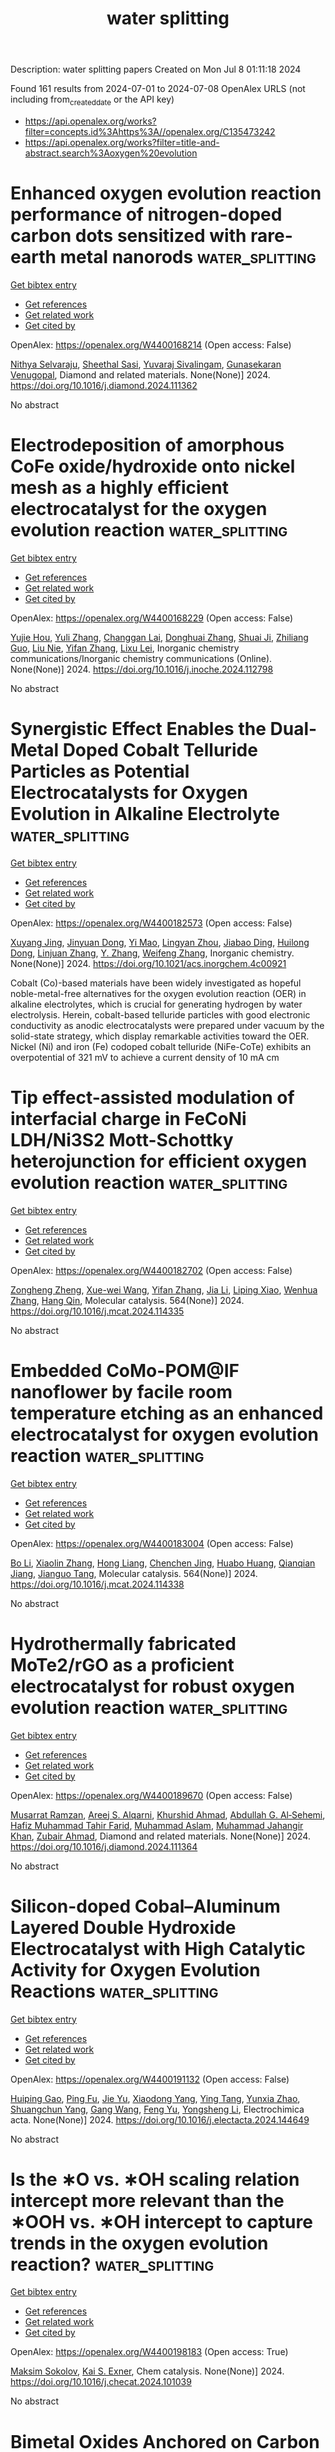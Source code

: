 #+TITLE: water splitting
Description: water splitting papers
Created on Mon Jul  8 01:11:18 2024

Found 161 results from 2024-07-01 to 2024-07-08
OpenAlex URLS (not including from_created_date or the API key)
- [[https://api.openalex.org/works?filter=concepts.id%3Ahttps%3A//openalex.org/C135473242]]
- [[https://api.openalex.org/works?filter=title-and-abstract.search%3Aoxygen%20evolution]]

* Enhanced oxygen evolution reaction performance of nitrogen-doped carbon dots sensitized with rare-earth metal nanorods  :water_splitting:
:PROPERTIES:
:UUID: https://openalex.org/W4400168214
:TOPICS: Synthesis and Applications of Carbon Quantum Dots, Nanomaterials with Enzyme-Like Characteristics, Electrochemical Biosensor Technology
:PUBLICATION_DATE: 2024-06-01
:END:    
    
[[elisp:(doi-add-bibtex-entry "https://doi.org/10.1016/j.diamond.2024.111362")][Get bibtex entry]] 

- [[elisp:(progn (xref--push-markers (current-buffer) (point)) (oa--referenced-works "https://openalex.org/W4400168214"))][Get references]]
- [[elisp:(progn (xref--push-markers (current-buffer) (point)) (oa--related-works "https://openalex.org/W4400168214"))][Get related work]]
- [[elisp:(progn (xref--push-markers (current-buffer) (point)) (oa--cited-by-works "https://openalex.org/W4400168214"))][Get cited by]]

OpenAlex: https://openalex.org/W4400168214 (Open access: False)
    
[[https://openalex.org/A5019584062][Nithya Selvaraju]], [[https://openalex.org/A5094181757][Sheethal Sasi]], [[https://openalex.org/A5001112906][Yuvaraj Sivalingam]], [[https://openalex.org/A5037837267][Gunasekaran Venugopal]], Diamond and related materials. None(None)] 2024. https://doi.org/10.1016/j.diamond.2024.111362 
     
No abstract    

    

* Electrodeposition of amorphous CoFe oxide/hydroxide onto nickel mesh as a highly efficient electrocatalyst for the oxygen evolution reaction  :water_splitting:
:PROPERTIES:
:UUID: https://openalex.org/W4400168229
:TOPICS: Electrocatalysis for Energy Conversion, Electrochemical Detection of Heavy Metal Ions, Aqueous Zinc-Ion Battery Technology
:PUBLICATION_DATE: 2024-06-01
:END:    
    
[[elisp:(doi-add-bibtex-entry "https://doi.org/10.1016/j.inoche.2024.112798")][Get bibtex entry]] 

- [[elisp:(progn (xref--push-markers (current-buffer) (point)) (oa--referenced-works "https://openalex.org/W4400168229"))][Get references]]
- [[elisp:(progn (xref--push-markers (current-buffer) (point)) (oa--related-works "https://openalex.org/W4400168229"))][Get related work]]
- [[elisp:(progn (xref--push-markers (current-buffer) (point)) (oa--cited-by-works "https://openalex.org/W4400168229"))][Get cited by]]

OpenAlex: https://openalex.org/W4400168229 (Open access: False)
    
[[https://openalex.org/A5032256594][Yujie Hou]], [[https://openalex.org/A5066285868][Yuli Zhang]], [[https://openalex.org/A5055465761][Changgan Lai]], [[https://openalex.org/A5073950631][Donghuai Zhang]], [[https://openalex.org/A5066997807][Shuai Ji]], [[https://openalex.org/A5013935851][Zhiliang Guo]], [[https://openalex.org/A5036725739][Liu Nie]], [[https://openalex.org/A5036658104][Yifan Zhang]], [[https://openalex.org/A5021509903][Lixu Lei]], Inorganic chemistry communications/Inorganic chemistry communications (Online). None(None)] 2024. https://doi.org/10.1016/j.inoche.2024.112798 
     
No abstract    

    

* Synergistic Effect Enables the Dual-Metal Doped Cobalt Telluride Particles as Potential Electrocatalysts for Oxygen Evolution in Alkaline Electrolyte  :water_splitting:
:PROPERTIES:
:UUID: https://openalex.org/W4400182573
:TOPICS: Electrocatalysis for Energy Conversion, Aqueous Zinc-Ion Battery Technology, Electrochemical Detection of Heavy Metal Ions
:PUBLICATION_DATE: 2024-07-01
:END:    
    
[[elisp:(doi-add-bibtex-entry "https://doi.org/10.1021/acs.inorgchem.4c00921")][Get bibtex entry]] 

- [[elisp:(progn (xref--push-markers (current-buffer) (point)) (oa--referenced-works "https://openalex.org/W4400182573"))][Get references]]
- [[elisp:(progn (xref--push-markers (current-buffer) (point)) (oa--related-works "https://openalex.org/W4400182573"))][Get related work]]
- [[elisp:(progn (xref--push-markers (current-buffer) (point)) (oa--cited-by-works "https://openalex.org/W4400182573"))][Get cited by]]

OpenAlex: https://openalex.org/W4400182573 (Open access: False)
    
[[https://openalex.org/A5026804324][Xuyang Jing]], [[https://openalex.org/A5073279549][Jinyuan Dong]], [[https://openalex.org/A5065378241][Yi Mao]], [[https://openalex.org/A5060978443][Lingyan Zhou]], [[https://openalex.org/A5072436218][Jiabao Ding]], [[https://openalex.org/A5033039685][Huilong Dong]], [[https://openalex.org/A5075377676][Linjuan Zhang]], [[https://openalex.org/A5021793113][Y. Zhang]], [[https://openalex.org/A5067010958][Weifeng Zhang]], Inorganic chemistry. None(None)] 2024. https://doi.org/10.1021/acs.inorgchem.4c00921 
     
Cobalt (Co)-based materials have been widely investigated as hopeful noble-metal-free alternatives for the oxygen evolution reaction (OER) in alkaline electrolytes, which is crucial for generating hydrogen by water electrolysis. Herein, cobalt-based telluride particles with good electronic conductivity as anodic electrocatalysts were prepared under vacuum by the solid-state strategy, which display remarkable activities toward the OER. Nickel (Ni) and iron (Fe) codoped cobalt telluride (NiFe-CoTe) exhibits an overpotential of 321 mV to achieve a current density of 10 mA cm    

    

* Tip effect-assisted modulation of interfacial charge in FeCoNi LDH/Ni3S2 Mott-Schottky heterojunction for efficient oxygen evolution reaction  :water_splitting:
:PROPERTIES:
:UUID: https://openalex.org/W4400182702
:TOPICS: Electrocatalysis for Energy Conversion, Aqueous Zinc-Ion Battery Technology, Electrochemical Detection of Heavy Metal Ions
:PUBLICATION_DATE: 2024-07-01
:END:    
    
[[elisp:(doi-add-bibtex-entry "https://doi.org/10.1016/j.mcat.2024.114335")][Get bibtex entry]] 

- [[elisp:(progn (xref--push-markers (current-buffer) (point)) (oa--referenced-works "https://openalex.org/W4400182702"))][Get references]]
- [[elisp:(progn (xref--push-markers (current-buffer) (point)) (oa--related-works "https://openalex.org/W4400182702"))][Get related work]]
- [[elisp:(progn (xref--push-markers (current-buffer) (point)) (oa--cited-by-works "https://openalex.org/W4400182702"))][Get cited by]]

OpenAlex: https://openalex.org/W4400182702 (Open access: False)
    
[[https://openalex.org/A5089279041][Zongheng Zheng]], [[https://openalex.org/A5050958607][Xue-wei Wang]], [[https://openalex.org/A5036658104][Yifan Zhang]], [[https://openalex.org/A5000414215][Jia Li]], [[https://openalex.org/A5030777191][Liping Xiao]], [[https://openalex.org/A5019110446][Wenhua Zhang]], [[https://openalex.org/A5003549015][Hang Qin]], Molecular catalysis. 564(None)] 2024. https://doi.org/10.1016/j.mcat.2024.114335 
     
No abstract    

    

* Embedded CoMo-POM@IF nanoflower by facile room temperature etching as an enhanced electrocatalyst for oxygen evolution reaction  :water_splitting:
:PROPERTIES:
:UUID: https://openalex.org/W4400183004
:TOPICS: Electrocatalysis for Energy Conversion, Nanomaterials with Enzyme-Like Characteristics, Memristive Devices for Neuromorphic Computing
:PUBLICATION_DATE: 2024-07-01
:END:    
    
[[elisp:(doi-add-bibtex-entry "https://doi.org/10.1016/j.mcat.2024.114338")][Get bibtex entry]] 

- [[elisp:(progn (xref--push-markers (current-buffer) (point)) (oa--referenced-works "https://openalex.org/W4400183004"))][Get references]]
- [[elisp:(progn (xref--push-markers (current-buffer) (point)) (oa--related-works "https://openalex.org/W4400183004"))][Get related work]]
- [[elisp:(progn (xref--push-markers (current-buffer) (point)) (oa--cited-by-works "https://openalex.org/W4400183004"))][Get cited by]]

OpenAlex: https://openalex.org/W4400183004 (Open access: False)
    
[[https://openalex.org/A5034995105][Bo Li]], [[https://openalex.org/A5053533157][Xiaolin Zhang]], [[https://openalex.org/A5074183217][Hong Liang]], [[https://openalex.org/A5068555749][Chenchen Jing]], [[https://openalex.org/A5054480350][Huabo Huang]], [[https://openalex.org/A5050661386][Qianqian Jiang]], [[https://openalex.org/A5014288383][Jianguo Tang]], Molecular catalysis. 564(None)] 2024. https://doi.org/10.1016/j.mcat.2024.114338 
     
No abstract    

    

* Hydrothermally fabricated MoTe2/rGO as a proficient electrocatalyst for robust oxygen evolution reaction  :water_splitting:
:PROPERTIES:
:UUID: https://openalex.org/W4400189670
:TOPICS: Electrocatalysis for Energy Conversion, Fuel Cell Membrane Technology, Electrochemical Detection of Heavy Metal Ions
:PUBLICATION_DATE: 2024-07-01
:END:    
    
[[elisp:(doi-add-bibtex-entry "https://doi.org/10.1016/j.diamond.2024.111364")][Get bibtex entry]] 

- [[elisp:(progn (xref--push-markers (current-buffer) (point)) (oa--referenced-works "https://openalex.org/W4400189670"))][Get references]]
- [[elisp:(progn (xref--push-markers (current-buffer) (point)) (oa--related-works "https://openalex.org/W4400189670"))][Get related work]]
- [[elisp:(progn (xref--push-markers (current-buffer) (point)) (oa--cited-by-works "https://openalex.org/W4400189670"))][Get cited by]]

OpenAlex: https://openalex.org/W4400189670 (Open access: False)
    
[[https://openalex.org/A5039043549][Musarrat Ramzan]], [[https://openalex.org/A5024288062][Areej S. Alqarni]], [[https://openalex.org/A5045982614][Khurshid Ahmad]], [[https://openalex.org/A5014001798][Abdullah G. Al‐Sehemi]], [[https://openalex.org/A5001974005][Hafiz Muhammad Tahir Farid]], [[https://openalex.org/A5017031087][Muhammad Aslam]], [[https://openalex.org/A5050910877][Muhammad Jahangir Khan]], [[https://openalex.org/A5084172156][Zubair Ahmad]], Diamond and related materials. None(None)] 2024. https://doi.org/10.1016/j.diamond.2024.111364 
     
No abstract    

    

* Silicon-doped Cobal–Aluminum Layered Double Hydroxide Electrocatalyst with High Catalytic Activity for Oxygen Evolution Reactions  :water_splitting:
:PROPERTIES:
:UUID: https://openalex.org/W4400191132
:TOPICS: Electrocatalysis for Energy Conversion, Perovskite Solar Cell Technology, Photocatalytic Materials for Solar Energy Conversion
:PUBLICATION_DATE: 2024-07-01
:END:    
    
[[elisp:(doi-add-bibtex-entry "https://doi.org/10.1016/j.electacta.2024.144649")][Get bibtex entry]] 

- [[elisp:(progn (xref--push-markers (current-buffer) (point)) (oa--referenced-works "https://openalex.org/W4400191132"))][Get references]]
- [[elisp:(progn (xref--push-markers (current-buffer) (point)) (oa--related-works "https://openalex.org/W4400191132"))][Get related work]]
- [[elisp:(progn (xref--push-markers (current-buffer) (point)) (oa--cited-by-works "https://openalex.org/W4400191132"))][Get cited by]]

OpenAlex: https://openalex.org/W4400191132 (Open access: False)
    
[[https://openalex.org/A5083686757][Huiping Gao]], [[https://openalex.org/A5075679909][Ping Fu]], [[https://openalex.org/A5017565393][Jie Yu]], [[https://openalex.org/A5035504703][Xiaodong Yang]], [[https://openalex.org/A5008429967][Ying Tang]], [[https://openalex.org/A5075314850][Yunxia Zhao]], [[https://openalex.org/A5075578701][Shuangchun Yang]], [[https://openalex.org/A5037768973][Gang Wang]], [[https://openalex.org/A5063282903][Feng Yu]], [[https://openalex.org/A5044967169][Yongsheng Li]], Electrochimica acta. None(None)] 2024. https://doi.org/10.1016/j.electacta.2024.144649 
     
No abstract    

    

* Is the ∗O vs. ∗OH scaling relation intercept more relevant than the ∗OOH vs. ∗OH intercept to capture trends in the oxygen evolution reaction?  :water_splitting:
:PROPERTIES:
:UUID: https://openalex.org/W4400198183
:TOPICS: Electrocatalysis for Energy Conversion, Metabolic Theory of Ecology and Climate Change Impacts, Electrochemical Detection of Heavy Metal Ions
:PUBLICATION_DATE: 2024-07-01
:END:    
    
[[elisp:(doi-add-bibtex-entry "https://doi.org/10.1016/j.checat.2024.101039")][Get bibtex entry]] 

- [[elisp:(progn (xref--push-markers (current-buffer) (point)) (oa--referenced-works "https://openalex.org/W4400198183"))][Get references]]
- [[elisp:(progn (xref--push-markers (current-buffer) (point)) (oa--related-works "https://openalex.org/W4400198183"))][Get related work]]
- [[elisp:(progn (xref--push-markers (current-buffer) (point)) (oa--cited-by-works "https://openalex.org/W4400198183"))][Get cited by]]

OpenAlex: https://openalex.org/W4400198183 (Open access: True)
    
[[https://openalex.org/A5024831781][Maksim Sokolov]], [[https://openalex.org/A5004991965][Kai S. Exner]], Chem catalysis. None(None)] 2024. https://doi.org/10.1016/j.checat.2024.101039 
     
No abstract    

    

* Bimetal Oxides Anchored on Carbon Nanotubes/Nanosheets as High‐Efficiency and Durable Bifunctional Oxygen Catalyst for Advanced Zn–Air Battery: Experiments and DFT Calculations  :water_splitting:
:PROPERTIES:
:UUID: https://openalex.org/W4400201233
:TOPICS: Aqueous Zinc-Ion Battery Technology, Electrocatalysis for Energy Conversion, Fuel Cell Membrane Technology
:PUBLICATION_DATE: 2024-07-01
:END:    
    
[[elisp:(doi-add-bibtex-entry "https://doi.org/10.1002/smll.202402104")][Get bibtex entry]] 

- [[elisp:(progn (xref--push-markers (current-buffer) (point)) (oa--referenced-works "https://openalex.org/W4400201233"))][Get references]]
- [[elisp:(progn (xref--push-markers (current-buffer) (point)) (oa--related-works "https://openalex.org/W4400201233"))][Get related work]]
- [[elisp:(progn (xref--push-markers (current-buffer) (point)) (oa--cited-by-works "https://openalex.org/W4400201233"))][Get cited by]]

OpenAlex: https://openalex.org/W4400201233 (Open access: False)
    
[[https://openalex.org/A5056972044][Qi‐Dong Ruan]], [[https://openalex.org/A5032686368][Yuehong Zhao]], [[https://openalex.org/A5074726779][Rui Feng]], [[https://openalex.org/A5085282403][Muhammad Zia Ul Haq]], [[https://openalex.org/A5001153313][Lu Zhang]], [[https://openalex.org/A5026610143][Jiu‐Ju Feng]], [[https://openalex.org/A5060827085][Yijing Gao]], [[https://openalex.org/A5040320724][Ai‐Jun Wang]], Small. None(None)] 2024. https://doi.org/10.1002/smll.202402104 
     
To meet increasing requirement for innovative energy storage and conversion technology, it is urgent to prepare effective, affordable, and long-term stable oxygen electrocatalysts to replace precious metal-based counterparts. Herein, a two-step pyrolysis strategy is developed for controlled synthesis of Fe    

    

* Electrocatalytic Properties of Quasi-2D Oxides LaSrMn0.5M0.5O4 (M = Co, Ni, Cu, and Zn) for Hydrogen and Oxygen Evolution Reactions  :water_splitting:
:PROPERTIES:
:UUID: https://openalex.org/W4400201508
:TOPICS: Electrocatalysis for Energy Conversion, Solid Oxide Fuel Cells, Emergent Phenomena at Oxide Interfaces
:PUBLICATION_DATE: 2024-06-29
:END:    
    
[[elisp:(doi-add-bibtex-entry "https://doi.org/10.3390/molecules29133107")][Get bibtex entry]] 

- [[elisp:(progn (xref--push-markers (current-buffer) (point)) (oa--referenced-works "https://openalex.org/W4400201508"))][Get references]]
- [[elisp:(progn (xref--push-markers (current-buffer) (point)) (oa--related-works "https://openalex.org/W4400201508"))][Get related work]]
- [[elisp:(progn (xref--push-markers (current-buffer) (point)) (oa--cited-by-works "https://openalex.org/W4400201508"))][Get cited by]]

OpenAlex: https://openalex.org/W4400201508 (Open access: True)
    
[[https://openalex.org/A5068957700][Kinithi M. K. Wickramaratne]], [[https://openalex.org/A5011884551][Farshid Ramezanipour]], Molecules/Molecules online/Molecules annual. 29(13)] 2024. https://doi.org/10.3390/molecules29133107 
     
Designing cost-effective and highly efficient electrocatalysts for water splitting is a significant challenge. We have systematically investigated a series of quasi-2D oxides, LaSrMn0.5M0.5O4 (M = Co, Ni, Cu, Zn), to enhance the electrocatalytic properties of the two half-reactions of water-splitting, namely oxygen and hydrogen evolution reactions (OER and HER). The four materials are isostructural, as confirmed by Rietveld refinements with X-ray diffraction. The oxygen contents and metal valence states were determined by iodometric titrations and X-ray photoelectron spectroscopy. Electrical conductivity measurements in a wide range of temperatures revealed semiconducting behavior for all four materials. Electrocatalytic properties were studied for both half-reactions of water-splitting, namely, oxygen-evolution and hydrogen-evolution reactions (OER and HER). For the four materials, the trends in both OER and HER were the same, which also matched the trend in electrical conductivities. Among them, LaSrMn0.5Co0.5O4 showed the best bifunctional electrocatalytic activity for both OER and HER, which may be attributed to its higher electrical conductivity and favorable electron configuration.    

    

* Construction of Ferric-Oxide-Doped Nickel–Iron Hydroxide Electrocatalysts by Magnetic-Field-Assisted Chemical Corrosion toward Boosted Oxygen Evolution Reaction  :water_splitting:
:PROPERTIES:
:UUID: https://openalex.org/W4400201532
:TOPICS: Electrocatalysis for Energy Conversion, Electrochemical Detection of Heavy Metal Ions, Fuel Cell Membrane Technology
:PUBLICATION_DATE: 2024-07-01
:END:    
    
[[elisp:(doi-add-bibtex-entry "https://doi.org/10.3390/molecules29133127")][Get bibtex entry]] 

- [[elisp:(progn (xref--push-markers (current-buffer) (point)) (oa--referenced-works "https://openalex.org/W4400201532"))][Get references]]
- [[elisp:(progn (xref--push-markers (current-buffer) (point)) (oa--related-works "https://openalex.org/W4400201532"))][Get related work]]
- [[elisp:(progn (xref--push-markers (current-buffer) (point)) (oa--cited-by-works "https://openalex.org/W4400201532"))][Get cited by]]

OpenAlex: https://openalex.org/W4400201532 (Open access: True)
    
[[https://openalex.org/A5004093347][Minghan Xu]], [[https://openalex.org/A5048329422][Lei Ling]], [[https://openalex.org/A5025974023][Huilin Hu]], [[https://openalex.org/A5011002970][Yana Chen]], [[https://openalex.org/A5015200676][Xuchao Yang]], [[https://openalex.org/A5061153079][Kaiyuan Yu]], [[https://openalex.org/A5038933550][Bin Cao]], [[https://openalex.org/A5069099639][Xian‐Zheng Zhang]], [[https://openalex.org/A5029464432][Xueliang Jiang]], [[https://openalex.org/A5039885343][Chu Yao]], [[https://openalex.org/A5078445708][Huan Yang]], Molecules/Molecules online/Molecules annual. 29(13)] 2024. https://doi.org/10.3390/molecules29133127 
     
Transition-metal-based oxygen evolution reaction (OER) catalysts have attracted widespread attention due to their inexpensive prices, unique layered structures, and rich active sites. Currently, designing low-cost, sustainable, and simple synthesis methods is essential for the application of transition-metal-based catalysts. Here, magnetic field (MF)-assisted chemical corrosion, as a novel technology, is adopted to construct superior OER electrocatalysts. The produced Ni(Fe)(OH)2-Fe2O3 electrode exhibits an overpotential of 272 mV at a current density of 100 mA cm−2, presenting a 64 mV reduction compared to the electrode without an MF. The experimental results indicate that an MF can induce the directional growth of Fe2O3 rods and reduce their accumulation. In addition, an external MF is beneficial for the lattice dislocation of the obtained catalysts, which can increase the surface free energy, thus reducing the activation energy and accelerating the electrochemical reaction kinetics. This work effectively combines a magnetic field with chemical corrosion and electrochemical energy, which offers a novel strategy for the large-scale development of environmentally friendly and superior electrocatalysts.    

    

* Lignin-assisted electronic modulation on NiSe/FeOx heterointerface for boosting electrocatalytic oxygen evolution reaction  :water_splitting:
:PROPERTIES:
:UUID: https://openalex.org/W4400201965
:TOPICS: Electrocatalysis for Energy Conversion, Electrochemical Detection of Heavy Metal Ions, Aqueous Zinc-Ion Battery Technology
:PUBLICATION_DATE: 2024-07-01
:END:    
    
[[elisp:(doi-add-bibtex-entry "https://doi.org/10.1016/j.ijbiomac.2024.133509")][Get bibtex entry]] 

- [[elisp:(progn (xref--push-markers (current-buffer) (point)) (oa--referenced-works "https://openalex.org/W4400201965"))][Get references]]
- [[elisp:(progn (xref--push-markers (current-buffer) (point)) (oa--related-works "https://openalex.org/W4400201965"))][Get related work]]
- [[elisp:(progn (xref--push-markers (current-buffer) (point)) (oa--cited-by-works "https://openalex.org/W4400201965"))][Get cited by]]

OpenAlex: https://openalex.org/W4400201965 (Open access: False)
    
[[https://openalex.org/A5076406941][Xiaowen Zhong]], [[https://openalex.org/A5064972358][Jianglin Liu]], [[https://openalex.org/A5067855930][Bowen Liu]], [[https://openalex.org/A5028702225][Xiaofei Wang]], [[https://openalex.org/A5079837697][Xuliang Lin]], International journal of biological macromolecules. None(None)] 2024. https://doi.org/10.1016/j.ijbiomac.2024.133509 
     
The development of productive and durable non-precious metal catalysts for the sluggish oxygen evolution reaction (OER) is critical for water splitting. Herein, a novel NiSe-FeO    

    

* Tuning Octahedron Sites of CoV2O4 via Cationic Competition for Efficient Oxygen Evolution Reaction  :water_splitting:
:PROPERTIES:
:UUID: https://openalex.org/W4400208057
:TOPICS: Electrocatalysis for Energy Conversion, Aqueous Zinc-Ion Battery Technology, Photocatalytic Materials for Solar Energy Conversion
:PUBLICATION_DATE: 2024-07-01
:END:    
    
[[elisp:(doi-add-bibtex-entry "https://doi.org/10.1002/smll.202402402")][Get bibtex entry]] 

- [[elisp:(progn (xref--push-markers (current-buffer) (point)) (oa--referenced-works "https://openalex.org/W4400208057"))][Get references]]
- [[elisp:(progn (xref--push-markers (current-buffer) (point)) (oa--related-works "https://openalex.org/W4400208057"))][Get related work]]
- [[elisp:(progn (xref--push-markers (current-buffer) (point)) (oa--cited-by-works "https://openalex.org/W4400208057"))][Get cited by]]

OpenAlex: https://openalex.org/W4400208057 (Open access: False)
    
[[https://openalex.org/A5065062924][Yi Lv]], [[https://openalex.org/A5019634946][Shuai Wei]], [[https://openalex.org/A5091194036][Shasha Yi]], [[https://openalex.org/A5011281320][Yan‐Xin Duan]], [[https://openalex.org/A5011274069][Rong‐Chao Cui]], [[https://openalex.org/A5025978406][Guang Yang]], [[https://openalex.org/A5028498756][Zhongyi Liu]], [[https://openalex.org/A5016451902][Jing‐Huo Chen]], [[https://openalex.org/A5031364995][Xinzheng Yue]], Small. None(None)] 2024. https://doi.org/10.1002/smll.202402402 
     
Abstract Doping transition metal oxide spinels with metal ions represents a significant strategy for optimizing the electronic structure of electrocatalysts. Herein, a bimetallic Fe and Ru doping strategy to fine‐tune the crystal structure of CoV 2 O 4 spinel for highly enhanced oxygen evolution reaction (OER) is presented performance. The incorporation of Fe and Ru is observed at octahedral sites within the CoV 2 O 4 structure, effectively modulating the electronic configuration of Co. Density functional theory calculations have confirmed that Fe acts as a novel reactive site, replacing V. Additionally, the synergistic effect of Fe, Co, and Ru effectively optimizes the Gibbs free energy of the intermediate species, reduces the reaction energy barrier, and accelerates the kinetics toward OER. As expected, the best‐performing CoVFe 0.5 Ru 0.5 O 4 displays a low overpotential of 240 mV (@10 mA cm −2 ) and a remarkably low Tafel slope of 38.9 mV dec −1 , surpassing that of commercial RuO 2 . Moreover, it demonstrates outstanding long‐term durability lasting for 72 h. This study provides valuable insights for the design of highly active polymetallic spinel electrocatalysts for energy conversion applications.    

    

* Flexible Hydrazone‐Linked Metal‐Covalent Organic Frameworks with Copper Clusters for Efficient Electrocatalytic Oxygen Evolution Reaction  :water_splitting:
:PROPERTIES:
:UUID: https://openalex.org/W4400208113
:TOPICS: Porous Crystalline Organic Frameworks for Energy and Separation Applications, Electrocatalysis for Energy Conversion, Photocatalytic Materials for Solar Energy Conversion
:PUBLICATION_DATE: 2024-07-01
:END:    
    
[[elisp:(doi-add-bibtex-entry "https://doi.org/10.1002/smll.202403775")][Get bibtex entry]] 

- [[elisp:(progn (xref--push-markers (current-buffer) (point)) (oa--referenced-works "https://openalex.org/W4400208113"))][Get references]]
- [[elisp:(progn (xref--push-markers (current-buffer) (point)) (oa--related-works "https://openalex.org/W4400208113"))][Get related work]]
- [[elisp:(progn (xref--push-markers (current-buffer) (point)) (oa--cited-by-works "https://openalex.org/W4400208113"))][Get cited by]]

OpenAlex: https://openalex.org/W4400208113 (Open access: False)
    
[[https://openalex.org/A5050920074][Chao Lin]], [[https://openalex.org/A5080292974][Huanrong Ma]], [[https://openalex.org/A5045645918][Jianying He]], [[https://openalex.org/A5003029548][Qing Xu]], [[https://openalex.org/A5057742889][Meng Song]], [[https://openalex.org/A5089859489][Cheng‐Xing Cui]], [[https://openalex.org/A5007046740][Yong Cui]], [[https://openalex.org/A5046884970][Chunxiang Li]], [[https://openalex.org/A5087054405][Mingli Jiao]], [[https://openalex.org/A5042225429][Lipeng Zhai]], Small. None(None)] 2024. https://doi.org/10.1002/smll.202403775 
     
Despite the challenges associated with the synthesis of flexible metal-covalent organic frameworks (MCOFs), these offer the unique advantage of maximizing the atomic utilization efficiency. However, the construction of flexible MCOFs with flexible building units or linkages has rarely been reported. In this study, novel flexible MCOFs are constructed using flexible building blocks and copper clusters with hydrazone linkages. The heterometallic frameworks (Cu, Co) are prepared through the hydrazone linkage coordination method and evaluated as catalysts for the oxygen evolution reaction (OER). Owing to the spatial separation and functional cooperation of the heterometallic MCOF catalysts, the as-synthesized MCOFs exhibited outstanding catalytic activities with an overpotential of 268.8 mV at 10 mA cm    

    

* Unveiling the impact of oxygen vacancies in engineered bimetallic oxides for enhanced oxygen evolution reaction: insights from experimental and theoretical approaches  :water_splitting:
:PROPERTIES:
:UUID: https://openalex.org/W4400210206
:TOPICS: Electrocatalysis for Energy Conversion, Catalytic Nanomaterials, Atomic Layer Deposition Technology
:PUBLICATION_DATE: 2024-01-01
:END:    
    
[[elisp:(doi-add-bibtex-entry "https://doi.org/10.1039/d4ta01180e")][Get bibtex entry]] 

- [[elisp:(progn (xref--push-markers (current-buffer) (point)) (oa--referenced-works "https://openalex.org/W4400210206"))][Get references]]
- [[elisp:(progn (xref--push-markers (current-buffer) (point)) (oa--related-works "https://openalex.org/W4400210206"))][Get related work]]
- [[elisp:(progn (xref--push-markers (current-buffer) (point)) (oa--cited-by-works "https://openalex.org/W4400210206"))][Get cited by]]

OpenAlex: https://openalex.org/W4400210206 (Open access: False)
    
[[https://openalex.org/A5079495698][Pratheep Panneerselvam]], [[https://openalex.org/A5002934723][Chob Singh]], [[https://openalex.org/A5003620337][J. Santhosh Kumar]], [[https://openalex.org/A5007833307][Thamarainathan Doulassiramane]], [[https://openalex.org/A5018131609][R. Padmanaban]], [[https://openalex.org/A5070896864][Akshaya K. Samal]], [[https://openalex.org/A5007784024][M. Sakar]], [[https://openalex.org/A5038200205][Arvind H. Jadhav]], Journal of materials chemistry. A. None(None)] 2024. https://doi.org/10.1039/d4ta01180e 
     
In this study, we presented hollow bimetallic mixed oxides of molybdenum and nickel, prepared through a facile polymer-assisted solution process.    

    

* Synergistic Assistance of Ir Clusters and NiCo2O4 Nanosheets Interfaces in Direct O–O Coupling for High-Efficiency Alkaline Oxygen Evolution  :water_splitting:
:PROPERTIES:
:UUID: https://openalex.org/W4400212886
:TOPICS: Electrocatalysis for Energy Conversion, Catalytic Nanomaterials, Memristive Devices for Neuromorphic Computing
:PUBLICATION_DATE: 2024-06-30
:END:    
    
[[elisp:(doi-add-bibtex-entry "https://doi.org/10.1021/acsami.4c02837")][Get bibtex entry]] 

- [[elisp:(progn (xref--push-markers (current-buffer) (point)) (oa--referenced-works "https://openalex.org/W4400212886"))][Get references]]
- [[elisp:(progn (xref--push-markers (current-buffer) (point)) (oa--related-works "https://openalex.org/W4400212886"))][Get related work]]
- [[elisp:(progn (xref--push-markers (current-buffer) (point)) (oa--cited-by-works "https://openalex.org/W4400212886"))][Get cited by]]

OpenAlex: https://openalex.org/W4400212886 (Open access: False)
    
[[https://openalex.org/A5041426175][Mengqi Yang]], [[https://openalex.org/A5090390075][Kailing Zhou]], [[https://openalex.org/A5099638415][Wei Zhao]], [[https://openalex.org/A5053689795][Changhao Wang]], [[https://openalex.org/A5024942504][Ge Chen]], [[https://openalex.org/A5048314994][Ru‐Zhi Wang]], ACS applied materials & interfaces. None(None)] 2024. https://doi.org/10.1021/acsami.4c02837 
     
Adopting noble metals on non-noble metals is an effective strategy to balance the cost and activity of electrocatalysts. Herein, a thorough analysis of the synergistic OER is conducted at the heterogeneous interface formed by Ir clusters and NiCo    

    

* Directional surface reconstruction of C and S Co-Doped Co2VO4/CoP for the cooperative enhancement of hydrogen production via seawater electrolysis  :water_splitting:
:PROPERTIES:
:UUID: https://openalex.org/W4400216955
:TOPICS: Electrocatalysis for Energy Conversion, Aqueous Zinc-Ion Battery Technology, Electrochemical Detection of Heavy Metal Ions
:PUBLICATION_DATE: 2024-11-01
:END:    
    
[[elisp:(doi-add-bibtex-entry "https://doi.org/10.1016/j.jcis.2024.06.240")][Get bibtex entry]] 

- [[elisp:(progn (xref--push-markers (current-buffer) (point)) (oa--referenced-works "https://openalex.org/W4400216955"))][Get references]]
- [[elisp:(progn (xref--push-markers (current-buffer) (point)) (oa--related-works "https://openalex.org/W4400216955"))][Get related work]]
- [[elisp:(progn (xref--push-markers (current-buffer) (point)) (oa--cited-by-works "https://openalex.org/W4400216955"))][Get cited by]]

OpenAlex: https://openalex.org/W4400216955 (Open access: False)
    
[[https://openalex.org/A5052780175][Haiyang Chang]], [[https://openalex.org/A5051608865][Kun Lang]], [[https://openalex.org/A5063145868][Jianping Fan]], [[https://openalex.org/A5041336945][Jinlong Lei]], [[https://openalex.org/A5044762478][Baojiang Jiang]], [[https://openalex.org/A5019174851][Ming Gao]], [[https://openalex.org/A5061899878][Cheng Wang]], [[https://openalex.org/A5012444743][Xudong Chen]], Journal of colloid and interface science. 674(None)] 2024. https://doi.org/10.1016/j.jcis.2024.06.240 
     
The endeavor to architect bifunctional electrocatalysts that exhibit both exceptional activity and durability heralds an era of boundless potential for the comprehensive electrolysis of seawater, an aspiration that, nevertheless, poses a substantial challenge. Within this work, we describe the precise engineering of a three-dimensional interconnected nanoparticle system named SCdoped Co2VO4/CoP (SCCo2VO4), achieved through a meticulously arranged hydrothermal treatment sequence followed by gas-phase carbonization and phosphorization. The resulting SCCo2VO4 electrode exhibits outstanding bifunctional electrocatalytic stability, attributed to the strategic anionic doping and abundant heterogeneous interfaces. Doping not only adjusts the electronic structure, enhancing electron transfer efficiency but also optimizes the surface-active sites. This electrode prodigiously necessitated an extraordinarily minimal overpotential of merely 92 and 350 mV to attain current densities of 10 and 50 mA cm−2 for the hydrogen evolution reaction (HER) and oxygen evolution reaction (OER), respectively, in 1 M KOH solution. Noteworthily, when integrated into an electrolyzer for the exhaustive splitting of seawater, the SCP-Co2VO4 manifested an exceptionally low cell voltage of 2.08 V@50 mA cm−2 and showcased a durability that eclipses that of most hitherto documented nickel-based bifunctional materials. Further elucidation through Density Functional Theory (DFT) analyses underscored that anion doping and the inherent heterostructure adeptly optimize the Gibbs free energy of intermediates comprising hydrogen, chlorine, and oxygen (manifested as OH, O, OOH) within the HER and OER paradigms, thus propelling the electrochemical kinetics of seawater splitting to unprecedented velocities. These revelations unfurl a pioneering design philosophy for the creation of cost-effective yet superior catalysts aimed at the holistic division of water molecules, charting a course towards the realization of efficient and sustainable hydrogen production methodologies.    

    

* Synthesis of ZrO2‐NdO‐based mixed nanomaterial using green capping agent and its functionalization as electrode material for energy devices: Pseudo capacitors and water splitting  :water_splitting:
:PROPERTIES:
:UUID: https://openalex.org/W4400217828
:TOPICS: Materials for Electrochemical Supercapacitors, Aqueous Zinc-Ion Battery Technology, Electrocatalysis for Energy Conversion
:PUBLICATION_DATE: 2024-06-30
:END:    
    
[[elisp:(doi-add-bibtex-entry "https://doi.org/10.1002/apj.3119")][Get bibtex entry]] 

- [[elisp:(progn (xref--push-markers (current-buffer) (point)) (oa--referenced-works "https://openalex.org/W4400217828"))][Get references]]
- [[elisp:(progn (xref--push-markers (current-buffer) (point)) (oa--related-works "https://openalex.org/W4400217828"))][Get related work]]
- [[elisp:(progn (xref--push-markers (current-buffer) (point)) (oa--cited-by-works "https://openalex.org/W4400217828"))][Get cited by]]

OpenAlex: https://openalex.org/W4400217828 (Open access: False)
    
[[https://openalex.org/A5027251549][Sundus Azhar]], [[https://openalex.org/A5073226453][Khuram Shahzad Ahmad]], [[https://openalex.org/A5053541941][Isaac Abrahams]], [[https://openalex.org/A5053275663][Lin Wang]], [[https://openalex.org/A5091126286][Ram K. Gupta]], [[https://openalex.org/A5086085281][Munirah D. Albaqami]], [[https://openalex.org/A5062023379][S. Noor Mohammad]], [[https://openalex.org/A5068061341][Mahwash Mahar Gul]], Asia-Pacific journal of chemical engineering. None(None)] 2024. https://doi.org/10.1002/apj.3119 
     
Abstract This study investigates the environmentally friendly synthesis of ZrO 2 ‐NdO mixed nanomaterial using green reducing and capping agents derived from the plant Amaranthus viridis . X‐ray diffraction (XRD) analysis confirmed the successful synthesis of the mixed nanomaterial, revealing an optical band gap of 2.5 eV. The morphology was characterized by spherical‐shaped particles with an average size ranging from 66 to 77 nm. The synthesized ZrO 2 ‐NdO mixed nanomaterial was evaluated for its potential application as an electrode material in energy devices, specifically for pseudocapacitors and water splitting studies. Electrochemical performance was assessed using cyclic voltammetry (CV) and galvanostatic charge–discharge (GCD) techniques. Notably, a specific capacitance of 573.5 F/g was achieved through CV at a scan rate of 2 mV/s. Fabricated electrocatalyst was further analyzed for hydrogen evolution reaction (HER) and oxygen evolution reaction (OER), and the results showed better over potential value of 164 mV for HER studies. The stability analysis further endorsed the large‐scale commercialization possibility of ZrO‐NdO‐based electrode material.    

    

* High-entropy sulfurization enables efficient non-noble metal-based NiCoFeCuS electrocatalyst for alkaline oxygen evolution reaction  :water_splitting:
:PROPERTIES:
:UUID: https://openalex.org/W4400235886
:TOPICS: Electrocatalysis for Energy Conversion, Aqueous Zinc-Ion Battery Technology, Thin-Film Solar Cell Technology
:PUBLICATION_DATE: 2024-07-01
:END:    
    
[[elisp:(doi-add-bibtex-entry "https://doi.org/10.1016/j.partic.2024.06.014")][Get bibtex entry]] 

- [[elisp:(progn (xref--push-markers (current-buffer) (point)) (oa--referenced-works "https://openalex.org/W4400235886"))][Get references]]
- [[elisp:(progn (xref--push-markers (current-buffer) (point)) (oa--related-works "https://openalex.org/W4400235886"))][Get related work]]
- [[elisp:(progn (xref--push-markers (current-buffer) (point)) (oa--cited-by-works "https://openalex.org/W4400235886"))][Get cited by]]

OpenAlex: https://openalex.org/W4400235886 (Open access: False)
    
[[https://openalex.org/A5029169765][Pin Yang]], [[https://openalex.org/A5065058710][Mingwei Sun]], [[https://openalex.org/A5083038366][Jingchuan Wang]], [[https://openalex.org/A5068885142][Jinfeng Li]], [[https://openalex.org/A5036832204][Ruizhu Yang]], [[https://openalex.org/A5087942132][Yawei Hao]], [[https://openalex.org/A5042853795][Lei Qi]], [[https://openalex.org/A5029927299][Lijian Yang]], [[https://openalex.org/A5015150923][Xue Li]], Particuology. None(None)] 2024. https://doi.org/10.1016/j.partic.2024.06.014 
     
No abstract    

    

* Phosphorus-doped porous carbon with exceptional electrocatalytic performance for oxygen evolution reaction  :water_splitting:
:PROPERTIES:
:UUID: https://openalex.org/W4400236231
:TOPICS: Electrocatalysis for Energy Conversion, Fuel Cell Membrane Technology, Electrochemical Detection of Heavy Metal Ions
:PUBLICATION_DATE: 2024-07-01
:END:    
    
[[elisp:(doi-add-bibtex-entry "https://doi.org/10.1016/j.diamond.2024.111373")][Get bibtex entry]] 

- [[elisp:(progn (xref--push-markers (current-buffer) (point)) (oa--referenced-works "https://openalex.org/W4400236231"))][Get references]]
- [[elisp:(progn (xref--push-markers (current-buffer) (point)) (oa--related-works "https://openalex.org/W4400236231"))][Get related work]]
- [[elisp:(progn (xref--push-markers (current-buffer) (point)) (oa--cited-by-works "https://openalex.org/W4400236231"))][Get cited by]]

OpenAlex: https://openalex.org/W4400236231 (Open access: False)
    
[[https://openalex.org/A5054399175][Shuhao Chen]], [[https://openalex.org/A5002311435][Juan Meng]], [[https://openalex.org/A5012917834][Anzheng Zhang]], [[https://openalex.org/A5005982907][Rui Xu]], [[https://openalex.org/A5068743330][Hongyu Zhang]], [[https://openalex.org/A5052465995][Jie Jiang]], [[https://openalex.org/A5050774387][Yue Zhou]], [[https://openalex.org/A5089892001][Zhou Yang]], [[https://openalex.org/A5020673426][Hengfei Qin]], Diamond and related materials. None(None)] 2024. https://doi.org/10.1016/j.diamond.2024.111373 
     
No abstract    

    

* Hf-Doped CoP Hollow Nanocubes as High-Performance Electrocatalyst for Oxygen Evolution Reaction  :water_splitting:
:PROPERTIES:
:UUID: https://openalex.org/W4400241637
:TOPICS: Electrocatalysis for Energy Conversion, Memristive Devices for Neuromorphic Computing, Fuel Cell Membrane Technology
:PUBLICATION_DATE: 2024-07-02
:END:    
    
[[elisp:(doi-add-bibtex-entry "https://doi.org/10.1021/acs.inorgchem.4c02212")][Get bibtex entry]] 

- [[elisp:(progn (xref--push-markers (current-buffer) (point)) (oa--referenced-works "https://openalex.org/W4400241637"))][Get references]]
- [[elisp:(progn (xref--push-markers (current-buffer) (point)) (oa--related-works "https://openalex.org/W4400241637"))][Get related work]]
- [[elisp:(progn (xref--push-markers (current-buffer) (point)) (oa--cited-by-works "https://openalex.org/W4400241637"))][Get cited by]]

OpenAlex: https://openalex.org/W4400241637 (Open access: False)
    
[[https://openalex.org/A5021180287][Rongmei Zhu]], [[https://openalex.org/A5060745388][Lipeng Xie]], [[https://openalex.org/A5001556956][Yi Zhang]], [[https://openalex.org/A5032377389][Limei Liu]], [[https://openalex.org/A5062268122][Yuxuan Jiang]], [[https://openalex.org/A5061891868][Huan Pang]], Inorganic chemistry. None(None)] 2024. https://doi.org/10.1021/acs.inorgchem.4c02212 
     
Designing and synthesizing hollow frame structures with unique three-dimensional open structures in electrocatalysis remain a challenge. Etching is an effective method to synthesize metal-organic frameworks (MOFs) with a hollow structure and rich function. Herein, we report the design and synthesis of Hf-doped CoP hollow nanocubes by selective etching and ion exchange. Different from the traditional etching method, we used acid xylenol orange solution to etch typically the (211) crystal face of ZIF-67, obtaining the unique bell-like structure, named XO-ZIF-67. Subsequently, Hf-doped CoP hollow nanocubes were formed by Hf    

    

* Enhanced Electrochemical Oxygen Evolution Reaction Enabled by Ni Cavity-Arrayed Electrodes  :water_splitting:
:PROPERTIES:
:UUID: https://openalex.org/W4400245875
:TOPICS: Electrochemical Detection of Heavy Metal Ions, Electrocatalysis for Energy Conversion, Advances in Chemical Sensor Technologies
:PUBLICATION_DATE: 2024-07-02
:END:    
    
[[elisp:(doi-add-bibtex-entry "https://doi.org/10.26434/chemrxiv-2024-cb2sk")][Get bibtex entry]] 

- [[elisp:(progn (xref--push-markers (current-buffer) (point)) (oa--referenced-works "https://openalex.org/W4400245875"))][Get references]]
- [[elisp:(progn (xref--push-markers (current-buffer) (point)) (oa--related-works "https://openalex.org/W4400245875"))][Get related work]]
- [[elisp:(progn (xref--push-markers (current-buffer) (point)) (oa--cited-by-works "https://openalex.org/W4400245875"))][Get cited by]]

OpenAlex: https://openalex.org/W4400245875 (Open access: False)
    
[[https://openalex.org/A5051568383][Daiki Ashizawa]], [[https://openalex.org/A5006618522][Masaki Itatani]], [[https://openalex.org/A5056676776][Tomohiro Fukushima]], [[https://openalex.org/A5069703005][Kei Murakoshi]], No host. None(None)] 2024. https://doi.org/10.26434/chemrxiv-2024-cb2sk 
     
The water electrolysis is mostly limited by the slow kinetics of the oxygen evolution reaction (OER) including the interfacial electron and mass transfer and autoionization reactions. Especially in the neutral pH condition, slow rate of the autoionization reaction of water molecules also limits the electrolysis. The vibrational strong coupling, where the matter excitation is coupled to the cavity vacuum field mediated by a virtual photon, can be expected to modulate the physicochemical properties of water. Here, we utilized the cavity-arrayed electrode for the promotion of the OER. The OER activities of Ni cavity-array electrodes were evaluated from the oxygen bubble growth behavior. The Tafel slopes from the bubble analyses were modulated from 120 mV per decade to 30 mV per decade and the OER activity was enhanced by the cavity-arrayed electrode. This enhancement was explained with regards to the acceleration of autoionization of water molecules under the vibrational strong coupling. This study demonstrates that the cavity systems modulate the thermodynamic equilibrium of water autoionization under the vibrational strong coupling of liquid water at room temperature, leading to enhanced OER.    

    

* High‐Performance Bifunctional Electrocatalysts for Flexible and Rechargeable Zn–Air Batteries: Recent Advances  :water_splitting:
:PROPERTIES:
:UUID: https://openalex.org/W4400247901
:TOPICS: Aqueous Zinc-Ion Battery Technology, Electrocatalysis for Energy Conversion, Lithium Battery Technologies
:PUBLICATION_DATE: 2024-07-02
:END:    
    
[[elisp:(doi-add-bibtex-entry "https://doi.org/10.1002/smll.202402761")][Get bibtex entry]] 

- [[elisp:(progn (xref--push-markers (current-buffer) (point)) (oa--referenced-works "https://openalex.org/W4400247901"))][Get references]]
- [[elisp:(progn (xref--push-markers (current-buffer) (point)) (oa--related-works "https://openalex.org/W4400247901"))][Get related work]]
- [[elisp:(progn (xref--push-markers (current-buffer) (point)) (oa--cited-by-works "https://openalex.org/W4400247901"))][Get cited by]]

OpenAlex: https://openalex.org/W4400247901 (Open access: False)
    
[[https://openalex.org/A5074677012][Chengyu Song]], [[https://openalex.org/A5034251295][Chen‐Jin Huang]], [[https://openalex.org/A5052619334][Huimin Xu]], [[https://openalex.org/A5008537230][Zhijie Zhang]], [[https://openalex.org/A5008931891][Ting‐Yu Shuai]], [[https://openalex.org/A5031817044][Qimin Zhan]], [[https://openalex.org/A5090484465][Gao‐Ren Li]], Small. None(None)] 2024. https://doi.org/10.1002/smll.202402761 
     
Abstract Flexible rechargeable Zn–air batteries (FZABs) exhibit high energy density, ultra‐thin, lightweight, green, and safe features, and are considered as one of the ideal power sources for flexible wearable electronics. However, the slow and high overpotential oxygen reaction at the air cathode has become one of the key factors restricting the development of FZABs. The improvement of activity and stability of bifunctional catalysts has become a top priority. At the same time, FZABs should maintain the battery performance under different bending and twisting conditions, and the design of the overall structure of FZABs is also important. Based on the understanding of the three typical configurations and working principles of FZABs, this work highlights two common strategies for applying bifunctional catalysts to FZABs: 1) powder‐based flexible air cathode and 2) flexible self‐supported air cathode. It summarizes the recent advances in bifunctional oxygen electrocatalysts and explores the various types of catalyst structures as well as the related mechanistic understanding. Based on the latest catalyst research advances, this paper introduces and discusses various structure modulation strategies and expects to guide the synthesis and preparation of efficient bifunctional catalysts. Finally, the current status and challenges of bifunctional catalyst research in FZABs are summarized.    

    

* Ca3Co4O9-Ba0.5Sr0.5Co0.8Fe0.2O3 composite catalyst for oxygen evolution reaction  :water_splitting:
:PROPERTIES:
:UUID: https://openalex.org/W4400248398
:TOPICS: Electrocatalysis for Energy Conversion, Catalytic Nanomaterials, Memristive Devices for Neuromorphic Computing
:PUBLICATION_DATE: 2024-07-02
:END:    
    
[[elisp:(doi-add-bibtex-entry "https://doi.org/10.1007/s10008-024-05992-6")][Get bibtex entry]] 

- [[elisp:(progn (xref--push-markers (current-buffer) (point)) (oa--referenced-works "https://openalex.org/W4400248398"))][Get references]]
- [[elisp:(progn (xref--push-markers (current-buffer) (point)) (oa--related-works "https://openalex.org/W4400248398"))][Get related work]]
- [[elisp:(progn (xref--push-markers (current-buffer) (point)) (oa--cited-by-works "https://openalex.org/W4400248398"))][Get cited by]]

OpenAlex: https://openalex.org/W4400248398 (Open access: False)
    
[[https://openalex.org/A5041950395][Susana Lopes]], [[https://openalex.org/A5029156037][Thayse R. Silva]], [[https://openalex.org/A5001528670][Rafael A. Raimundo]], [[https://openalex.org/A5018963846][Pedro Vieira]], [[https://openalex.org/A5066147855][Allan J.M. Araújo]], [[https://openalex.org/A5079808958][Fausthon F. da Silva]], [[https://openalex.org/A5048582626][Rosana Cardoso Alves]], [[https://openalex.org/A5042041789][Flávia de Medeiros Aquino]], [[https://openalex.org/A5069774051][Daniel A. Macedo]], Journal of solid state electrochemistry. None(None)] 2024. https://doi.org/10.1007/s10008-024-05992-6 
     
No abstract    

    

* Achieving high-proportioned 1T-MoS2 within heterostructures derived from polymolybdate-based complex for boosting electrocatalytic hydrogen evolution and oxygen evolution  :water_splitting:
:PROPERTIES:
:UUID: https://openalex.org/W4400258744
:TOPICS: Electrocatalysis for Energy Conversion, Aqueous Zinc-Ion Battery Technology, Electrochemical Detection of Heavy Metal Ions
:PUBLICATION_DATE: 2024-07-01
:END:    
    
[[elisp:(doi-add-bibtex-entry "https://doi.org/10.1016/j.cclet.2024.110197")][Get bibtex entry]] 

- [[elisp:(progn (xref--push-markers (current-buffer) (point)) (oa--referenced-works "https://openalex.org/W4400258744"))][Get references]]
- [[elisp:(progn (xref--push-markers (current-buffer) (point)) (oa--related-works "https://openalex.org/W4400258744"))][Get related work]]
- [[elisp:(progn (xref--push-markers (current-buffer) (point)) (oa--cited-by-works "https://openalex.org/W4400258744"))][Get cited by]]

OpenAlex: https://openalex.org/W4400258744 (Open access: False)
    
[[https://openalex.org/A5003736911][Zhihan Chang]], [[https://openalex.org/A5008420322][Yuchen Zhang]], [[https://openalex.org/A5067206054][Yuan Tian]], [[https://openalex.org/A5075158998][Xiuli Wang]], Chinese Chemical Letters/Chinese chemical letters. None(None)] 2024. https://doi.org/10.1016/j.cclet.2024.110197 
     
The fabrication of bifunctional electrocatalysts for hydrogen and oxygen evolution in aqueous environment has far-reaching significance. Especially, reasonable interface process regulation toward heterogeneous composites can make full use of the active sites and improve the electrocatalytic activity. In this study, we designed and synthesized NiS2-MoS2-based heterogeneous composites as efficient and stable electrocatalysts for hydrogen and oxygen evolution in alkaline electrolyte. The heterostructure was obtained by one-step hydrothermal ulfurization operation towards polymolybdate-based metal-organic complex. The composition and nanostructures can be tailored by modulating experiment parameter, realizing the phase-controlled synthesis and interface regulation: (1) High-percentage of 1T-MoS2 can be achieved via selecting appropriate vulcanization time and thiourea concentration, benifiting for the higher electroconductivity and more active sites; (2) Regular and orderly vulcanization time promotes the gradual growth and aggregation of nanosheets; (3) The existence of nickel hydroxide improves the electrocatalytic stability for oxygen production performance. The optimized heterogeneous interfaces provide sufficient active sites and accelerate electron transfer. Consequently, the optimal heterogeneous nanosheets present low overpotentials of 33 and 122 mV at the catalytic current densities of 10 mA/cm2 for HER and OER, respectively.    

    

* Enhanced Oxygen Evolution Reaction Performance in Co–Fe Hydroxides through Boron Doping  :water_splitting:
:PROPERTIES:
:UUID: https://openalex.org/W4400263859
:TOPICS: Electrocatalysis for Energy Conversion, Aqueous Zinc-Ion Battery Technology, Catalytic Nanomaterials
:PUBLICATION_DATE: 2024-07-01
:END:    
    
[[elisp:(doi-add-bibtex-entry "https://doi.org/10.1002/pssa.202400481")][Get bibtex entry]] 

- [[elisp:(progn (xref--push-markers (current-buffer) (point)) (oa--referenced-works "https://openalex.org/W4400263859"))][Get references]]
- [[elisp:(progn (xref--push-markers (current-buffer) (point)) (oa--related-works "https://openalex.org/W4400263859"))][Get related work]]
- [[elisp:(progn (xref--push-markers (current-buffer) (point)) (oa--cited-by-works "https://openalex.org/W4400263859"))][Get cited by]]

OpenAlex: https://openalex.org/W4400263859 (Open access: False)
    
[[https://openalex.org/A5008235654][Peijia Liu]], [[https://openalex.org/A5077464550][Liang Shan]], [[https://openalex.org/A5009966844][Zeyi Lu]], [[https://openalex.org/A5051651489][Min Liu]], Physica status solidi. A, Applications and materials science. None(None)] 2024. https://doi.org/10.1002/pssa.202400481 
     
Among hydrogen production methods, water electrolysis stands out, but its efficiency is hampered by the substantial energy barrier of the oxygen evolution reaction (OER). To address this, incorporating electron‐deficient boron (B) into Co–Fe hydroxide (CoFeO x H y ) promotes higher oxidation states of involved metals, greatly enhancing OER activity and charge transfer capabilities. Herein, the synthesis of a range of amorphous CoFeB nanoparticles with varying Fe to (Co+Fe) atomic ratios achieved through a simple chemical reduction method using CoFe‐Prussian blue analogs as precursors and employing Mössbauer spectroscopy to observe structural characteristics before and after transformation is reported. Among these nanoparticles, the CoFe 0.25 B variant, exhibiting favorable electrochemical properties, is chosen and subsequently subjected to hydrolysis to yield CoFe 0.25 BOH nanoparticles, serving as an active catalyst for OER. At a current density of 10 mA cm −2 , the overpotentials for CoFe 0.25 O x H y and CoFe 0.25 BOH are 362 and 310 mV, respectively, with Tafel slopes decreasing from 393 to 93 mV dec −1 . Furthermore, the i – t test reveals no significant loss of electrochemical performance within 24 h, substantiating the efficacy of enhancing the electrocatalytic performance of CoFeO x H y through the introduction of electron‐deficient elements. This research offers novel insights into the development of efficient and stable water electrolysis catalysts.    

    

* Photothermal RuNiFeOx/FeNi3 heterostructured arrays with Janus wettability for highly enhanced oxygen evolution reaction  :water_splitting:
:PROPERTIES:
:UUID: https://openalex.org/W4400267754
:TOPICS: Electrocatalysis for Energy Conversion, Catalytic Nanomaterials, Memristive Devices for Neuromorphic Computing
:PUBLICATION_DATE: 2024-10-01
:END:    
    
[[elisp:(doi-add-bibtex-entry "https://doi.org/10.1016/j.fuel.2024.132368")][Get bibtex entry]] 

- [[elisp:(progn (xref--push-markers (current-buffer) (point)) (oa--referenced-works "https://openalex.org/W4400267754"))][Get references]]
- [[elisp:(progn (xref--push-markers (current-buffer) (point)) (oa--related-works "https://openalex.org/W4400267754"))][Get related work]]
- [[elisp:(progn (xref--push-markers (current-buffer) (point)) (oa--cited-by-works "https://openalex.org/W4400267754"))][Get cited by]]

OpenAlex: https://openalex.org/W4400267754 (Open access: False)
    
[[https://openalex.org/A5019592083][Lunhong Ai]], [[https://openalex.org/A5060100701][Yao Tian]], [[https://openalex.org/A5016785776][Tiancun Xiao]], [[https://openalex.org/A5024461381][Jiayi Zhang]], [[https://openalex.org/A5020671839][Chenghui Zhang]], [[https://openalex.org/A5011447350][Jing Jiang]], Fuel. 373(None)] 2024. https://doi.org/10.1016/j.fuel.2024.132368 
     
No abstract    

    

* Nano FeNi-OH/Co(OH)2/NF p-n heterojunction for efficient oxygen evolution reaction and electrocatalytic urea oxidation: Built-In electric field regulated charge distribution and mechanism exploration  :water_splitting:
:PROPERTIES:
:UUID: https://openalex.org/W4400267777
:TOPICS: Electrocatalysis for Energy Conversion, Photocatalytic Materials for Solar Energy Conversion, Electrochemical Detection of Heavy Metal Ions
:PUBLICATION_DATE: 2024-07-01
:END:    
    
[[elisp:(doi-add-bibtex-entry "https://doi.org/10.1016/j.apsusc.2024.160649")][Get bibtex entry]] 

- [[elisp:(progn (xref--push-markers (current-buffer) (point)) (oa--referenced-works "https://openalex.org/W4400267777"))][Get references]]
- [[elisp:(progn (xref--push-markers (current-buffer) (point)) (oa--related-works "https://openalex.org/W4400267777"))][Get related work]]
- [[elisp:(progn (xref--push-markers (current-buffer) (point)) (oa--cited-by-works "https://openalex.org/W4400267777"))][Get cited by]]

OpenAlex: https://openalex.org/W4400267777 (Open access: False)
    
[[https://openalex.org/A5033672658][Yukun Song]], [[https://openalex.org/A5019319788][Cuilan Tang]], [[https://openalex.org/A5085142676][Tao Wang]], [[https://openalex.org/A5048142986][Yansong Liu]], [[https://openalex.org/A5009497655][Xiaoshan He]], [[https://openalex.org/A5077639499][Chunping Xie]], [[https://openalex.org/A5079868220][Guo Chen]], [[https://openalex.org/A5064637229][Chengfu Deng]], [[https://openalex.org/A5052368092][Zhibing He]], [[https://openalex.org/A5089183115][Jinglin Huang]], Applied surface science. None(None)] 2024. https://doi.org/10.1016/j.apsusc.2024.160649 
     
No abstract    

    

* Two-Dimensional (2d) Oxysulfide Nanosheets with Sulfur-Rich Vacancy as an Visible-Light-Driven Difunctional Photocatalyst for Hydrogen and Oxygen Evolution  :water_splitting:
:PROPERTIES:
:UUID: https://openalex.org/W4400268606
:TOPICS: Photocatalytic Materials for Solar Energy Conversion, Gas Sensing Technology and Materials, Thin-Film Solar Cell Technology
:PUBLICATION_DATE: 2024-01-01
:END:    
    
[[elisp:(doi-add-bibtex-entry "https://doi.org/10.2139/ssrn.4884810")][Get bibtex entry]] 

- [[elisp:(progn (xref--push-markers (current-buffer) (point)) (oa--referenced-works "https://openalex.org/W4400268606"))][Get references]]
- [[elisp:(progn (xref--push-markers (current-buffer) (point)) (oa--related-works "https://openalex.org/W4400268606"))][Get related work]]
- [[elisp:(progn (xref--push-markers (current-buffer) (point)) (oa--cited-by-works "https://openalex.org/W4400268606"))][Get cited by]]

OpenAlex: https://openalex.org/W4400268606 (Open access: False)
    
[[https://openalex.org/A5002702175][Hui Liang]], [[https://openalex.org/A5049312565][Han Sun]], [[https://openalex.org/A5026734950][Song Jiang]], [[https://openalex.org/A5091464682][Chang Shu]], [[https://openalex.org/A5028019246][Fujiao Song]], [[https://openalex.org/A5033072406][Lei Fan]], [[https://openalex.org/A5019014198][Qingping Xu]], No host. None(None)] 2024. https://doi.org/10.2139/ssrn.4884810 
     
No abstract    

    

* In situ growth of NiMoO4-C nanocomposite and electrodeposition of multi-metal selenide to enhance oxygen evolution efficiency in alkaline solution  :water_splitting:
:PROPERTIES:
:UUID: https://openalex.org/W4400268827
:TOPICS: Electrocatalysis for Energy Conversion, Aqueous Zinc-Ion Battery Technology, Electrochemical Detection of Heavy Metal Ions
:PUBLICATION_DATE: 2024-07-01
:END:    
    
[[elisp:(doi-add-bibtex-entry "https://doi.org/10.1016/j.mtcomm.2024.109745")][Get bibtex entry]] 

- [[elisp:(progn (xref--push-markers (current-buffer) (point)) (oa--referenced-works "https://openalex.org/W4400268827"))][Get references]]
- [[elisp:(progn (xref--push-markers (current-buffer) (point)) (oa--related-works "https://openalex.org/W4400268827"))][Get related work]]
- [[elisp:(progn (xref--push-markers (current-buffer) (point)) (oa--cited-by-works "https://openalex.org/W4400268827"))][Get cited by]]

OpenAlex: https://openalex.org/W4400268827 (Open access: False)
    
[[https://openalex.org/A5001939388][Zhen Yang]], [[https://openalex.org/A5047757698][Jin Liang]], [[https://openalex.org/A5068602599][Li Tian]], [[https://openalex.org/A5027120099][Yaxi Zhang]], [[https://openalex.org/A5009766034][Zhao Yin]], Materials today communications. None(None)] 2024. https://doi.org/10.1016/j.mtcomm.2024.109745 
     
No abstract    

    

* Advances, mechanisms and applications in oxygen evolution electrocatalysis of gold-driven  :water_splitting:
:PROPERTIES:
:UUID: https://openalex.org/W4400269040
:TOPICS: Electrocatalysis for Energy Conversion, Electrochemical Detection of Heavy Metal Ions, Memristive Devices for Neuromorphic Computing
:PUBLICATION_DATE: 2024-07-01
:END:    
    
[[elisp:(doi-add-bibtex-entry "https://doi.org/10.1016/j.cej.2024.153719")][Get bibtex entry]] 

- [[elisp:(progn (xref--push-markers (current-buffer) (point)) (oa--referenced-works "https://openalex.org/W4400269040"))][Get references]]
- [[elisp:(progn (xref--push-markers (current-buffer) (point)) (oa--related-works "https://openalex.org/W4400269040"))][Get related work]]
- [[elisp:(progn (xref--push-markers (current-buffer) (point)) (oa--cited-by-works "https://openalex.org/W4400269040"))][Get cited by]]

OpenAlex: https://openalex.org/W4400269040 (Open access: True)
    
[[https://openalex.org/A5012221539][Tong Liu]], [[https://openalex.org/A5008072464][Jiangbo Lu]], [[https://openalex.org/A5015399496][Zhihao Chen]], [[https://openalex.org/A5045830368][Luo Zhang]], [[https://openalex.org/A5001008654][Yurong Ren]], [[https://openalex.org/A5031191155][Xiangqun Zhuge]], [[https://openalex.org/A5054819836][Zhihong Luo]], [[https://openalex.org/A5030306649][Guogang Ren]], [[https://openalex.org/A5024786653][Lei Wei-Wei]], [[https://openalex.org/A5082063717][Dan Liŭ]], Chemical engineering journal. None(None)] 2024. https://doi.org/10.1016/j.cej.2024.153719 
     
The oxygen evolution reaction (OER) plays a crucial role in electrochemical energy storage and conversion. Among different metal elements, gold (Au) stands out due to its high electronegativity and remarkable catalytic properties, especially when it is in nanoscale size. In this review, we aim to comprehensively analyze the oxygen electrocatalytic performance of nanosized Au, including the influence of the crystal surface, morphology, substrate materials of Au nanoparticles, size and ligands of Au nanoclusters, and Au single atoms on oxygen electrocatalysis. By exploring the catalytic performance of noble metals, non-noble metals, oxides, hydroxides/oxyhydroxides/layered double hydroxides, sulfides, phosphides, nitrides, and selenides through the integration of nanosized Au, which offers valuable insights for enhancing the OER efficiency. These effects can be attributed to two mechanisms: i) adsorbate evolution mechanism (AEM) and ii) lattice oxygen mechanism (LOM), where the nanosized Au changed the electronic structure of the catalysts and improved the adsorption of reaction intermediates to accelerate electron transfer process or exerts the synergistic effect between metallic Au and oxygen vacancies. For instance, Gold-driven OER catalysts can be widely used in zinc-air batteries and water splitting in the future.    

    

* Recent advances in selenide-based electrocatalysts for hydrogen/oxygen evolution reaction: From mechanism and synthesis to application  :water_splitting:
:PROPERTIES:
:UUID: https://openalex.org/W4400269924
:TOPICS: Electrocatalysis for Energy Conversion, Thin-Film Solar Cell Technology, Aqueous Zinc-Ion Battery Technology
:PUBLICATION_DATE: 2024-07-01
:END:    
    
[[elisp:(doi-add-bibtex-entry "https://doi.org/10.1016/j.mtener.2024.101641")][Get bibtex entry]] 

- [[elisp:(progn (xref--push-markers (current-buffer) (point)) (oa--referenced-works "https://openalex.org/W4400269924"))][Get references]]
- [[elisp:(progn (xref--push-markers (current-buffer) (point)) (oa--related-works "https://openalex.org/W4400269924"))][Get related work]]
- [[elisp:(progn (xref--push-markers (current-buffer) (point)) (oa--cited-by-works "https://openalex.org/W4400269924"))][Get cited by]]

OpenAlex: https://openalex.org/W4400269924 (Open access: False)
    
[[https://openalex.org/A5057377195][Yunlong Zhang]], [[https://openalex.org/A5040856209][Ying‐Bing Jiang]], [[https://openalex.org/A5068816309][Abdukader Abdukayum]], [[https://openalex.org/A5014476894][Xusheng Xie]], [[https://openalex.org/A5037393188][Sanshuang Gao]], [[https://openalex.org/A5067268817][Xijun Liu]], [[https://openalex.org/A5001300907][L. Zhang]], [[https://openalex.org/A5003394467][Qian Liu]], [[https://openalex.org/A5053355651][Guangzhi Hu]], Materials today energy. None(None)] 2024. https://doi.org/10.1016/j.mtener.2024.101641 
     
No abstract    

    

* Trivalent Cation Defect Optimization Spin State of Nickel(II) in NiFe-Layered Double Hydroxide Nanosheets for Oxygen Evolution  :water_splitting:
:PROPERTIES:
:UUID: https://openalex.org/W4400270386
:TOPICS: Electrocatalysis for Energy Conversion, Catalytic Nanomaterials, Formation and Properties of Nanocrystals and Nanostructures
:PUBLICATION_DATE: 2024-07-03
:END:    
    
[[elisp:(doi-add-bibtex-entry "https://doi.org/10.1021/acsanm.4c03352")][Get bibtex entry]] 

- [[elisp:(progn (xref--push-markers (current-buffer) (point)) (oa--referenced-works "https://openalex.org/W4400270386"))][Get references]]
- [[elisp:(progn (xref--push-markers (current-buffer) (point)) (oa--related-works "https://openalex.org/W4400270386"))][Get related work]]
- [[elisp:(progn (xref--push-markers (current-buffer) (point)) (oa--cited-by-works "https://openalex.org/W4400270386"))][Get cited by]]

OpenAlex: https://openalex.org/W4400270386 (Open access: False)
    
[[https://openalex.org/A5018735960][Xiaobao Zhang]], [[https://openalex.org/A5069228759][Haishu Dong]], [[https://openalex.org/A5046902345][Haomin Jiang]], [[https://openalex.org/A5038747062][Jie Wu]], [[https://openalex.org/A5021625373][Tongyue Wang]], [[https://openalex.org/A5046072113][Gaowei Zhang]], [[https://openalex.org/A5011687434][Kefan Shi]], [[https://openalex.org/A5000882772][Chunye Lin]], [[https://openalex.org/A5068252474][Jie Li]], [[https://openalex.org/A5061742939][Yu Xu]], [[https://openalex.org/A5000832086][Lanke Luo]], [[https://openalex.org/A5091512528][Ruikun Xu]], [[https://openalex.org/A5013105695][Jinsong Wu]], [[https://openalex.org/A5008007560][Zemin Sun]], [[https://openalex.org/A5086427768][Lin Liu]], [[https://openalex.org/A5047179940][Genban Sun]], ACS applied nano materials. None(None)] 2024. https://doi.org/10.1021/acsanm.4c03352 
     
The defects have been confirmed to activate catalytic sites and significantly enhance electrocatalytic activity. However, the influence of defects on the electronic spin state of catalytic active sites and their impact on catalytic behavior are still in the early stages of research. Spin behavior is a fundamental property of the electrons. Herein, using NiFe-LDH nanosheets as the model structure, we constructed trivalent cation vacancy models to gain a deeper understanding of the intrinsic relationship among defects, spin, and catalytic activity from the perspective of the electronic spin state. The presence of defects leads to an increased proportion of the dz2 orbital perpendicular to the plane and the dxy orbital parallel to the LDH layer, which enhancement effectively improves the capture of out-of-plane oxygen intermediates and facilitates electron transfer within the plane. As a result, the catalytic activity for the oxygen evolution reaction (OER) is greatly improved. In addition, magnetic field experiments may also be used to better understand the role of spin in the catalytic process. With the increase of defect concentration, the spin-magnetic response intensity of the OER can be effectively enhanced, which is related to the defect-induced spin single electron. This work explains how defects can effectively modulate the electron spin properties of active centers, thereby achieving enhanced catalytic reaction kinetics. By shedding light on the principles governing catalytic sites at the electron spin level, we would aid in the understanding and design of catalysts at the spintronic level.    

    

* Biowaste-Derived Enhanced Conductive Carbon Composites as an Ultralow-Cost Electrocatalyst for Oxygen Evolution Reaction  :water_splitting:
:PROPERTIES:
:UUID: https://openalex.org/W4400272514
:TOPICS: Electrocatalysis for Energy Conversion, Fuel Cell Membrane Technology, Conducting Polymer Research
:PUBLICATION_DATE: 2024-07-03
:END:    
    
[[elisp:(doi-add-bibtex-entry "https://doi.org/10.1021/acs.energyfuels.4c01935")][Get bibtex entry]] 

- [[elisp:(progn (xref--push-markers (current-buffer) (point)) (oa--referenced-works "https://openalex.org/W4400272514"))][Get references]]
- [[elisp:(progn (xref--push-markers (current-buffer) (point)) (oa--related-works "https://openalex.org/W4400272514"))][Get related work]]
- [[elisp:(progn (xref--push-markers (current-buffer) (point)) (oa--cited-by-works "https://openalex.org/W4400272514"))][Get cited by]]

OpenAlex: https://openalex.org/W4400272514 (Open access: False)
    
[[https://openalex.org/A5036275015][Guoning Li]], [[https://openalex.org/A5019548783][Faming Liu]], [[https://openalex.org/A5030611214][Di Zhang]], [[https://openalex.org/A5020549554][Q.M. Zhang]], [[https://openalex.org/A5005001168][Zhen Xi]], Energy & fuels. None(None)] 2024. https://doi.org/10.1021/acs.energyfuels.4c01935 
     
No abstract    

    

* Multiphase Heterostructure Engineering and Theorical Aspects of a Hierarchical Nanostructure NiFe-NS/NiMoO4 Array Enabling Efficient Oxygen Evolution Reaction in Alkaline Media  :water_splitting:
:PROPERTIES:
:UUID: https://openalex.org/W4400274451
:TOPICS: Electrocatalysis for Energy Conversion, Catalytic Nanomaterials, Memristive Devices for Neuromorphic Computing
:PUBLICATION_DATE: 2024-07-03
:END:    
    
[[elisp:(doi-add-bibtex-entry "https://doi.org/10.1021/acsaem.4c00299")][Get bibtex entry]] 

- [[elisp:(progn (xref--push-markers (current-buffer) (point)) (oa--referenced-works "https://openalex.org/W4400274451"))][Get references]]
- [[elisp:(progn (xref--push-markers (current-buffer) (point)) (oa--related-works "https://openalex.org/W4400274451"))][Get related work]]
- [[elisp:(progn (xref--push-markers (current-buffer) (point)) (oa--cited-by-works "https://openalex.org/W4400274451"))][Get cited by]]

OpenAlex: https://openalex.org/W4400274451 (Open access: False)
    
[[https://openalex.org/A5011040657][Qirun Wang]], [[https://openalex.org/A5061812641][Wenjue Li]], [[https://openalex.org/A5045309022][Zhenyu Zhang]], [[https://openalex.org/A5010170548][Xiaowei Xu]], [[https://openalex.org/A5036205072][Jichao Shi]], [[https://openalex.org/A5015860750][Lin Lin]], [[https://openalex.org/A5074894642][Dandan Wu]], [[https://openalex.org/A5088981932][Sheng Han]], [[https://openalex.org/A5064147370][Ruoyi Jia]], [[https://openalex.org/A5085811164][Shufang Chang]], ACS applied energy materials. None(None)] 2024. https://doi.org/10.1021/acsaem.4c00299 
     
The design of multiphase heterostructures presents a promising strategy for oxygen evolution reaction (OER) and serves as an effective approach to constructing efficient alkaline OER catalysts. In this paper, the OER catalyst with a NiFe-NS/NiMoO4 layered heterostructure was synthesized by reflux condensation and hydrothermal methods. The unique rock-like nanospheres can increase the specific surface area and provide more active sites. The formation of heterojunctions through the modification of NiFe nanospheres on NiMoO4 nanorods can induce changes in their electronic structure. Due to its inherent properties, NiFe-NS/NiMoO4 demonstrates higher performance than commercial RuO2 (which has an overpotential of 228 mV at a current density of 10 mA cm–2), with overpotentials of 196 and 294 mV at current densities of 10 and 100 mA cm–2, respectively. The stability of the sample was proved to be excellent during a 50 h stability test. Density functional theory (DFT) calculations also indicate that the improved efficiency of the OER can be attributed to controlling and adjusting of the electron structure through heterojunction formation as well as the collaborative impact resulting from NiFe and NiMoO4. The structure enables optimized adsorption of intermediates and facilitates the kinetics of OER, and provides an idea for the design of heterogeneous catalysts.    

    

* Preparation of Hollow Cofe Prussian Blue Analogs and Their Derived Cop-Fep Nanoboxes as Efficient Electrocatalysts as Oxygen Evolution Reactions  :water_splitting:
:PROPERTIES:
:UUID: https://openalex.org/W4400274729
:TOPICS: Electrocatalysis for Energy Conversion, Electrochemical Detection of Heavy Metal Ions, Aqueous Zinc-Ion Battery Technology
:PUBLICATION_DATE: 2024-01-01
:END:    
    
[[elisp:(doi-add-bibtex-entry "https://doi.org/10.2139/ssrn.4884327")][Get bibtex entry]] 

- [[elisp:(progn (xref--push-markers (current-buffer) (point)) (oa--referenced-works "https://openalex.org/W4400274729"))][Get references]]
- [[elisp:(progn (xref--push-markers (current-buffer) (point)) (oa--related-works "https://openalex.org/W4400274729"))][Get related work]]
- [[elisp:(progn (xref--push-markers (current-buffer) (point)) (oa--cited-by-works "https://openalex.org/W4400274729"))][Get cited by]]

OpenAlex: https://openalex.org/W4400274729 (Open access: False)
    
[[https://openalex.org/A5028019626][Shiqi Zhang]], [[https://openalex.org/A5024794473][Ying Cheng]], [[https://openalex.org/A5075456959][Zhiyuan Ni]], [[https://openalex.org/A5060430863][Xuefei Lei]], [[https://openalex.org/A5075523709][Biao Wang]], [[https://openalex.org/A5081185893][Xuanwen Liu]], [[https://openalex.org/A5075472501][Rui Guo]], No host. None(None)] 2024. https://doi.org/10.2139/ssrn.4884327 
     
No abstract    

    

* Ammonium ion intercalation and oxygen-rich vacancies in birnessite-type MnO2 for supercapacitor and oxygen evolution applications  :water_splitting:
:PROPERTIES:
:UUID: https://openalex.org/W4400282043
:TOPICS: Materials for Electrochemical Supercapacitors, Battery Recycling and Rare Earth Recovery, Geochemistry of Manganese Oxides in Sedimentary Environments
:PUBLICATION_DATE: 2024-01-01
:END:    
    
[[elisp:(doi-add-bibtex-entry "https://doi.org/10.1039/d4nj02629b")][Get bibtex entry]] 

- [[elisp:(progn (xref--push-markers (current-buffer) (point)) (oa--referenced-works "https://openalex.org/W4400282043"))][Get references]]
- [[elisp:(progn (xref--push-markers (current-buffer) (point)) (oa--related-works "https://openalex.org/W4400282043"))][Get related work]]
- [[elisp:(progn (xref--push-markers (current-buffer) (point)) (oa--cited-by-works "https://openalex.org/W4400282043"))][Get cited by]]

OpenAlex: https://openalex.org/W4400282043 (Open access: False)
    
[[https://openalex.org/A5043372763][Juyin Liu]], [[https://openalex.org/A5073206193][Xiaolei Ren]], [[https://openalex.org/A5075251609][Yanfang Gao]], [[https://openalex.org/A5003103291][Ling Liu]], New journal of chemistry. None(None)] 2024. https://doi.org/10.1039/d4nj02629b 
     
Defect engineering is an effective strategy to improve the electrochemical and electrocatalytic properties of transition metal oxide-based electrode materials. In this work, NH4+ ions intercalated MnO2 nanoflowers (C-A-MnO2) were prepared...    

    

* Nanometer-thick iridium oxide layer coated spinel cobalt oxide nanoparticles for electrocatalytic oxygen evolution in acid  :water_splitting:
:PROPERTIES:
:UUID: https://openalex.org/W4400296604
:TOPICS: Electrocatalysis for Energy Conversion, Electrochemical Detection of Heavy Metal Ions, Electrochemical Biosensor Technology
:PUBLICATION_DATE: 2024-08-01
:END:    
    
[[elisp:(doi-add-bibtex-entry "https://doi.org/10.1016/j.ijhydene.2024.06.366")][Get bibtex entry]] 

- [[elisp:(progn (xref--push-markers (current-buffer) (point)) (oa--referenced-works "https://openalex.org/W4400296604"))][Get references]]
- [[elisp:(progn (xref--push-markers (current-buffer) (point)) (oa--related-works "https://openalex.org/W4400296604"))][Get related work]]
- [[elisp:(progn (xref--push-markers (current-buffer) (point)) (oa--cited-by-works "https://openalex.org/W4400296604"))][Get cited by]]

OpenAlex: https://openalex.org/W4400296604 (Open access: False)
    
[[https://openalex.org/A5023826377][Zhe Li]], [[https://openalex.org/A5069879150][Decheng Wang]], [[https://openalex.org/A5011288700][Xiaorong Lai]], [[https://openalex.org/A5072233763][Hang Shi]], [[https://openalex.org/A5085736683][Yvpei Li]], [[https://openalex.org/A5061165588][Chao Wang]], International journal of hydrogen energy. 78(None)] 2024. https://doi.org/10.1016/j.ijhydene.2024.06.366 
     
No abstract    

    

* High-Nuclear Co-Added Polyoxometalate-Based Chain: Electrocatalytic Oxygen Production  :water_splitting:
:PROPERTIES:
:UUID: https://openalex.org/W4400296889
:TOPICS: Polyoxometalate Clusters and Materials, Chemistry and Applications of Metal-Organic Frameworks, Innovations in Organic Synthesis Reactions
:PUBLICATION_DATE: 2024-07-03
:END:    
    
[[elisp:(doi-add-bibtex-entry "https://doi.org/10.1021/acs.inorgchem.4c01228")][Get bibtex entry]] 

- [[elisp:(progn (xref--push-markers (current-buffer) (point)) (oa--referenced-works "https://openalex.org/W4400296889"))][Get references]]
- [[elisp:(progn (xref--push-markers (current-buffer) (point)) (oa--related-works "https://openalex.org/W4400296889"))][Get related work]]
- [[elisp:(progn (xref--push-markers (current-buffer) (point)) (oa--cited-by-works "https://openalex.org/W4400296889"))][Get cited by]]

OpenAlex: https://openalex.org/W4400296889 (Open access: False)
    
[[https://openalex.org/A5040625364][Zhengzheng Liu]], [[https://openalex.org/A5013809941][Sheng‐Li Huang]], [[https://openalex.org/A5052567771][Guo‐Yu Yang]], Inorganic chemistry. None(None)] 2024. https://doi.org/10.1021/acs.inorgchem.4c01228 
     
A high-nuclear Co-added polyoxometalate (CoAP) was synthesized via a hydrothermal reaction: H14.5K9Na7.5–{[Co8(μ2–OH)(μ3–OH)2(H2O)2(Co(H2O)GeW6O26)(B-α-GeW9O34)2][BO(OH)2][Co12(μ2–OH)(μ3–OH)5(H2O)3(Co(H2O)GeW6O26)(GeW6O26)(B-α-GeW9O34)]}·46H2O (1). The polyoxoanion of 1 contains a large Co20 cluster gathered by lacunary GeW6O26 and GeW9O34 subunits. 1 represents a one-dimensional (1D) chain formed by adjacent polyoxoanions coupling through a CoO6 double bridge, showing the first example of a high-nuclear CoAP-based inorganic chain. 1 served as an efficient electrocatalyst in oxygen evolution reactions (OERs).    

    

* Potential-driven restructuring of lithium cobalt oxide yields an enhanced active phase for the oxygen evolution reaction  :water_splitting:
:PROPERTIES:
:UUID: https://openalex.org/W4400301151
:TOPICS: Memristive Devices for Neuromorphic Computing, Electrocatalysis for Energy Conversion, Catalytic Nanomaterials
:PUBLICATION_DATE: 2024-01-01
:END:    
    
[[elisp:(doi-add-bibtex-entry "https://doi.org/10.1039/d4ta02136c")][Get bibtex entry]] 

- [[elisp:(progn (xref--push-markers (current-buffer) (point)) (oa--referenced-works "https://openalex.org/W4400301151"))][Get references]]
- [[elisp:(progn (xref--push-markers (current-buffer) (point)) (oa--related-works "https://openalex.org/W4400301151"))][Get related work]]
- [[elisp:(progn (xref--push-markers (current-buffer) (point)) (oa--cited-by-works "https://openalex.org/W4400301151"))][Get cited by]]

OpenAlex: https://openalex.org/W4400301151 (Open access: False)
    
[[https://openalex.org/A5044051822][Alexander A. Ryabin]], [[https://openalex.org/A5070588502][Subin Choi]], [[https://openalex.org/A5015131649][Yumin Heo]], [[https://openalex.org/A5061938345][Sebastian Kunze]], [[https://openalex.org/A5049809382][D. V. Pelegov]], [[https://openalex.org/A5079871073][Jongwoo Lim]], Journal of materials chemistry. A. None(None)] 2024. https://doi.org/10.1039/d4ta02136c 
     
Electrocatalysts often undergo significant restructuring depending on the applied potential under operating conditions. Although such restructured surfaces govern the catalytic performance, rationally controlling catalyst restructuring via an electrochemical protocol remains...    

    

* Universal synthesis strategy for preparation of transition metal oxide electrocatalysts doped with noble metal single atoms for oxygen evolution reaction  :water_splitting:
:PROPERTIES:
:UUID: https://openalex.org/W4400307807
:TOPICS: Electrocatalysis for Energy Conversion, Electrochemical Detection of Heavy Metal Ions, Fuel Cell Membrane Technology
:PUBLICATION_DATE: 2024-01-01
:END:    
    
[[elisp:(doi-add-bibtex-entry "https://doi.org/10.1039/d4ya00238e")][Get bibtex entry]] 

- [[elisp:(progn (xref--push-markers (current-buffer) (point)) (oa--referenced-works "https://openalex.org/W4400307807"))][Get references]]
- [[elisp:(progn (xref--push-markers (current-buffer) (point)) (oa--related-works "https://openalex.org/W4400307807"))][Get related work]]
- [[elisp:(progn (xref--push-markers (current-buffer) (point)) (oa--cited-by-works "https://openalex.org/W4400307807"))][Get cited by]]

OpenAlex: https://openalex.org/W4400307807 (Open access: True)
    
[[https://openalex.org/A5047039553][Jingyao Wang]], [[https://openalex.org/A5041252312][Yiming Zhu]], [[https://openalex.org/A5078794413][Xuepeng Zhong]], [[https://openalex.org/A5049605727][Zhiwei Hu]], [[https://openalex.org/A5029661491][Wei Huang]], [[https://openalex.org/A5052311733][Chih‐Wen Pao]], [[https://openalex.org/A5051663103][Hongfei Cheng]], [[https://openalex.org/A5085058884][Nicolas Alonso‐Vante]], [[https://openalex.org/A5070673623][Jan Ma]], Energy advances. None(None)] 2024. https://doi.org/10.1039/d4ya00238e 
     
Electrochemical water splitting is expected to be a promising solution to the growing problem of fossil fuel depletion, but is limited by the slow anodic oxygen evolution reaction (OER). Currently,...    

    

* Electronic Structure Modification of MnO2 Nanosheet Arrays with Enhanced Water Oxidation Activity and Stability by Nitrogen Plasma  :water_splitting:
:PROPERTIES:
:UUID: https://openalex.org/W4400314625
:TOPICS: Electrocatalysis for Energy Conversion, Aqueous Zinc-Ion Battery Technology, Materials for Electrochemical Supercapacitors
:PUBLICATION_DATE: 2024-07-04
:END:    
    
[[elisp:(doi-add-bibtex-entry "https://doi.org/10.1021/acsami.4c07973")][Get bibtex entry]] 

- [[elisp:(progn (xref--push-markers (current-buffer) (point)) (oa--referenced-works "https://openalex.org/W4400314625"))][Get references]]
- [[elisp:(progn (xref--push-markers (current-buffer) (point)) (oa--related-works "https://openalex.org/W4400314625"))][Get related work]]
- [[elisp:(progn (xref--push-markers (current-buffer) (point)) (oa--cited-by-works "https://openalex.org/W4400314625"))][Get cited by]]

OpenAlex: https://openalex.org/W4400314625 (Open access: False)
    
[[https://openalex.org/A5019069134][Yang Liu]], [[https://openalex.org/A5014679782][Shiqing Zhang]], [[https://openalex.org/A5061693076][S.Y. Ma]], [[https://openalex.org/A5021426745][Xiaofeng Sun]], [[https://openalex.org/A5091956105][Ying Wang]], [[https://openalex.org/A5003358731][Fang Liu]], [[https://openalex.org/A5059348323][Y Li]], [[https://openalex.org/A5027461891][Yuanhui Ma]], [[https://openalex.org/A5016371262][Xuewen Xu]], [[https://openalex.org/A5088709876][Yanming Xue]], [[https://openalex.org/A5022913125][Chengchun Tang]], [[https://openalex.org/A5054990119][Jun Zhang]], ACS applied materials & interfaces. None(None)] 2024. https://doi.org/10.1021/acsami.4c07973 
     
The strategic design of catalysts for the oxygen evolution reaction (OER) is crucial in tackling the substantial energy demands associated with hydrogen production in electrolytic water splitting. Despite extensive research on birnessite (δ-MnO2) manganese oxides to enhance catalytic activity by modulating Mn3+ species, the ongoing challenge is to simultaneously stabilize Mn3+ while improving overall activity. Herein, oxygen (O) vacancies and nitrogen (N) doping have been simultaneously introduced into the MnO2 through a simple nitrogen plasma approach, resulting in efficient OER performance. The optimized N-MnO2v electrocatalyst exhibits outstanding OER activity in alkaline electrolyte, reducing the overpotential by nearly 160 mV compared to pure pristine MnO2 (from 476 to 312 mV) at 10 mA cm–2, and a small Tafel slope of 89 mV dec–1. Moreover, it demonstrates excellent durability over a 122 h stability test. The introduction of O vacancies and incorporation of N not only fine-tune the electronic structure of MnO2, increasing the Mn3+ content to enhance overall activity, but also play a crucial role in stabilizing Mn3+, thereby leading to exceptional stability over time. Subsequently, density functional theory calculations validate the optimized electronic structure of MnO2 achieved through the two engineering methods, effectively lowering the intermediate adsorption free energy barrier. Our synergistic approach, utilizing nitrogen plasma treatment, opens a pathway to concurrently enhance the activity and stability of OER electrocatalysts, applicable not only to Mn-based but also to other transition metal oxides.    

    

* Stabilization of Lattice Oxygen Evolution Reactions in Oxophilic Ce‐Mediated Bi/BiCeO1.8H Electrocatalysts for Efficient Anion Exchange Membrane Water Electrolyzers (Adv. Mater. 27/2024)  :water_splitting:
:PROPERTIES:
:UUID: https://openalex.org/W4400318500
:TOPICS: Fuel Cell Membrane Technology, Electrocatalysis for Energy Conversion
:PUBLICATION_DATE: 2024-07-01
:END:    
    
[[elisp:(doi-add-bibtex-entry "https://doi.org/10.1002/adma.202470217")][Get bibtex entry]] 

- [[elisp:(progn (xref--push-markers (current-buffer) (point)) (oa--referenced-works "https://openalex.org/W4400318500"))][Get references]]
- [[elisp:(progn (xref--push-markers (current-buffer) (point)) (oa--related-works "https://openalex.org/W4400318500"))][Get related work]]
- [[elisp:(progn (xref--push-markers (current-buffer) (point)) (oa--cited-by-works "https://openalex.org/W4400318500"))][Get cited by]]

OpenAlex: https://openalex.org/W4400318500 (Open access: False)
    
[[https://openalex.org/A5059577219][Seunghwan Jo]], [[https://openalex.org/A5015120198][Jeong In Jeon]], [[https://openalex.org/A5040251435][Ki Hoon Shin]], [[https://openalex.org/A5073457878][Liting Zhang]], [[https://openalex.org/A5091517291][Keon Beom Lee]], [[https://openalex.org/A5020219075][John Hong]], [[https://openalex.org/A5055241203][Jung Inn Sohn]], Advanced materials. 36(27)] 2024. https://doi.org/10.1002/adma.202470217 
     
No abstract    

    

* Correlating Thickness and Phase of Single Co(OH)2 Micro‐Platelets to the Intrinsic Activity of Oxygen Evolution Electrocatalysis  :water_splitting:
:PROPERTIES:
:UUID: https://openalex.org/W4400319839
:TOPICS: Electrocatalysis for Energy Conversion, Electrochemical Detection of Heavy Metal Ions, Aqueous Zinc-Ion Battery Technology
:PUBLICATION_DATE: 2024-07-04
:END:    
    
[[elisp:(doi-add-bibtex-entry "https://doi.org/10.1002/smll.202402976")][Get bibtex entry]] 

- [[elisp:(progn (xref--push-markers (current-buffer) (point)) (oa--referenced-works "https://openalex.org/W4400319839"))][Get references]]
- [[elisp:(progn (xref--push-markers (current-buffer) (point)) (oa--related-works "https://openalex.org/W4400319839"))][Get related work]]
- [[elisp:(progn (xref--push-markers (current-buffer) (point)) (oa--cited-by-works "https://openalex.org/W4400319839"))][Get cited by]]

OpenAlex: https://openalex.org/W4400319839 (Open access: False)
    
[[https://openalex.org/A5062705888][Ji Qiu]], [[https://openalex.org/A5019322857][Jian Yuan]], [[https://openalex.org/A5057276113][Xinlei Chu]], [[https://openalex.org/A5006828089][Shu Chen]], [[https://openalex.org/A5041094770][Jie Zhang]], [[https://openalex.org/A5034722101][Zhangquan Peng]], Small. None(None)] 2024. https://doi.org/10.1002/smll.202402976 
     
Abstract Morphology, crystal phase, and its transformation are important structures that frequently determine electrocatalytic activity, but the correlations of intrinsic activity with them are not completely understood. Herein, using Co(OH) 2 micro‐platelets with well‐defined structures (phase, thickness, area, and volume) as model electrocatalysts of oxygen evolution reaction, multiple in situ microscopy is combined to correlate the electrocatalytic activity with morphology, phase, and its transformation. Single‐entity morphology and electrochemistry characterized by atomic force microscopy and scanning electrochemical cell microscopy reveal a thickness‐dependent turnover frequency (TOF) of α‐Co(OH) 2 . The TOF (≈9.5 s −1 ) of α‐Co(OH) 2 with ≈14 nm thickness is ≈95‐fold higher than that (≈0.1 s −1 ) with ≈80 nm. Moreover, this thickness‐dependent activity has a critical thickness of ≈30 nm, above which no thickness‐dependence is observed. Contrarily, β‐Co(OH) 2 reveals a lower TOF (≈0.1 s −1 ) having no significant correlation with thickness. Combining single‐entity electrochemistry with in situ Raman microspectroscopy, this thickness‐dependent activity is explained by more reversible Co 3+ /Co 2+ kinetics and larger ratio of active Co sites of thinner α‐Co(OH) 2 , accompanied with faster phase transformation and more extensive surface restructuration. The findings highlight the interactions among thickness, ratio of active sites, kinetics of active sites, and phase transformation, and offer new insights into structure–activity relationships at single‐entity level.    

    

* Entropy and Composition Regulations of Air Electrodes Enable Efficient Oxygen Reduction and Evolution Reactions for Reversible Solid Oxide Cells  :water_splitting:
:PROPERTIES:
:UUID: https://openalex.org/W4400323951
:TOPICS: Solid Oxide Fuel Cells, Magnetocaloric Materials Research, Emergent Phenomena at Oxide Interfaces
:PUBLICATION_DATE: 2024-07-04
:END:    
    
[[elisp:(doi-add-bibtex-entry "https://doi.org/10.1002/aenm.202401048")][Get bibtex entry]] 

- [[elisp:(progn (xref--push-markers (current-buffer) (point)) (oa--referenced-works "https://openalex.org/W4400323951"))][Get references]]
- [[elisp:(progn (xref--push-markers (current-buffer) (point)) (oa--related-works "https://openalex.org/W4400323951"))][Get related work]]
- [[elisp:(progn (xref--push-markers (current-buffer) (point)) (oa--cited-by-works "https://openalex.org/W4400323951"))][Get cited by]]

OpenAlex: https://openalex.org/W4400323951 (Open access: False)
    
[[https://openalex.org/A5062439322][Feng Zhu]], [[https://openalex.org/A5076559633][Zhiwei Du]], [[https://openalex.org/A5040845624][Kang Xu]], [[https://openalex.org/A5059770681][Fan He]], [[https://openalex.org/A5049284598][Yangsen Xu]], [[https://openalex.org/A5001941242][Yuhe Liao]], [[https://openalex.org/A5074099206][Yu Chen]], Advanced energy materials. None(None)] 2024. https://doi.org/10.1002/aenm.202401048 
     
Abstract One of the urgent challenges for efficient energy storage/conversion devices is the poor electrocatalytic activity and reversible operation capability for oxygen reduction reaction (ORR) and oxygen evolution reaction (OER) of the air electrodes. Recently, tremendous efforts of high‐entropy air electrodes are devoted, yet the performance enhancement is often ascribed to the high‐entropy. Herein, the effects of the increase of configurational entropy and the selection of specifically doped elements are investigated on the electrochemical performance of the electrodes. These results suggest that the selection of doped elements may contribute more to enhancing the electrocatalytic activity and stability of air electrodes when compared with the increase of the configurational entropy. Accordingly, the optimized medium‐entropy Pr 1/2 Ba 1/6 Sr 1/6 Ca 1/6 CoO 3‐δ (PBSCC) electrode shows superior electrocatalytic activity and stability for ORR and OER. A reversible solid oxide cell utilizing PBSCC demonstrates exceptional electrochemical performance, conveying a peak power density of 2.01 W cm −2 in the fuel cell mode and a current density of 1.40 A cm −2 in electrolysis mode (under 50% H 2 O humidified H 2 at 1.3 V) at 750 °C, while maintaining excellent cyclable operation stability for over 115 h.    

    

* Electrocatalytic selective oxygen evolution of FeOOH-modified perovskite for alkaline seawater electrolysis  :water_splitting:
:PROPERTIES:
:UUID: https://openalex.org/W4400333074
:TOPICS: Electrocatalysis for Energy Conversion, Fuel Cell Membrane Technology, Aqueous Zinc-Ion Battery Technology
:PUBLICATION_DATE: 2024-09-01
:END:    
    
[[elisp:(doi-add-bibtex-entry "https://doi.org/10.1016/j.jpowsour.2024.235017")][Get bibtex entry]] 

- [[elisp:(progn (xref--push-markers (current-buffer) (point)) (oa--referenced-works "https://openalex.org/W4400333074"))][Get references]]
- [[elisp:(progn (xref--push-markers (current-buffer) (point)) (oa--related-works "https://openalex.org/W4400333074"))][Get related work]]
- [[elisp:(progn (xref--push-markers (current-buffer) (point)) (oa--cited-by-works "https://openalex.org/W4400333074"))][Get cited by]]

OpenAlex: https://openalex.org/W4400333074 (Open access: False)
    
[[https://openalex.org/A5087210422][Xixi Wang]], [[https://openalex.org/A5060708223][Jiani Chen]], [[https://openalex.org/A5034840502][Liang Xu]], [[https://openalex.org/A5040883602][Jie Miao]], [[https://openalex.org/A5004917138][Jaka Sunarso]], [[https://openalex.org/A5004178381][Xiaoyu Wang]], [[https://openalex.org/A5078741928][Wei Cao]], [[https://openalex.org/A5049692788][Yang� Yang]], [[https://openalex.org/A5018457347][Wei Zhou]], Journal of power sources. 614(None)] 2024. https://doi.org/10.1016/j.jpowsour.2024.235017 
     
No abstract    

    

* Application of Fe2V4O13 nanoparticles towards the electrocatalysis of oxygen evolution and hydrogen evolution reaction  :water_splitting:
:PROPERTIES:
:UUID: https://openalex.org/W4400333648
:TOPICS: Electrocatalysis for Energy Conversion, Electrochemical Detection of Heavy Metal Ions, Aqueous Zinc-Ion Battery Technology
:PUBLICATION_DATE: 2024-07-04
:END:    
    
[[elisp:(doi-add-bibtex-entry "https://doi.org/10.1007/s00339-024-07671-9")][Get bibtex entry]] 

- [[elisp:(progn (xref--push-markers (current-buffer) (point)) (oa--referenced-works "https://openalex.org/W4400333648"))][Get references]]
- [[elisp:(progn (xref--push-markers (current-buffer) (point)) (oa--related-works "https://openalex.org/W4400333648"))][Get related work]]
- [[elisp:(progn (xref--push-markers (current-buffer) (point)) (oa--cited-by-works "https://openalex.org/W4400333648"))][Get cited by]]

OpenAlex: https://openalex.org/W4400333648 (Open access: False)
    
[[https://openalex.org/A5034408682][K. Guruswamy]], [[https://openalex.org/A5006165175][A.S. Jagadisha]], [[https://openalex.org/A5100016457][Prashanth Kumar B.N]], [[https://openalex.org/A5028220981][Govardhan Rathla K.S]], [[https://openalex.org/A5100016458][Niranjana A.R]], Applied physics. A, Materials science & processing. 130(8)] 2024. https://doi.org/10.1007/s00339-024-07671-9 
     
No abstract    

    

* Rational design of atomically dispersed catalysts for highly efficient electrocatalytic oxygen reactions  :water_splitting:
:PROPERTIES:
:UUID: https://openalex.org/W4400339411
:TOPICS: Electrocatalysis for Energy Conversion, Fuel Cell Membrane Technology, Electrochemical Detection of Heavy Metal Ions
:PUBLICATION_DATE: 2024-07-05
:END:    
    
[[elisp:(doi-add-bibtex-entry "https://doi.org/10.32657/10356/178437")][Get bibtex entry]] 

- [[elisp:(progn (xref--push-markers (current-buffer) (point)) (oa--referenced-works "https://openalex.org/W4400339411"))][Get references]]
- [[elisp:(progn (xref--push-markers (current-buffer) (point)) (oa--related-works "https://openalex.org/W4400339411"))][Get related work]]
- [[elisp:(progn (xref--push-markers (current-buffer) (point)) (oa--cited-by-works "https://openalex.org/W4400339411"))][Get cited by]]

OpenAlex: https://openalex.org/W4400339411 (Open access: False)
    
[[https://openalex.org/A5042985831][Zhihao Pei]], No host. None(None)] 2024. https://doi.org/10.32657/10356/178437 
     
No abstract    

    

* In situ loading of Ag2MoO4 nanoparticles onto oxygen-doped porous g-C3N4 for enhanced photocatalytic H2 evolution  :water_splitting:
:PROPERTIES:
:UUID: https://openalex.org/W4400339970
:TOPICS: Photocatalytic Materials for Solar Energy Conversion, Nanomaterials with Enzyme-Like Characteristics, Structural and Functional Study of Noble Metal Nanoclusters
:PUBLICATION_DATE: 2024-08-01
:END:    
    
[[elisp:(doi-add-bibtex-entry "https://doi.org/10.1016/j.ijhydene.2024.06.386")][Get bibtex entry]] 

- [[elisp:(progn (xref--push-markers (current-buffer) (point)) (oa--referenced-works "https://openalex.org/W4400339970"))][Get references]]
- [[elisp:(progn (xref--push-markers (current-buffer) (point)) (oa--related-works "https://openalex.org/W4400339970"))][Get related work]]
- [[elisp:(progn (xref--push-markers (current-buffer) (point)) (oa--cited-by-works "https://openalex.org/W4400339970"))][Get cited by]]

OpenAlex: https://openalex.org/W4400339970 (Open access: False)
    
[[https://openalex.org/A5075336128][M. Q. Jing]], [[https://openalex.org/A5032404479][Anchao Zhang]], [[https://openalex.org/A5092212886][Qianqian Zhang]], [[https://openalex.org/A5034720593][Bo Weng]], [[https://openalex.org/A5073128858][Fang Ni]], [[https://openalex.org/A5091823240][Fanmao Meng]], [[https://openalex.org/A5062946504][Yanyang Mei]], [[https://openalex.org/A5007823170][Shusheng Pang]], International journal of hydrogen energy. 79(None)] 2024. https://doi.org/10.1016/j.ijhydene.2024.06.386 
     
No abstract    

    

* Surface-Bound Formate Oxyanions Destabilize Hydration Layers to Pave OH– Transport Pathways for Oxygen Evolution  :water_splitting:
:PROPERTIES:
:UUID: https://openalex.org/W4400344032
:TOPICS: Electrocatalysis for Energy Conversion, Memristive Devices for Neuromorphic Computing, Fuel Cell Membrane Technology
:PUBLICATION_DATE: 2024-07-04
:END:    
    
[[elisp:(doi-add-bibtex-entry "https://doi.org/10.1021/acscatal.4c02369")][Get bibtex entry]] 

- [[elisp:(progn (xref--push-markers (current-buffer) (point)) (oa--referenced-works "https://openalex.org/W4400344032"))][Get references]]
- [[elisp:(progn (xref--push-markers (current-buffer) (point)) (oa--related-works "https://openalex.org/W4400344032"))][Get related work]]
- [[elisp:(progn (xref--push-markers (current-buffer) (point)) (oa--cited-by-works "https://openalex.org/W4400344032"))][Get cited by]]

OpenAlex: https://openalex.org/W4400344032 (Open access: False)
    
[[https://openalex.org/A5048686427][Xunlu Wang]], [[https://openalex.org/A5034899473][Jizhong Song]], [[https://openalex.org/A5070673623][Jan Ma]], [[https://openalex.org/A5006709941][Haiying Du]], [[https://openalex.org/A5062895804][Jiacheng Wang]], [[https://openalex.org/A5032632492][Lijia Liu]], [[https://openalex.org/A5048949374][Huashuai Hu]], [[https://openalex.org/A5051171757][Wei Chen]], [[https://openalex.org/A5044380530][Zhou Yin]], [[https://openalex.org/A5040723634][Yuandong Wang]], [[https://openalex.org/A5051180115][Minghui Yang]], [[https://openalex.org/A5060918760][Lingxia Zhang]], ACS catalysis. None(None)] 2024. https://doi.org/10.1021/acscatal.4c02369 
     
Sluggish mass transfer of OH– in alkaline oxygen evolution reaction (OER), resulting from densely packed hydrated layers at the outer Helmholtz plane (OHP), becomes one of the main bottlenecks to improve overall efficiency of electrochemical devices. Herein, we report a hydration-layer-destabilizing route by binding formate oxyanions onto the catalyst surface to form OH– transport pathways, favorable for fast OH– transport and significantly improving OER activity. The electrochemical experiments indicate that surface formate-modified NiCo hydroxide (NiCo–HCOO–) shows increased OH– transfer kinetics, smaller overpotential, and higher turnover frequency (TOF) than that without surface formate modification. The theoretical calculations reveal that surface formate-induced hydrogen-bonding interaction with water molecules could destabilize densely packed hydrated potassium ion layers at the OHP, lowering OH– transport resistance and paving a pathway for OH– transfer. The assembled flow electrolyzer with the NiCo–HCOO– anode could operate at 400 mA cm–2 with only 2.1 V for over 300 h. This study provides an efficient strategy for designing high-activity OER electrocatalysts toward advanced energy conversion devices.    

    

* Molybdenum Triggers the Bifunctional Mechanism of Oxygen Evolution Reaction of Fe34-Xni25co25moxb8p8 Amorphous Alloy with Boosted Catalytic Activity  :water_splitting:
:PROPERTIES:
:UUID: https://openalex.org/W4400344037
:TOPICS: Electrocatalysis for Energy Conversion, Catalytic Nanomaterials, Memristive Devices for Neuromorphic Computing
:PUBLICATION_DATE: 2024-01-01
:END:    
    
[[elisp:(doi-add-bibtex-entry "https://doi.org/10.2139/ssrn.4884562")][Get bibtex entry]] 

- [[elisp:(progn (xref--push-markers (current-buffer) (point)) (oa--referenced-works "https://openalex.org/W4400344037"))][Get references]]
- [[elisp:(progn (xref--push-markers (current-buffer) (point)) (oa--related-works "https://openalex.org/W4400344037"))][Get related work]]
- [[elisp:(progn (xref--push-markers (current-buffer) (point)) (oa--cited-by-works "https://openalex.org/W4400344037"))][Get cited by]]

OpenAlex: https://openalex.org/W4400344037 (Open access: False)
    
[[https://openalex.org/A5011811948][Yong Wu]], [[https://openalex.org/A5088927183][Xiaolong Guo]], [[https://openalex.org/A5038315444][Chen Hong-guo]], [[https://openalex.org/A5089388715][Yuci Xin]], [[https://openalex.org/A5009299172][Xian Juan Dong]], [[https://openalex.org/A5051326272][Xiaolin Hu]], [[https://openalex.org/A5040416144][L. Xia]], [[https://openalex.org/A5081175631][Peng Yu]], No host. None(None)] 2024. https://doi.org/10.2139/ssrn.4884562 
     
No abstract    

    

* A DFT investigation on surface and defect modulation of the Co3O4 catalyst for efficient oxygen evolution reaction  :water_splitting:
:PROPERTIES:
:UUID: https://openalex.org/W4400345503
:TOPICS: Electrocatalysis for Energy Conversion, Catalytic Nanomaterials, Formation and Properties of Nanocrystals and Nanostructures
:PUBLICATION_DATE: 2024-07-01
:END:    
    
[[elisp:(doi-add-bibtex-entry "https://doi.org/10.1016/j.susc.2024.122544")][Get bibtex entry]] 

- [[elisp:(progn (xref--push-markers (current-buffer) (point)) (oa--referenced-works "https://openalex.org/W4400345503"))][Get references]]
- [[elisp:(progn (xref--push-markers (current-buffer) (point)) (oa--related-works "https://openalex.org/W4400345503"))][Get related work]]
- [[elisp:(progn (xref--push-markers (current-buffer) (point)) (oa--cited-by-works "https://openalex.org/W4400345503"))][Get cited by]]

OpenAlex: https://openalex.org/W4400345503 (Open access: False)
    
[[https://openalex.org/A5025607302][Chenxu Huo]], [[https://openalex.org/A5045362338][Xiufeng Lang]], [[https://openalex.org/A5054869304][Guoxiong Song]], [[https://openalex.org/A5034686488][Yujie Wang]], [[https://openalex.org/A5013551316][Shihong Ren]], [[https://openalex.org/A5040160772][Wanyi Liao]], [[https://openalex.org/A5072671824][Hao Guo]], [[https://openalex.org/A5084250025][Xueguang Chen]], Surface science. None(None)] 2024. https://doi.org/10.1016/j.susc.2024.122544 
     
The electrolysis of a water for hydrogen production is a promising way to produce clean energy, but the sluggish oxygen evolution reaction (OER) limits the overall efficiency of water electrolysis. In this work, we investigated the water oxidation pathways on the perfect and defect Co3O4(111) surfaces by using density functional theory (DFT) calculations. We found that for the perfect surface the free energy barrier of the potential determining step (PDS) in the adsorbate evolution mechanism (AEM) of water is lower than that in the lattice oxygen mechanism (LOM). For the defect surfaces, cobalt vacancies are more easily formed than oxygen vacancies. The Co vacancy promotes the formation of *OH, changes the PDS of the LOM and AEM, and reduces the free energy barrier of both PDS. The PDS of the LOM pathway on the VCo2-Co3O4(111) surface is the coupling step of the O adatom and lattice oxygen, which promotes the LOM process. Different from the OER mechanism on the perfect surface and the defect surface with Co vacancy, the LOM is perferred to occur on the defect surface with O vacancy. This work may provide new insight into the relationship between the surface structure and OER activity surface of the Co3O4 catalyst and help to design the efficient OER catalysts by surface and vacancy engineering.    

    

* Rational design of biomass-derived electrocatalysts towards hydrogen/oxygen evolution reactions: synthetic strategy for multiple components and the corresponding properties  :water_splitting:
:PROPERTIES:
:UUID: https://openalex.org/W4400358789
:TOPICS: Electrocatalysis for Energy Conversion, Electrochemical Detection of Heavy Metal Ions, Fuel Cell Membrane Technology
:PUBLICATION_DATE: 2024-01-01
:END:    
    
[[elisp:(doi-add-bibtex-entry "https://doi.org/10.1039/d4gc02100b")][Get bibtex entry]] 

- [[elisp:(progn (xref--push-markers (current-buffer) (point)) (oa--referenced-works "https://openalex.org/W4400358789"))][Get references]]
- [[elisp:(progn (xref--push-markers (current-buffer) (point)) (oa--related-works "https://openalex.org/W4400358789"))][Get related work]]
- [[elisp:(progn (xref--push-markers (current-buffer) (point)) (oa--cited-by-works "https://openalex.org/W4400358789"))][Get cited by]]

OpenAlex: https://openalex.org/W4400358789 (Open access: False)
    
[[https://openalex.org/A5045739126][Xinshu Zhuang]], [[https://openalex.org/A5058279829][Heng Liang]], [[https://openalex.org/A5071092431][Xiaohong Hu]], [[https://openalex.org/A5016251217][Song Li]], [[https://openalex.org/A5074924909][Xinghua Zhang]], [[https://openalex.org/A5020544585][Qi Zhang]], [[https://openalex.org/A5077027194][Longlong Ma]], Green chemistry. None(None)] 2024. https://doi.org/10.1039/d4gc02100b 
     
H2 produced by water electrolysis is a promising approach to substitute traditional energy, and the electrode used in this catalytic systems occupy the dominant role. Up to now, plenty of...    

    

* In Situ Hydroxide Growth over Nickel–Iron Phosphide with Enhanced Overall Water Splitting Performances  :water_splitting:
:PROPERTIES:
:UUID: https://openalex.org/W4400361332
:TOPICS: Electrocatalysis for Energy Conversion, Aqueous Zinc-Ion Battery Technology, Fuel Cell Membrane Technology
:PUBLICATION_DATE: 2024-07-05
:END:    
    
[[elisp:(doi-add-bibtex-entry "https://doi.org/10.1002/smll.202402881")][Get bibtex entry]] 

- [[elisp:(progn (xref--push-markers (current-buffer) (point)) (oa--referenced-works "https://openalex.org/W4400361332"))][Get references]]
- [[elisp:(progn (xref--push-markers (current-buffer) (point)) (oa--related-works "https://openalex.org/W4400361332"))][Get related work]]
- [[elisp:(progn (xref--push-markers (current-buffer) (point)) (oa--cited-by-works "https://openalex.org/W4400361332"))][Get cited by]]

OpenAlex: https://openalex.org/W4400361332 (Open access: False)
    
[[https://openalex.org/A5068106562][Jian Hu]], [[https://openalex.org/A5065026446][Jinwei Yin]], [[https://openalex.org/A5010713681][Aoyuan Peng]], [[https://openalex.org/A5086418542][Dishu Zeng]], [[https://openalex.org/A5052634708][Jia-Hong Ke]], [[https://openalex.org/A5004913564][Jilei Liu]], [[https://openalex.org/A5024960915][Kaifeng Guo]], Small. None(None)] 2024. https://doi.org/10.1002/smll.202402881 
     
Abstract In this work, three dimensional (3D) self‐supported Ni‐FeOH@Ni‐FeP needle arrays with core‐shell heterojunction structure are fabricated via in situ hydroxide growth over Ni‐FeP surface. The as‐prepared electrodes show an outstanding oxygen evolution reaction (OER) performance, only requiring the low overpotential of 232 mV to reach 200 mA cm −2 with the Tafel slop of 40 mV dec −1 . For overall water splitting, an alkaline electrolyzer with these electrodes only requires a cell voltage of 2.14 V to reach 1 A cm −2 . Mechanistic investigations for such excellent electrocatalytic performances are utilized by in situ Raman spectroscopy in conjunction with density functional theory (DFT) calculations. The computation results present that Ni‐FeOH@Ni‐FeP attains better intrinsic conductivity and the D‐band center (close to that of the ideal catalyst), thus giving superior excellent catalytic performances. Likewise, the surface Ni‐FeOH layer can improve the structural stability of Ni‐FeP cores and attenuate the eventual formation of irreversible FeOOH products. More importantly, the appearance of FeOOH intermediates can effectively decrease the energy barrier of NiOOH intermediates, and then rapidly accelerate the sluggish reaction dynamics, as well as further enhance the electrocatalytic activities, reversibility and cycling stability.    

    

* Enhancing Oxygen Evolution Reaction Performance of Metal‐Organic Frameworks through Cathode Activation  :water_splitting:
:PROPERTIES:
:UUID: https://openalex.org/W4400364048
:TOPICS: Electrocatalysis for Energy Conversion, Electrochemical Detection of Heavy Metal Ions, Fuel Cell Membrane Technology
:PUBLICATION_DATE: 2024-07-05
:END:    
    
[[elisp:(doi-add-bibtex-entry "https://doi.org/10.1002/cssc.202401176")][Get bibtex entry]] 

- [[elisp:(progn (xref--push-markers (current-buffer) (point)) (oa--referenced-works "https://openalex.org/W4400364048"))][Get references]]
- [[elisp:(progn (xref--push-markers (current-buffer) (point)) (oa--related-works "https://openalex.org/W4400364048"))][Get related work]]
- [[elisp:(progn (xref--push-markers (current-buffer) (point)) (oa--cited-by-works "https://openalex.org/W4400364048"))][Get cited by]]

OpenAlex: https://openalex.org/W4400364048 (Open access: False)
    
[[https://openalex.org/A5013535432][Jie Dong]], [[https://openalex.org/A5089610449][Danil W. Boukhvalov]], [[https://openalex.org/A5012854629][Cuncai Lv]], [[https://openalex.org/A5082477527][Mark G. Humphrey]], [[https://openalex.org/A5091343227][Chi Zhang]], [[https://openalex.org/A5017988818][Zhipeng Huang]], ChemSusChem. None(None)] 2024. https://doi.org/10.1002/cssc.202401176 
     
Due to their abundant active sites and porous structures, metal-organic frameworks (MOFs) have garnered significant interest as oxygen evolution reaction (OER) electrocatalysts. Nevertheless, the development of MOF-based electrocatalysts with efficient OER activity and excellent stability simultaneously still faces challenges. Herein, a cathodic activation strategy was used to enhance the OER electrocatalytic performance of M-HHTP for the first time, where M refers to Ni, Cu, Co, Fe, while HHTP denotes 2, 3, 6, 7, 10, 11-hexahydroxytriphenylene. As a prototype, the activated Ni-HHTP (HA-Ni-HHTP) demonstrates outstanding OER performance, with an overpotential as low as 140 mV at 20 mA cm-2 and a small Tafel slope of 78.7 mV-1, surpassing commercial RuO2 and rivaling state-of-the-art MOFs-based electrocatalysts. Characterizations and density functional theory calculations reveal that the superior performance of HA-Ni-HHTP is primarily ascribed to changes in semiconductor type, contact angle, and oxygen vacancy content induced by cathodic activation. Electrochemical impedance spectroscopy analysis using the transmission line model confirms that cathodic activation accelerates charge transport, enhancing the OER process. Furthermore, the cathodic activation strategy holds promise for improving the water oxidation performance of other MOFs such as Fe-HHTP, Co-HHTP, and Cu-HHTP.    

    

* Ferrocene-modified covalent organic framework for efficient oxygen evolution reaction and CO2 electroreduction  :water_splitting:
:PROPERTIES:
:UUID: https://openalex.org/W4400365344
:TOPICS: Electrocatalysis for Energy Conversion, Electrochemical Reduction of CO2 to Fuels, Electrochemical Detection of Heavy Metal Ions
:PUBLICATION_DATE: 2024-01-01
:END:    
    
[[elisp:(doi-add-bibtex-entry "https://doi.org/10.1039/d4cc02651a")][Get bibtex entry]] 

- [[elisp:(progn (xref--push-markers (current-buffer) (point)) (oa--referenced-works "https://openalex.org/W4400365344"))][Get references]]
- [[elisp:(progn (xref--push-markers (current-buffer) (point)) (oa--related-works "https://openalex.org/W4400365344"))][Get related work]]
- [[elisp:(progn (xref--push-markers (current-buffer) (point)) (oa--cited-by-works "https://openalex.org/W4400365344"))][Get cited by]]

OpenAlex: https://openalex.org/W4400365344 (Open access: False)
    
[[https://openalex.org/A5039548950][Shengnan Sun]], [[https://openalex.org/A5069952203][Linxin He]], [[https://openalex.org/A5031518241][Qing Huang]], [[https://openalex.org/A5004658590][Jiang Liu]], [[https://openalex.org/A5060057970][Ya‐Qian Lan]], Chemical communications. None(None)] 2024. https://doi.org/10.1039/d4cc02651a 
     
A ferrocene-modified COF, namely Ni-Tph-COF-Fc, was synthesized and applied in OER performance. The improved performance may be attributed to the fact that the introduced ferrocene can act as electron donors...    

    

* Advanced Nanocarbons Toward two‐Electron Oxygen Electrode Reactions for H2O2 Production and Integrated Energy Conversion  :water_splitting:
:PROPERTIES:
:UUID: https://openalex.org/W4400366101
:TOPICS: Electrocatalysis for Energy Conversion, Aqueous Zinc-Ion Battery Technology, Fuel Cell Membrane Technology
:PUBLICATION_DATE: 2024-07-05
:END:    
    
[[elisp:(doi-add-bibtex-entry "https://doi.org/10.1002/smll.202403029")][Get bibtex entry]] 

- [[elisp:(progn (xref--push-markers (current-buffer) (point)) (oa--referenced-works "https://openalex.org/W4400366101"))][Get references]]
- [[elisp:(progn (xref--push-markers (current-buffer) (point)) (oa--related-works "https://openalex.org/W4400366101"))][Get related work]]
- [[elisp:(progn (xref--push-markers (current-buffer) (point)) (oa--cited-by-works "https://openalex.org/W4400366101"))][Get cited by]]

OpenAlex: https://openalex.org/W4400366101 (Open access: False)
    
[[https://openalex.org/A5047131675][Linjie Zhao]], [[https://openalex.org/A5034074374][Riqing Yan]], [[https://openalex.org/A5065655250][Baoguang Mao]], [[https://openalex.org/A5040706963][Rajib Paul]], [[https://openalex.org/A5001977253][Wenjie Duan]], [[https://openalex.org/A5017299543][Liming Dai]], [[https://openalex.org/A5078355467][Chuangang Hu]], Small. None(None)] 2024. https://doi.org/10.1002/smll.202403029 
     
Hydrogen peroxide (H    

    

* Two infrequent organic hybrid transition metal hexa-sulfide electro-catalysts for the efficient oxygen evolution reaction  :water_splitting:
:PROPERTIES:
:UUID: https://openalex.org/W4400380785
:TOPICS: Electrocatalysis for Energy Conversion, Electrochemical Detection of Heavy Metal Ions, Aqueous Zinc-Ion Battery Technology
:PUBLICATION_DATE: 2024-10-01
:END:    
    
[[elisp:(doi-add-bibtex-entry "https://doi.org/10.1016/j.ica.2024.122231")][Get bibtex entry]] 

- [[elisp:(progn (xref--push-markers (current-buffer) (point)) (oa--referenced-works "https://openalex.org/W4400380785"))][Get references]]
- [[elisp:(progn (xref--push-markers (current-buffer) (point)) (oa--related-works "https://openalex.org/W4400380785"))][Get related work]]
- [[elisp:(progn (xref--push-markers (current-buffer) (point)) (oa--cited-by-works "https://openalex.org/W4400380785"))][Get cited by]]

OpenAlex: https://openalex.org/W4400380785 (Open access: False)
    
[[https://openalex.org/A5019098369][Xuhong Guo]], [[https://openalex.org/A5078829053][Hua Yuan]], [[https://openalex.org/A5016273426][Xing Liu]], [[https://openalex.org/A5088502431][Jian Zhou]], Inorganica chimica acta/Inorganica Chimica Acta. 571(None)] 2024. https://doi.org/10.1016/j.ica.2024.122231 
     
No abstract    

    

* Facet-engineered ruthenium oxide on titanium oxide oxygen evolution electrocatalysts for proton-exchange membrane water electrolysis  :water_splitting:
:PROPERTIES:
:UUID: https://openalex.org/W4400381918
:TOPICS: Electrocatalysis for Energy Conversion, Aqueous Zinc-Ion Battery Technology, Fuel Cell Membrane Technology
:PUBLICATION_DATE: 2024-07-01
:END:    
    
[[elisp:(doi-add-bibtex-entry "https://doi.org/10.1016/j.apcatb.2024.124382")][Get bibtex entry]] 

- [[elisp:(progn (xref--push-markers (current-buffer) (point)) (oa--referenced-works "https://openalex.org/W4400381918"))][Get references]]
- [[elisp:(progn (xref--push-markers (current-buffer) (point)) (oa--related-works "https://openalex.org/W4400381918"))][Get related work]]
- [[elisp:(progn (xref--push-markers (current-buffer) (point)) (oa--cited-by-works "https://openalex.org/W4400381918"))][Get cited by]]

OpenAlex: https://openalex.org/W4400381918 (Open access: False)
    
[[https://openalex.org/A5060324897][Hyung‐Koo Yoon]], [[https://openalex.org/A5057076775][Hee Jo Song]], [[https://openalex.org/A5092921649][Ji Seong Hyoung]], [[https://openalex.org/A5072213339][Sang Won Jung]], [[https://openalex.org/A5050014999][Andi Haryanto]], [[https://openalex.org/A5004886231][Chan Woo Lee]], [[https://openalex.org/A5016978421][Dong‐Wan Kim]], Applied catalysis. B, Environmental. None(None)] 2024. https://doi.org/10.1016/j.apcatb.2024.124382 
     
No abstract    

    

* Tailoring Mott−Schottky RuO2/MgFe‐LDH Heterojunctions in Electrospun Microfibers: A Bifunctional Electrocatalyst for Water Electrolysis  :water_splitting:
:PROPERTIES:
:UUID: https://openalex.org/W4400382717
:TOPICS: Electrocatalysis for Energy Conversion, Photocatalytic Materials for Solar Energy Conversion, Aqueous Zinc-Ion Battery Technology
:PUBLICATION_DATE: 2024-07-06
:END:    
    
[[elisp:(doi-add-bibtex-entry "https://doi.org/10.1002/smll.202403908")][Get bibtex entry]] 

- [[elisp:(progn (xref--push-markers (current-buffer) (point)) (oa--referenced-works "https://openalex.org/W4400382717"))][Get references]]
- [[elisp:(progn (xref--push-markers (current-buffer) (point)) (oa--related-works "https://openalex.org/W4400382717"))][Get related work]]
- [[elisp:(progn (xref--push-markers (current-buffer) (point)) (oa--cited-by-works "https://openalex.org/W4400382717"))][Get cited by]]

OpenAlex: https://openalex.org/W4400382717 (Open access: False)
    
[[https://openalex.org/A5047379472][Sreenivasan Nagappan]], [[https://openalex.org/A5080916357][Rahul Jayan]], [[https://openalex.org/A5100033520][Nisarga Rajagopal]], [[https://openalex.org/A5100033521][Adithya V Krishnan]], [[https://openalex.org/A5046600331][Md Mahbubul Islam]], [[https://openalex.org/A5008192564][Subrata Kundu]], Small. None(None)] 2024. https://doi.org/10.1002/smll.202403908 
     
Abstract Hydrogen is a fuel of the future that has the potential to replace conventional fossil fuels in several applications. The quickest and most effective method of producing pure hydrogen with no carbon emissions is water electrolysis. Developing highly active electrocatalysts is crucial due to the slow kinetics of oxygen and hydrogen evolution, which limit the usage of precious metals in water splitting. Interfacial engineering of heterostructures has sparked widespread interest in improving charge transfer efficiency and optimizing adsorption/desorption energetics. The emergence of a built‐in‐electric field between RuO 2 and MgFe‐LDH improves the catalytic efficiency toward water splitting reaction. However, LDH‐based materials suffer from poor conductivity, necessitating the design of 1D materials by integration of RuO 2 / MgFe‐LDH to enhance catalytic properties through large surface areas and high electronic conductivity. Experimental results demonstrate lower overpotentials (273 and 122 mV at 10 mA cm −2 ) and remarkable stability (60 h) for the RuO 2 /MgFe‐LDH/Fiber heterostructure in OER (1 m KOH) and HER (0.5 m H 2 SO 4 ) reactions. Density functional theory (DFT) unveils a synergistic mechanism at the RuO 2 /MgFe‐LDH interface, leading to enhanced catalytic activity in OER and improved adsorption energy for hydrogen atoms, thereby facilitating HER catalysis.    

    

* Robust Covalent Organic Frameworks for Photosynthesis of H2O2: Advancements, Challenges and Strategies  :water_splitting:
:PROPERTIES:
:UUID: https://openalex.org/W4400382801
:TOPICS: Porous Crystalline Organic Frameworks for Energy and Separation Applications, Photocatalytic Materials for Solar Energy Conversion, Chemistry and Applications of Metal-Organic Frameworks
:PUBLICATION_DATE: 2024-07-06
:END:    
    
[[elisp:(doi-add-bibtex-entry "https://doi.org/10.1002/smll.202404139")][Get bibtex entry]] 

- [[elisp:(progn (xref--push-markers (current-buffer) (point)) (oa--referenced-works "https://openalex.org/W4400382801"))][Get references]]
- [[elisp:(progn (xref--push-markers (current-buffer) (point)) (oa--related-works "https://openalex.org/W4400382801"))][Get related work]]
- [[elisp:(progn (xref--push-markers (current-buffer) (point)) (oa--cited-by-works "https://openalex.org/W4400382801"))][Get cited by]]

OpenAlex: https://openalex.org/W4400382801 (Open access: False)
    
[[https://openalex.org/A5059032190][Jifu Hao]], [[https://openalex.org/A5044348175][Youhong Tang]], [[https://openalex.org/A5067714128][Jiafu Qu]], [[https://openalex.org/A5043648786][Yahui Cai]], [[https://openalex.org/A5013122091][Xiao-Gang Yang]], [[https://openalex.org/A5016334301][Jundie Hu]], Small. None(None)] 2024. https://doi.org/10.1002/smll.202404139 
     
Abstract Since 2020, covalent organic frameworks (COFs) are emerging as robust catalysts for the photosynthesis of hydrogen peroxide (H 2 O 2 ), benefiting from their distinct advantages. However, the current efficiency of H 2 O 2 production and solar‐to‐chemical energy conversion efficiency (SCC) remain suboptimal due to various constraints in the reaction mechanism. Therefore, there is an imperative to propose efficiency improvement strategies to accelerate the development of this reaction system. This comprehensive review delineates recent advances, challenges, and strategies in utilizing COFs for photocatalytic H 2 O 2 production. It explores the fundamentals and challenges (e.g., oxygen (O 2 ) mass transfer rate, O 2 adsorption capacity, response to sunlight, electron‐hole separation efficiency, charge transfer efficiency, selectivity, and H 2 O 2 desorption) associated with this process, as well as the advantages, applications, classification, and preparation strategies of COFs for this purpose. Various strategies to enhance the performance of COFs in H 2 O 2 production are highlighted. The review aims to stimulate further advancements in utilizing COFs for photocatalytic H 2 O 2 production and discusses potential prospects, challenges, and application areas in this field.    

    

* Improving the Oxygen Evolution Reaction Kinetics in Zn‐Air Battery by Iodide Oxidation Reaction  :water_splitting:
:PROPERTIES:
:UUID: https://openalex.org/W4400382870
:TOPICS: Aqueous Zinc-Ion Battery Technology, Electrocatalysis for Energy Conversion, Perovskite Solar Cell Technology
:PUBLICATION_DATE: 2024-07-06
:END:    
    
[[elisp:(doi-add-bibtex-entry "https://doi.org/10.1002/smll.202402052")][Get bibtex entry]] 

- [[elisp:(progn (xref--push-markers (current-buffer) (point)) (oa--referenced-works "https://openalex.org/W4400382870"))][Get references]]
- [[elisp:(progn (xref--push-markers (current-buffer) (point)) (oa--related-works "https://openalex.org/W4400382870"))][Get related work]]
- [[elisp:(progn (xref--push-markers (current-buffer) (point)) (oa--cited-by-works "https://openalex.org/W4400382870"))][Get cited by]]

OpenAlex: https://openalex.org/W4400382870 (Open access: False)
    
[[https://openalex.org/A5020514173][Jiaqi Ran]], [[https://openalex.org/A5054060382][Peng Chen]], [[https://openalex.org/A5012824791][Xiangning Quan]], [[https://openalex.org/A5041743338][Mingsu Si]], [[https://openalex.org/A5079481859][Daqiang Gao]], Small. None(None)] 2024. https://doi.org/10.1002/smll.202402052 
     
Abstract Zinc‐air batteries (ZABs) have garnered considerable attention as a highly promising contender in the field of energy storage and conversion. Nevertheless, their performance is considerably impeded by the proliferation of dendrites on the Zinc anode and the slow kinetics of the redox reaction on the air cathode. Herein, taking Ag 30% @LaCoO 3 (Ag 30% @LCO) heterojunction catalyst as the cathode, it is demonstrated that adding KI additives to the alkaline electrolyte can not only enhance the oxygen electrocatalytic reaction but also inhibit the formation of zinc anode dendrites, thereby achieving a comprehensive improvement in the performance of ZABs. Under the action of the KI additive, the optimized Ag 30% @LCO catalyst shows a decreased overpotential from 460 to 220 mV at j = 10 mA cm −2 , while the assembled ZAB shows reduced charging potential (1.8 V), and long cycle stability (180 h). Furthermore, the morphology characterization results indicate a reduction in dendrites on the Zn anode. Both experimental and calculated results indicate that the presence of I − as a reaction modifier alters the trajectory of the conventional oxygen evolution reaction, resulting in a more thermodynamically favorable pathway. The introduction of KI additives as electrolytes provides a straightforward approach to developing comprehensively improved ZABs.    

    

* Effects of Ir‐Incorporation and Nanostructuring in β‐MnO2 for an Enhanced Electrocatalytic Oxygen Evolution Reaction  :water_splitting:
:PROPERTIES:
:UUID: https://openalex.org/W4400390757
:TOPICS: Electrocatalysis for Energy Conversion, Electrochemical Detection of Heavy Metal Ions, Fuel Cell Membrane Technology
:PUBLICATION_DATE: 2024-07-05
:END:    
    
[[elisp:(doi-add-bibtex-entry "https://doi.org/10.1002/cctc.202400552")][Get bibtex entry]] 

- [[elisp:(progn (xref--push-markers (current-buffer) (point)) (oa--referenced-works "https://openalex.org/W4400390757"))][Get references]]
- [[elisp:(progn (xref--push-markers (current-buffer) (point)) (oa--related-works "https://openalex.org/W4400390757"))][Get related work]]
- [[elisp:(progn (xref--push-markers (current-buffer) (point)) (oa--cited-by-works "https://openalex.org/W4400390757"))][Get cited by]]

OpenAlex: https://openalex.org/W4400390757 (Open access: False)
    
[[https://openalex.org/A5014253809][Uddipana Kakati]], [[https://openalex.org/A5086356869][Benjamin Roe]], [[https://openalex.org/A5053581353][Shashiprabha P. Dunuweera]], [[https://openalex.org/A5100038714][Jose F. Mendez-Guerra]], [[https://openalex.org/A5058988112][Daniel R. Strongin]], ChemCatChem. None(None)] 2024. https://doi.org/10.1002/cctc.202400552 
     
We investigated the electrocatalytic properties of Ir/β‐MnO2, with 4.2‐5.6 atomic % (at%) iridium. The Ir/β‐MnO2 was synthesized by heating Ir/R‐MnO2‐formed via a surfactant‐assisted (SA) method using KMnO4, IrCl3.H2O, and sodium dodecyl sulfate (SDS)‐to 400 oC. The Ir/β‐MnO2 (SA) was nano‐sized based on scanning and transmission electron microscopy (SEM and TEM). Using linear sweep voltammetry (LSV), 5.6 at% Ir/β‐MnO2 (SA) exhibited an overpotential ( of 327 ± 5 mV for the oxygen evolution reaction (OER), at 10 mA cm‐2 in 0.5 M H2SO4 electrolyte. At 10 mA cm‐2 , the Ir/β‐MnO2 (SA) catalyzed the OER for 72 h at an of 534 mV. During this time there was a 12 % loss in Mn and 8 % loss in Ir from the structure. An IrO2 catalyst exhibited an initial η of 420 ± 7 for the OER, but after 20 h of operation at 10 mA cm‐2 there was a steep rise in potential (>550 mV) and 12% loss in Ir. The enhanced activity and stability of Ir/β‐MnO2 (SA) is attributed to the incorporation of Ir into the MnO2 lattice during synthesis and the formation of nano‐sized particles using the SA method.    

    

* Unraveling the Role of the Stoichiometry of Atomic Layer Deposited Nickel Cobalt Oxides on the Oxygen Evolution Reaction  :water_splitting:
:PROPERTIES:
:UUID: https://openalex.org/W4400291032
:TOPICS: Electrocatalysis for Energy Conversion, Memristive Devices for Neuromorphic Computing, Atomic Layer Deposition Technology
:PUBLICATION_DATE: 2024-07-03
:END:    
    
[[elisp:(doi-add-bibtex-entry "https://doi.org/10.1002/advs.202405188")][Get bibtex entry]] 

- [[elisp:(progn (xref--push-markers (current-buffer) (point)) (oa--referenced-works "https://openalex.org/W4400291032"))][Get references]]
- [[elisp:(progn (xref--push-markers (current-buffer) (point)) (oa--related-works "https://openalex.org/W4400291032"))][Get related work]]
- [[elisp:(progn (xref--push-markers (current-buffer) (point)) (oa--cited-by-works "https://openalex.org/W4400291032"))][Get cited by]]

OpenAlex: https://openalex.org/W4400291032 (Open access: True)
    
[[https://openalex.org/A5068731097][Renee T. M. van Limpt]], [[https://openalex.org/A5047229199][Mengmeng Lao]], [[https://openalex.org/A5052330817][Mihalis N. Tsampas]], [[https://openalex.org/A5082522882][Mariadriana Creatore]], Advanced science. None(None)] 2024. https://doi.org/10.1002/advs.202405188 
     
Abstract Nickel cobalt oxides (NCOs) are promising, non‐precious oxygen evolution reaction (OER) electrocatalysts. However, the stoichiometry‐dependent electrochemical behavior makes it crucial to understand the structure‐OER relationship. In this work, NCO thin film model systems are prepared using atomic layer deposition. In‐depth film characterization shows the phase transition from Ni‐rich rock‐salt films to Co‐rich spinel films. Electrochemical analysis in 1 m KOH reveals a synergistic effect between Co and Ni with optimal performance for the 30 at.% Co film after 500 CV cycles. Electrochemical activation correlates with film composition, specifically increasing activation is observed for more Ni‐rich films as its bulk transitions to the active (oxy)hydroxide phase. In parallel to this transition, the electrochemical surface area (ECSA) increases up to a factor 8. Using an original approach, the changes in ECSA are decoupled from intrinsic OER activity, leading to the conclusion that 70 at.% Co spinel phase NCO films are intrinsically the most active. The studies point to a chemical composition dependent OER mechanism: Co‐rich spinel films show instantly high activities, while the more sustainable Ni‐rich rock‐salt films require extended activation to increase the ECSA and OER performance. The results highlight the added value of working with model systems to disclose structure‐performance mechanisms.    

    

* Frontispiece: Enrooted‐Type Metal‐Support Interaction Boosting Oxygen Evolution Reaction in Acidic Media  :water_splitting:
:PROPERTIES:
:UUID: https://openalex.org/W4400197706
:TOPICS: Fuel Cell Membrane Technology
:PUBLICATION_DATE: 2024-07-01
:END:    
    
[[elisp:(doi-add-bibtex-entry "https://doi.org/10.1002/anie.202482861")][Get bibtex entry]] 

- [[elisp:(progn (xref--push-markers (current-buffer) (point)) (oa--referenced-works "https://openalex.org/W4400197706"))][Get references]]
- [[elisp:(progn (xref--push-markers (current-buffer) (point)) (oa--related-works "https://openalex.org/W4400197706"))][Get related work]]
- [[elisp:(progn (xref--push-markers (current-buffer) (point)) (oa--cited-by-works "https://openalex.org/W4400197706"))][Get cited by]]

OpenAlex: https://openalex.org/W4400197706 (Open access: False)
    
[[https://openalex.org/A5008619589][Wenjuan Wang]], [[https://openalex.org/A5066442515][Li Cheng]], [[https://openalex.org/A5013798538][Chuan Zhou]], [[https://openalex.org/A5016588737][Xin Xiao]], [[https://openalex.org/A5001551387][Fayan Li]], [[https://openalex.org/A5040377059][Ning‐Yu Huang]], [[https://openalex.org/A5075889094][Lei Li]], [[https://openalex.org/A5075853475][Meng Gu]], [[https://openalex.org/A5064109029][Qiang Xu]], Angewandte Chemie. 63(28)] 2024. https://doi.org/10.1002/anie.202482861 
     
No abstract    

    

* Frontispiz: Enrooted‐Type Metal‐Support Interaction Boosting Oxygen Evolution Reaction in Acidic Media  :water_splitting:
:PROPERTIES:
:UUID: https://openalex.org/W4400197963
:TOPICS: Fuel Cell Membrane Technology
:PUBLICATION_DATE: 2024-07-01
:END:    
    
[[elisp:(doi-add-bibtex-entry "https://doi.org/10.1002/ange.202482861")][Get bibtex entry]] 

- [[elisp:(progn (xref--push-markers (current-buffer) (point)) (oa--referenced-works "https://openalex.org/W4400197963"))][Get references]]
- [[elisp:(progn (xref--push-markers (current-buffer) (point)) (oa--related-works "https://openalex.org/W4400197963"))][Get related work]]
- [[elisp:(progn (xref--push-markers (current-buffer) (point)) (oa--cited-by-works "https://openalex.org/W4400197963"))][Get cited by]]

OpenAlex: https://openalex.org/W4400197963 (Open access: False)
    
[[https://openalex.org/A5008619589][Wenjuan Wang]], [[https://openalex.org/A5066442515][Li Cheng]], [[https://openalex.org/A5013798538][Chuan Zhou]], [[https://openalex.org/A5016588737][Xin Xiao]], [[https://openalex.org/A5001551387][Fayan Li]], [[https://openalex.org/A5040377059][Ning‐Yu Huang]], [[https://openalex.org/A5075889094][Lei Li]], [[https://openalex.org/A5075853475][Meng Gu]], [[https://openalex.org/A5064109029][Qiang Xu]], Angewandte Chemie. 136(28)] 2024. https://doi.org/10.1002/ange.202482861 
     
No abstract    

    

* Multimetallic Prussian Blue Analogue Nanoparticles for Oxygen Evolution Reaction and Efficient Benzyl Alcohol Oxidation  :water_splitting:
:PROPERTIES:
:UUID: https://openalex.org/W4400237352
:TOPICS: Electrocatalysis for Energy Conversion, Fuel Cell Membrane Technology, Electrochemical Detection of Heavy Metal Ions
:PUBLICATION_DATE: 2024-07-02
:END:    
    
[[elisp:(doi-add-bibtex-entry "https://doi.org/10.1021/acsanm.4c02915")][Get bibtex entry]] 

- [[elisp:(progn (xref--push-markers (current-buffer) (point)) (oa--referenced-works "https://openalex.org/W4400237352"))][Get references]]
- [[elisp:(progn (xref--push-markers (current-buffer) (point)) (oa--related-works "https://openalex.org/W4400237352"))][Get related work]]
- [[elisp:(progn (xref--push-markers (current-buffer) (point)) (oa--cited-by-works "https://openalex.org/W4400237352"))][Get cited by]]

OpenAlex: https://openalex.org/W4400237352 (Open access: False)
    
[[https://openalex.org/A5071537088][B. N. Singh]], [[https://openalex.org/A5036166079][Rakesh Kumar]], [[https://openalex.org/A5077518541][Apparao Draksharapu]], ACS applied nano materials. None(None)] 2024. https://doi.org/10.1021/acsanm.4c02915 
     
No abstract    

    

* Fuel assisted crystal structure tailoring of manganese oxides and their surface reactivity towards oxygen evolution reaction  :water_splitting:
:PROPERTIES:
:UUID: https://openalex.org/W4400380417
:TOPICS: Electrocatalysis for Energy Conversion, Aqueous Zinc-Ion Battery Technology, Materials for Electrochemical Supercapacitors
:PUBLICATION_DATE: 2024-07-06
:END:    
    
[[elisp:(doi-add-bibtex-entry "https://doi.org/10.1007/s10853-024-09908-7")][Get bibtex entry]] 

- [[elisp:(progn (xref--push-markers (current-buffer) (point)) (oa--referenced-works "https://openalex.org/W4400380417"))][Get references]]
- [[elisp:(progn (xref--push-markers (current-buffer) (point)) (oa--related-works "https://openalex.org/W4400380417"))][Get related work]]
- [[elisp:(progn (xref--push-markers (current-buffer) (point)) (oa--cited-by-works "https://openalex.org/W4400380417"))][Get cited by]]

OpenAlex: https://openalex.org/W4400380417 (Open access: False)
    
[[https://openalex.org/A5082181758][Pramod Sagar]], [[https://openalex.org/A5091339217][S. Ashoka]], [[https://openalex.org/A5039802353][N. Srinivasa]], [[https://openalex.org/A5027814378][K. Yogesh]], [[https://openalex.org/A5082502225][S. Girish Kumar]], Journal of materials science. None(None)] 2024. https://doi.org/10.1007/s10853-024-09908-7 
     
No abstract    

    

* Cs-Doped WO3 with Enhanced Conduction Band for Efficient Photocatalytic Oxygen Evolution Reaction Driven by Long-Wavelength Visible Light  :water_splitting:
:PROPERTIES:
:UUID: https://openalex.org/W4400201450
:TOPICS: Photocatalytic Materials for Solar Energy Conversion, Nanomaterials with Enzyme-Like Characteristics, Photocatalysis and Solar Energy Conversion
:PUBLICATION_DATE: 2024-06-30
:END:    
    
[[elisp:(doi-add-bibtex-entry "https://doi.org/10.3390/molecules29133126")][Get bibtex entry]] 

- [[elisp:(progn (xref--push-markers (current-buffer) (point)) (oa--referenced-works "https://openalex.org/W4400201450"))][Get references]]
- [[elisp:(progn (xref--push-markers (current-buffer) (point)) (oa--related-works "https://openalex.org/W4400201450"))][Get related work]]
- [[elisp:(progn (xref--push-markers (current-buffer) (point)) (oa--cited-by-works "https://openalex.org/W4400201450"))][Get cited by]]

OpenAlex: https://openalex.org/W4400201450 (Open access: True)
    
[[https://openalex.org/A5056036725][Dong Liu]], [[https://openalex.org/A5090639687][Siyu Tian]], [[https://openalex.org/A5033661706][Qi Qian]], [[https://openalex.org/A5033806652][Caiyun Gao]], [[https://openalex.org/A5020044908][Hongfang Shen]], [[https://openalex.org/A5037035245][Fei Han]], Molecules/Molecules online/Molecules annual. 29(13)] 2024. https://doi.org/10.3390/molecules29133126 
     
Cesium doped WO3 (Cs-WO3) photocatalyst with high and stable oxidation activity was successfully synthesized by a one-step hydrothermal method using Cs2CO3 as the doped metal ion source and tungstic acid (H2WO4) as the tungsten source. A series of analytical characterization tools and oxygen precipitation activity tests were used to compare the effects of different additions of Cs2CO3 on the crystal structure and microscopic morphologies. The UV–visible diffuse reflectance spectra (DRS) of Cs-doped material exhibited a significant red shift in the absorption edge with new shoulders appearing at 440–520 nm. The formation of an oxygen vacancy was confirmed in Cs-WO3 by the EPR signal, which can effectively regulate the electronic structure of the catalyst surface and contribute to improving the activity of the oxygen evolution reaction (OER). The photocatalytic OER results showed that the Cs-WO3-0.1 exhibited the optimal oxygen precipitation activity, reaching 58.28 µmol at 6 h, which was greater than six times higher than that of WO3-0 (9.76 μmol). It can be attributed to the synergistic effect of the increase in the conduction band position of Cs-WO3-0.1 (0.11 V) and oxygen vacancies compared to WO3-0, which accelerate the electron conduction rate and slow down the rapid compounding of photogenerated electrons–holes, improving the water-catalytic oxygen precipitation activity of WO3.    

    

* Synergetic Phenomenon between Structural Distortion and Cobalt Valence State and its Effect on the Oxygen Evolution Reaction in Nanopowder Cobalt Ferrite  :water_splitting:
:PROPERTIES:
:UUID: https://openalex.org/W4400345890
:TOPICS: Synthesis and Applications of Ferrite Nanoparticles, Lithium-ion Battery Technology, Formation and Properties of Nanocrystals and Nanostructures
:PUBLICATION_DATE: 2024-01-01
:END:    
    
[[elisp:(doi-add-bibtex-entry "https://doi.org/10.2139/ssrn.4886637")][Get bibtex entry]] 

- [[elisp:(progn (xref--push-markers (current-buffer) (point)) (oa--referenced-works "https://openalex.org/W4400345890"))][Get references]]
- [[elisp:(progn (xref--push-markers (current-buffer) (point)) (oa--related-works "https://openalex.org/W4400345890"))][Get related work]]
- [[elisp:(progn (xref--push-markers (current-buffer) (point)) (oa--cited-by-works "https://openalex.org/W4400345890"))][Get cited by]]

OpenAlex: https://openalex.org/W4400345890 (Open access: False)
    
[[https://openalex.org/A5021155613][Silvania Lanfredi]], [[https://openalex.org/A5022891672][Fabiano R. Praxedes]], [[https://openalex.org/A5029156037][Thayse R. Silva]], [[https://openalex.org/A5049507877][Maria Cecília Meneguette Ferreira]], [[https://openalex.org/A5073607315][Marcos Augusto de Lima Nobre]], [[https://openalex.org/A5069774051][Daniel A. Macedo]], No host. None(None)] 2024. https://doi.org/10.2139/ssrn.4886637 
     
No abstract    

    

* Deep Eutectic Solvent-Assisted Corrosion Boosting Bulk FeCoNiCrMo High-Entropy Alloys as Highly Efficient Oxygen Evolution Reaction Catalyst  :water_splitting:
:PROPERTIES:
:UUID: https://openalex.org/W4400183699
:TOPICS: Electrocatalysis for Energy Conversion, High-Entropy Alloys: Novel Designs and Properties, Catalytic Nanomaterials
:PUBLICATION_DATE: 2024-07-01
:END:    
    
[[elisp:(doi-add-bibtex-entry "https://doi.org/10.1021/acs.langmuir.4c00769")][Get bibtex entry]] 

- [[elisp:(progn (xref--push-markers (current-buffer) (point)) (oa--referenced-works "https://openalex.org/W4400183699"))][Get references]]
- [[elisp:(progn (xref--push-markers (current-buffer) (point)) (oa--related-works "https://openalex.org/W4400183699"))][Get related work]]
- [[elisp:(progn (xref--push-markers (current-buffer) (point)) (oa--cited-by-works "https://openalex.org/W4400183699"))][Get cited by]]

OpenAlex: https://openalex.org/W4400183699 (Open access: False)
    
[[https://openalex.org/A5000338603][Yang Xu]], [[https://openalex.org/A5054159069][Weijia Chen]], [[https://openalex.org/A5055556286][Jinfeng Zhou]], [[https://openalex.org/A5053447232][Chao Hu]], [[https://openalex.org/A5091520540][Shiwei He]], [[https://openalex.org/A5034861056][Huan Liu]], [[https://openalex.org/A5064426168][Zhong-sheng Hua]], Langmuir. None(None)] 2024. https://doi.org/10.1021/acs.langmuir.4c00769 
     
The key to enhancing water electrolysis efficiency lies in selecting highly efficient catalysts. Currently, high-entropy alloys (HEAs) are utilized in electrocatalysis applications owing to their diverse elemental composition, disordered elemental distribution, and the high solubility of each element, endowing them with excellent catalytic performance. The experiments were conducted using isoatomic FeNiCrMo HEA as a precursor, with a high-activity three-dimensional nanoporous structure rapidly synthesized via electrochemical one-step dealloying in a choline chloride-thiourea (ChCl-TU) deep eutectic solvent (DES). The results indicate that the dealloyed Fe    

    

* Enhancing the performance of hybrid supercapacitor and oxygen evolution reaction via temperature-modulated binder-free (zinc strontium phosphate/nitrogen-graphene quantum dots) electrode  :water_splitting:
:PROPERTIES:
:UUID: https://openalex.org/W4400179113
:TOPICS: Materials for Electrochemical Supercapacitors, Electrochemical Biosensor Technology, Conducting Polymer Research
:PUBLICATION_DATE: 2024-07-01
:END:    
    
[[elisp:(doi-add-bibtex-entry "https://doi.org/10.1007/s10854-024-13022-4")][Get bibtex entry]] 

- [[elisp:(progn (xref--push-markers (current-buffer) (point)) (oa--referenced-works "https://openalex.org/W4400179113"))][Get references]]
- [[elisp:(progn (xref--push-markers (current-buffer) (point)) (oa--related-works "https://openalex.org/W4400179113"))][Get related work]]
- [[elisp:(progn (xref--push-markers (current-buffer) (point)) (oa--cited-by-works "https://openalex.org/W4400179113"))][Get cited by]]

OpenAlex: https://openalex.org/W4400179113 (Open access: False)
    
[[https://openalex.org/A5040599145][Asma Zaka]], [[https://openalex.org/A5014807301][Muhammad Waqas Iqbal]], [[https://openalex.org/A5027132782][Afaf Khadr Alqorashi]], [[https://openalex.org/A5041634343][Badriah S. Almutairi]], [[https://openalex.org/A5099774109][Hussei Alrobei]], [[https://openalex.org/A5016377497][Amir Muhammad Afzal]], [[https://openalex.org/A5081199332][Haseeb ul Hassan]], Journal of materials science. Materials in electronics. 35(19)] 2024. https://doi.org/10.1007/s10854-024-13022-4 
     
No abstract    

    

* Recent progresses of MOFs and their derivatives-carbon fiber composite materials for oxygen electrocatalysis  :water_splitting:
:PROPERTIES:
:UUID: https://openalex.org/W4400323959
:TOPICS: Chemistry and Applications of Metal-Organic Frameworks, Desulfurization Technologies for Fuels, Accelerating Materials Innovation through Informatics
:PUBLICATION_DATE: 2024-01-01
:END:    
    
[[elisp:(doi-add-bibtex-entry "https://doi.org/10.1039/d4ta03760j")][Get bibtex entry]] 

- [[elisp:(progn (xref--push-markers (current-buffer) (point)) (oa--referenced-works "https://openalex.org/W4400323959"))][Get references]]
- [[elisp:(progn (xref--push-markers (current-buffer) (point)) (oa--related-works "https://openalex.org/W4400323959"))][Get related work]]
- [[elisp:(progn (xref--push-markers (current-buffer) (point)) (oa--cited-by-works "https://openalex.org/W4400323959"))][Get cited by]]

OpenAlex: https://openalex.org/W4400323959 (Open access: False)
    
[[https://openalex.org/A5071588643][Yewen Shui]], [[https://openalex.org/A5083541570][Nanping Deng]], [[https://openalex.org/A5075844545][Yilong Wang]], [[https://openalex.org/A5081260466][Gang Wang]], [[https://openalex.org/A5037710467][Hao Chi]], [[https://openalex.org/A5055039492][Qiang Zeng]], [[https://openalex.org/A5013764581][Zhaozhao Peng]], [[https://openalex.org/A5003843669][Xupin Zhuang]], [[https://openalex.org/A5048811125][Weimin Kang]], Journal of materials chemistry. A. None(None)] 2024. https://doi.org/10.1039/d4ta03760j 
     
Oxygen reduction reaction (ORR) and oxygen evolution reaction (OER) are key reactions for fuel cells and metal-air batteries, which are of great significance for the researches of new environmentally friendly...    

    

* Unrevealing the Potential of Multicomponent Metal Ion Incorporation and Sulfide Modification in Cobalt Oxide for Efficient Water Oxidation  :water_splitting:
:PROPERTIES:
:UUID: https://openalex.org/W4400188439
:TOPICS: On-line Monitoring of Wastewater Quality
:PUBLICATION_DATE: 2024-01-01
:END:    
    
[[elisp:(doi-add-bibtex-entry "https://doi.org/10.1039/d4ya00327f")][Get bibtex entry]] 

- [[elisp:(progn (xref--push-markers (current-buffer) (point)) (oa--referenced-works "https://openalex.org/W4400188439"))][Get references]]
- [[elisp:(progn (xref--push-markers (current-buffer) (point)) (oa--related-works "https://openalex.org/W4400188439"))][Get related work]]
- [[elisp:(progn (xref--push-markers (current-buffer) (point)) (oa--cited-by-works "https://openalex.org/W4400188439"))][Get cited by]]

OpenAlex: https://openalex.org/W4400188439 (Open access: True)
    
[[https://openalex.org/A5003841552][M. Kashif Masood]], [[https://openalex.org/A5065991406][Muhammad Aamir]], [[https://openalex.org/A5030949905][Muhammad Ejaz Khan]], [[https://openalex.org/A5039479646][Muhammad Sher]], [[https://openalex.org/A5090272602][Kamran A. Khan]], [[https://openalex.org/A5099777260][Hafiz Zahid Shafi]], [[https://openalex.org/A5065457085][Md. Akhtaruzzaman]], [[https://openalex.org/A5004700064][Hamad AlMohamadi]], [[https://openalex.org/A5032260537][Md. Shahiduzzaman]], Energy advances. None(None)] 2024. https://doi.org/10.1039/d4ya00327f 
     
Cobalt oxide is one of the promising materials for oxygen evolution reactions (OER). Customizing the metal oxide by incorporation of metal ions and sulfide modifications are effective but challenging strategy...    

    

* Bimetal-doped cobalt oxyhydroxides/hydroxides synthesized by electrochemistry for enhanced OER activity  :water_splitting:
:PROPERTIES:
:UUID: https://openalex.org/W4400223395
:TOPICS: Advanced Materials for Smart Windows, Catalytic Nanomaterials, Electrodeposition and Composite Coatings
:PUBLICATION_DATE: 2024-01-01
:END:    
    
[[elisp:(doi-add-bibtex-entry "https://doi.org/10.1039/d4qi00823e")][Get bibtex entry]] 

- [[elisp:(progn (xref--push-markers (current-buffer) (point)) (oa--referenced-works "https://openalex.org/W4400223395"))][Get references]]
- [[elisp:(progn (xref--push-markers (current-buffer) (point)) (oa--related-works "https://openalex.org/W4400223395"))][Get related work]]
- [[elisp:(progn (xref--push-markers (current-buffer) (point)) (oa--cited-by-works "https://openalex.org/W4400223395"))][Get cited by]]

OpenAlex: https://openalex.org/W4400223395 (Open access: False)
    
[[https://openalex.org/A5061891868][Huan Pang]], [[https://openalex.org/A5057155382][Rui Zhu]], [[https://openalex.org/A5079650655][Jun Guo]], [[https://openalex.org/A5032377389][Limei Liu]], [[https://openalex.org/A5032484906][Gang He]], [[https://openalex.org/A5023214008][Yong Li]], Inorganic chemistry frontiers. None(None)] 2024. https://doi.org/10.1039/d4qi00823e 
     
Metal hydroxides and oxyhydroxides are efficient catalysts for electrochemical oxygen evolution reactions. Herein, we employed a Co-MOF with tunable structure, high porosity and easy preparation as a precursor, to synthesize...    

    

* Promoting OH* adsorption by defect engineering of CuO catalyst for selective electro-oxidation of amines to nitriles coupled with hydrogen production  :water_splitting:
:PROPERTIES:
:UUID: https://openalex.org/W4400206326
:TOPICS: Electrocatalysis for Energy Conversion, Catalytic Nanomaterials, Catalytic Oxidation of Alcohols
:PUBLICATION_DATE: 2024-01-01
:END:    
    
[[elisp:(doi-add-bibtex-entry "https://doi.org/10.1039/d4sc01571a")][Get bibtex entry]] 

- [[elisp:(progn (xref--push-markers (current-buffer) (point)) (oa--referenced-works "https://openalex.org/W4400206326"))][Get references]]
- [[elisp:(progn (xref--push-markers (current-buffer) (point)) (oa--related-works "https://openalex.org/W4400206326"))][Get related work]]
- [[elisp:(progn (xref--push-markers (current-buffer) (point)) (oa--cited-by-works "https://openalex.org/W4400206326"))][Get cited by]]

OpenAlex: https://openalex.org/W4400206326 (Open access: True)
    
[[https://openalex.org/A5000988450][Youlong Xu]], [[https://openalex.org/A5093307035][Enhui Wei]], [[https://openalex.org/A5025080382][Yi Dong]], [[https://openalex.org/A5080739072][Yuhua Fan]], [[https://openalex.org/A5051375291][Hongtao Gao]], [[https://openalex.org/A5056448190][Xiang Liu]], [[https://openalex.org/A5090480327][Wenlong Yang]], Chemical science. None(None)] 2024. https://doi.org/10.1039/d4sc01571a 
     
Developing a high-efficiency benzylamine oxidation reaction (BOR) to replace sluggish oxygen evolution reaction (OER) is an attractive pathway to promote H2 production and concurrently realize organic conversion. However, the electrochemical...    

    

* In-situ electrosynthesis of quinone-based redox-active molecules coupling with high-purity hydrogen production  :water_splitting:
:PROPERTIES:
:UUID: https://openalex.org/W4400177459
:TOPICS: Electrocatalysis for Energy Conversion, Electrochemical Detection of Heavy Metal Ions, Aqueous Zinc-Ion Battery Technology
:PUBLICATION_DATE: 2024-01-01
:END:    
    
[[elisp:(doi-add-bibtex-entry "https://doi.org/10.1039/d4sc03033h")][Get bibtex entry]] 

- [[elisp:(progn (xref--push-markers (current-buffer) (point)) (oa--referenced-works "https://openalex.org/W4400177459"))][Get references]]
- [[elisp:(progn (xref--push-markers (current-buffer) (point)) (oa--related-works "https://openalex.org/W4400177459"))][Get related work]]
- [[elisp:(progn (xref--push-markers (current-buffer) (point)) (oa--cited-by-works "https://openalex.org/W4400177459"))][Get cited by]]

OpenAlex: https://openalex.org/W4400177459 (Open access: True)
    
[[https://openalex.org/A5074608392][Hyunjoon Ji]], [[https://openalex.org/A5073603754][Ziming Zhao]], [[https://openalex.org/A5060613485][Shun Zhang]], [[https://openalex.org/A5066178429][Xianfeng Li]], Chemical science. None(None)] 2024. https://doi.org/10.1039/d4sc03033h 
     
Clean hydrogen production via conventional water splitting requires sluggish anodic oxygen evolution, which can be replaced with more valuable electrosynthesis reactions. Here, we propose one novel strategy for coupling in-situ...    

    

* Ni-Mo and Ni-Mo-Co composite catalytic alloys for alkaline water electrolysis  :water_splitting:
:PROPERTIES:
:UUID: https://openalex.org/W4400317524
:TOPICS: Electrocatalysis for Energy Conversion, Ammonia Synthesis and Electrocatalysis, Hydrogen Energy Systems and Technologies
:PUBLICATION_DATE: 2024-06-21
:END:    
    
[[elisp:(doi-add-bibtex-entry "https://doi.org/10.18500/1608-4039-2024-24-2-76-87")][Get bibtex entry]] 

- [[elisp:(progn (xref--push-markers (current-buffer) (point)) (oa--referenced-works "https://openalex.org/W4400317524"))][Get references]]
- [[elisp:(progn (xref--push-markers (current-buffer) (point)) (oa--related-works "https://openalex.org/W4400317524"))][Get related work]]
- [[elisp:(progn (xref--push-markers (current-buffer) (point)) (oa--cited-by-works "https://openalex.org/W4400317524"))][Get cited by]]

OpenAlex: https://openalex.org/W4400317524 (Open access: True)
    
[[https://openalex.org/A5056884617][A.A. Gavrilyuk]], [[https://openalex.org/A5055813619][В. К. Кулешов]], [[https://openalex.org/A5080381358][С. В. Курочкин]], [[https://openalex.org/A5100010603][Irina I. Lanskaya]], [[https://openalex.org/A5100010604][Yaroslav V. Isaev]], Èlektrohimičeskaâ ènergetika. 24(2)] 2024. https://doi.org/10.18500/1608-4039-2024-24-2-76-87 
     
Currently, a large number of studies on alkaline water electrolysis are being carried out with the aim of reducing the specific energy costs for the hydrogen evolution reaction and the oxygen evolution reaction. This work is devoted to the methods of synthesis of highly dispersed composite coating on the surface of nickel foam and the methods of the formation of bi- and ternary catalytic alloys based on molybdenum using electrochemical deposition. During the study of the samples morphological and element-by-element analyses were carried out and the activity indicators of the synthesized highly effective catalytic coatings were obtained.    

    

* Catalytic Water Electrolysis by Co–Cu–W Mixed Metal Oxides: Insights from X-ray Absorption Spectroelectrochemistry  :water_splitting:
:PROPERTIES:
:UUID: https://openalex.org/W4400205868
:TOPICS: Electrocatalysis for Energy Conversion, Catalytic Nanomaterials, Ammonia Synthesis and Electrocatalysis
:PUBLICATION_DATE: 2024-07-01
:END:    
    
[[elisp:(doi-add-bibtex-entry "https://doi.org/10.1021/acsami.4c06365")][Get bibtex entry]] 

- [[elisp:(progn (xref--push-markers (current-buffer) (point)) (oa--referenced-works "https://openalex.org/W4400205868"))][Get references]]
- [[elisp:(progn (xref--push-markers (current-buffer) (point)) (oa--related-works "https://openalex.org/W4400205868"))][Get related work]]
- [[elisp:(progn (xref--push-markers (current-buffer) (point)) (oa--cited-by-works "https://openalex.org/W4400205868"))][Get cited by]]

OpenAlex: https://openalex.org/W4400205868 (Open access: False)
    
[[https://openalex.org/A5084476486][Nikita Gupta]], [[https://openalex.org/A5043189039][Carlo U. Segre]], [[https://openalex.org/A5082229429][Christean Nickel]], [[https://openalex.org/A5080329256][Carsten Streb]], [[https://openalex.org/A5088121808][Dandan Gao]], [[https://openalex.org/A5035954011][Ksenija D. Glusac]], ACS applied materials & interfaces. None(None)] 2024. https://doi.org/10.1021/acsami.4c06365 
     
Mixed metal oxides (MMOs) are a promising class of electrocatalysts for the oxygen evolution reaction (OER) and hydrogen evolution reaction (HER). Despite their importance for sustainable energy schemes, our understanding of relevant reaction pathways, catalytically active sites, and synergistic effects is rather limited. Here, we applied synchrotron-based X-ray absorption spectroscopy (XAS) to explore the evolution of the amorphous Co-Cu-W MMO electrocatalyst, shown previously to be an efficient bifunctional OER and HER catalyst for water splitting. Ex situ XAS measurements provided structural environments and the oxidation state of the metals involved, revealing Co    

    

* Well‐defined nanostructures of high entropy alloys for electrocatalysis  :water_splitting:
:PROPERTIES:
:UUID: https://openalex.org/W4400237940
:TOPICS: High-Entropy Alloys: Novel Designs and Properties, Thermal Barrier Coatings for Gas Turbines, Electrocatalysis for Energy Conversion
:PUBLICATION_DATE: 2024-07-02
:END:    
    
[[elisp:(doi-add-bibtex-entry "https://doi.org/10.1002/exp.20230036")][Get bibtex entry]] 

- [[elisp:(progn (xref--push-markers (current-buffer) (point)) (oa--referenced-works "https://openalex.org/W4400237940"))][Get references]]
- [[elisp:(progn (xref--push-markers (current-buffer) (point)) (oa--related-works "https://openalex.org/W4400237940"))][Get related work]]
- [[elisp:(progn (xref--push-markers (current-buffer) (point)) (oa--cited-by-works "https://openalex.org/W4400237940"))][Get cited by]]

OpenAlex: https://openalex.org/W4400237940 (Open access: True)
    
[[https://openalex.org/A5051085470][Jie Chen]], [[https://openalex.org/A5082971300][Liping Ren]], [[https://openalex.org/A5024441472][Xin Chen]], [[https://openalex.org/A5015195367][Qi Wang]], [[https://openalex.org/A5073108451][Chunying Chen]], [[https://openalex.org/A5047520526][Jinpeng Fan]], [[https://openalex.org/A5006901857][Shuai Wang]], [[https://openalex.org/A5040957053][Vassiliοs Binas]], [[https://openalex.org/A5002470838][Shaohua Shen]], Exploration. None(None)] 2024. https://doi.org/10.1002/exp.20230036 
     
Abstract High‐entropy alloys (HEAs) have attracted significant attention for electrocatalytic energy conversion by virtue of their promisingly high efficiency, stability, and low cost. Recently, encouraging progress has been made in tuning the structure and composition of HEAs used in electrolyzers and fuel cells. However, the understanding on the synthetic methods and the structure‐property‐performance relationship of well‐defined HEAs nanostructures is still inadequate. To gain insight into the future research directions on HEAs for electrocatalysis, in this paper, the synthetic methods commonly used to obtain well‐defined HEAs nanostructures (0D nanoparticles, 1D nanowires, 2D nanosheets/nanoplates, 3D nanoporous structures, and other three‐dimensional morphologies) are first summarized. Then, the authors discuss the application of well‐defined HEAs nanostructures in several typical electrocatalytic reactions, including hydrogen evolution reaction, oxygen evolution reaction, oxygen reduction reaction, alcohol oxidation reaction, carbon dioxide reduction reaction, nitrogen reduction reaction, and formic acid oxidation reaction. Finally, a practical perspective on the future research directions on well‐defined HEAs nanostructured electrocatalysts is provided.    

    

* Direct Current Pulse Atmospheric Pressure Plasma Jet Treatment on Electrochemically Deposited NiFe/Carbon Paper and Its Potential Application in an Anion-Exchange Membrane Water Electrolyzer  :water_splitting:
:PROPERTIES:
:UUID: https://openalex.org/W4400212785
:TOPICS: Electrocatalysis for Energy Conversion, Aqueous Zinc-Ion Battery Technology, Lithium-ion Battery Management in Electric Vehicles
:PUBLICATION_DATE: 2024-06-30
:END:    
    
[[elisp:(doi-add-bibtex-entry "https://doi.org/10.1021/acs.langmuir.4c01169")][Get bibtex entry]] 

- [[elisp:(progn (xref--push-markers (current-buffer) (point)) (oa--referenced-works "https://openalex.org/W4400212785"))][Get references]]
- [[elisp:(progn (xref--push-markers (current-buffer) (point)) (oa--related-works "https://openalex.org/W4400212785"))][Get related work]]
- [[elisp:(progn (xref--push-markers (current-buffer) (point)) (oa--cited-by-works "https://openalex.org/W4400212785"))][Get cited by]]

OpenAlex: https://openalex.org/W4400212785 (Open access: True)
    
[[https://openalex.org/A5013159664][Shuo-En Yu]], [[https://openalex.org/A5037360068][Yu-Ming Su]], [[https://openalex.org/A5013647327][I‐Chih Ni]], [[https://openalex.org/A5031385445][Yi-Cheng Chuang]], [[https://openalex.org/A5030769147][Cheng‐Che Hsu]], [[https://openalex.org/A5004605327][Chih‐I Wu]], [[https://openalex.org/A5089952383][Yong‐Song Chen]], [[https://openalex.org/A5037535777][I‐Chun Cheng]], [[https://openalex.org/A5081165207][Jian‐Zhang Chen]], Langmuir. None(None)] 2024. https://doi.org/10.1021/acs.langmuir.4c01169 
     
An atmospheric pressure plasma jet (APPJ) is used to process electrochemically deposited NiFe on carbon paper (NiFe/CP). The reactive oxygen and nitrogen species (RONs) of the APPJ modify the surface properties, chemical bonding types, and oxidation states of the material at the self-sustained temperature of the APPJ. The APPJ treatment further enhances the hydrophilicity and creates a higher disorder level in the carbon material. Moreover, the metal carbide bonds of NiFe/CP formed in the electrochemical deposition (ED) process are converted to metal oxide bonds after APPJ processing. The potential application of APPJ treatment on NiFe/CP in alkaline water electrolysis is demonstrated. With more oxygen-containing species and better hydrophilicity after APPJ treatment, APPJ-treated NiFe/CP is applied as the electrocatalyst for the oxygen evolution reaction (OER) in alkaline water electrolysis. APPJ-treated NiFe/CP is also used in a custom-made anion-exchange membrane water electrolyzer (AEMWE); this should contribute toward realizing the practical large-scale application of AEM for hydrogen production.    

    

* Carbon Dots for Hydrogen Production. How Do They Work?  :water_splitting:
:PROPERTIES:
:UUID: https://openalex.org/W4400243856
:TOPICS: Catalytic Nanomaterials, Graphene: Properties, Synthesis, and Applications, Lithium-ion Battery Technology
:PUBLICATION_DATE: 2024-07-02
:END:    
    
[[elisp:(doi-add-bibtex-entry "https://doi.org/10.1002/cctc.202400757")][Get bibtex entry]] 

- [[elisp:(progn (xref--push-markers (current-buffer) (point)) (oa--referenced-works "https://openalex.org/W4400243856"))][Get references]]
- [[elisp:(progn (xref--push-markers (current-buffer) (point)) (oa--related-works "https://openalex.org/W4400243856"))][Get related work]]
- [[elisp:(progn (xref--push-markers (current-buffer) (point)) (oa--cited-by-works "https://openalex.org/W4400243856"))][Get cited by]]

OpenAlex: https://openalex.org/W4400243856 (Open access: False)
    
[[https://openalex.org/A5036958248][Luigi Stagi]], ChemCatChem. None(None)] 2024. https://doi.org/10.1002/cctc.202400757 
     
Carbon Dots (CDs) have gained significant attention for their fascinating optical properties, potential applications, and puzzling structural challenges. In the last decade, CDs have become the focal point in many photocatalysis studies, either as independent systems or combined with other established photocatalysts. CDs play a crucial role in enhancing the performance of heterostructures for overall water splitting, hydrogen (HER), and oxygen evolution reaction (OER). In these "Concepts," we briefly explore the structure of CDs, highlighting their critical aspects, including their role within heterostructures, composition, the presence of fluorophores, and the interaction between the graphitic core and surface functional groups. We will also examine how these factors impact their photocatalytic properties, particularly in the context of future research on H₂ production.    

    

* Covalent Organic Frameworks for Electrocatalysis：Design, Applications, and Perspectives  :water_splitting:
:PROPERTIES:
:UUID: https://openalex.org/W4400306112
:TOPICS: Porous Crystalline Organic Frameworks for Energy and Separation Applications, Electrocatalysis for Energy Conversion, Fuel Cell Membrane Technology
:PUBLICATION_DATE: 2024-07-02
:END:    
    
[[elisp:(doi-add-bibtex-entry "https://doi.org/10.1002/cplu.202400069")][Get bibtex entry]] 

- [[elisp:(progn (xref--push-markers (current-buffer) (point)) (oa--referenced-works "https://openalex.org/W4400306112"))][Get references]]
- [[elisp:(progn (xref--push-markers (current-buffer) (point)) (oa--related-works "https://openalex.org/W4400306112"))][Get related work]]
- [[elisp:(progn (xref--push-markers (current-buffer) (point)) (oa--cited-by-works "https://openalex.org/W4400306112"))][Get cited by]]

OpenAlex: https://openalex.org/W4400306112 (Open access: False)
    
[[https://openalex.org/A5087661633][Jingdong Feng]], [[https://openalex.org/A5024692203][W. Zhang]], [[https://openalex.org/A5082498279][Zhi‐Guo Gu]], ChemPlusChem. None(None)] 2024. https://doi.org/10.1002/cplu.202400069 
     
Covalent organic frameworks (COFs) are an innovative class of crystalline porous polymers composed of light elements such as C, N, O, etc., linked by covalent bonds. The distinctive properties of COFs, including designable building blocks, large specific surface area, tunable pore size, abundant active sites, and remarkable stability, have led their widespread applications in electrocatalysis. In recent years, COF‐based electrocatalysts have made remarkable progress in various electrocatalytic fields, including the hydrogen evolution reaction, oxygen evolution reaction, oxygen reduction reaction, nitrogen reduction reaction, nitrate reduction reaction, and carbon dioxide reduction reaction. This review begins with an introduction to the design and synthesis strategies employed for COF‐based electrocatalysts. These strategies include heteroatom doping, metalation of COF and building monomers, encapsulation of active sites within COF pores, and the development of COF‐based derived materials. Subsequently, a systematic overview of the recent advancements in the application of COF‐based catalysts in electrocatalysis is presented. Finally, the review discusses the main challenges and outlines possible avenues for the future development of COF‐based electrocatalysts.    

    

* Surface atomic bidirectional migration modulated electrocatalytic activity in Co2MnO4 nanoparticles  :water_splitting:
:PROPERTIES:
:UUID: https://openalex.org/W4400246119
:TOPICS: Electrocatalysis for Energy Conversion, Electrochemical Detection of Heavy Metal Ions, Aqueous Zinc-Ion Battery Technology
:PUBLICATION_DATE: 2024-07-01
:END:    
    
[[elisp:(doi-add-bibtex-entry "https://doi.org/10.1063/5.0214408")][Get bibtex entry]] 

- [[elisp:(progn (xref--push-markers (current-buffer) (point)) (oa--referenced-works "https://openalex.org/W4400246119"))][Get references]]
- [[elisp:(progn (xref--push-markers (current-buffer) (point)) (oa--related-works "https://openalex.org/W4400246119"))][Get related work]]
- [[elisp:(progn (xref--push-markers (current-buffer) (point)) (oa--cited-by-works "https://openalex.org/W4400246119"))][Get cited by]]

OpenAlex: https://openalex.org/W4400246119 (Open access: False)
    
[[https://openalex.org/A5044322204][Caiyun Qi]], [[https://openalex.org/A5056279656][Baorui Xia]], [[https://openalex.org/A5090558038][Xuebing Peng]], [[https://openalex.org/A5059947402][Xingdong Jiang]], [[https://openalex.org/A5009922217][Dongning Gao]], Applied physics letters. 125(1)] 2024. https://doi.org/10.1063/5.0214408 
     
Polymetallic cationic spinel-type oxides are increasingly being used as catalysts for oxygen reduction/oxygen evolution reactions (ORR/OER). Here, we have modified the anti-spinel Co2MnO4 using a quenching strategy (CMO-Q) and demonstrated that the bidirectional migration of Co and Mn cations at the tetrahedral/octahedral positions is the essential reason for enhancing the ORR/OER performance. Electrochemical test results show that CMO-Q is better than Co2MnO4, OER initial potential decreased by 100 mV, and ORR current density increased from 4.2 to 7.3 mA cm−2 at 1600 rpm, with more stable CMO-Q-based zinc–air battery performance. Meanwhile, density functional theory calculations confirm that the primary factor contributing to the reduction of distance from the d-band center of Co and Mn to the Fermi level is the conductivity enhancement. This study offers insight into regulating the surface atomic migration and catalytic performance of spinel without compromising its stable structure.    

    

* Single Atom Catalysts Based on Earth-Abundant Metals for Energy-Related Applications  :water_splitting:
:PROPERTIES:
:UUID: https://openalex.org/W4400354685
:TOPICS: Electrocatalysis for Energy Conversion, Lithium-ion Battery Technology, Catalytic Nanomaterials
:PUBLICATION_DATE: 2024-07-05
:END:    
    
[[elisp:(doi-add-bibtex-entry "https://doi.org/10.1021/acs.chemrev.4c00155")][Get bibtex entry]] 

- [[elisp:(progn (xref--push-markers (current-buffer) (point)) (oa--referenced-works "https://openalex.org/W4400354685"))][Get references]]
- [[elisp:(progn (xref--push-markers (current-buffer) (point)) (oa--related-works "https://openalex.org/W4400354685"))][Get related work]]
- [[elisp:(progn (xref--push-markers (current-buffer) (point)) (oa--cited-by-works "https://openalex.org/W4400354685"))][Get cited by]]

OpenAlex: https://openalex.org/W4400354685 (Open access: True)
    
[[https://openalex.org/A5067593211][Štěpán Kment]], [[https://openalex.org/A5067607489][Aristides Bakandritsos]], [[https://openalex.org/A5069761097][Iosif Tantis]], [[https://openalex.org/A5069993803][Hana Kmentová]], [[https://openalex.org/A5019742073][Yunpeng Zuo]], [[https://openalex.org/A5016521954][Olivier Henrotte]], [[https://openalex.org/A5087152285][Alberto Naldoni]], [[https://openalex.org/A5041529029][Michal Otyepka]], [[https://openalex.org/A5090622034][Rajender S. Varma]], [[https://openalex.org/A5041956422][Radek Zbořil]], Chemical reviews. None(None)] 2024. https://doi.org/10.1021/acs.chemrev.4c00155 
     
Anthropogenic activities related to population growth, economic development, technological advances, and changes in lifestyle and climate patterns result in a continuous increase in energy consumption. At the same time, the rare metal elements frequently deployed as catalysts in energy related processes are not only costly in view of their low natural abundance, but their availability is often further limited due to geopolitical reasons. Thus, electrochemical energy storage and conversion with earth-abundant metals, mainly in the form of single-atom catalysts (SACs), are highly relevant and timely technologies. In this review the application of earth-abundant SACs in electrochemical energy storage and electrocatalytic conversion of chemicals to fuels or products with high energy content is discussed. The oxygen reduction reaction is also appraised, which is primarily harnessed in fuel cell technologies and metal-air batteries. The coordination, active sites, and mechanistic aspects of transition metal SACs are analyzed for two-electron and four-electron reaction pathways. Further, the electrochemical water splitting with SACs toward green hydrogen fuel is discussed in terms of not only hydrogen evolution reaction but also oxygen evolution reaction. Similarly, the production of ammonia as a clean fuel via electrocatalytic nitrogen reduction reaction is portrayed, highlighting the potential of earth-abundant single metal species.    

    

* The g-C3N4/CdO Heterojunction as an Efficient Photo-electron Catalyst for Hydrogen Production  :water_splitting:
:PROPERTIES:
:UUID: https://openalex.org/W4400377859
:TOPICS: Photocatalytic Materials for Solar Energy Conversion, Ammonia Synthesis and Electrocatalysis, Catalytic Nanomaterials
:PUBLICATION_DATE: 2024-10-01
:END:    
    
[[elisp:(doi-add-bibtex-entry "https://doi.org/10.1016/j.physb.2024.416269")][Get bibtex entry]] 

- [[elisp:(progn (xref--push-markers (current-buffer) (point)) (oa--referenced-works "https://openalex.org/W4400377859"))][Get references]]
- [[elisp:(progn (xref--push-markers (current-buffer) (point)) (oa--related-works "https://openalex.org/W4400377859"))][Get related work]]
- [[elisp:(progn (xref--push-markers (current-buffer) (point)) (oa--cited-by-works "https://openalex.org/W4400377859"))][Get cited by]]

OpenAlex: https://openalex.org/W4400377859 (Open access: False)
    
[[https://openalex.org/A5055133675][Yang Shen]], [[https://openalex.org/A5012688685][Pei Yuan]], [[https://openalex.org/A5032355888][Zhihao Yuan]], [[https://openalex.org/A5088664605][Zhen Cui]], [[https://openalex.org/A5029980828][Deming Ma]], [[https://openalex.org/A5082731424][Fengjiao Cheng]], [[https://openalex.org/A5008467989][Hanxiao Wang]], [[https://openalex.org/A5020707027][Ke Qin]], [[https://openalex.org/A5004616678][Enling Li]], Physica. B, Condensed matter. 690(None)] 2024. https://doi.org/10.1016/j.physb.2024.416269 
     
The electronic, optical, and photo-electro catalytic properties of the g-C3N4/CdO(CGN/CdO) heterojunction are studied by Density Functional Theory (DFT) calculations. The CGN/CdO heterojunction has a staggered band structure and indirect bandgap (1.976 eV), following the S-scheme mechanism. The absorption spectra of the heterojunction are substantially red-shifted and the absorption coefficients are significantly higher relative to the intrinsic g-C3N4(GCN) and intrinsic CdO. In addition, the power conversion efficiency (PCE) is 14.21 %. The photo-catalytic water decomposition can occur at pH = 0–14. The ηSTH of the GCN/CdO heterojunction is up to 31.82 %, and it is modulated to 36.14 % under −4 % biaxial strain modulation. The low over-potential of the Oxygen evolution reaction (OER) for the heterojunction is 0.905 V obtained at the GCN layer, and that of the Hydrogen evolution reaction (HER) is −0.498 V occurred at the CdO layer. These findings suggest that the GCN/CdO heterojunction has an efficient photo-electro catalytic potential for hydrogen production.    

    

* Hybridization of bimetallic cobalt-molybdenum oxide multihole nanosheets with selenium adulteration as advanced bifunctional electrocatalysts for boosting overall water splitting  :water_splitting:
:PROPERTIES:
:UUID: https://openalex.org/W4400345382
:TOPICS: Electrocatalysis for Energy Conversion, Electrochemical Detection of Heavy Metal Ions, Aqueous Zinc-Ion Battery Technology
:PUBLICATION_DATE: 2024-07-01
:END:    
    
[[elisp:(doi-add-bibtex-entry "https://doi.org/10.1016/j.jcis.2024.07.023")][Get bibtex entry]] 

- [[elisp:(progn (xref--push-markers (current-buffer) (point)) (oa--referenced-works "https://openalex.org/W4400345382"))][Get references]]
- [[elisp:(progn (xref--push-markers (current-buffer) (point)) (oa--related-works "https://openalex.org/W4400345382"))][Get related work]]
- [[elisp:(progn (xref--push-markers (current-buffer) (point)) (oa--cited-by-works "https://openalex.org/W4400345382"))][Get cited by]]

OpenAlex: https://openalex.org/W4400345382 (Open access: False)
    
[[https://openalex.org/A5023278299][Peng Zhou]], [[https://openalex.org/A5057193902][Ziting Li]], [[https://openalex.org/A5078011456][Yuxin Zhao]], [[https://openalex.org/A5011323499][Bingxin Zhao]], [[https://openalex.org/A5010657015][Wenyue Jiang]], [[https://openalex.org/A5074613722][Xiaoshuang Chen]], [[https://openalex.org/A5080366185][Jinping Wang]], [[https://openalex.org/A5026775752][Rui Yang]], [[https://openalex.org/A5035676757][Chunling Zuo]], Journal of colloid and interface science. None(None)] 2024. https://doi.org/10.1016/j.jcis.2024.07.023 
     
Electrocatalytic water splitting produces green and pollution-free hydrogen as a clean energy carrier, which can effectively alleviate energy crisis. In this paper, bimetallic and selenium doped cobalt molybdate (Se-CoMoO4) nanosheets with rough surface are resoundingly prepared. The multihole Se-CoMoO4 nanosheets display ultrathin and rectangular architecture with the dimensions of ∼ 3.5 μm and 700 nm for length and width, respectively. The Se-CoMoO4 electrocatalyst shows remarkable water electrolysis activity and stability. The overpotentials of oxygen evolution reaction (OER) and hydrogen evolution reaction (HER) are 270 and 63.3 mV at 10 mA cm−2, along with low Tafel slopes of 51.6 and 62.0 mV dec-1. Furthermore, the Se-CoMoO4 couple electrolyzer merely requires a cell voltage of 1.48 V to achieve 10 mA cm−2 current density and presents no apparent attenuation for 30 h. This investigation declares that the hybridization of transition bimetallic oxide with nonmetallic adulteration can afford a tactic for the preparation of bifunctional non-precious metal-based electrocatalysts.    

    

* Synergistic Mo and W Single Atoms Co-Doped Surface Hydroxylated NiFe Oxide as Bifunctional Electrocatalysts for Overall Water Splitting  :water_splitting:
:PROPERTIES:
:UUID: https://openalex.org/W4400307406
:TOPICS: Electrocatalysis for Energy Conversion, Electrochemical Detection of Heavy Metal Ions, Accelerating Materials Innovation through Informatics
:PUBLICATION_DATE: 2024-07-01
:END:    
    
[[elisp:(doi-add-bibtex-entry "https://doi.org/10.1016/j.apcatb.2024.124356")][Get bibtex entry]] 

- [[elisp:(progn (xref--push-markers (current-buffer) (point)) (oa--referenced-works "https://openalex.org/W4400307406"))][Get references]]
- [[elisp:(progn (xref--push-markers (current-buffer) (point)) (oa--related-works "https://openalex.org/W4400307406"))][Get related work]]
- [[elisp:(progn (xref--push-markers (current-buffer) (point)) (oa--cited-by-works "https://openalex.org/W4400307406"))][Get cited by]]

OpenAlex: https://openalex.org/W4400307406 (Open access: False)
    
[[https://openalex.org/A5086991125][Chih-Chieh Cheng]], [[https://openalex.org/A5028000340][Yu-Chieh Ting]], [[https://openalex.org/A5054571304][F.Y. Yen]], [[https://openalex.org/A5042272770][Guan-Ru Li]], [[https://openalex.org/A5006509779][Chih‐Heng Lee]], [[https://openalex.org/A5032484318][K.Y. Lee]], [[https://openalex.org/A5065309642][Shuwen Chang]], [[https://openalex.org/A5075896117][Hsin‐Yi Tiffany Chen]], [[https://openalex.org/A5024271538][Shih‐Yuan Lu]], Applied catalysis. B, Environmental. None(None)] 2024. https://doi.org/10.1016/j.apcatb.2024.124356 
     
Two novel defect engineering strategies, surface hydroxylation and single atom (SA) doping, are explored to fabricate a high performance bifunctional water electrolysis catalyst, synergistic Mo and W SAs co-doped surface hydroxylated NiFe oxide (FN-MoWact). The product catalyst achieves ultralow overpotentials of 196 and 246 mV for oxygen evolution reaction (OER) and decent overpotentials of 79 and 246 mV for hydrogen evolution reaction (HER) at current densities of 10 and 500 mA cm-2, respectively. For overall water splitting, the FN-MoWact//FN-MoWact couple requires ultralow cell voltages of 1.504 and 1.729 V to deliver current densities of 10 and 500 mA cm-2, respectively, and remains stable after a 100-hour operation at an initial current density of 534 mA cm-2. The enhanced electrocatalytic activities are attributed to surface hydroxylation and doping of synergistic Mo and W SAs. The two defect engineering modifications, as supported by analyses of density functional theory calculations and in-situ X-ray absorption spectroscopy, lead to a proper reduction in metal-oxygen covalency, thus minimizing the energy difference of the rate-determining step of the OER process, and create surface active sites with a d-band center located closer to the Fermi level, thus properly strengthening proton binding to enhance HER activities.    

    

* Emerging Cost-Efficient Aluminum-Air Battery Technology  :water_splitting:
:PROPERTIES:
:UUID: https://openalex.org/W4400297538
:TOPICS: Atomic Layer Deposition Technology, Fluid Dynamics and Engineering Applications
:PUBLICATION_DATE: 2024-07-03
:END:    
    
[[elisp:(doi-add-bibtex-entry "https://doi.org/10.1201/9781003310174-20")][Get bibtex entry]] 

- [[elisp:(progn (xref--push-markers (current-buffer) (point)) (oa--referenced-works "https://openalex.org/W4400297538"))][Get references]]
- [[elisp:(progn (xref--push-markers (current-buffer) (point)) (oa--related-works "https://openalex.org/W4400297538"))][Get related work]]
- [[elisp:(progn (xref--push-markers (current-buffer) (point)) (oa--cited-by-works "https://openalex.org/W4400297538"))][Get cited by]]

OpenAlex: https://openalex.org/W4400297538 (Open access: False)
    
[[https://openalex.org/A5053059923][S. K. Vineeth]], [[https://openalex.org/A5046105502][Pritam V. Dhawale]], [[https://openalex.org/A5022403845][Roshny Joy]], [[https://openalex.org/A5033207144][Abhilash Pullanchiyodan]], [[https://openalex.org/A5055247277][Jou‐Hyeon Ahn]], [[https://openalex.org/A5067885508][Neha Gupta]], [[https://openalex.org/A5086560921][Praveen Raghavan]], CRC Press eBooks. None(None)] 2024. https://doi.org/10.1201/9781003310174-20 
     
Considering the thriving demand for energy and efficient energy storage technology, there has been a high demand for high-capacity batteries. Lithium-ion batteries, being commercially explored, have reached an energy density of ~100–200 Wh kg−1, which is insufficient to satisfy the requirement of electric vehicles (EVs). The abundance, safety, cost-effectiveness, and high energy density of a three-electron transfer process make aluminum a candidate for the realization of metal-air battery technology, which is named an aluminum-air battery. The high theoretical energy density of 8,100 Wh kg−1 with material abundance upgrades aluminum-air batteries as a prime candidate for powering electric vehicles. However, the commercialization of AAB is hindered by the sluggish kinetics of oxygen reduction reaction at the air-cathode. Moreover, the self-corrosive nature of aluminum anode, with parasitic reaction and evolution of hydrogen, impedes the electrochemical performance. Air cathode being a critical part suffers from many challenges such as clogging of pores by the insoluble products such as carbonates in the alkaline electrolyte, electrode resistance, overvoltage, limited availability of surface area for catalytic adsorption, and cost considerations, impeding the development. The introduction of nanomaterials and doped carbonaceous materials has proven the effect on accelerating the kinetics of oxygen reduction and oxygen evolution activity. For the realization of high-performance AABs, designing and developing newer cathodes and electrocatalysts are unequivocally important. Continuous efforts, which are underway on engineering air-cathode, explicitly promote aluminum-air batteries toward the realization of powering electric vehicles.    

    

* NiMoO4 containing O-vacancy cooperated with bimetallic sulfides as efficient bifunctional electrocatalyst for overall water splitting  :water_splitting:
:PROPERTIES:
:UUID: https://openalex.org/W4400316296
:TOPICS: Electrocatalysis for Energy Conversion, Electrochemical Detection of Heavy Metal Ions, Aqueous Zinc-Ion Battery Technology
:PUBLICATION_DATE: 2024-07-01
:END:    
    
[[elisp:(doi-add-bibtex-entry "https://doi.org/10.1016/j.jallcom.2024.175446")][Get bibtex entry]] 

- [[elisp:(progn (xref--push-markers (current-buffer) (point)) (oa--referenced-works "https://openalex.org/W4400316296"))][Get references]]
- [[elisp:(progn (xref--push-markers (current-buffer) (point)) (oa--related-works "https://openalex.org/W4400316296"))][Get related work]]
- [[elisp:(progn (xref--push-markers (current-buffer) (point)) (oa--cited-by-works "https://openalex.org/W4400316296"))][Get cited by]]

OpenAlex: https://openalex.org/W4400316296 (Open access: False)
    
[[https://openalex.org/A5019360674][Ying Yuan]], [[https://openalex.org/A5036921449][Maojun Zheng]], [[https://openalex.org/A5090354249][Hao Yuan]], [[https://openalex.org/A5037226596][Jie Gao]], [[https://openalex.org/A5089790773][Hao Chen]], [[https://openalex.org/A5050133988][Dongkai Jiang]], [[https://openalex.org/A5018748194][Fan Yang]], [[https://openalex.org/A5052672374][Yinghong Li]], [[https://openalex.org/A5073339868][Wenzhong Shen]], Journal of alloys and compounds. None(None)] 2024. https://doi.org/10.1016/j.jallcom.2024.175446 
     
MoS2 is a potential transition metal sulfide (TMS) with excellent performance for hydrogen evolution reaction (HER) in acidic medium. However, MoS2 has poor stability owing to its metastable properties and therefore is easily oxidized to MoO3 which can hinder the HER process. In this work, MoO3 on the surface of the TMS is transformed to NiMoO4 with plentiful oxygen vacancies (Ov) favorable for HER and oxygen evolution reaction (OER) by an acid treatment to form an Ov-containing transition bimetallic sulfide/oxide catalyst (Ov-NiMoO4@Ni3S2-MoS2-rGO-NF, denoted as NiMoO4@NiMoS-rN). The electrocatalyst shows exceptional performance for HER and OER in terms of increased intrinsic activity, electron transfer efficiency, reaction kinetics and durability on account of the Ov, synergistic effect among different phases and bimetallic active sites. The overpotentials of NiMoO4@NiMoS-rN electrode when achieving 10 mA cm-2 are 45 mV and 195 mV towards HER and OER in alkaline, respectively, and the performance holds nearly unchanged during a 50-hour stability test. When assembled to a two-electrode system, the current density of 10 mA cm-2 can keep steady for 50 h without degradation. The strategy combined by phase transition, interface and defect engineering via a facile method provides a practical idea for design and modulation of bifunctional electrocatalysts.    

    

* Chlorobenzene Oxidation by Electrochemical Catalysis with La Modified Ti/IrO2-Ta2O5  :water_splitting:
:PROPERTIES:
:UUID: https://openalex.org/W4400316260
:TOPICS: Catalytic Nanomaterials, Catalytic Dehydrogenation of Light Alkanes, Advanced Oxidation Processes for Water Treatment
:PUBLICATION_DATE: 2024-07-01
:END:    
    
[[elisp:(doi-add-bibtex-entry "https://doi.org/10.1016/j.apcata.2024.119865")][Get bibtex entry]] 

- [[elisp:(progn (xref--push-markers (current-buffer) (point)) (oa--referenced-works "https://openalex.org/W4400316260"))][Get references]]
- [[elisp:(progn (xref--push-markers (current-buffer) (point)) (oa--related-works "https://openalex.org/W4400316260"))][Get related work]]
- [[elisp:(progn (xref--push-markers (current-buffer) (point)) (oa--cited-by-works "https://openalex.org/W4400316260"))][Get cited by]]

OpenAlex: https://openalex.org/W4400316260 (Open access: False)
    
[[https://openalex.org/A5035897985][Shuiqiao Yuan]], [[https://openalex.org/A5087983153][Zhongming Chen]], [[https://openalex.org/A5020203642][Jinxing Mi]], [[https://openalex.org/A5048200454][Pan Wang]], [[https://openalex.org/A5022384411][Ji‐Min Zheng]], [[https://openalex.org/A5027023070][Kunpeng Li]], [[https://openalex.org/A5037374524][Mi Zhang]], [[https://openalex.org/A5053447705][Fan Zhang]], [[https://openalex.org/A5065101788][Hui Hu]], [[https://openalex.org/A5058923067][Hao Huang]], Applied catalysis. A, General. None(None)] 2024. https://doi.org/10.1016/j.apcata.2024.119865 
     
As a typical VOCs emitted from petrochemical industry, chlorobenzene was selected to study its removal by wet oxidation with electrochemical catalysis. Ti based IrO2-Ta2O5 electrode was used in the advanced oxidation of chlorobenzene, and Sn, Sb, Pt and La were used to modify Ti/IrO2-Ta2O5. Ti/IrO2-Ta2O5-La showed the highest removal rate of chlorobenzene and it reached 99.2% for the chlorobenzene oxidation, which was 20% higher than those of the other 3 additions. Oxygen evolution overpotential of Ti/IrO2-Ta2O5-La increased to 1.17 V when compared with Ti/IrO2-Ta2O5 of 1.08 V. EPR tests for free radicals and GC-MS tests for intermediates showed that the main active substance was ·OH, and the element Cl in chlorobenzene dissociated from the benzene ring under the action with ·OH to form ·Cl and ClO· radicals. Degradation pathway of chlorobenzene was figured out as chlorobenzene→ phenols→ organic acids→ CO2+H2O.    

    

* FeCoP sub-nanometric-sheets for electrocatalzing overall water splitting  :water_splitting:
:PROPERTIES:
:UUID: https://openalex.org/W4400294901
:TOPICS: Electrocatalysis for Energy Conversion, Ammonia Synthesis and Electrocatalysis, Electrochemical Detection of Heavy Metal Ions
:PUBLICATION_DATE: 2024-07-01
:END:    
    
[[elisp:(doi-add-bibtex-entry "https://doi.org/10.26599/nre.2024.9120129")][Get bibtex entry]] 

- [[elisp:(progn (xref--push-markers (current-buffer) (point)) (oa--referenced-works "https://openalex.org/W4400294901"))][Get references]]
- [[elisp:(progn (xref--push-markers (current-buffer) (point)) (oa--related-works "https://openalex.org/W4400294901"))][Get related work]]
- [[elisp:(progn (xref--push-markers (current-buffer) (point)) (oa--cited-by-works "https://openalex.org/W4400294901"))][Get cited by]]

OpenAlex: https://openalex.org/W4400294901 (Open access: True)
    
[[https://openalex.org/A5099987322][Long Zhao]], [[https://openalex.org/A5099987323][Kexin Meng]], [[https://openalex.org/A5099987324][Yibo Guo]], [[https://openalex.org/A5099987325][Qingsheng Wu]], [[https://openalex.org/A5099987326][Quanjing Zhu]], [[https://openalex.org/A5099987327][Tao Zhou]], [[https://openalex.org/A5099987328][Yongqing Fu]], [[https://openalex.org/A5099987329][Ming Wen]], Deleted Journal. None(None)] 2024. https://doi.org/10.26599/nre.2024.9120129 
     
Renewable electrical energy for electrolysis water can achieve green industrial chains for hydrogen production. However, finding efficient electrocatalysts remains a challenge for green hydrogen. Herein, sub-nanometric FeCoP nanosheets with average thickness of 0.9 nm is constructed through 2D self-assembly driven by cavitation effect of ultrasonics and following phosphating. Benefiting from abundant active sites, enhanced H2O molecular adsorption kinetics, and highly enhanced structural stability, the subcrystalline FeCoP shows excellent electrocatalytic activities of hydrogen evolution reaction (HER) and oxygen evolution reactions (OER). Ultralow overpotential of 37 mV is achieved at 10 mA·cm−2 for HER. When the FeCoP catalyst was used as both cathode and anode for overall water splitting using renewable electrical energy, green hydrogen produced is directly applied for hydrogen fuel cell to drive fan for more than 10 h. Theoretical calculation indicates that subcrystalline FeCoP more easily adsorbs H2O than crystalline one and thus speeds up the kinetics of Volmer step in HER process.    

    

* Manipulated Reaction Route for Oxyhydroxides toward Top‐Performing Water Oxidation via eg Electron Filling State  :water_splitting:
:PROPERTIES:
:UUID: https://openalex.org/W4400323980
:TOPICS: Electrocatalysis for Energy Conversion, Aqueous Zinc-Ion Battery Technology, Electrochemical Detection of Heavy Metal Ions
:PUBLICATION_DATE: 2024-07-04
:END:    
    
[[elisp:(doi-add-bibtex-entry "https://doi.org/10.1002/adfm.202405474")][Get bibtex entry]] 

- [[elisp:(progn (xref--push-markers (current-buffer) (point)) (oa--referenced-works "https://openalex.org/W4400323980"))][Get references]]
- [[elisp:(progn (xref--push-markers (current-buffer) (point)) (oa--related-works "https://openalex.org/W4400323980"))][Get related work]]
- [[elisp:(progn (xref--push-markers (current-buffer) (point)) (oa--cited-by-works "https://openalex.org/W4400323980"))][Get cited by]]

OpenAlex: https://openalex.org/W4400323980 (Open access: False)
    
[[https://openalex.org/A5053477900][Na Yao]], [[https://openalex.org/A5053596607][Na Luo]], [[https://openalex.org/A5060222940][Shan Jiang]], [[https://openalex.org/A5051109448][Aofei Cai]], [[https://openalex.org/A5060484107][Wei Pi]], [[https://openalex.org/A5057518143][Xing Wang]], Advanced functional materials. None(None)] 2024. https://doi.org/10.1002/adfm.202405474 
     
Abstract Oxygen evolution reaction (OER) activity on transition metal (TM) catalysts is governed by OER mechanism, yet discovering a controllable parameter to custom‐tailor OER mechanism remains a challenge. Here, the study highlights an e g electron‐filling state in octahedral TM‐catalysts, achieved by the modulation of splitting energy (Δ) via different anions (R) (Cl − , PO 4 3− , NO 3 − , F − , SO 4 2− , CO 3 2− ). The e g ‐ electron filling state customization predominantly arises from the adjustment of Co‐ d z 2 orbital energy, which can tailor the bandgap between Co‐ d z 2 and O‐ p orbits (Δε d‐p ), thus customizing lattice‐oxygen (O L ) activities and the OER mechanism. Combining the experimental measurements with DFT calculations, it is concluded that increased e g electron in TM‐catalysts brings decreased Δε d‐p , which can manageably strengthen lattice‐oxygen reactivity. Consequently, the OER mechanism on TM catalyst is transformed from adsorbate precipitation mechanism (AEM) to lattice oxygen oxidation mechanism (LOM) and customized OER pathways with different lattice‐oxygen activities. The screened PO 4 3‐_ TM, with the optimal O L activity in LOM path, possesses excellent activity and stability, achieving a current density of 10 mA cm −2 at 236 mV overpotential and maintaining stable operation for 300 h with inapparent degradation at 10 mA cm −2 .    

    

* Modulating Vacancies of Graphene Supported FeNi2S4 electrocatalysts by Radio-frequency Plasma for Overall Water Splitting  :water_splitting:
:PROPERTIES:
:UUID: https://openalex.org/W4400311174
:TOPICS: Electrocatalysis for Energy Conversion, Ammonia Synthesis and Electrocatalysis, Catalytic Reduction of Nitro Compounds
:PUBLICATION_DATE: 2024-07-04
:END:    
    
[[elisp:(doi-add-bibtex-entry "https://doi.org/10.1088/1361-6463/ad5f39")][Get bibtex entry]] 

- [[elisp:(progn (xref--push-markers (current-buffer) (point)) (oa--referenced-works "https://openalex.org/W4400311174"))][Get references]]
- [[elisp:(progn (xref--push-markers (current-buffer) (point)) (oa--related-works "https://openalex.org/W4400311174"))][Get related work]]
- [[elisp:(progn (xref--push-markers (current-buffer) (point)) (oa--cited-by-works "https://openalex.org/W4400311174"))][Get cited by]]

OpenAlex: https://openalex.org/W4400311174 (Open access: False)
    
[[https://openalex.org/A5056075604][Wenkai He]], [[https://openalex.org/A5063099722][Shengwei Wu]], [[https://openalex.org/A5000745620][Zhaotian Zhang]], [[https://openalex.org/A5070072175][Qing Yang]], Journal of physics. D, Applied physics. None(None)] 2024. https://doi.org/10.1088/1361-6463/ad5f39 
     
Abstract Electrolysis of water for producing hydrogen is an effective and sustainable technique to meet the continuously increasing energy demand. Nevertheless, its advancement is impeded by the inadequate catalytic efficacy for oxygen evolution reaction (OER) and hydrogen evolution reaction (HER). Vacancy defect engineering is a rational approach to simultaneously enhance the catalytic performance for both the half-reactions. However, controlling the vacancy defects is quite challenging. Here, we have employed a radio-frequency Ar plasma-assisted treatment strategy to prepare highly efficient graphene-supported FeNi 2 S 4 bifunctional catalysts with abundant vacancies. The plasma treatment induces the formation of vacancy structures in the catalyst, modifying the free energy of reaction intermediates, surface morphology, and electronic structure as well as reducing the reaction barriers, thereby enhancing the catalytic performance. The optimized graphene-supported FeNi 2 S 4 catalyst possesses abundant sulfur vacancies, demonstrating excellent electrocatalytic performance. At 50 mA cm -2 , the overpotentials for OER and HER are 240 and 256 mV, respectively, indicating exceptional stability. Overall, this work offers valuable insights into the development of cost-effective and high-performance electrocatalysts for water electrolysis.    

    

* Lithium-Air Batteries  :water_splitting:
:PROPERTIES:
:UUID: https://openalex.org/W4400297790
:TOPICS: Lithium-ion Battery Management in Electric Vehicles
:PUBLICATION_DATE: 2024-07-03
:END:    
    
[[elisp:(doi-add-bibtex-entry "https://doi.org/10.1201/9781003310174-11")][Get bibtex entry]] 

- [[elisp:(progn (xref--push-markers (current-buffer) (point)) (oa--referenced-works "https://openalex.org/W4400297790"))][Get references]]
- [[elisp:(progn (xref--push-markers (current-buffer) (point)) (oa--related-works "https://openalex.org/W4400297790"))][Get related work]]
- [[elisp:(progn (xref--push-markers (current-buffer) (point)) (oa--cited-by-works "https://openalex.org/W4400297790"))][Get cited by]]

OpenAlex: https://openalex.org/W4400297790 (Open access: False)
    
[[https://openalex.org/A5053059923][S. K. Vineeth]], [[https://openalex.org/A5064634600][Akhila Das]], [[https://openalex.org/A5033207144][Abhilash Pullanchiyodan]], [[https://openalex.org/A5034933501][Vijayamohanan K. Pillai]], [[https://openalex.org/A5067885508][Neha Gupta]], [[https://openalex.org/A5086560921][Praveen Raghavan]], CRC Press eBooks. None(None)] 2024. https://doi.org/10.1201/9781003310174-11 
     
As the commercialized lithium-ion battery (LIB) approaches to reach the ceiling in energy density, the possibilities for post-LIB systems have gained wide acceptance. In this regard, a lithium-air battery (LAB) has its own uniqueness in high values of energy density as 3,500 Wh kg−1, which is ten-fold larger than a LIB. In the past two decades, there have been many developments in the electrochemical performance of the LAB; however, developments are plagued by many fundamental bottleneck challenges. Metallic lithium, being employed as an anode, is severely corroded by side reactions, dendrites growth, and unstable solid–electrolyte interface. Furthermore, electrolyte degradation can be possible by the electrochemical reaction intermediates (LiO2, O2−, O2, O22−). The insulating nature of discharge products and their insolubility and deposition over the air cathode lead to lowering the cycle life. In addition, the sluggish kinetics of oxygen reduction reaction and oxygen evolution reaction also impede the acceptance of LABs. To overcome the aforementioned challenges, unveiling the electrochemical aspects needs prime importance. Strategies to engineer anode, tailoring cathode, and catalyst and electrolyte modifications are the approaches. Optimizing the cell components and stabilizing electrochemistry rectify the challenges and accelerate the momentum of development, promoting the industrial viability of LABs.    

    

* Ultrafast Construction of Interfacial Akaganéite FeOOH Phase to Enable the Long‐Term Stability of Nickel‐Iron Hydroxides for Seawater Splitting at Ampere‐Level Current Density  :water_splitting:
:PROPERTIES:
:UUID: https://openalex.org/W4400365766
:TOPICS: Formation and Properties of Nanocrystals and Nanostructures, Emergent Phenomena at Oxide Interfaces, Aqueous Zinc-Ion Battery Technology
:PUBLICATION_DATE: 2024-07-05
:END:    
    
[[elisp:(doi-add-bibtex-entry "https://doi.org/10.1002/adfm.202407781")][Get bibtex entry]] 

- [[elisp:(progn (xref--push-markers (current-buffer) (point)) (oa--referenced-works "https://openalex.org/W4400365766"))][Get references]]
- [[elisp:(progn (xref--push-markers (current-buffer) (point)) (oa--related-works "https://openalex.org/W4400365766"))][Get related work]]
- [[elisp:(progn (xref--push-markers (current-buffer) (point)) (oa--cited-by-works "https://openalex.org/W4400365766"))][Get cited by]]

OpenAlex: https://openalex.org/W4400365766 (Open access: False)
    
[[https://openalex.org/A5012843193][Z.X. Liu]], [[https://openalex.org/A5042079141][Yuanyuan Li]], [[https://openalex.org/A5002429255][Libin Zeng]], [[https://openalex.org/A5074009579][Xiaofeng Peng]], [[https://openalex.org/A5082044357][Dashuai Wang]], [[https://openalex.org/A5006830660][Zhongjian Li]], [[https://openalex.org/A5050294834][Boguang Yang]], [[https://openalex.org/A5042079141][Yuanyuan Li]], [[https://openalex.org/A5013645238][Lecheng Lei]], [[https://openalex.org/A5074169832][Yang Hou]], Advanced functional materials. None(None)] 2024. https://doi.org/10.1002/adfm.202407781 
     
Abstract NiFe‐based hydroxides are well‐established as efficient electrocatalysts for the oxygen evolution reaction (OER) in alkaline purified water. However, they usually degrade rapidly in seawater electrolysis because of concentrated Cl − anions in seawater. In this work, a facile approach utilizing an ultrafast dipping method is presented to fabricate durable and scalable NiFe hydroxides, enhanced by interfacial akaganéite FeOOH for seawater splitting. This study reveals significantly improved electrocatalytic stability of NiFe hydroxides at an ampere‐level current density of 1000 mA cm −2 for 100 h in alkaline seawater. It is realized by the formed FeOOH in a specific akaganéite phase whose lattice tunnels are well filled by intrinsic Cl − anions, that serve to electrostatically repel corrosive chlorides in electrolyte. This anionic design also provides superior corrosion protection for other active metal‐based OER electrocatalysts when deployed in alkaline purified water and allows for facile scaling up of the anode, facilitating the practical utilization for seawater electrolysis.    

    

* 4d-Metal Ion Ru3+-Incorporation in Prussian Blue Analogue-Derived Anodic NiFe(O)OH and Cathodic NiFe(OH)2 Nanosheets Promotes Electrochemical Seawater Splitting  :water_splitting:
:PROPERTIES:
:UUID: https://openalex.org/W4400294457
:TOPICS: Electrocatalysis for Energy Conversion, Aqueous Zinc-Ion Battery Technology, Electrochemical Detection of Heavy Metal Ions
:PUBLICATION_DATE: 2024-07-03
:END:    
    
[[elisp:(doi-add-bibtex-entry "https://doi.org/10.1021/acsanm.4c02906")][Get bibtex entry]] 

- [[elisp:(progn (xref--push-markers (current-buffer) (point)) (oa--referenced-works "https://openalex.org/W4400294457"))][Get references]]
- [[elisp:(progn (xref--push-markers (current-buffer) (point)) (oa--related-works "https://openalex.org/W4400294457"))][Get related work]]
- [[elisp:(progn (xref--push-markers (current-buffer) (point)) (oa--cited-by-works "https://openalex.org/W4400294457"))][Get cited by]]

OpenAlex: https://openalex.org/W4400294457 (Open access: False)
    
[[https://openalex.org/A5071537088][Baghendra Singh]], [[https://openalex.org/A5043519014][Toufik Ansari]], [[https://openalex.org/A5019059433][Arindam Indra]], ACS applied nano materials. None(None)] 2024. https://doi.org/10.1021/acsanm.4c02906 
     
Electrochemical seawater splitting is a potential approach to producing H2 and O2. As seawater contains different cations and anions, the direct electrochemical splitting of seawater suffers from various challenges like chlorine evolution, corrosion of electrodes, and poor stability for the catalysts. Herein, we have demonstrated the incorporation of 4d-metal ion Ru3+ in Prussian blue analogue-derived Ru–NiFe(O)OH (at the anode) and Ru–NiFe(OH)2 (at the cathode) nanosheets for electrochemical seawater splitting. The introduction of Ru3+ into the active catalysts modulated the electronic structure to improve the cell voltage, reaction kinetics, and stability for seawater splitting. In real seawater, the anodically reconstructed Ru–NiFe(O)OH nanosheets reached 50 mA cm–2 current density at a 260 mV overpotential for oxygen evolution, while Ru–NiFe(OH)2 at the cathode attained −50 mA cm–2 current density for hydrogen evolution at only an 83 mV overpotential. The coupling of Ru–NiFe(O)OH and Ru–NiFe(OH)2 nanosheets as the anode and cathode, respectively, produced 50 mA cm–2 current density at a cell voltage of 1.58 V for overall seawater splitting, outperforming the RuO2∥Pt/C catalyst. Moreover, 100 h stability was also achieved for the overall seawater splitting.    

    

* Electronic Structure Regulation of MnCo2O4 via Surface‐Phosphorization Coupling to Monolithic Carbon for Oxygen Electrocatalysis in Zn–Air Batteries  :water_splitting:
:PROPERTIES:
:UUID: https://openalex.org/W4400201031
:TOPICS: Electrocatalysis for Energy Conversion, Aqueous Zinc-Ion Battery Technology, Fuel Cell Membrane Technology
:PUBLICATION_DATE: 2024-07-01
:END:    
    
[[elisp:(doi-add-bibtex-entry "https://doi.org/10.1002/adfm.202400522")][Get bibtex entry]] 

- [[elisp:(progn (xref--push-markers (current-buffer) (point)) (oa--referenced-works "https://openalex.org/W4400201031"))][Get references]]
- [[elisp:(progn (xref--push-markers (current-buffer) (point)) (oa--related-works "https://openalex.org/W4400201031"))][Get related work]]
- [[elisp:(progn (xref--push-markers (current-buffer) (point)) (oa--cited-by-works "https://openalex.org/W4400201031"))][Get cited by]]

OpenAlex: https://openalex.org/W4400201031 (Open access: False)
    
[[https://openalex.org/A5090455604][Yanyan Liu]], [[https://openalex.org/A5051323527][Shilin Liu]], [[https://openalex.org/A5082859501][Pengxiang Zhang]], [[https://openalex.org/A5041855727][Jingjing Zhou]], [[https://openalex.org/A5036794177][Long Huan]], [[https://openalex.org/A5091316366][Shu‐Qi Li]], [[https://openalex.org/A5048869064][Li X]], [[https://openalex.org/A5033980044][Xiaopeng Wang]], [[https://openalex.org/A5064621294][Han Dong]], [[https://openalex.org/A5035727547][Yu Chen]], [[https://openalex.org/A5042348933][Yongfeng Wang]], [[https://openalex.org/A5059821900][Jianchun Jiang]], [[https://openalex.org/A5036975470][Baojun Li]], Advanced functional materials. None(None)] 2024. https://doi.org/10.1002/adfm.202400522 
     
Abstract An urgent challenge to the development of rechargeable Zn–air batteries (RZABs) is the highly active, durable, and low‐cost catalysts for oxygen reduction reaction and oxygen evolution reaction (ORR and OER). Herein, a carbon‐based monolithic catalyst is designed via anchoring P‐modified MnCo 2 O 4 inverse spinel nanoparticles on biomass‐derived carbon (P‐MnCo 2 O 4 @PWC). The introduction of surface P atoms regulates the electronic structures and valences of metal atoms by adjusting the coordination fields by (P‐O) δ– and Metal‐P. The optimization of the adsorption behavior of key intermediates facilitates the activation and conversion of reaction species. The monolithic structure is beneficial to the construction of a three‐phase interface for efficient mass transfer and high electrical conductivity. The P‐MnCo 2 O 4 @PWC catalyst displays outstanding bifunctional catalytic properties with a thin Δ E (the difference between the OER potential at 10 mA cm – 2 and the ORR halfwave potential) of 0.66 V. The RZAB with P‐MnCo 2 O 4 @PWC as cathode delivers an exceptional peak power density (160 mW cm – 2 ) and remarkable cycle life (over 1200 cycles), overcoming those with noble metal counterparts. This research provides a promising general surface‐phosphorization way to the design of carbon electrocatalysts and the high‐value utilization of biomass.    

    

* Cobalt nanoparticles intercalation coupled with tellurium-doping MXene for efficient electrocatalytic water splitting  :water_splitting:
:PROPERTIES:
:UUID: https://openalex.org/W4400316469
:TOPICS: Two-Dimensional Transition Metal Carbides and Nitrides (MXenes), Photocatalytic Materials for Solar Energy Conversion, Electrocatalysis for Energy Conversion
:PUBLICATION_DATE: 2024-07-01
:END:    
    
[[elisp:(doi-add-bibtex-entry "https://doi.org/10.1016/j.jcis.2024.07.025")][Get bibtex entry]] 

- [[elisp:(progn (xref--push-markers (current-buffer) (point)) (oa--referenced-works "https://openalex.org/W4400316469"))][Get references]]
- [[elisp:(progn (xref--push-markers (current-buffer) (point)) (oa--related-works "https://openalex.org/W4400316469"))][Get related work]]
- [[elisp:(progn (xref--push-markers (current-buffer) (point)) (oa--cited-by-works "https://openalex.org/W4400316469"))][Get cited by]]

OpenAlex: https://openalex.org/W4400316469 (Open access: False)
    
[[https://openalex.org/A5063591771][Yousen Wu]], [[https://openalex.org/A5074140059][Meng Zhang]], [[https://openalex.org/A5052310215][Guozhe Sui]], [[https://openalex.org/A5027546041][Huiyuan Ma]], [[https://openalex.org/A5015591287][Dawei Chu]], [[https://openalex.org/A5033858779][Guangqing Xu]], [[https://openalex.org/A5086155499][Jinlong Li]], [[https://openalex.org/A5089353857][Qianqian Cai]], [[https://openalex.org/A5048157332][Dong‐Feng Chai]], Journal of colloid and interface science. None(None)] 2024. https://doi.org/10.1016/j.jcis.2024.07.025 
     
Nowadays, the inherent re-stacking nature and weak d-p hybridization orbital interactions within MXene remains significant challenges in the field of electrocatalytic water splitting, leading to unsatisfactory electrocatalytic activity and cycling stability. Herein, this work aims to address these challenges and improve electrocatalytic performance by utilizing cobalt nanoparticles intercalation coupled with enhanced π-donation effect. Specifically, cobalt nanoparticles are integrated into V2C MXene nanosheets to mitigate the re-stacking issue. Meanwhile, a notable charge redistribution from cobalt to vanadium elevates orbital levels, reduces π*-antibonding orbital occupancy and alleviates Jahn-Teller distortion. Doping with tellurium induces localized electric field rearrangement resulting from the changes in electron cloud density. As a result, Co-V2C MXene-Te acquires desirable activity for hydrogen evolution reaction and oxygen evolution reaction with the overpotential of 80.8 mV and 287.7 mV, respectively, at the current density of −10 mA cm−2 and 10 mA cm−2. The overall water splitting device achieves an impressive low cell voltage requirement of 1.51 V to obtain 10 mA cm−2. Overall, this work could offer a promising solution when facing the re-stacking issue and weak d-p hybridization orbital interactions of MXene, furnishing a high-performance electrocatalyst with favorable electrocatalytic activity and cycling stability.    

    

* Enhanced water‐splitting performance: Interface‐engineered tri‐metal phosphides with carbon dots modification  :water_splitting:
:PROPERTIES:
:UUID: https://openalex.org/W4400359317
:TOPICS: Atomic Layer Deposition Technology, Electrocatalysis for Energy Conversion, Photocatalytic Materials for Solar Energy Conversion
:PUBLICATION_DATE: 2024-07-05
:END:    
    
[[elisp:(doi-add-bibtex-entry "https://doi.org/10.1002/cey2.631")][Get bibtex entry]] 

- [[elisp:(progn (xref--push-markers (current-buffer) (point)) (oa--referenced-works "https://openalex.org/W4400359317"))][Get references]]
- [[elisp:(progn (xref--push-markers (current-buffer) (point)) (oa--related-works "https://openalex.org/W4400359317"))][Get related work]]
- [[elisp:(progn (xref--push-markers (current-buffer) (point)) (oa--cited-by-works "https://openalex.org/W4400359317"))][Get cited by]]

OpenAlex: https://openalex.org/W4400359317 (Open access: True)
    
[[https://openalex.org/A5041283879][Yingnan Jiang]], [[https://openalex.org/A5000696036][Jingkun Yu]], [[https://openalex.org/A5013277489][Hang Song]], [[https://openalex.org/A5020448121][Lingling Du]], [[https://openalex.org/A5082093348][Wenxuan Sun]], [[https://openalex.org/A5031115326][Yuqing Cui]], [[https://openalex.org/A5083909787][Yue Su]], [[https://openalex.org/A5023985791][Meiling Sun]], [[https://openalex.org/A5075360014][Guangchao Yin]], [[https://openalex.org/A5085836074][Siyu Lu]], Carbon energy. None(None)] 2024. https://doi.org/10.1002/cey2.631 
     
Abstract Designing integrated overall water‐splitting catalysts that maintain high efficiency and stability under various conditions is an important trend for future development, yet it remains a significant challenge. Herein, novel nanoflower‐like tri‐metallic Ni–Ru–Mo phosphide catalyst ((Ni–Ru–Mo)P@F‐CDs), integrated with F‐doped carbon dots (F‐CDs), were synthesized via a straightforward hydrothermal process and subsequent phosphatization. Attributable to precise interface engineering and electronic structure optimization, (Ni–Ru–Mo)P@F‐CDs exhibit exceptional bi‐functional catalytic activity in alkaline conditions, achieving remarkably low overpotentials of 231 and 123 mV for oxygen evolution reaction (OER) and hydrogen evolution reaction (HER), respectively, at a current density of 100 mA cm −2 . Industrially, only 1.426 V is needed for the same efficacy. Additionally, the catalyst requires merely 1.508 and 1.564 V for overall water splitting in 1 M KOH and simulated seawater, respectively, at 100 mA cm −2 . The catalyst also shows excellent stability, with minimal performance decline over 100 h within 100–200 mA cm −2 . Density functional theory calculations indicate that the interface structure synergistically optimizes Gibbs free energy for H* and O* intermediates during HER and OER, respectively, accelerating electrochemical water‐splitting kinetics.    

    

* Recent advances in Ni-based catalysts for the electrochemical oxidation of ethanol  :water_splitting:
:PROPERTIES:
:UUID: https://openalex.org/W4400299514
:TOPICS: Electrocatalysis for Energy Conversion, Electrochemical Detection of Heavy Metal Ions, Catalytic Nanomaterials
:PUBLICATION_DATE: 2024-07-01
:END:    
    
[[elisp:(doi-add-bibtex-entry "https://doi.org/10.1016/j.jechem.2024.06.045")][Get bibtex entry]] 

- [[elisp:(progn (xref--push-markers (current-buffer) (point)) (oa--referenced-works "https://openalex.org/W4400299514"))][Get references]]
- [[elisp:(progn (xref--push-markers (current-buffer) (point)) (oa--related-works "https://openalex.org/W4400299514"))][Get related work]]
- [[elisp:(progn (xref--push-markers (current-buffer) (point)) (oa--cited-by-works "https://openalex.org/W4400299514"))][Get cited by]]

OpenAlex: https://openalex.org/W4400299514 (Open access: False)
    
[[https://openalex.org/A5069250588][Xin Tan]], [[https://openalex.org/A5080527141][Shiming Chen]], [[https://openalex.org/A5026864143][Dafeng Yan]], [[https://openalex.org/A5040910710][Ruixing Du]], [[https://openalex.org/A5039840163][Qitong Zhong]], [[https://openalex.org/A5018734041][Longfei Liao]], [[https://openalex.org/A5056618062][Zhenchen Tang]], [[https://openalex.org/A5014026680][Feng Zeng]], Journal of Energy Chemistry/Journal of energy chemistry. None(None)] 2024. https://doi.org/10.1016/j.jechem.2024.06.045 
     
The electrochemical ethanol oxidation reaction (EOR) plays a crucial role in electrochemical hydrogen production and direct ethanol fuel cells, both vital for utilizing renewable energies. Ni-based catalysts are pivotal in enabling efficient EOR, leading to the formation of acetic acid/acetaldehyde or CO2. These can serve as alternative anodic oxidation reactions for oxygen evolution reaction (OER) in water electrolysis or the anodic reaction for direct ethanol fuel cells, respectively. This review explores recent advancements in EOR over Ni-based catalysts. It begins with an overview of EOR performance across various Ni-based catalysts, followed by an examination of the reaction chemistry, mechanism, and active sites. The review then delves into strategies for designing highly active Ni-based EOR catalysts. These strategies include promotion with transition metals, noble metals, nonmetals, and carbon materials, as well as creating amorphous structures, special morphologies, and single-atom catalysts. Additionally, it discusses the concept of self-supporting catalysts using three-dimensional porous substrates. Finally, the review highlights emerging methodologies that warrant further exploration, along with future directions for designing highly active and stable EOR catalysts.    

    

* Electrolytes for Vanadium Redox Flow Batteries  :water_splitting:
:PROPERTIES:
:UUID: https://openalex.org/W4400300159
:TOPICS: Aqueous Zinc-Ion Battery Technology, Catalytic Dehydrogenation of Light Alkanes
:PUBLICATION_DATE: 2024-07-03
:END:    
    
[[elisp:(doi-add-bibtex-entry "https://doi.org/10.1201/9781003310167-14")][Get bibtex entry]] 

- [[elisp:(progn (xref--push-markers (current-buffer) (point)) (oa--referenced-works "https://openalex.org/W4400300159"))][Get references]]
- [[elisp:(progn (xref--push-markers (current-buffer) (point)) (oa--related-works "https://openalex.org/W4400300159"))][Get related work]]
- [[elisp:(progn (xref--push-markers (current-buffer) (point)) (oa--cited-by-works "https://openalex.org/W4400300159"))][Get cited by]]

OpenAlex: https://openalex.org/W4400300159 (Open access: False)
    
[[https://openalex.org/A5022403845][Roshny Joy]], [[https://openalex.org/A5001887218][Thomas Y. George]], [[https://openalex.org/A5064634600][Akhila Das]], [[https://openalex.org/A5049821007][Maryam Fatima]], [[https://openalex.org/A5033207144][Abhilash Pullanchiyodan]], [[https://openalex.org/A5086560921][Praveen Raghavan]], CRC Press eBooks. None(None)] 2024. https://doi.org/10.1201/9781003310167-14 
     
Vanadium redox flow batteries (VRFBs) are one of the promising candidates for the large-scale energy storage. A major component in the VRFBs is electrolytes, whose properties will affect the electrochemical performance, efficiency, and overall cost. In spite of the fact that VRFBs electrolytes are remarkably evolved, they should improve toward reliable, stable, efficient, and cost-effective VRFBs. The use of the same element in different oxidation states eliminates the possibility of cross-contamination. Although the use of hydrochloric acid increases solubility, the hazardous elimination of chlorine gas becomes a problem. While using sulfuric acid as a supporting electrolyte, short range of operational temperature causes additional loss in energy and increases the cost. To increase the overall performances, many additives can be used. Studies were conducted to use sodium chloride as a cheap additive. For more output voltage, nonaqueous electrolytes are preferred over aqueous electrolytes. Vanadium ion and water crossover across the membrane, air oxidation, and hydrogen and oxygen evolution also affect the overall performances of the vanadium redox flow batteries. In recent studies, seawater is used as an alternative for deionized water to reduce the cost of production. The seawater not only reduces the cost of production, but also increases Columbic efficiency and capacity retention.    

    

* Atomic Cobalt Metal Centers with Asymmetric N/B‐Coordination for Promoting Oxygen Reduction Reaction  :water_splitting:
:PROPERTIES:
:UUID: https://openalex.org/W4400378202
:TOPICS: Electrocatalysis for Energy Conversion, Fuel Cell Membrane Technology, Chemistry and Applications of Metal-Organic Frameworks
:PUBLICATION_DATE: 2024-07-05
:END:    
    
[[elisp:(doi-add-bibtex-entry "https://doi.org/10.1002/adfm.202408111")][Get bibtex entry]] 

- [[elisp:(progn (xref--push-markers (current-buffer) (point)) (oa--referenced-works "https://openalex.org/W4400378202"))][Get references]]
- [[elisp:(progn (xref--push-markers (current-buffer) (point)) (oa--related-works "https://openalex.org/W4400378202"))][Get related work]]
- [[elisp:(progn (xref--push-markers (current-buffer) (point)) (oa--cited-by-works "https://openalex.org/W4400378202"))][Get cited by]]

OpenAlex: https://openalex.org/W4400378202 (Open access: False)
    
[[https://openalex.org/A5089787522][Guangjian Guan]], [[https://openalex.org/A5064684366][Yuhang Liu]], [[https://openalex.org/A5048943499][Fuhua Li]], [[https://openalex.org/A5071342956][Xiaojin Shi]], [[https://openalex.org/A5019186151][Lingyue Liu]], [[https://openalex.org/A5062542913][Tianyu Wang]], [[https://openalex.org/A5061201248][Xue‐Ting Xu]], [[https://openalex.org/A5072942807][Ming Zhao]], [[https://openalex.org/A5011568766][Jie Ding]], [[https://openalex.org/A5059627859][Hong Bin Yang]], Advanced functional materials. None(None)] 2024. https://doi.org/10.1002/adfm.202408111 
     
Abstract Cobalt single atom catalysts (SACs) have exhibited promising performance in both the oxygen reduction reaction (ORR) and oxygen evolution reaction (OER), positioning them as potential dual‐functional catalysts for Zn‐air battery. However, the long‐standing challenge lies in achieving satisfactory dual‐functionality and stability of these SACs. In this study, to optimize the 4e ‒ ORR performance, boron (B) atoms are employed with low electronegativity to regulate the structure of the Co–N–C catalytic center. This resulted in the formation of an asymmetrically coordinated Co metal center catalyst (Co‐N 3 B). Compared to the Co‐N 4 , Co‐N 3 B exhibited lower free energy for ORR and stronger adsorption energy toward * O species, effectively suppressing the 2e ‒ ORR pathway at the cobalt site and preventing catalyst corrosion induced by hydrogen peroxide (H 2 O 2 ) in ORR reactions, thereby enhancing catalyst stability. In situ attenuated total reflectance surface‐enhanced infrared absorption spectroscopy (ATR‐SEIRAS) further validated excellent interaction between Co active centers and O intermediates. Furthermore, the self‐made rechargeable zinc‐air battery demonstrated remarkable discharge peak power density (≈253 mW cm ‒2 ), energy density (≈819 mAh g ‒1 ), and cyclic stability exceeding 110 h. This study provides new insights into constructing catalysts with atomic‐level precision and offers strong references for practical applications in energy storage and convension electrocatalysts.    

    

* Bimetallic Fe/Ni-BTC MOF decorated MXene hybrid for improved oxidation of water  :water_splitting:
:PROPERTIES:
:UUID: https://openalex.org/W4400314287
:TOPICS: Two-Dimensional Transition Metal Carbides and Nitrides (MXenes), Catalytic Reduction of Nitro Compounds, Photocatalytic Materials for Solar Energy Conversion
:PUBLICATION_DATE: 2024-07-01
:END:    
    
[[elisp:(doi-add-bibtex-entry "https://doi.org/10.1016/j.diamond.2024.111379")][Get bibtex entry]] 

- [[elisp:(progn (xref--push-markers (current-buffer) (point)) (oa--referenced-works "https://openalex.org/W4400314287"))][Get references]]
- [[elisp:(progn (xref--push-markers (current-buffer) (point)) (oa--related-works "https://openalex.org/W4400314287"))][Get related work]]
- [[elisp:(progn (xref--push-markers (current-buffer) (point)) (oa--cited-by-works "https://openalex.org/W4400314287"))][Get cited by]]

OpenAlex: https://openalex.org/W4400314287 (Open access: False)
    
[[https://openalex.org/A5055305662][Maida Murtaza]], [[https://openalex.org/A5054756807][Komal Farooq]], [[https://openalex.org/A5091954313][Aneeqa Amjad]], [[https://openalex.org/A5038108109][Syed Shoaib Ahmad Shah]], [[https://openalex.org/A5041305967][Amir Waseem]], Diamond and related materials. None(None)] 2024. https://doi.org/10.1016/j.diamond.2024.111379 
     
Electrochemical production of green hydrogen via water-splitting is an emerging technology to generate a substitute source of energy. However, due to the slow kinetics of oxygen evolution reaction (OER), high cost, lesser availability and easy oxidation of noble metal-based electrocatalysts led the explorers to find an efficient and low-cost electrocatalysts. In the current communication, we have developed a synthesis strategy for the preparation of hybrid electrocatalyst composed of bimetallic (iron, nickel) based metal organic framework (FeNiBTC MOF) and MXene (Ti3C2Tx) via solvothermal reaction. Thanks to the ultrathin heterostructure with high electrical conductivity of MXene, with abundant active sites of FeNiBTC MOF, the as-prepared hybrid electrocatalyst FeNiBTC@MXene, leads the high efficiency OER in an alkaline environment. FeNiBTC MOF was impeccably decorated on the surfaces of MXene nanosheets with different FeNiBTC to MXene ratios and was characterized via pXRD, FESEM/EDS, XPS and BET. The optimized hybrid structured catalyst (FeNiBTC@Mx-3) revealed the best performance for OER with a low overpotential of 210 mV vs. RHE at a current density of 10 mA/cm2 and a Tafel plot value of 38.4 mV/dec and stable up to 1000th CV cycles.    

    

* Photoelectrocatalytic Valorization of Biomass-Derived Succinic Acid into Ethylene Coupled with Hydrogen Production over an Ultrathin BiOx-Covered TiO2  :water_splitting:
:PROPERTIES:
:UUID: https://openalex.org/W4400296987
:TOPICS: Electrocatalysis for Energy Conversion, Catalytic Conversion of Biomass to Fuels and Chemicals, Desulfurization Technologies for Fuels
:PUBLICATION_DATE: 2024-07-02
:END:    
    
[[elisp:(doi-add-bibtex-entry "https://doi.org/10.1021/acscatal.4c02314")][Get bibtex entry]] 

- [[elisp:(progn (xref--push-markers (current-buffer) (point)) (oa--referenced-works "https://openalex.org/W4400296987"))][Get references]]
- [[elisp:(progn (xref--push-markers (current-buffer) (point)) (oa--related-works "https://openalex.org/W4400296987"))][Get related work]]
- [[elisp:(progn (xref--push-markers (current-buffer) (point)) (oa--cited-by-works "https://openalex.org/W4400296987"))][Get cited by]]

OpenAlex: https://openalex.org/W4400296987 (Open access: False)
    
[[https://openalex.org/A5054718420][Qiujin Shi]], [[https://openalex.org/A5039007950][Jing Li]], [[https://openalex.org/A5049513056][Y. Liu]], [[https://openalex.org/A5062306001][Kejian Kong]], [[https://openalex.org/A5045851575][An-Zhen Li]], [[https://openalex.org/A5066410903][Haohong Duan]], ACS catalysis. None(None)] 2024. https://doi.org/10.1021/acscatal.4c02314 
     
Photoelectrochemical (PEC) cells have been extensively studied in water splitting to produce H2, but the sluggish kinetics of the oxygen evolution reaction (OER) remains a huge challenge. Here, we reported a PEC strategy for biomass-derived succinic acid decarboxylation to replace OER, with the production of ethylene (C2H4) as a high-demand chemical. By synthesizing a bismuth oxide supported on titanium oxide (BiOx/TiO2) as the photoanode, C2H4 was efficiently produced with 85.7 μmol/h production rate and 40% Faradaic efficiency. Simultaneously, H2 productivity was improved by 6.5-fold compared with total water splitting (from 50.8 to 331.7 μmol/h). Structure characterizations show that BiOx forms an ultrathin layer (approximately 1.5 nm in thickness) on the TiO2 surface with a strong interfacial interaction, inducing the formation of a type-II heterojunction with efficient charge separation and transfer. Experimental data suggest that succinic acid molecules are adsorbed over the BiOx surface with its dual carboxyl groups in a deprotonated form, facilitating the decarboxylation of succinic acid to ethylene via a non-Kolbe route. This work demonstrates the great opportunity of PEC technology for transforming renewable biomass resources into value-added chemicals with promoted H2 fuel production under mild conditions.    

    

* Exploring the Capability of Cu-MoS2 Catalysts for Use in Electrocatalytic Overall Water Splitting  :water_splitting:
:PROPERTIES:
:UUID: https://openalex.org/W4400292758
:TOPICS: Electrocatalysis for Energy Conversion, Electrochemical Detection of Heavy Metal Ions, Aqueous Zinc-Ion Battery Technology
:PUBLICATION_DATE: 2024-07-03
:END:    
    
[[elisp:(doi-add-bibtex-entry "https://doi.org/10.3390/mi15070876")][Get bibtex entry]] 

- [[elisp:(progn (xref--push-markers (current-buffer) (point)) (oa--referenced-works "https://openalex.org/W4400292758"))][Get references]]
- [[elisp:(progn (xref--push-markers (current-buffer) (point)) (oa--related-works "https://openalex.org/W4400292758"))][Get related work]]
- [[elisp:(progn (xref--push-markers (current-buffer) (point)) (oa--cited-by-works "https://openalex.org/W4400292758"))][Get cited by]]

OpenAlex: https://openalex.org/W4400292758 (Open access: True)
    
[[https://openalex.org/A5061411062][Aviraj M. Teli]], [[https://openalex.org/A5070982887][Rajneesh Kumar Mishra]], [[https://openalex.org/A5052661678][Jae Cheol Shin]], [[https://openalex.org/A5004390503][Woo-Yong Jeon]], Micromachines. 15(7)] 2024. https://doi.org/10.3390/mi15070876 
     
Herein, we prepare MoS2 and Cu-MoS2 catalysts using the solvothermal method, a widely accepted technique for electrocatalytic overall water-splitting applications. TEM and SEM images, standard tools in materials science, provide a clear view of the morphology of Cu-MoS2. HRTEM analysis, a high-resolution imaging technique, confirms the lattice spacing, lattice plane, and crystal structure of Cu-MoS2. HAADF and corresponding color mapping and advanced imaging techniques reveal the existence of the Cu-doping, Mo, and S elements in Cu-MoS2. Notably, Cu plays a crucial role in improving the hydrogen evolution reaction (HER) and oxygen evolution reaction (OER) of the Cu-MoS2 catalyst as compared with the MoS2 catalyst. In addition, the Cu-MoS2 catalyst demonstrates significantly lower overpotential (167.7 mV and 290 mV) and Tafel slopes (121.5 mV dec−1 and 101.5 mV dec−1), standing at −10 mA cm−2 and 10 mA cm−2 for HER and OER, respectively, compared to the MoS2 catalyst. Additionally, the Cu-MoS2 catalyst displays outstanding stability for 12 h at −10 mA cm−2 of HER and 12 h at 10 mA cm−2 of OER using chronopotentiaometry. Interestingly, the Cu-MoS2‖Cu-MoS2 cell displays a lower cell potential of 1.69 V compared with the MoS2‖MoS2 cell of 1.81 V during overall water splitting. Moreover, the Cu-MoS2‖Cu-MoS2 cell shows excellent stability when using chronopotentiaometry for 18 h at 10 mA cm−2.    

    

* Chirality‐Induced Spin Selectivity Enables New Breakthrough in Electrochemical and Photoelectrochemical Reactions  :water_splitting:
:PROPERTIES:
:UUID: https://openalex.org/W4400323921
:TOPICS: Electrocatalysis for Energy Conversion, Molecular Electronic Devices and Systems, Engineering of Surface Nanostructures
:PUBLICATION_DATE: 2024-07-04
:END:    
    
[[elisp:(doi-add-bibtex-entry "https://doi.org/10.1002/adma.202405685")][Get bibtex entry]] 

- [[elisp:(progn (xref--push-markers (current-buffer) (point)) (oa--referenced-works "https://openalex.org/W4400323921"))][Get references]]
- [[elisp:(progn (xref--push-markers (current-buffer) (point)) (oa--related-works "https://openalex.org/W4400323921"))][Get related work]]
- [[elisp:(progn (xref--push-markers (current-buffer) (point)) (oa--cited-by-works "https://openalex.org/W4400323921"))][Get cited by]]

OpenAlex: https://openalex.org/W4400323921 (Open access: True)
    
[[https://openalex.org/A5015512889][Sunihl Ma]], [[https://openalex.org/A5089337701][Hyungsoo Lee]], [[https://openalex.org/A5011832423][Jooho Moon]], Advanced materials. None(None)] 2024. https://doi.org/10.1002/adma.202405685 
     
To facilitate the transition from a carbon-energy-dependent society to a sustainable society, conventional engineering strategies, which encounter limitations associated with intrinsic material properties, should undergo the paradigm shift. From a theoretical viewpoint, the spin-dependent feature of oxygen evolution reaction (OER) reveals the potential of a spin-polarization strategy in enhancing the performance of electrochemical (EC) reactions. The chirality-induced spin selectivity (CISS) phenomenon attracts unprecedented attention owing to its potential utility in achieving novel breakthroughs. This paper starts with the experimental results aimed at enhancing the efficiency of the spin-dependent OER focusing on the EC system based on the CISS phenomenon. The applicability of spin-polarization to EC system is verified through various analytical methodologies to clarify the theoretical groundwork and mechanisms underlying the spin-dependent reaction pathway. The discussion is then extended to effective spin-control strategies in photoelectrochemical system based on the CISS effect. Exploring the influence of spin-state control on the kinetic and thermodynamic aspects, this perspective also discusses the effect of spin polarization induced by the CISS phenomenon on spin-dependent OER. Lastly, future directions for enhancing the performance of spin-dependent redox systems are discussed, including expansion to various chemical reactions and the development of materials with spin-control capabilities.    

    

* Galvanostatic Electroshock Synthesis of Low Loading Au‐Pt Nanoalloys onto Gas Diffusion Electrodes as Multifunctional Electrocatalysts for a Glycerol‐Fed Electrolyzer  :water_splitting:
:PROPERTIES:
:UUID: https://openalex.org/W4400371438
:TOPICS: Electrocatalysis for Energy Conversion, Catalytic Nanomaterials, Catalytic Reduction of Nitro Compounds
:PUBLICATION_DATE: 2024-07-05
:END:    
    
[[elisp:(doi-add-bibtex-entry "https://doi.org/10.1002/cssc.202400996")][Get bibtex entry]] 

- [[elisp:(progn (xref--push-markers (current-buffer) (point)) (oa--referenced-works "https://openalex.org/W4400371438"))][Get references]]
- [[elisp:(progn (xref--push-markers (current-buffer) (point)) (oa--related-works "https://openalex.org/W4400371438"))][Get related work]]
- [[elisp:(progn (xref--push-markers (current-buffer) (point)) (oa--cited-by-works "https://openalex.org/W4400371438"))][Get cited by]]

OpenAlex: https://openalex.org/W4400371438 (Open access: False)
    
[[https://openalex.org/A5054678678][Zahra Hagheh Kavousi]], [[https://openalex.org/A5028137895][Lina Abdallah]], [[https://openalex.org/A5072539245][Massomeh Ghorbanloo]], [[https://openalex.org/A5058357667][Valérie Bonniol]], [[https://openalex.org/A5028678266][Bertrand Rebière]], [[https://openalex.org/A5091289497][David Cornu]], [[https://openalex.org/A5052291165][Mikhael Bechelany]], [[https://openalex.org/A5039672274][Yaovi Holade]], ChemSusChem. None(None)] 2024. https://doi.org/10.1002/cssc.202400996 
     
Water electrolysis is increasingly considered a viable solution for meeting the world’s growing energy demands and mitigating environmental issues. An inventive strategy to mitigate the energy requirements involves substituting the energy‐intensive oxygen evolution reaction (OER) with biomass‐derived glycerol electrooxidation. Nonetheless, the synthesis of electrocatalysts for controlling the selectivity towards added‐value chemicals at the anode and efficient H2 generation at the cathode remains a critical bottleneck. Herein, we implemented a galvanostatic electroshock synthesis approach to control the reduction kinetics of Au(III) and Pt(IV) to grow ultra‐low amount of gold‐platinum alloys on a gas diffusion electrode (12‐26 µgmetal cm‒2) for glycerol‐fed hydroxide anion exchange membrane based electrolyzer. The symmetric GDE‐Au100‐xPtx||GDE‐Au100‐xPtx systems showed a notable improvement in electrolyzer performance (GDE‐Au64Pt36 = 201 mA cm−2) as compared to monometallic versions (GDE‐Au100Pt0 = 18 mA cm−2, GDE‐Au0Pt100 = 81 mA cm−2). Chromatography (HPLC) analysis underscores the critical importance of bulk electrolysis methodology (galvanostatic vs potentiostatic) for the efficient conversion of glycerol into high‐value‐added products. Regarding the electrical energy required to produce 1 kg of H2 for such an electrolyzer fed at the anode with glycerol, our results confirm a drastic decrease by a factor of at least two compared with conventional water electrolysis.    

    

* Pt Thin Film-Coated 3D-Printed Polymer Anode Gas Diffusion Electrodes for PEM Water Electrolyzers  :water_splitting:
:PROPERTIES:
:UUID: https://openalex.org/W4400324066
:TOPICS: Electrocatalysis for Energy Conversion, Fuel Cell Membrane Technology, Aqueous Zinc-Ion Battery Technology
:PUBLICATION_DATE: 2024-07-04
:END:    
    
[[elisp:(doi-add-bibtex-entry "https://doi.org/10.1021/acs.energyfuels.4c01342")][Get bibtex entry]] 

- [[elisp:(progn (xref--push-markers (current-buffer) (point)) (oa--referenced-works "https://openalex.org/W4400324066"))][Get references]]
- [[elisp:(progn (xref--push-markers (current-buffer) (point)) (oa--related-works "https://openalex.org/W4400324066"))][Get related work]]
- [[elisp:(progn (xref--push-markers (current-buffer) (point)) (oa--cited-by-works "https://openalex.org/W4400324066"))][Get cited by]]

OpenAlex: https://openalex.org/W4400324066 (Open access: True)
    
[[https://openalex.org/A5082448730][Bulut Hüner]], [[https://openalex.org/A5059851797][Murat Kıstı]], [[https://openalex.org/A5064656082][Emre Özdoğan]], [[https://openalex.org/A5055475408][Nesrin Demïr]], [[https://openalex.org/A5029117505][Mehmet Fatih Kaya]], Energy & fuels. None(None)] 2024. https://doi.org/10.1021/acs.energyfuels.4c01342 
     
Complex geometries that are difficult or impossible to achieve with traditional manufacturing techniques can be created through 3D printing today. This method can lead to improved performance and novel designs for gas diffusion electrode (GDE) substrates. In this study, GDE samples are prepared by the 3D printing method and subjected to Pt coating with varying thicknesses using the electron beam evaporation (E-beam) method. GDE samples are denoted BM-C0 (bare), BM-C1 (0.20 μm Cr + 0.20 μm Pt), and BM-C2 (0.20 μm Cr + 0.45 μm Pt). After the coating process, the oxygen evolution reaction (OER) performance of the GDEs is examined in 0.5 M H2SO4. The maximum current density value is obtained as 77.86 mA/cm2 at 1.7 V from the BM-C2 sample. A change in the charge transfer coefficient has been determined in the Tafel curves, resulting from the partial oxidation of Pt. It is determined that the best charge-transfer rate at the electrode/electrolyte interface belongs to the BM-C2 electrode among the GDE samples. According to LSV results, it is revealed that the electrochemical performance of the BM-C2 sample is 14.01 times more improved compared to other GDEs. Furthermore, it is anticipated that a Pt-coated thin film could significantly enhance the performance of GDEs to achieve a competitive performance level in energy conversion devices.    

    

* Electronic transfer and structural reconstruction in porous NF/FeNiP-CoP@NC heterostructure for robust overall water splitting in alkaline electrolytes  :water_splitting:
:PROPERTIES:
:UUID: https://openalex.org/W4400315288
:TOPICS: Electrocatalysis for Energy Conversion, Lithium-ion Battery Technology, Atomic Layer Deposition Technology
:PUBLICATION_DATE: 2024-07-01
:END:    
    
[[elisp:(doi-add-bibtex-entry "https://doi.org/10.1016/j.jcis.2024.07.019")][Get bibtex entry]] 

- [[elisp:(progn (xref--push-markers (current-buffer) (point)) (oa--referenced-works "https://openalex.org/W4400315288"))][Get references]]
- [[elisp:(progn (xref--push-markers (current-buffer) (point)) (oa--related-works "https://openalex.org/W4400315288"))][Get related work]]
- [[elisp:(progn (xref--push-markers (current-buffer) (point)) (oa--cited-by-works "https://openalex.org/W4400315288"))][Get cited by]]

OpenAlex: https://openalex.org/W4400315288 (Open access: False)
    
[[https://openalex.org/A5035445599][Qingqing Zhang]], [[https://openalex.org/A5003223911][Xiaojun Zeng]], [[https://openalex.org/A5030287728][Zuliang Zhang]], [[https://openalex.org/A5074920927][Chulong Jin]], [[https://openalex.org/A5046103087][Yuanyuan Cui]], [[https://openalex.org/A5011318625][Yanfeng Gao]], Journal of colloid and interface science. None(None)] 2024. https://doi.org/10.1016/j.jcis.2024.07.019 
     
Multimetal phosphides derived from metal-organic frameworks (MOFs) have garnered significant interest owing to their distinct electronic configurations and abundant active sites. However, developing robust and efficient catalysts based on metal phosphides for overall water splitting (OWS) remains challenging. Herein, we present an approach for synthesizing a self-supporting hollow porous cubic FeNiP-CoP@NC catalyst on a nickel foam (NF) substrate. Through ion exchange, the reconstruction chemistry transforms the FeNi-MOF nanospheres into intricate hollow porous FeNi-MOF-Co nanocubes. After phosphorization, numerous N, P co-doped carbon-coated FeNiP-CoP nanoparticles were tightly embedded within a two-dimensional (2D) carbon matrix. The NF/FeNiP-CoP@NC heterostructure retained a porous configuration, numerous heterogeneous interfaces, distinct defects, and a rich composition of active sites. Moreover, incorporating Co and the resulting structural evolution facilitated the electron transfer in FeNiP-CoP@NC, enhancing the oxygen evolution reaction (OER) and hydrogen evolution reaction (HER) processes. Consequently, the NF/FeNiP-CoP@NC catalyst demonstrated very low overpotentials of 78 mV for OER and 254 mV for HER in an alkaline medium. It also exhibited excellent long-term stability at various potentials (@10 mA cm−2, @20 mA cm−2, and @50 mA cm−2). As an overall water splitting cell, it required only 1.478 V to drive a current density of 50 mA cm−2 and demonstrated long-term stability. Density functional theory (DFT) calculations revealed a synergistic effect between multimetal phosphides, enhancing the intrinsic OER and HER activities of FeNiP-CoP@NC. This work not only elucidates the role of heteroatom induction in structural reconstruction but also highlights the importance of electronic structure modulation.    

    

* Efficient electrochemical oxidation of antibiotic wastewater using a graphene-loaded PbO2 membrane anode: Mechanisms and applications  :water_splitting:
:PROPERTIES:
:UUID: https://openalex.org/W4400225204
:TOPICS: Photocatalytic Materials for Solar Energy Conversion, Advanced Oxidation Processes for Water Treatment, Catalytic Reduction of Nitro Compounds
:PUBLICATION_DATE: 2024-07-01
:END:    
    
[[elisp:(doi-add-bibtex-entry "https://doi.org/10.1016/j.envres.2024.119517")][Get bibtex entry]] 

- [[elisp:(progn (xref--push-markers (current-buffer) (point)) (oa--referenced-works "https://openalex.org/W4400225204"))][Get references]]
- [[elisp:(progn (xref--push-markers (current-buffer) (point)) (oa--related-works "https://openalex.org/W4400225204"))][Get related work]]
- [[elisp:(progn (xref--push-markers (current-buffer) (point)) (oa--cited-by-works "https://openalex.org/W4400225204"))][Get cited by]]

OpenAlex: https://openalex.org/W4400225204 (Open access: False)
    
[[https://openalex.org/A5058399674][Yizhi Peng]], [[https://openalex.org/A5048411184][Yan Yan]], [[https://openalex.org/A5026294207][Xiangyang Ma]], [[https://openalex.org/A5030191515][Bo Jiang]], [[https://openalex.org/A5059501821][R. Chen]], [[https://openalex.org/A5048772790][Huajun Feng]], [[https://openalex.org/A5072858678][Yijing Xia]], Environmental research. None(None)] 2024. https://doi.org/10.1016/j.envres.2024.119517 
     
This paper aims to develop a flow-through electrochemical system with a series of graphene nanoparticles loaded PbO2 reactive electrochemical membrane electrodes (GNPs-PbO2 REMs) on porous Ti substrates with pore sizes of 100, 150, 300 and 600 μm, and apply them to treat antibiotic wastewater. Among them, the GNPs-PbO2 with Ti substrate of 150 μm (Ti-150/GNPs-PbO2) had superior electrochemical degradation performance over the REMs with other pore sizes due to its smaller crystal size, larger electrochemical active specific area, lower charge-transfer impedance and larger oxygen evolution potential. Under the relatively optimized conditions of initial pH of 5, current density of 15 mA cm-2, and membrane flux of 4.20 m3 (m2·h)-1, the Ti-150/GNPs-PbO2 REM realized 99.34% of benzylpenicillin sodium (PNG) removal with an EE/O of 6.52 kWh m-3. Its excellent performance could be explained as the increased mass transfer. Then three plausible PNG degradation pathways in the flow-through electrochemical system were proposed, and great stability and safety of Ti-150/GNPs-PbO2 REM were demonstrated. Moreover, a single-pass Ti-150/GNPs-PbO2 REM system with five-modules in series was designed, which could consistently treat real antibiotic wastewater in compliance with disposal requirements of China. Thus, this study evidenced that the flow-through electrochemical system with the Ti-150/GNPs-PbO2 REM is an efficient alternative for treating antibiotic wastewater.    

    

* Investigation of an Ethanol Electroreforming Cell Based on a Pt1Ru1/C Catalyst at the Anode  :water_splitting:
:PROPERTIES:
:UUID: https://openalex.org/W4400196669
:TOPICS: Electrocatalysis for Energy Conversion, Fuel Cell Membrane Technology, Electrochemical Reduction of CO2 to Fuels
:PUBLICATION_DATE: 2024-06-29
:END:    
    
[[elisp:(doi-add-bibtex-entry "https://doi.org/10.3390/catal14070415")][Get bibtex entry]] 

- [[elisp:(progn (xref--push-markers (current-buffer) (point)) (oa--referenced-works "https://openalex.org/W4400196669"))][Get references]]
- [[elisp:(progn (xref--push-markers (current-buffer) (point)) (oa--related-works "https://openalex.org/W4400196669"))][Get related work]]
- [[elisp:(progn (xref--push-markers (current-buffer) (point)) (oa--cited-by-works "https://openalex.org/W4400196669"))][Get cited by]]

OpenAlex: https://openalex.org/W4400196669 (Open access: True)
    
[[https://openalex.org/A5069240724][Carmelo Lo Vecchio]], [[https://openalex.org/A5000411853][Enrica Mosca]], [[https://openalex.org/A5056813010][Stefano Trocino]], [[https://openalex.org/A5029019105][Vincenzo Baglio]], Catalysts. 14(7)] 2024. https://doi.org/10.3390/catal14070415 
     
The production of H2 from renewable sources represents a crucial challenge for the planet’s future to achieve net zero emissions and store renewable energy. A possible alternative to water electrolysis (WE), which requires high potential (E > 1.48 V) to trigger the oxygen evolution reaction (OER), would be alcohol electrochemical reforming (ER), which implies the oxidation of short organic molecules such as methanol or ethanol. In ER, energy must be supplied to the system, but from a thermodynamic point of view, the energy request for the methanol or ethanol oxidation reaction is much lower than that of the OER. To study this process, an in-house 50 wt.% Pt1Ru1/C anodic catalyst was easily synthesized according to the Pt sulphite complex route and the impregnation of a carbon support (Ketjenblack, KB) and a Ru precursor. X-ray diffraction (XRD), X-ray fluorescence (XRF) spectroscopy, and Transmission Electron Microscopy (TEM) were used to characterize the structure, composition, and morphology of the catalyst. It appears that two distinct crystallographic phases of the Pt and Ru nanoparticles were encountered after the synthesis conducted by Ru impregnation. For the electrochemical measurements, ethanol electrooxidation (2 M CH3CH2OH) was studied first in a half cell with a rotating disc electrode (RDE) configuration under acid conditions and then in a direct ethanol electroreforming (or electrolysis) cell, equipped with a proton exchange membrane (PEM) as the electrolyte. The output current density was 0.93 A cm−2 at 1 V and 90 °C in 2 M ethanol. The remarkable current densities obtained in the alcohol electrolyzer at a low voltage are better than the actual state of the art for PEM ethanol ER.    

    

* Vastly Synergistic Fe2CuNiS4‐Nanoarchitectures Anchored 2D‐Nano‐Sandwich Derived from Flower‐Like‐CuFeS2/N‐Graphene and Cube‐Like‐NiFeS2/N‐CNTs for Water Oxidation and Nitrophenol Reduction  :water_splitting:
:PROPERTIES:
:UUID: https://openalex.org/W4400385941
:TOPICS: Catalytic Reduction of Nitro Compounds, Electrocatalysis for Energy Conversion, Photocatalytic Materials for Solar Energy Conversion
:PUBLICATION_DATE: 2024-07-06
:END:    
    
[[elisp:(doi-add-bibtex-entry "https://doi.org/10.1002/eem2.12788")][Get bibtex entry]] 

- [[elisp:(progn (xref--push-markers (current-buffer) (point)) (oa--referenced-works "https://openalex.org/W4400385941"))][Get references]]
- [[elisp:(progn (xref--push-markers (current-buffer) (point)) (oa--related-works "https://openalex.org/W4400385941"))][Get related work]]
- [[elisp:(progn (xref--push-markers (current-buffer) (point)) (oa--cited-by-works "https://openalex.org/W4400385941"))][Get cited by]]

OpenAlex: https://openalex.org/W4400385941 (Open access: True)
    
[[https://openalex.org/A5087161013][Gopiraman Mayakrishnan]], [[https://openalex.org/A5006365721][V. Ramkumar]], [[https://openalex.org/A5047092365][Junpeng Xiong]], [[https://openalex.org/A5071399825][Muhammad Farooq]], [[https://openalex.org/A5052294693][Azeem Ullah]], [[https://openalex.org/A5045779549][Ke‐Qin Zhang]], [[https://openalex.org/A5086409096][Seong Cheol Kim]], [[https://openalex.org/A5059896592][Ick Soo Kim]], Energy & environment materials. None(None)] 2024. https://doi.org/10.1002/eem2.12788 
     
Surface area, pore properties, synergistic behavior, homogenous dispersion, and interactions between carbon matrix and metal‐nanostructures are the key factors for achieving the better performance of carbon‐metal based (electro)catalysts. However, the traditional hydro‐ or solvothermal preparation of (electro)catalysts, particularly, bi‐ or tri‐metallic nanostructures anchored graphene (G) or carbon nanotubes (CNTs), often pose to poor metal–support interaction, low synergism, and patchy dispersion. At first, bimetallic flower‐like‐CuFeS 2 /NG and cube‐like‐NiFeS 2 /NCNTs nanocomposites were prepared by solvothermal method. The resultant bimetallic nanocomposites were employed to derive the 2D‐nano‐sandwiched Fe 2 CuNiS 4 /NGCNTs‐SW (electro)catalyst by a very simple and green urea‐mediated “mix‐heat” method. The desired physicochemical properties of Fe 2 CuNiS 4 /NGCNTs‐SW such as multiple active sites, strong metal‐support interaction, homogenous dispersion and enhanced surface area were confirmed by various microscopic and spectroscopic techniques. To the best of our knowledge, this is the first urea‐mediated “mix‐heat” method for preparing 2D‐nano‐sandwiched carbon‐metal‐based (electro)catalysts. The Fe 2 CuNiS 4 /NGCNTs‐SW was found to be highly effective for alkaline‐mediated oxygen evolution reaction at low onset potential of 284.24 mV, and the stable current density of 10 mA cm −2 in 1.0 m KOH for 10 h. Further, the Fe 2 CuNiS 4 /NGCNTs‐SW demonstrated excellent catalytic activity in the reduction of 4‐nitrophenol with good k app value of 87.71 × 10 −2 s −1 and excellent reusability over five cycles. Overall, the developed urea‐mediated “mix‐heat” method is highly efficient for the preparation of metal‐nanoarchitectures anchored 2D‐nano‐sandwiched (electro)catalysts with high synergism, uniform dispersion and excellent metal‐support interaction.    

    

* Chemical evolution of Complex Organic Molecules in turbulent protoplanetary disks: Effect of stochastic UV irradiation  :water_splitting:
:PROPERTIES:
:UUID: https://openalex.org/W4400223606
:TOPICS: Molecular Structure Determination using Rotational Spectroscopy, Star Formation in Molecular Clouds and Protoplanetary Disks, Stratospheric Chemistry and Climate Change Impacts
:PUBLICATION_DATE: 2024-06-29
:END:    
    
[[elisp:(doi-add-bibtex-entry "https://doi.org/10.1093/mnras/stae1589")][Get bibtex entry]] 

- [[elisp:(progn (xref--push-markers (current-buffer) (point)) (oa--referenced-works "https://openalex.org/W4400223606"))][Get references]]
- [[elisp:(progn (xref--push-markers (current-buffer) (point)) (oa--related-works "https://openalex.org/W4400223606"))][Get related work]]
- [[elisp:(progn (xref--push-markers (current-buffer) (point)) (oa--cited-by-works "https://openalex.org/W4400223606"))][Get cited by]]

OpenAlex: https://openalex.org/W4400223606 (Open access: False)
    
[[https://openalex.org/A5089385357][Taiki Suzuki]], [[https://openalex.org/A5091740772][Kenji Furuya]], [[https://openalex.org/A5089553032][Yuri Aikawa]], [[https://openalex.org/A5047299383][Toshikatsu Shibata]], [[https://openalex.org/A5042371384][Liton Majumdar]], Monthly Notices of the Royal Astronomical Society. None(None)] 2024. https://doi.org/10.1093/mnras/stae1589 
     
Abstract We investigate the chemical evolution of complex organic molecules (COMs) in turbulent disks using gas-ice chemical reaction network simulations. We trace trajectories of dust particles considering advection, turbulent diffusion, gas drag, and vertical settling, for 106 yrs in a protoplanetary disk. Then, we solve a gas-ice chemical reaction network along the trajectories and obtain the temporal evolution of molecular abundances. We find that the COM abundances in particles can differ by more than two orders of magnitude even when the UV fluence (i.e., the time integral of UV flux) received by the particles are similar, suggesting that not only the UV fluence but also the time variation of the UV flux does matter for the evolution of COMs in disks. The impact of UV fluence on molecular abundances differs between oxygen-bearing and nitrogen-bearing COMs. While higher UV fluence results in oxygen being locked into CO2, leading to reduced abundances of oxygen-bearing COMs such as CH3OCH3, mild UV exposure can promote their formation by supplying the precursor radicals. On the other hand, nitrogen is not locked up into specific molecules, allowing the formation of nitrogen-bearing COMs, particularly CH3NH2, even for the particle that receives the higher UV fluence. We also find that the final COM abundances are mostly determined by the inherited abundances from the protostellar core when the UV fluence received by dust particles is less than a critical value, while they are set by both the inherited abundances and the chemistry inside the disk at higher UV fluence.    

    

* A gene for all seasons: The evolutionary consequences of HIF-1 in carcinogenesis, tumor growth and metastasis  :water_splitting:
:PROPERTIES:
:UUID: https://openalex.org/W4400279205
:TOPICS: Metabolic Reprogramming in Cancer Biology, Engineering Bacteria for Cancer Treatment, The p53 Signaling Network in Cancer Research
:PUBLICATION_DATE: 2024-07-01
:END:    
    
[[elisp:(doi-add-bibtex-entry "https://doi.org/10.1016/j.semcancer.2024.06.003")][Get bibtex entry]] 

- [[elisp:(progn (xref--push-markers (current-buffer) (point)) (oa--referenced-works "https://openalex.org/W4400279205"))][Get references]]
- [[elisp:(progn (xref--push-markers (current-buffer) (point)) (oa--related-works "https://openalex.org/W4400279205"))][Get related work]]
- [[elisp:(progn (xref--push-markers (current-buffer) (point)) (oa--cited-by-works "https://openalex.org/W4400279205"))][Get cited by]]

OpenAlex: https://openalex.org/W4400279205 (Open access: False)
    
[[https://openalex.org/A5088655289][Ranjini Bhattacharya]], [[https://openalex.org/A5088655289][Ranjini Bhattacharya]], [[https://openalex.org/A5088655289][Ranjini Bhattacharya]], [[https://openalex.org/A5088655289][Ranjini Bhattacharya]], Seminars in cancer biology. None(None)] 2024. https://doi.org/10.1016/j.semcancer.2024.06.003 
     
Oxygen played a pivotal role in the evolution of multicellularity during the Cambrian Explosion. Not surprisingly, responses to fluctuating oxygen concentrations are integral to the evolution of cancer-a disease characterized by the breakdown of multicellularity. Poorly organized tumour vasculature results in chaotic patterns of blood flow characterized by large spatial and temporal variations in intra-tumoral oxygen concentrations. Hypoxia-inducible growth factor (HIF-1) plays a pivotal role in enabling cells to adapt, metabolize, and proliferate in low oxygen conditions. HIF-1 is often constitutively activated in cancers, underscoring its importance in cancer progression. Here, we argue that the phenotypic changes mediated by HIF-1, in addition to adapting the cancer cells to their local environment, also "pre-adapt" them for proliferation at distant, metastatic sites. HIF-1-mediated adaptations include a metabolic shift towards anaerobic respiration or glycolysis, activation of cell survival mechanisms like phenotypic plasticity and epigenetic reprogramming, and formation of tumour vasculature through angiogenesis. Hypoxia induced epigenetic reprogramming can trigger epithelial to mesenchymal transition in cancer cells-the first step in the metastatic cascade. Highly glycolytic cells facilitate local invasion by acidifying the tumour microenvironment. New blood vessels, formed due to angiogenesis, provide cancer cells a conduit to the circulatory system. Moreover, survival mechanisms acquired by cancer cells in the primary site allow them to remodel tissue at the metastatic site generating tumour promoting microenvironment. Thus, hypoxia in the primary tumour promoted adaptations conducive to all stages of the metastatic cascade from the initial escape entry into a blood vessel, intravascular survival, extravasation into distant tissues, and establishment of secondary tumours.    

    

* Dissolved oxygen affinities of hundreds of benthic foraminiferal species  :water_splitting:
:PROPERTIES:
:UUID: https://openalex.org/W4400338970
:TOPICS: Climate Change and Paleoclimatology, Marine Biodiversity and Ecosystem Functioning, Application of Stable Isotopes in Trophic Ecology
:PUBLICATION_DATE: 2024-07-01
:END:    
    
[[elisp:(doi-add-bibtex-entry "https://doi.org/10.1016/j.marmicro.2024.102380")][Get bibtex entry]] 

- [[elisp:(progn (xref--push-markers (current-buffer) (point)) (oa--referenced-works "https://openalex.org/W4400338970"))][Get references]]
- [[elisp:(progn (xref--push-markers (current-buffer) (point)) (oa--related-works "https://openalex.org/W4400338970"))][Get related work]]
- [[elisp:(progn (xref--push-markers (current-buffer) (point)) (oa--cited-by-works "https://openalex.org/W4400338970"))][Get cited by]]

OpenAlex: https://openalex.org/W4400338970 (Open access: False)
    
[[https://openalex.org/A5048020628][Martin Tetard]], [[https://openalex.org/A5026275067][Joseph G. Prebble]], [[https://openalex.org/A5060878020][Giuseppe Cortese]], Marine micropaleontology. None(None)] 2024. https://doi.org/10.1016/j.marmicro.2024.102380 
     
Over the past decades, fossil assemblages of benthic foraminifera have been used to reconstruct the variability of oxygen-depleted areas, including oxygen minimum zones. These areas currently represent almost a tenth of the global oceans' surface area, and further expansion is expected due to global warming; with major impacts on marine ecosystems, biodiversity, and fisheries. To predict their future evolution, accurate estimates and quantification of past oceanic oxygenation are needed, and thus consistent calibration of the O2 estimation transfer functions is required. Here, we combine the BENFEP database that compiles all the benthic foraminiferal census data published for the East Pacific Ocean, with dissolved oxygen data interpolated from the WOA18 and GLODAPV2.2022 databases, to describe the oxygen affinities of the 1526 benthic foraminiferal taxa from the BENFEP database among 1691 samples. The affinities of the most common 202 species of the database are detailed here. For each of these taxa, the range of oxygen concentration, average O2 value where the species is usually found, and O2 value associated with its peak in relative abundance are listed and used to assign each taxon to the oxygen categories anoxic, dysoxic, suboxic, low oxic, and high oxic. Finally, using the relative abundance of each of these five oxygen assemblages and their associated taxa, transfer function indices of dissolved oxygen estimation were refined. The new BFAex extends the range of applicability of the formerly published BFA index, here updated using all the available samples BFAup and extended from 0.04 to 2.58 mL L−1 to 0.02–6.62 mL L−1.    

    

* Cryogenic Modules for Synergistic O2 Generation and CO2 Retention in Closed-Circuit Escape Respirators  :water_splitting:
:PROPERTIES:
:UUID: https://openalex.org/W4400360221
:TOPICS: State of the Art in Electric and Hybrid Vehicles, Lithium-ion Battery Management in Electric Vehicles, Fuel Cell Membrane Technology
:PUBLICATION_DATE: 2024-05-01
:END:    
    
[[elisp:(doi-add-bibtex-entry "https://doi.org/10.1088/1757-899x/1301/1/012044")][Get bibtex entry]] 

- [[elisp:(progn (xref--push-markers (current-buffer) (point)) (oa--referenced-works "https://openalex.org/W4400360221"))][Get references]]
- [[elisp:(progn (xref--push-markers (current-buffer) (point)) (oa--related-works "https://openalex.org/W4400360221"))][Get related work]]
- [[elisp:(progn (xref--push-markers (current-buffer) (point)) (oa--cited-by-works "https://openalex.org/W4400360221"))][Get cited by]]

OpenAlex: https://openalex.org/W4400360221 (Open access: True)
    
[[https://openalex.org/A5064914156][Adam Swanger]], [[https://openalex.org/A5082092863][Raymond H. Fernando]], [[https://openalex.org/A5049029259][Colin Mahony]], [[https://openalex.org/A5049409705][R. N. Carro]], [[https://openalex.org/A5010423998][A. W. Harrison]], IOP conference series. Materials science and engineering. 1301(1)] 2024. https://doi.org/10.1088/1757-899x/1301/1/012044 
     
Abstract Since 2018, NASA and the National Institute for Occupational Safety and Health (NIOSH) have been developing a liquid oxygen storage module (LOXSM) based on the NASA patent-pending Cryogenic Flux Capacitor (CFC) technology. LOXSM’s could potentially replace the gaseous or chemical-based oxygen supply in current closed-circuit escape respirators (CCER), with reducing CCER size being a primary goal. By virtue of the CFC functionality, cryogenic oxygen stored within the LOXSM is released in response to heat input, ideally from the breathing loop. Prior efforts focused on the oxygen storage potential of silica aerogel materials that the CFC utilizes, and were previously reported. Current work explored the LOXSM’s potential to remove and retain CO 2 produced by the CCER user, in conjunction with oxygen generation, creating a synergy that may be exploited to reduce or eliminate the chemical CO 2 absorber used in current CCERs. A test program for determining CO 2 retention is presented, as well as the evolution of LOXSM prototypes. Testing showed that it is possible to completely remove CO 2 out of an effluent stream at the flowrate required for the capacity of the CCER for an appreciable time, and that the LOXSM prototype design progression had a positive effect on that duration.    

    

* Unraveling distinct effects between CuOx and PtCu alloy sites in Pt−Cu bimetallic catalysts for CO oxidation at different temperatures  :water_splitting:
:PROPERTIES:
:UUID: https://openalex.org/W4400279440
:TOPICS: Catalytic Nanomaterials, Catalytic Reduction of Nitro Compounds, Desulfurization Technologies for Fuels
:PUBLICATION_DATE: 2024-07-03
:END:    
    
[[elisp:(doi-add-bibtex-entry "https://doi.org/10.1038/s41467-024-49968-6")][Get bibtex entry]] 

- [[elisp:(progn (xref--push-markers (current-buffer) (point)) (oa--referenced-works "https://openalex.org/W4400279440"))][Get references]]
- [[elisp:(progn (xref--push-markers (current-buffer) (point)) (oa--related-works "https://openalex.org/W4400279440"))][Get related work]]
- [[elisp:(progn (xref--push-markers (current-buffer) (point)) (oa--cited-by-works "https://openalex.org/W4400279440"))][Get cited by]]

OpenAlex: https://openalex.org/W4400279440 (Open access: True)
    
[[https://openalex.org/A5044422446][Yunan Li]], [[https://openalex.org/A5064437600][Lina Li]], [[https://openalex.org/A5029814185][Zhao Gui]], [[https://openalex.org/A5064437600][Lina Li]], [[https://openalex.org/A5064437600][Lina Li]], [[https://openalex.org/A5064437600][Lina Li]], [[https://openalex.org/A5029814185][Zhao Gui]], [[https://openalex.org/A5029814185][Zhao Gui]], [[https://openalex.org/A5029814185][Zhao Gui]], [[https://openalex.org/A5064437600][Lina Li]], [[https://openalex.org/A5064437600][Lina Li]], [[https://openalex.org/A5029814185][Zhao Gui]], [[https://openalex.org/A5064437600][Lina Li]], Nature communications. 15(1)] 2024. https://doi.org/10.1038/s41467-024-49968-6 
     
Abstract In situ exploration of the dynamic structure evolution of catalysts plays a key role in revealing reaction mechanisms and designing efficient catalysts. In this work, PtCu/MgO catalysts, synthesized via the co-impregnation method, outperforms monometallic Pt/MgO and Cu/MgO. Utilizing quasi/in-situ characterization techniques, it is discovered that there is an obvious structural evolution over PtCu/MgO from Pt x Cu y O z oxide cluster to PtCu alloy with surface CuO x species under different redox and CO oxidation reaction conditions. The synergistic effect between PtCu alloy and CuO x species enables good CO oxidation activity through the regulation of CO adsorption and O 2 dissociation. At low temperatures, CO oxidation is predominantly catalyzed by surface CuO x species via the Mars-van Krevelen mechanism, in which CuO x can provide abundant active oxygen species. As the reaction temperature increases, both surface CuO x species and PtCu alloy collaborate to activate gaseous oxygen, facilitating CO oxidation mainly through the Langmuir-Hinshelwood mechanism.    

    

* Rechargeable Zn-Air Battery  :water_splitting:
:PROPERTIES:
:UUID: https://openalex.org/W4400297515
:TOPICS: Solar-Powered Water Desalination Technologies
:PUBLICATION_DATE: 2024-07-03
:END:    
    
[[elisp:(doi-add-bibtex-entry "https://doi.org/10.1201/9781003310174-18")][Get bibtex entry]] 

- [[elisp:(progn (xref--push-markers (current-buffer) (point)) (oa--referenced-works "https://openalex.org/W4400297515"))][Get references]]
- [[elisp:(progn (xref--push-markers (current-buffer) (point)) (oa--related-works "https://openalex.org/W4400297515"))][Get related work]]
- [[elisp:(progn (xref--push-markers (current-buffer) (point)) (oa--cited-by-works "https://openalex.org/W4400297515"))][Get cited by]]

OpenAlex: https://openalex.org/W4400297515 (Open access: False)
    
[[https://openalex.org/A5064754947][Kee Wah Leong]], [[https://openalex.org/A5029941351][Yifei Wang]], [[https://openalex.org/A5069797508][Dennis Y.C. Leung]], CRC Press eBooks. None(None)] 2024. https://doi.org/10.1201/9781003310174-18 
     
Rechargeable Zn-air batteries have received tremendous research interest in recent years, following the search for a safer and cheaper alternative to the lithium-ion battery, which has dominated the market of electric vehicles and consumer electronics. Zn-air batteries are a promising candidate due to their low cost, material abundance, high safety, and excellent theoretical energy density. However, Zn-air batteries suffer from zinc irreversibility due to dendrite growth, hydrogen evolution reaction, and passivation in aqueous electrolytes, as well as inefficient oxygen reduction and evolution processes, which severely limit their electrochemical performance and cyclic operations. To address these challenges, researchers have mainly focused on optimizing the zinc anode structure and composition and experimenting with more stable electrolyte alternatives. Substantial progress has also been made in the discovery and development of transition metals and carbon materials for bifunctional oxygen catalysts. This chapter will focus on the current barriers limiting the widespread adoption of rechargeable Zn-air batteries and highlight the main research strategies used to overcome these challenges. Although much remains to be done, Zn-air batteries are considered a promising candidate as the next leading rechargeable battery technology in the energy and electronic industries.    

    

* Interfacial engineering and vacancy design of quasi-2D NiCoAl-LDH/Kaolin hybrid for activating peroxymonosulfate to boost degradation of antibiotics  :water_splitting:
:PROPERTIES:
:UUID: https://openalex.org/W4400299299
:TOPICS: Advanced Oxidation Processes for Water Treatment, Nanoscale Zero-Valent Iron Applications and Remediation, Arsenic Contamination in Natural Waters
:PUBLICATION_DATE: 2024-07-01
:END:    
    
[[elisp:(doi-add-bibtex-entry "https://doi.org/10.1016/j.seppur.2024.128674")][Get bibtex entry]] 

- [[elisp:(progn (xref--push-markers (current-buffer) (point)) (oa--referenced-works "https://openalex.org/W4400299299"))][Get references]]
- [[elisp:(progn (xref--push-markers (current-buffer) (point)) (oa--related-works "https://openalex.org/W4400299299"))][Get related work]]
- [[elisp:(progn (xref--push-markers (current-buffer) (point)) (oa--cited-by-works "https://openalex.org/W4400299299"))][Get cited by]]

OpenAlex: https://openalex.org/W4400299299 (Open access: False)
    
[[https://openalex.org/A5066927406][Qing Sun]], [[https://openalex.org/A5087454088][Xiaofang Hu]], [[https://openalex.org/A5089366118][Hang Wang]], [[https://openalex.org/A5049062860][H Liu]], [[https://openalex.org/A5041151940][Yuan Lin]], [[https://openalex.org/A5057209439][Jian Zhang]], [[https://openalex.org/A5082788742][Xiongbo Dong]], [[https://openalex.org/A5011022104][Jing Sheng]], Separation and purification technology. None(None)] 2024. https://doi.org/10.1016/j.seppur.2024.128674 
     
Oxygen vacancies are prevalent in metal compounds and play a significant role in the activation of peroxomonosulfate (PMS) to mitigate water pollution. However, how to easily construct these oxygen vacancies and elucidate the mechanism of PMS activation by oxygen vacancies are still pending research and solution. This study presents the synthesis of a NiCoAl-LDH/Kaolin (NiCoAl-LDH/Kao) hybrid catalyst with quasi-2D layer structures morphology and abundant oxygen vacancies (OVs) for activating peroxymonosulfate (PMS). We proposed an intriguing phase transformation from NiCo-carbonate hydroxide (CH) to NiCoAl-layered double hydroxide (LDH), and elucidated the morphological evolution mechanism from nanorod to nanosheet structures through alkaline etching. The NiCoAl-LDH/Kao-PMS system exhibited excellent rapid kinetics and removal efficiency of norfloxacin (NOR), degrading 92.0 % of NOR within 10 min and achieving a final degradation rate of 97.2 %, along with remarkable reusability performance of the NiCoAl-LDH/Kao catalyst. Furthermore, reactive oxygen species including sulfate radical (SO4−), hydroxyl radical (OH), superoxide anion (O2−) and singlet oxygen (1O2) were found to be involved in the degradation process of NOR, and the degree of activity of the active groups from strong to weak is 1O2, SO4−, O2− and OH. The activation mechanism and conceivable degradation pathways of NOR were experimentally studied and proposed, and the toxicity of degradation intermediates was evaluated. The facile preparation method for NiCoAl-LDH/Kao nanocomposite holds potential for large-scale manufacturing in organic pollutant remediation, while also providing new insights on the indispensable role of OVs in heterogeneous catalysis.    

    

* Emerging Magnesium-Air Battery Technology  :water_splitting:
:PROPERTIES:
:UUID: https://openalex.org/W4400297784
:TOPICS: Chemistry and Applications of Aerogels, Magnesium-Based Cements and Nanomaterials
:PUBLICATION_DATE: 2024-07-03
:END:    
    
[[elisp:(doi-add-bibtex-entry "https://doi.org/10.1201/9781003310174-12")][Get bibtex entry]] 

- [[elisp:(progn (xref--push-markers (current-buffer) (point)) (oa--referenced-works "https://openalex.org/W4400297784"))][Get references]]
- [[elisp:(progn (xref--push-markers (current-buffer) (point)) (oa--related-works "https://openalex.org/W4400297784"))][Get related work]]
- [[elisp:(progn (xref--push-markers (current-buffer) (point)) (oa--cited-by-works "https://openalex.org/W4400297784"))][Get cited by]]

OpenAlex: https://openalex.org/W4400297784 (Open access: False)
    
[[https://openalex.org/A5034991039][Ashok M. Shenoy]], [[https://openalex.org/A5064634600][Akhila Das]], [[https://openalex.org/A5053059923][S. K. Vineeth]], [[https://openalex.org/A5022403845][Roshny Joy]], [[https://openalex.org/A5036129345][Vijay Kumar Thakur]], [[https://openalex.org/A5067885508][Neha Gupta]], [[https://openalex.org/A5086560921][Praveen Raghavan]], CRC Press eBooks. None(None)] 2024. https://doi.org/10.1201/9781003310174-12 
     
Metal air batteries such as Li-air (lithium), Zn-air (zinc), Mg-air (manganese), Na-air (sodium), and Al-air (aluminum) have recently gained tremendous research interest in terms of safety, life cycle, and energy density. Metal-air batteries are a family of electrochemical cells powered by oxidation and reduction reactions at metal anodes and air (oxygen) cathodes. They consist of metal (Li, Na, Mg, Al, Zn, Si, Fe, Sn, etc.) anode assembled in the cell, while an abundant renewable source of oxygen received from the atmospheric air acts as a cathode reactant. The working principle of a metal-air battery consists of a metal anode which gets oxidized to produce metal ions which move through an electrolyte medium towards the cathode and react with oxygen to form metal oxides. Among various metal-air batteries, magnesium-air batteries have proven to be one of the promising technologies with their high theoretical voltage (3.09 V), theoretical specific capacity (2,205 Ah kg−1), energy density (2,840 Wh kg−1), low cost, lightweight, environmental friendliness, and abundance in nature. These characteristics make magnesium-air battery technology a suitable power source for portable electronic devices and electric vehicle technology compared to other types of metal-air battery. However, the corrosion of the Mg anode caused by the reaction between Mg and the electrolyte and poor thermodynamics and kinetics owing to the MgO or MgO2 insulating film as the initial discharge product on air breathing, resulting in large polarization and a highly irreversible capacity, limit their commercial application. In this review, a detailed summary and discussion are provided regarding recent advancements in Mg and its alloys as anode materials with different fabrication techniques for the improvement in electrochemical performance. First, the alloying of Mg with transition metal elements is reviewed and shown to reduce corrosion and improve battery performance. Additionally, for the air cathode, extensive studies of electrocatalytic materials for oxygen reduction/evolution including Pt and Pt alloys, other noble metal catalysts, carbon-based materials, and transition metal oxides as catalysts are highlighted. For the electrolyte, the application of aqueous and non-aqueous electrolytes in Mg-air batteries is discussed. Meanwhile, different compositions of the electrolyte and the addition of inhibitors to enhance electrochemical performance are also explored. The chapter also addresses the challenges and prospects reported in the development of rechargeable Mg-air batteries and bi-functional catalysts with reversible oxygen reduction and evolution reactions. The close relationships between the Mg anode, electrolyte, and air cathode with electrocatalysts for oxygen reduction are also discussed. Continuous efforts have been put together by researchers to fabricate rechargeable Mg-air batteries having a wide range of applications.    

    

* Sustained increases in atmospheric oxygen and marine productivity in the Neoproterozoic and Palaeozoic eras  :water_splitting:
:PROPERTIES:
:UUID: https://openalex.org/W4400248620
:TOPICS: Paleoredox and Paleoproductivity Proxies, Tectonic and Geochronological Evolution of Orogens, Geochemistry of Manganese Oxides in Sedimentary Environments
:PUBLICATION_DATE: 2024-07-02
:END:    
    
[[elisp:(doi-add-bibtex-entry "https://doi.org/10.1038/s41561-024-01479-1")][Get bibtex entry]] 

- [[elisp:(progn (xref--push-markers (current-buffer) (point)) (oa--referenced-works "https://openalex.org/W4400248620"))][Get references]]
- [[elisp:(progn (xref--push-markers (current-buffer) (point)) (oa--related-works "https://openalex.org/W4400248620"))][Get related work]]
- [[elisp:(progn (xref--push-markers (current-buffer) (point)) (oa--cited-by-works "https://openalex.org/W4400248620"))][Get cited by]]

OpenAlex: https://openalex.org/W4400248620 (Open access: True)
    
[[https://openalex.org/A5020551911][Richard Stockey]], [[https://openalex.org/A5006623094][Devon B. Cole]], [[https://openalex.org/A5074206314][Úna C. Farrell]], [[https://openalex.org/A5091533609][Heda Agić]], [[https://openalex.org/A5012795191][Thomas H. Boag]], [[https://openalex.org/A5077043211][Jochen J. Brocks]], [[https://openalex.org/A5019727889][Donald E. Canfield]], [[https://openalex.org/A5088270481][Chengsheng Jin]], [[https://openalex.org/A5079339280][Peter W. Crockford]], [[https://openalex.org/A5080418265][Huan Cui]], [[https://openalex.org/A5048659282][Tais W. Dahl]], [[https://openalex.org/A5014672968][Lucas Del Mouro]], [[https://openalex.org/A5000386678][Keith Dewing]], [[https://openalex.org/A5045809850][Stephen Q. Dornbos]], [[https://openalex.org/A5007485366][Joseph F. Emmings]], [[https://openalex.org/A5018348558][Robert R. Gaines]], [[https://openalex.org/A5018190703][Timothy M. Gibson]], [[https://openalex.org/A5016319127][Benjamin C. Gill]], [[https://openalex.org/A5039534526][Geoffrey J. Gilleaudeau]], [[https://openalex.org/A5029246906][Karin Goldberg]], [[https://openalex.org/A5000014445][Romain Guilbaud]], [[https://openalex.org/A5043756168][Galen P. Halverson]], [[https://openalex.org/A5057442795][Emma U. Hammarlund]], [[https://openalex.org/A5031528395][Kalev Hantsoo]], [[https://openalex.org/A5019822030][Miles A. Henderson]], [[https://openalex.org/A5045906745][Charles M. Henderson]], [[https://openalex.org/A5035480688][Malcolm S.W. Hodgskiss]], [[https://openalex.org/A5040267151][Amber J. M. Jarrett]], [[https://openalex.org/A5079612005][David T. Johnston]], [[https://openalex.org/A5014618103][Pavel Kabanov]], [[https://openalex.org/A5071835775][Julien Kimmig]], [[https://openalex.org/A5016662094][Andrew H. Knoll]], [[https://openalex.org/A5079751043][Marcus Kunzmann]], [[https://openalex.org/A5071603093][Matthew A. LeRoy]], [[https://openalex.org/A5003600243][Chao Li]], [[https://openalex.org/A5017560397][David K. Loydell]], [[https://openalex.org/A5085520039][Francis A. Macdonald]], [[https://openalex.org/A5091712441][Joseph M. Magnall]], [[https://openalex.org/A5013606951][N. Tanner Mills]], [[https://openalex.org/A5016663939][Lawrence M. Och]], [[https://openalex.org/A5053563343][Brennan O’Connell]], [[https://openalex.org/A5037747410][Anaïs Pagès]], [[https://openalex.org/A5050269383][Shanan E. Peters]], [[https://openalex.org/A5077090049][Susannah M. Porter]], [[https://openalex.org/A5046143472][Simon W. Poulton]], [[https://openalex.org/A5014930160][Samantha Ritzer]], [[https://openalex.org/A5003090156][Alan D. Rooney]], [[https://openalex.org/A5029730245][Shane D. Schoepfer]], [[https://openalex.org/A5060625133][Emily F. Smith]], [[https://openalex.org/A5054488529][Justin V. Strauss]], [[https://openalex.org/A5081151903][Gabriel Jubé Uhlein]], [[https://openalex.org/A5070385508][Theresa L. White]], [[https://openalex.org/A5038606968][Rachel Wood]], [[https://openalex.org/A5008005757][Christina R. Woltz]], [[https://openalex.org/A5022422925][Inessa Yurchenko]], [[https://openalex.org/A5031830595][Noah J. Planavsky]], [[https://openalex.org/A5015405639][Erik A. Sperling]], Nature geoscience. None(None)] 2024. https://doi.org/10.1038/s41561-024-01479-1 
     
Abstract A geologically rapid Neoproterozoic oxygenation event is commonly linked to the appearance of marine animal groups in the fossil record. However, there is still debate about what evidence from the sedimentary geochemical record—if any—provides strong support for a persistent shift in surface oxygen immediately preceding the rise of animals. We present statistical learning analyses of a large dataset of geochemical data and associated geological context from the Neoproterozoic and Palaeozoic sedimentary record and then use Earth system modelling to link trends in redox-sensitive trace metal and organic carbon concentrations to the oxygenation of Earth’s oceans and atmosphere. We do not find evidence for the wholesale oxygenation of Earth’s oceans in the late Neoproterozoic era. We do, however, reconstruct a moderate long-term increase in atmospheric oxygen and marine productivity. These changes to the Earth system would have increased dissolved oxygen and food supply in shallow-water habitats during the broad interval of geologic time in which the major animal groups first radiated. This approach provides some of the most direct evidence for potential physiological drivers of the Cambrian radiation, while highlighting the importance of later Palaeozoic oxygenation in the evolution of the modern Earth system.    

    

* The studies on dehydration reaction mechanism of irradiated solid acid - nanostructured sodium - bentonite clay  :water_splitting:
:PROPERTIES:
:UUID: https://openalex.org/W4400214185
:TOPICS: Tunnel Grouting Techniques, Meta-analysis in Ecology and Agriculture Research, Coal Water Slurry Technology and Utilization
:PUBLICATION_DATE: 2024-06-14
:END:    
    
[[elisp:(doi-add-bibtex-entry "https://doi.org/10.15330/pcss.25.2.362-367")][Get bibtex entry]] 

- [[elisp:(progn (xref--push-markers (current-buffer) (point)) (oa--referenced-works "https://openalex.org/W4400214185"))][Get references]]
- [[elisp:(progn (xref--push-markers (current-buffer) (point)) (oa--related-works "https://openalex.org/W4400214185"))][Get related work]]
- [[elisp:(progn (xref--push-markers (current-buffer) (point)) (oa--cited-by-works "https://openalex.org/W4400214185"))][Get cited by]]

OpenAlex: https://openalex.org/W4400214185 (Open access: True)
    
[[https://openalex.org/A5006301495][M.K. Ismayilova]], [[https://openalex.org/A5065311313][Islam Mustafayev]], [[https://openalex.org/A5015564079][С. З. Меликова]], [[https://openalex.org/A5016224483][F.N. Nurmammadova]], [[https://openalex.org/A5033197141][M.H. Aliyeva]], Fìzika ì hìmìâ tverdogo tìla. 25(2)] 2024. https://doi.org/10.15330/pcss.25.2.362-367 
     
Research findings can offer data and a theoretical framework for a quantitative examination of the bentonite dehydration mechanism. The reasons for changes in pore’ water under the influence of gamma rays in vacuum and in the presence of oxygen was discussed using TGA and DTA, FT-IR spectroscopy. It was revealed that dehydration and pore characteristics are mutually dependent. A question about the associated evolution of dehydration pore‘s water in nanostructured sodium – bentonite clay under the influence of ionizing rays with and without oxygen has been comparatively studied. The article is devoted to a discussion of how ionizing radiation, passing through nanoclays, produces, or rather begins to produce, chemical effects. It was used Infrared spectroscopy as the method for determining structural responses of natural clay from the Alpoid deposit in the Republic of Azerbaijan, to gamma rays exposure. It was found that under influence of ionizing rays in vacuum obtained hydrogen peroxide. It is of great interest for the study of the dehydration reaction mechanism and its role in formation of H2 under gamma irradiation.    

    

* Magneto-structural phase transitions and two-dimensional spin waves in graphite  :water_splitting:
:PROPERTIES:
:UUID: https://openalex.org/W4400360667
:TOPICS: Interaction of Particles with Crystalline Fields, Graphene: Properties, Synthesis, and Applications, Characterization and Behavior of Nuclear Graphite Materials
:PUBLICATION_DATE: 2024-05-01
:END:    
    
[[elisp:(doi-add-bibtex-entry "https://doi.org/10.1088/1757-899x/1302/1/012034")][Get bibtex entry]] 

- [[elisp:(progn (xref--push-markers (current-buffer) (point)) (oa--referenced-works "https://openalex.org/W4400360667"))][Get references]]
- [[elisp:(progn (xref--push-markers (current-buffer) (point)) (oa--related-works "https://openalex.org/W4400360667"))][Get related work]]
- [[elisp:(progn (xref--push-markers (current-buffer) (point)) (oa--cited-by-works "https://openalex.org/W4400360667"))][Get cited by]]

OpenAlex: https://openalex.org/W4400360667 (Open access: True)
    
[[https://openalex.org/A5048906701][Nadina Gheorghiu]], [[https://openalex.org/A5046286753][C R Ebbing]], [[https://openalex.org/A5055793686][T. J. Haugan]], IOP conference series. Materials science and engineering. 1302(1)] 2024. https://doi.org/10.1088/1757-899x/1302/1/012034 
     
Abstract We have previously found experimental evidence for several quantum phenomena in oxygen-ion implanted of hydrogenated graphite: ferromagnetism, antiferromagnetism, paramagentism, triplet superconductivity, Andreev states, Little-Parks oscillations, Lamb shift, Casimir effect, colossal magnetoresistance, and topologically-protected flat-energy bands [1-6]. Triplet superconductivity results in the formation of Josephson junctions, thus with potential of being used for spintronics applications in the critical area of quantum computing. In this paper, we are showing new experimental evidence for the formation of two-dimensional (2D) spin waves in oxygen-ion enriched and in hydrogenated highly oriented pyrolytic graphite. The temperature evolution of the remanent magnetization M rem ( T ) data confirms the formation of spin waves that follow the 2D Heisenberg model with a weak uniaxial anisotropy. In addition, the step-like features also found in the temperature dependence of the electrical resistivity between insulating and metallic states suggest several outstanding possibilities, such as a structural transition, triplet superconductivity, and chiral properties.    

    

* Understanding the Role of Oxygen Vacancy Defects in Iridium‐Leveraged MOFs‐Type Catalyst  :water_splitting:
:PROPERTIES:
:UUID: https://openalex.org/W4400323922
:TOPICS: Catalytic Nanomaterials, Solid Oxide Fuel Cells, Electrocatalysis for Energy Conversion
:PUBLICATION_DATE: 2024-07-04
:END:    
    
[[elisp:(doi-add-bibtex-entry "https://doi.org/10.1002/adfm.202408823")][Get bibtex entry]] 

- [[elisp:(progn (xref--push-markers (current-buffer) (point)) (oa--referenced-works "https://openalex.org/W4400323922"))][Get references]]
- [[elisp:(progn (xref--push-markers (current-buffer) (point)) (oa--related-works "https://openalex.org/W4400323922"))][Get related work]]
- [[elisp:(progn (xref--push-markers (current-buffer) (point)) (oa--cited-by-works "https://openalex.org/W4400323922"))][Get cited by]]

OpenAlex: https://openalex.org/W4400323922 (Open access: False)
    
[[https://openalex.org/A5053212452][Xuefei Xu]], [[https://openalex.org/A5023282498][Hsiao‐Chien Chen]], [[https://openalex.org/A5016806784][Linfeng Li]], [[https://openalex.org/A5083742662][Muhammad Humayun]], [[https://openalex.org/A5090875147][Xia Zhang]], [[https://openalex.org/A5028604589][Huachuan Sun]], [[https://openalex.org/A5000364516][Jinzhi Jia]], [[https://openalex.org/A5018390453][Cailing Xu]], [[https://openalex.org/A5051524194][M. Bououdina]], [[https://openalex.org/A5048054881][Libo Sun]], [[https://openalex.org/A5057518143][Xing Wang]], [[https://openalex.org/A5031825962][Chundong Wang]], Advanced functional materials. None(None)] 2024. https://doi.org/10.1002/adfm.202408823 
     
Abstract Engineering oxygen vacancies (Vo) in metal–organic framework (MOF) is considered as an effective strategy to improve the hydrazine oxidation reaction (HzOR) performance. However, the role of Vo and the metal sites for HzOR is still not fully understood. Herein, this study reports the synthesis of a well‐defined bimetallic V O ‐rich benzene dicarboxylic acid‐based MOF (NiIr 0.03 ‐BDC) as a model to clarify the intricate catalytic mechanism. Operando characterizations demonstrate that the Vo‐rich environment favors the adsorption of OH − on the catalyst surface during the HzOR process, leading to the formation of Ni(OH) x active species. Theoretical calculations reveal that the introduced Ir at metal nodes not only boosts the HzOR activity of the Ni sites by tuning their electronic structure but also serves as the active sites for hydrogen evolution. As a result, the two‐electrode electrolyzer with NiIr 0.03 ‐BDC || NiIr 0.03 ‐BDC configuration achieved 10 mA cm −2 at an ultralow cell voltage of 0.046 V. This work provides new insights into oxygen vacancy defect engineering of MOFs and paves a solid step for low‐energy consumption hydrogen production.    

    

* High efficiency two-step electrocatalysis boosted by dual-motif bridge Co-S-Mo for Heterogeneous Electro-Fenton: Enhanced H2O2 production and fluoxetine elimination synergistic mechanism  :water_splitting:
:PROPERTIES:
:UUID: https://openalex.org/W4400332985
:TOPICS: Electrocatalysis for Energy Conversion, Aqueous Zinc-Ion Battery Technology, Photocatalytic Materials for Solar Energy Conversion
:PUBLICATION_DATE: 2024-07-01
:END:    
    
[[elisp:(doi-add-bibtex-entry "https://doi.org/10.1016/j.cej.2024.153546")][Get bibtex entry]] 

- [[elisp:(progn (xref--push-markers (current-buffer) (point)) (oa--referenced-works "https://openalex.org/W4400332985"))][Get references]]
- [[elisp:(progn (xref--push-markers (current-buffer) (point)) (oa--related-works "https://openalex.org/W4400332985"))][Get related work]]
- [[elisp:(progn (xref--push-markers (current-buffer) (point)) (oa--cited-by-works "https://openalex.org/W4400332985"))][Get cited by]]

OpenAlex: https://openalex.org/W4400332985 (Open access: False)
    
[[https://openalex.org/A5026480264][Ziyao Wang]], [[https://openalex.org/A5047816578][Junguo He]], [[https://openalex.org/A5065300845][Dehai Yu]], [[https://openalex.org/A5071587996][Yanshi Zheng]], [[https://openalex.org/A5024574836][Wei Qiu]], Chemical engineering journal. None(None)] 2024. https://doi.org/10.1016/j.cej.2024.153546 
     
Heterogeneous electro-Fenton process is widely recognized as intensive in-situ strategy with environmental compatibility. However, the simultaneous elevation of H2O2 production and exploitation efficiency during electrocatalysis remains a challenge. Here, we propose an innovative dual-site catalyst (MoxCo9−xS8−yNy; MCN) with Mo active motifs for enhanced two-electron oxygen reduction reaction and Co active motifs for enhanced reactive oxygen species generation to promote H2O2 generation and fluoxetine (FLX) degradation. As determined by Mo scaling and application performance, the optimal MCN catalyst provided at least 20 % increase in contaminant elimination within 30 min, reduced the reaction potential by over 1.4 eV, and diminished environmental exposure to toxic products. The optimal MCN@CF cathode efficiently removed approximately 96.7 % FLX and 55.1 % total organic carbon at a pH of 3 within 35 min. The critical dual-motif bridge Co–S–Mo mediated by S could disrupt the synergistic *O and *OOH binding energies, significantly penetrating the catalysis barriers. This work unravels the structural optimization evolution of non-single-site catalysts, providing new solutions to the refractory issues of wastewater decontamination    

    

* BOWIE-ALIGN: A JWST comparative survey of aligned vs misaligned hot   Jupiters to test the dependence of atmospheric composition on migration   history  :water_splitting:
:PROPERTIES:
:UUID: https://openalex.org/W4400376758
:TOPICS: Formation and Evolution of the Solar System, Stellar Astrophysics and Exoplanet Studies, Astronomical Instrumentation and Spectroscopy
:PUBLICATION_DATE: 2024-07-03
:END:    
    
[[elisp:(doi-add-bibtex-entry "https://doi.org/10.48550/arxiv.2407.03198")][Get bibtex entry]] 

- [[elisp:(progn (xref--push-markers (current-buffer) (point)) (oa--referenced-works "https://openalex.org/W4400376758"))][Get references]]
- [[elisp:(progn (xref--push-markers (current-buffer) (point)) (oa--related-works "https://openalex.org/W4400376758"))][Get related work]]
- [[elisp:(progn (xref--push-markers (current-buffer) (point)) (oa--cited-by-works "https://openalex.org/W4400376758"))][Get cited by]]

OpenAlex: https://openalex.org/W4400376758 (Open access: True)
    
[[https://openalex.org/A5056640034][James Kirk]], [[https://openalex.org/A5008957090][Eva-Maria Ahrer]], [[https://openalex.org/A5056805735][Anna B. T. Penzlin]], [[https://openalex.org/A5032539052][James E. Owen]], [[https://openalex.org/A5054340347][Richard A Booth]], [[https://openalex.org/A5065817456][Lili Alderson]], [[https://openalex.org/A5001376228][Duncan A. Christie]], [[https://openalex.org/A5092103170][A. B. Claringbold]], [[https://openalex.org/A5084485065][E. Esparza-Borges]], [[https://openalex.org/A5037842237][Chloe Fisher]], [[https://openalex.org/A5005103000][Mercedes López‐Morales]], [[https://openalex.org/A5054820922][Nathan J. Mayne]], [[https://openalex.org/A5036871313][Michael D. McCormack]], [[https://openalex.org/A5021430784][Annabella Meech]], [[https://openalex.org/A5067171910][Vatsal Panwar]], [[https://openalex.org/A5058603499][Diana Powell]], [[https://openalex.org/A5040642536][Jake Taylor]], [[https://openalex.org/A5076941071][Denis E. Sergeev]], [[https://openalex.org/A5064638196][Daniel T. Valentine]], [[https://openalex.org/A5082020387][Hannah R. Wakeford]], [[https://openalex.org/A5055239116][P. J. Wheatley]], [[https://openalex.org/A5044939793][Maria Zamyatina]], arXiv (Cornell University). None(None)] 2024. https://doi.org/10.48550/arxiv.2407.03198  ([[https://arxiv.org/pdf/2407.03198][pdf]])
     
A primary objective of exoplanet atmosphere characterisation is to learn about planet formation and evolution, however, this is challenged by degeneracies. To determine whether differences in atmospheric composition can be reliably traced to differences in evolution, we are undertaking a new survey with JWST to compare the compositions of a sample of hot Jupiters that orbit F stars above the Kraft break with different orbital alignments. Under the assumption that aligned planets migrate through the inner disc, while misaligned planets migrate after disc dispersal, the act of migrating through the inner disc should lead to a measurable difference in the C/O between aligned and misaligned planets. We expect the amplitude and sign of this difference to depend on the amount of planetesimal accretion and whether silicates accreted from the inner disc release their oxygen. Here, we identify all known exoplanets that are suitable for testing this hypothesis, describe our JWST survey, and use noise simulations and atmospheric retrievals to estimate our survey's sensitivity. With the selected sample of four aligned and four misaligned hot Jupiters, we will be sensitive to the predicted differences in C/O between aligned and misaligned hot Jupiters for a wide range of model scenarios.    

    

* A Dynamical Model for IRAS 00500+6713: The Remnant of a Type Iax Supernova SN 1181 Hosting a Double Degenerate Merger Product WD J005311  :water_splitting:
:PROPERTIES:
:UUID: https://openalex.org/W4400366461
:TOPICS: Gamma-Ray Bursts and Supernovae Connections, Astrophysical Studies of Black Holes, Stellar Astrophysics and Exoplanet Studies
:PUBLICATION_DATE: 2024-07-01
:END:    
    
[[elisp:(doi-add-bibtex-entry "https://doi.org/10.3847/1538-4357/ad4d99")][Get bibtex entry]] 

- [[elisp:(progn (xref--push-markers (current-buffer) (point)) (oa--referenced-works "https://openalex.org/W4400366461"))][Get references]]
- [[elisp:(progn (xref--push-markers (current-buffer) (point)) (oa--related-works "https://openalex.org/W4400366461"))][Get related work]]
- [[elisp:(progn (xref--push-markers (current-buffer) (point)) (oa--cited-by-works "https://openalex.org/W4400366461"))][Get cited by]]

OpenAlex: https://openalex.org/W4400366461 (Open access: True)
    
[[https://openalex.org/A5049328907][Takatoshi Ko]], [[https://openalex.org/A5050584905][Hiromasa Suzuki]], [[https://openalex.org/A5060185631][Kazumi Kashiyama]], [[https://openalex.org/A5034848376][Hiroyuki Uchida]], [[https://openalex.org/A5056607107][Takaaki Tanaka]], [[https://openalex.org/A5011202153][D. Tsuna]], [[https://openalex.org/A5038532973][Kotaro Fujisawa]], [[https://openalex.org/A5022197033][Aya Bamba]], [[https://openalex.org/A5021510532][Toshikazu Shigeyama]], Astrophysical journal/The Astrophysical journal. 969(2)] 2024. https://doi.org/10.3847/1538-4357/ad4d99 
     
Abstract IRAS 00500+6713 is a hypothesized remnant of a Type Iax supernova SN 1181. Multiwavelength observations have revealed its complicated morphology; a dusty infrared ring is sandwiched by the inner and outer X-ray nebulae. We analyze the archival X-ray data taken by XMM-Newton and Chandra X-ray Observatory to constrain the angular radius, mass, and metal abundance of the X-ray nebulae, and construct a theoretical model describing the dynamical evolution of IRAS 00500+6713, including the effects of the interaction between the SN ejecta and the intense wind enriched with carbon-burning ashes from the central white dwarf (WD) J005311. We show that the inner X-ray nebula corresponds to the wind termination shock while the outer X-ray nebula to the shocked interface between the SN ejecta and the interstellar matter. The observed X-ray properties can be explained by our model with an ejecta kinetic energy of E ej = (0.77–1.1) × 10 48 erg, an ejecta mass of M ej = 0.18–0.53 M ⊙ , if the currently observed wind from WD J005311 started to blow t w ≳ 810 yr after the explosion, i.e., approximately after 1990 CE. The inferred SN properties are compatible with those of Type Iax SNe and the timing of the wind launch may correspond to the Kelvin–Helmholtz contraction of the oxygen–neon core of WD J005311 that triggered a surface carbon burning. Our analysis supports that IRAS 00500+6713 is the remnant of SN Iax 1181 produced by a double degenerate merger of oxygen–neon and carbon–oxygen WDs, and WD J005311 is the surviving merger product.    

    

* The antioxidative protection mechanism of the ultra-high temperature radome composite material BNf/SiBN  :water_splitting:
:PROPERTIES:
:UUID: https://openalex.org/W4400337225
:TOPICS: Ceramic Materials and Processing, Metal Matrix Composites: Science and Applications, Two-Dimensional Transition Metal Carbides and Nitrides (MXenes)
:PUBLICATION_DATE: 2024-07-01
:END:    
    
[[elisp:(doi-add-bibtex-entry "https://doi.org/10.1016/j.ceramint.2024.07.045")][Get bibtex entry]] 

- [[elisp:(progn (xref--push-markers (current-buffer) (point)) (oa--referenced-works "https://openalex.org/W4400337225"))][Get references]]
- [[elisp:(progn (xref--push-markers (current-buffer) (point)) (oa--related-works "https://openalex.org/W4400337225"))][Get related work]]
- [[elisp:(progn (xref--push-markers (current-buffer) (point)) (oa--cited-by-works "https://openalex.org/W4400337225"))][Get cited by]]

OpenAlex: https://openalex.org/W4400337225 (Open access: False)
    
[[https://openalex.org/A5056485875][Qiang Luan]], [[https://openalex.org/A5052028556][Yuanshuai Wang]], [[https://openalex.org/A5013818752][Yi Wang]], [[https://openalex.org/A5037114340][Boya Ren]], [[https://openalex.org/A5056447443][Chang Ma]], [[https://openalex.org/A5032744848][Yanxin Zhang]], [[https://openalex.org/A5085233592][Hongsheng Wang]], [[https://openalex.org/A5041708136][Qingyang Wei]], [[https://openalex.org/A5068761717][Changtao Shao]], [[https://openalex.org/A5048641109][Kai Qi]], [[https://openalex.org/A5089945146][Pianpian Zhang]], [[https://openalex.org/A5003667421][Dongxing Zhang]], Ceramics international. None(None)] 2024. https://doi.org/10.1016/j.ceramint.2024.07.045 
     
In the study, a BNf/SiBN composite was fabricated through precursor infiltration and pyrolysis (PIP) method. The oxidation resistance of the composite was investigated at different oxidation temperatures, focusing on the micro-structure evolution, the phase composition and oxidation kinetics of bare fibers versus fibers protected by the matrix under various oxidation states. The result indicates that the BNf/SiBN composite remains stable at 1100°C in air atmosphere, while the fibers protected by matrix maintain their complete structure even at 1500°C. Furthermore, we elucidated the oxidation mechanism of SiBN matrix: SiBN matrix undergoes a prior oxidation stage and transforms into amorphous SiO2 and B2O3 at high temperatures to impede the oxygen attachment to fibers while preserving the integrity of internal structure. The emergence of ultra-high temperature resistant BNf/SiBN composite and along with the exploration of oxidation behavior has opened up new approach for advancing radome material development.    

    

* Exospheric number densities retrieved from pickup ion ring distributions and their temporal variations responding to the dust storm and comet approach events at Mars  :water_splitting:
:PROPERTIES:
:UUID: https://openalex.org/W4400289613
:TOPICS: Formation and Evolution of the Solar System, Exploration and Study of Mars, Space Suit Design and Ergonomics for EVA
:PUBLICATION_DATE: 2024-07-03
:END:    
    
[[elisp:(doi-add-bibtex-entry "https://doi.org/10.5194/epsc2024-854")][Get bibtex entry]] 

- [[elisp:(progn (xref--push-markers (current-buffer) (point)) (oa--referenced-works "https://openalex.org/W4400289613"))][Get references]]
- [[elisp:(progn (xref--push-markers (current-buffer) (point)) (oa--related-works "https://openalex.org/W4400289613"))][Get related work]]
- [[elisp:(progn (xref--push-markers (current-buffer) (point)) (oa--cited-by-works "https://openalex.org/W4400289613"))][Get cited by]]

OpenAlex: https://openalex.org/W4400289613 (Open access: False)
    
[[https://openalex.org/A5071368876][Kei Masunaga]], [[https://openalex.org/A5089443391][Takuya Hara]], No host. None(None)] 2024. https://doi.org/10.5194/epsc2024-854 
     
Pickup ions around Mars are originally produced from an exospheric neutral atmosphere and their measurements thus contain information on the exospheric neutral abundance. Here we present a method to retrieve exospheric number densities by analyzing the ion velocity distribution functions of pickup ions measured by the SupraThermal And Thermal Ion Composition instrument on the Mars Atmosphere and Volatile EvolutioN spacecraft. We successfully retrieved exospheric oxygen density distributions at altitudes ranging from 1,000&#8211;10,000 km around Mars (Masunaga et al., submitted). In this study, we also apply this method to analyze temporal variations of O exospheric densities. We particularly examined the case of the dust storm event in September 2016 during which thermospheric O and ionospheric O+ densities varied with a period of ~7-8 days (Masunaga et al., 2022, Hara et al., 2024) and the comet approach event in September 2014 during which the cometary atmosphere was transferred to the upper atmosphere of Mars (Crismani et al., 2015), finding that the Martian O exosphere likely responds to these drivers.    

    

* Microbial influence in Spanish bentonite slurry microcosms: unveiling a-year long geochemical evolution and early-stage copper corrosion related to nuclear waste repositories  :water_splitting:
:PROPERTIES:
:UUID: https://openalex.org/W4400237255
:TOPICS: Acid Mine Drainage Remediation and Biogeochemistry, Biohydrometallurgical Processes for Metal Extraction, Electrokinetic Soil Remediation Techniques and Applications
:PUBLICATION_DATE: 2024-07-01
:END:    
    
[[elisp:(doi-add-bibtex-entry "https://doi.org/10.1016/j.envpol.2024.124491")][Get bibtex entry]] 

- [[elisp:(progn (xref--push-markers (current-buffer) (point)) (oa--referenced-works "https://openalex.org/W4400237255"))][Get references]]
- [[elisp:(progn (xref--push-markers (current-buffer) (point)) (oa--related-works "https://openalex.org/W4400237255"))][Get related work]]
- [[elisp:(progn (xref--push-markers (current-buffer) (point)) (oa--cited-by-works "https://openalex.org/W4400237255"))][Get cited by]]

OpenAlex: https://openalex.org/W4400237255 (Open access: True)
    
[[https://openalex.org/A5046463957][Marcos F. Martinez-Moreno]], [[https://openalex.org/A5053511880][Mar Morales-Hidalgo]], [[https://openalex.org/A5087325252][Adam C. Mumford]], [[https://openalex.org/A5087325252][Adam C. Mumford]], [[https://openalex.org/A5087325252][Adam C. Mumford]], [[https://openalex.org/A5087325252][Adam C. Mumford]], [[https://openalex.org/A5087325252][Adam C. Mumford]], [[https://openalex.org/A5053511880][Mar Morales-Hidalgo]], [[https://openalex.org/A5087325252][Adam C. Mumford]], Environmental pollution. None(None)] 2024. https://doi.org/10.1016/j.envpol.2024.124491 
     
Deep Geological Repository (DGR) concept consist of storing radioactive waste in metal canisters, surrounded by compacted bentonite, and placed into a geological formation. Here, bentonite slurry microcosms with copper canister, inoculated with bacterial consortium and amended with acetate, lactate and sulfate were set up to investigate their geochemical evolution over a year under anoxic conditions. The impact of microbial communities on the corrosion of copper canister in an early-stage (45 days) was also assessed. The amended bacterial consortium and electron donors/acceptor accelerated the microbial activity, while bentonite heat-shocked process had a retarding effect. The microbial communities partially oxidize lactate to acetate which is subsequently consumed when the lactate is depleted. Early-stage microbial communities showed that the bacterial consortium reduced microbial diversity with Pseudomonas and Stenotrophomonas dominating the community. However, sulfate-reducing bacteria such as Desulfocurvibacter, Anaerosolibacter, and Desulfosporosinus were enriched coupling oxidation of lactate/acetate with reduction of sulfates. The generated biogenic sulfides could mediate the conversion of copper oxides (possibly formed by trapped oxygen molecules on the bentonite or driven by the reduction of H    

    

* Early transition metal oxides with oxygen vacancies as new thermodynamically stable materials for electrocatalysis  :water_splitting:
:PROPERTIES:
:UUID: https://openalex.org/W4400316122
:TOPICS: Electrocatalysis for Energy Conversion, Electrochemical Detection of Heavy Metal Ions, Fuel Cell Membrane Technology
:PUBLICATION_DATE: 2024-07-01
:END:    
    
[[elisp:(doi-add-bibtex-entry "https://doi.org/10.1016/j.apcatb.2024.124368")][Get bibtex entry]] 

- [[elisp:(progn (xref--push-markers (current-buffer) (point)) (oa--referenced-works "https://openalex.org/W4400316122"))][Get references]]
- [[elisp:(progn (xref--push-markers (current-buffer) (point)) (oa--related-works "https://openalex.org/W4400316122"))][Get related work]]
- [[elisp:(progn (xref--push-markers (current-buffer) (point)) (oa--cited-by-works "https://openalex.org/W4400316122"))][Get cited by]]

OpenAlex: https://openalex.org/W4400316122 (Open access: False)
    
[[https://openalex.org/A5018851900][Zhe Wu]], [[https://openalex.org/A5058602475][Yangyan Shi]], [[https://openalex.org/A5010698033][Yingying Wei]], [[https://openalex.org/A5052491615][Zilong Chen]], [[https://openalex.org/A5016055692][Tianrong Zhan]], [[https://openalex.org/A5072157142][Jianping Lai]], [[https://openalex.org/A5062168859][Lei Wang]], Applied catalysis. B, Environmental. None(None)] 2024. https://doi.org/10.1016/j.apcatb.2024.124368 
     
Currently developed electrocatalysts are difficult to achieve high thermodynamic stability at each active site. Early transition metal oxides are promising electrocatalysts with excellent thermodynamic stability and water dissociation ability for alkaline hydrogen evolution reaction (HER). However, they have not been developed as direct-electrocatalysts for water splitting. Here, we introduce oxygen vacancies (Vo) by electrodeposition to convert early transition metal oxides (scandium oxide (Sc2O3), yttrium oxide (Y2O3), and zirconium oxide (ZrO2)) into active electrocatalysts. By optimizing the metal element species and Vo content, the screened Y2O2.13@GP shows the lowest overpotential (266 mV at 500 mA cm-2. Moreover, Y2O2.13@GP is able to operate stably for over 1000 h at a current density of 500 mA cm-2 under harsh industrial conditions of 6.0 M KOH and 80°C without dissolution and reconstruction. Experimental studies and theoretical calculations indicate that the introduction of Vo can enhance the conductivity of the catalyst, increase the exposure of the active sites, modulate the electronic structure of Y2O2.13@GP, and decrease the *H adsorption and water dissociation energy barriers.    

    

* Studying species distribution in laser-induced plasma by molecular and atomic fluorescence  :water_splitting:
:PROPERTIES:
:UUID: https://openalex.org/W4400268625
:TOPICS: Laser-Induced Breakdown Spectroscopy in Material Analysis, Electric Discharge Pumped Lasers, Analytical Chemistry Techniques
:PUBLICATION_DATE: 2024-07-03
:END:    
    
[[elisp:(doi-add-bibtex-entry "https://doi.org/10.1088/1361-6595/ad5eba")][Get bibtex entry]] 

- [[elisp:(progn (xref--push-markers (current-buffer) (point)) (oa--referenced-works "https://openalex.org/W4400268625"))][Get references]]
- [[elisp:(progn (xref--push-markers (current-buffer) (point)) (oa--related-works "https://openalex.org/W4400268625"))][Get related work]]
- [[elisp:(progn (xref--push-markers (current-buffer) (point)) (oa--cited-by-works "https://openalex.org/W4400268625"))][Get cited by]]

OpenAlex: https://openalex.org/W4400268625 (Open access: False)
    
[[https://openalex.org/A5063401843][B. G. Beglaryan]], [[https://openalex.org/A5065672267][A. S. Zakuskin]], [[https://openalex.org/A5087742943][Sergey M. Zaytsev]], [[https://openalex.org/A5038972497][Timur A. Labutin]], Plasma sources science & technology. None(None)] 2024. https://doi.org/10.1088/1361-6595/ad5eba 
     
Abstract The spatial distribution profiles of particles in plasma sources push forward our understanding of plasma evolution and physicochemical processes occuring inside. Optical probe methods, such as laser-induced fluorescence, are advanced tools for spatially resolved plasma studies. In our work, we focused on investigation of distribution of neutral Ca and Fe atoms and CaO and FeO molecules in laser-induced plasma by means of laser-induced fluorescence. The development of excitation-emission schemes for Fe and FeO and the practical implementation of schemes for Ca and CaO allowed us to construct distribution maps of these species in laser plasma at 10 and 100 Torr pressures. Both atomic and molecular fluorescence was observed much further from the plasma formation point than the region of bright spontaneous atomic emission. Additionally, by comparing fluorescence intensity distributions with plasma imaging data, we explain the origin of some pecularities in observable plasma inhomogeneity.Distributions of Ca and CaO fluorescence intensity, as well the distribution of CaO/Ca intensity ratio, demostrate that the monoxide is distributed within the plume by the shock wave, but its concentration in the outer layers of plasma is influenced by recombination with atmospheric oxygen.&#xD;    

    

* Consequences for the early evolution of Venus from new simulations of atmosphere erosion by impacts.  :water_splitting:
:PROPERTIES:
:UUID: https://openalex.org/W4400291227
:TOPICS: Exploration and Study of Mars, Formation and Evolution of the Solar System, Space Suit Design and Ergonomics for EVA
:PUBLICATION_DATE: 2024-07-03
:END:    
    
[[elisp:(doi-add-bibtex-entry "https://doi.org/10.5194/epsc2024-357")][Get bibtex entry]] 

- [[elisp:(progn (xref--push-markers (current-buffer) (point)) (oa--referenced-works "https://openalex.org/W4400291227"))][Get references]]
- [[elisp:(progn (xref--push-markers (current-buffer) (point)) (oa--related-works "https://openalex.org/W4400291227"))][Get related work]]
- [[elisp:(progn (xref--push-markers (current-buffer) (point)) (oa--cited-by-works "https://openalex.org/W4400291227"))][Get cited by]]

OpenAlex: https://openalex.org/W4400291227 (Open access: False)
    
[[https://openalex.org/A5021438969][C. Gillmann]], [[https://openalex.org/A5042375264][Gregor Golabek]], [[https://openalex.org/A5064591837][Jacob Kegerreis]], No host. None(None)] 2024. https://doi.org/10.5194/epsc2024-357 
     
Overview:We investigate how both late accretion and long-term evolution of Venus are affected by early volatile exchanges (outgassing, loss, delivery), using a set of numerical models. In particular, we incorporate new scaling laws of large-impact erosion proposed by Kegerreis et al. (2020), and results of new atmosphere erosion simulations, using the open-source SPH code SWIFT. We assess the conditions and evolutionary pathways consistent with present-day observations of Venus and how to discriminate between late accretion scenarios.Motivation:Due to both the striking similarities and the obvious differences between Earth and Venus, understanding Venus might hold keys to how planets become &#8211; and cease to be &#8211; habitable. The question of the origin and persistence of water in the atmosphere/surface of Venus is directly linked to that of habitability. The divergence between Earth and Venus has been suggested to possibly occur during the first few hundred million years due to interaction between the interior of the planet, its atmosphere and escape mechanisms (e.g. Hamano et al., 2013).General approach:Late accretion impacts constitute both the tail end of the main delivery of material to the planet and, set after the magma ocean phase, the &#8220;initial conditions&#8221; for the planet&#8217;s long-term evolution. It could have important consequences for the distribution of elements, including volatiles. As no sample from Venus is available to constrain ancient history, we turn to modeling.The major constraints on Venus&#8217; volatile evolution come from the present-day state of its atmosphere and its bulk composition. We use different sets of late accretion scenarios and plausible volatile exchange mechanisms (sources and sinks). We compare the atmosphere composition of corresponding evolution models to the present-day state of Venus&#8217; atmosphere. Particularly, we investigate the loss mechanisms (sinks of volatiles) since they impose an upper limit on the amount of volatiles that can be injected into the system while still reaching present-day composition. Required initial conditions are also discussed.Models:Three separate models are used together to investigate volatile exchanges during and following late accretion. Late accretion scenarios are obtained from N-body simulations. They include sequences of collisions with rocky planets leading to scenarios producing Solar System-like configurations and are calibrated using Earth&#8217;s late accretion mass based on the siderophile elements content of Earth&#8217;s mantle (Rubie et al., 2016). We used previously generated scenarios (see Gillmann et al., 2020) to test the consequences of different mass-size distributions on volatile evolution. We include new high-resolution simulations from Joiret et al. (2024), which include tracking 1600 carbonaceous asteroids and 10,000 comets.Long-term evolution, interior evolution and atmosphere bulk composition are tracked using StagYY mantle dynamics models (see Gillmann et al., 2020). Important volatile-exchange mechanisms include volcanic outgassing, thermal and non-thermal atmosphere escape, and gas&#8211;surface chemical reactions through oxidation of fresh lava. Coupling between the interior and the atmosphere is obtained by tracking surface temperature evolution using a radiative convective grey atmosphere model. Impacts affect the atmosphere in three different ways: (i) collisions cause the mantle and surface to melt, releasing volatiles, (ii) impactors deliver volatiles to the atmosphere as they are vaporized depending on their composition, (iii) the impact process leads to atmospheric erosion through a variety of mechanisms.Previous results were obtained using (i) a geometric approach, through the tangent plane model or (ii) using small-impactor results from the SOVA hydrocode (Shuvalov et al., 2014). Here we investigate the importance of constraining impact erosion of the atmosphere by comparing those previous results to more recent larger-impactor scaling laws obtained by Kegerreis et al. (2020). We further include ongoing simulations specifically developed for Venus&#8217; atmosphere compositions and specific collisions defined by the late accretion impact scenarios described above.Results:The tiny amount of water in the present-day atmosphere of Venus limits water delivery from various mechanisms, even when considering water sinks throughout the history of the planet. The maximum amount of water that can be delivered, in turn, governs the estimated overall composition of late accretion impactors, imposing that the bulk of late accretion should be volatile poor.Non-thermal loss mechanisms can account for the loss in the range from 4 mbar up to a few bar of oxygen, depending on assumptions, and over >4 Gyr. Trapping oxygen on the surface through oxidation of newly emplaced volcanic material through solid&#8211;gas reactions appears inefficient (for a total loss similar to non-thermal escape), while recent oxidation of impact ejecta is a comparatively even smaller sink.On the first order, scaling laws extracted from simulations by Kegerreis et al. (2020) imply increased losses for high-energy collisions compared to previous estimates (Shuvalov et al., 2014), but use a different set of assumptions for the investigated atmospheres and consider larger bodies (figure 1). We investigate a series of possible parameterizations to reconcile those results.Figure 1: Loss rates for single impacts calculated from the two sets of simulations described in the text.Using lower atmosphere-erosion estimates leads to similar results regardless of the mass-size distribution of impactors, because the impact delivery of volatiles is the overall dominant effect. On the other hand, strong atmosphere erosion introduces divergences between late accretion scenarios depending on the distribution of impactor sizes, with smaller impactors having a net destructive effect while larger impactors contribute to increasing the atmosphere mass. This effect is not apparent in the water inventory but instead can be seen in the CO2 abundance evolution (figure 2). Therefore, we use CO2, N2 and Ar abundances to further discriminate between possible late accretion scenarios.Figure 2: Evolution of CO2 abundance in the atmosphere from simulations of two scenarios for late accretion. Scenario B includes a few large impactors, scenario D contains a larger number of smaller bodies.References:Kegerreis, J. A., et al. (2020), Astrophys. J. Let. 901.2.Hamano, K. et al. (2013), Nature 497, 607-610.Rubie, D. C. et al. (2016), Science 353, 1141&#8211;1144.Gillmann, C. et al. (2020), Nature Geoscience 13,&#160;265&#8211;269Joiret, S. et al., (2024), Icarus 414.Shuvalov, V. et al. (2014), Planet. Space Sci. 98, 120-127.    

    

* Primary Ciliary Dyskinesia Associated with Rheumatoid Lung at The Koulikoro Reference Health Center, Mali  :water_splitting:
:PROPERTIES:
:UUID: https://openalex.org/W4400259034
:TOPICS: Tuberculosis, Impact of Child Care on Infectious Diseases, Epidemiology and Pathogenesis of Pneumocystis Pneumonia
:PUBLICATION_DATE: 2024-06-24
:END:    
    
[[elisp:(doi-add-bibtex-entry "https://doi.org/10.36348/sjmps.2024.v10i06.008")][Get bibtex entry]] 

- [[elisp:(progn (xref--push-markers (current-buffer) (point)) (oa--referenced-works "https://openalex.org/W4400259034"))][Get references]]
- [[elisp:(progn (xref--push-markers (current-buffer) (point)) (oa--related-works "https://openalex.org/W4400259034"))][Get related work]]
- [[elisp:(progn (xref--push-markers (current-buffer) (point)) (oa--cited-by-works "https://openalex.org/W4400259034"))][Get cited by]]

OpenAlex: https://openalex.org/W4400259034 (Open access: True)
    
[[https://openalex.org/A5069722927][F. Sidibé]], [[https://openalex.org/A5048098262][R.G. Bopaka]], [[https://openalex.org/A5028097407][D Sogoba]], [[https://openalex.org/A5002035046][K. S Dembélé]], [[https://openalex.org/A5030213317][Seydou Diallo]], Saudi journal of medical and pharmaceutical sciences. 10(06)] 2024. https://doi.org/10.36348/sjmps.2024.v10i06.008 
     
Primary ciliary dyskinesia is a cause of bronchial dilatation, associated with rheumatoid lung is rare. This is why we report a case with the aim of discussing the clinical, diagnostic characteristics and therapeutic possibilities of ciliary pathology and showing the link between it and rheumatoid arthritis. Observation: This is a 40-year-old African patient, married without children, from a consanguineous couple, with a family history of a brother who died in adulthood in a picture of respiratory failure and productive cough. She presented with recurrent rhinorrhea since childhood and bronchorrhea in a picture of progressively worsening dyspnea and clubbing. During the evolution of the disease, inflammatory polyarthralgia was associated. The ultrastructural ciliary study by electron microscopy and the measurement of nasal nitrogen oxide are the confirmatory examinations of primary ciliary dyskinesia. They are not achievable in our practice. However, based on the history and clinical findings, the patient presented several elements in favor of this pathology. additional investigations, notably the rheumatoid factor and the chest CT scan, allowed us to suggest rheumatoid lung. Our therapeutic conduct was the administration of antibiotic therapy, oxygen therapy, immunosuppressant, anti-inflammatory and the practice of respiratory physiotherapy. Conclusion: Primary ciliary dyskinesia associated with pulmonary involvement in rheumatoid arthritis increases the risk of developing respiratory failure.    

    

* Siderite from the Tibetan Himalaya: Evidence for a low sulphate ocean during Oceanic Anoxic Event 1a (Early Aptian)  :water_splitting:
:PROPERTIES:
:UUID: https://openalex.org/W4400363472
:TOPICS: Geochemistry of Manganese Oxides in Sedimentary Environments, Paleoredox and Paleoproductivity Proxies, Tectonic and Geochronological Evolution of Orogens
:PUBLICATION_DATE: 2024-07-05
:END:    
    
[[elisp:(doi-add-bibtex-entry "https://doi.org/10.1111/sed.13218")][Get bibtex entry]] 

- [[elisp:(progn (xref--push-markers (current-buffer) (point)) (oa--referenced-works "https://openalex.org/W4400363472"))][Get references]]
- [[elisp:(progn (xref--push-markers (current-buffer) (point)) (oa--related-works "https://openalex.org/W4400363472"))][Get related work]]
- [[elisp:(progn (xref--push-markers (current-buffer) (point)) (oa--cited-by-works "https://openalex.org/W4400363472"))][Get cited by]]

OpenAlex: https://openalex.org/W4400363472 (Open access: False)
    
[[https://openalex.org/A5088143812][Fancheng Meng]], [[https://openalex.org/A5046854599][Zhong Han]], [[https://openalex.org/A5038111698][Xiumian Hu]], [[https://openalex.org/A5015811855][Hugh C. Jenkyns]], [[https://openalex.org/A5080301762][Bolin Zhang]], [[https://openalex.org/A5023363049][Yang Liu]], [[https://openalex.org/A5002372684][Mingcai Hou]], Sedimentology. None(None)] 2024. https://doi.org/10.1111/sed.13218 
     
Abstract Mesozoic oceanic anoxic events were characterized by relatively low seawater sulphate concentrations ([]), which likely regulated the development and evolution of these major palaeoceanographic phenomena. However, there is little reliable sedimentary evidence for low [] in ancient marine waters and understanding of how such a seawater chemistry potentially impacted oceanic anoxic events is limited. This study presents an integrated sedimentological, mineralogical and geochemical investigation of the mineral siderite hosted in dark grey shale and sideritic concretions of Early Aptian (coeval with Oceanic Anoxic Event 1a) from the Tibetan Himalaya. Siderite is present throughout the section and possesses similar morphological characteristics whether in dark grey shale or concretions. Siderite can be present as disseminated and rhombic crystals formed during early diagenesis, or minor spherical crystals formed during late diagenesis. The evidence from redox elements, middle rare‐earth element bulge patterns and extremely low carbon‐isotope values of the sideritic concretions indicates that the iron carbonate was formed in the Fe‐reduction zones by the process of dissimilatory iron reduction. This process would have required conditions of low [], reducing environment, abundant iron and high alkalinity. Additionally, the coexistence of siderite and pyrite may indicate that dissimilatory iron reduction occurred close to the microbial sulphate reduction zone, with seawater [] hovering around the tipping point at which pyrite could form once seawater sulphate increased. Such an increase during Oceanic Anoxic Event 1a could have resulted from basalt–seawater interaction and associated enhanced continental weathering, and/or hydrothermal activity. This study's observations support the previous hypothesis that low [] for Oceanic Anoxic Event 1a was probably caused by massive gypsum burial in the proto‐South Atlantic. Subsequently, enhanced sulphate input could have promoted microbial sulphate reduction and accompanying oxidation of organic matter, which likely further enhanced nutrient recycling, increased primary productivity and organic‐carbon burial, leading to more oxygen consumption and expansion of oxygen minimum zones, as reconstructed for many oceanic anoxic events.    

    

* Supersonic Hot Jet Ablative Testing and Analysis of Boron Nitride Nanotube Hybrid Composites  :water_splitting:
:PROPERTIES:
:UUID: https://openalex.org/W4400337274
:TOPICS: Energetic Materials and Reactive Force Fields, Synthesis and Properties of Boron-based Materials, Diamond Nanotechnology and Applications
:PUBLICATION_DATE: 2024-07-01
:END:    
    
[[elisp:(doi-add-bibtex-entry "https://doi.org/10.1016/j.compositesb.2024.111684")][Get bibtex entry]] 

- [[elisp:(progn (xref--push-markers (current-buffer) (point)) (oa--referenced-works "https://openalex.org/W4400337274"))][Get references]]
- [[elisp:(progn (xref--push-markers (current-buffer) (point)) (oa--related-works "https://openalex.org/W4400337274"))][Get related work]]
- [[elisp:(progn (xref--push-markers (current-buffer) (point)) (oa--cited-by-works "https://openalex.org/W4400337274"))][Get cited by]]

OpenAlex: https://openalex.org/W4400337274 (Open access: False)
    
[[https://openalex.org/A5009730735][Aspen N. Reyes]], [[https://openalex.org/A5055292523][Yousef Saleh]], [[https://openalex.org/A5069073473][Jonas Gustavsson]], [[https://openalex.org/A5049882116][Claire Jolowsky]], [[https://openalex.org/A5083115284][Rajan Kumar]], [[https://openalex.org/A5061051069][LaRico J. Treadwell]], [[https://openalex.org/A5030998700][Rebekah Sweat]], Composites. Part B, Engineering. None(None)] 2024. https://doi.org/10.1016/j.compositesb.2024.111684 
     
Boron nitride nanotubes (BNNTs) are high-strength, high-modulus nanotubes with high thermal and oxidative stabilities. Two hybrid composites were prepared with satin weave CF and resole-type phenolic resin: one with surface layers of BNNTs and one with alternating interlayers of BNNTs. The samples were subjected to hot jet tests that simulate realistic high-pressure-temperature conditions to understand the behavior of BNNTs under high-pressure erosion. Adding BNNTs to CF/phenolic laminates enhanced the ablation resistance by reinforcing the char material and mitigated localized thermal damage. Hybrid laminates exhibited up to 14% lower weight loss, 55% increase in flexural modulus, higher thermal diffusivity, and improved char yield and microstructure compared to CF/phenolic samples. The surface layer hybrid had many surviving nanotubes reinforcing the char and crystalline oxide structures that could mitigate further oxygen diffusion. Various characterization methods were used to deduce possible mechanisms and their products, indicating that BNNTs could serve as growth templates for direct crystalline boron oxide formation. Overall, hybrid BNNT/CF/phenolic laminates displayed better ablation resistance and favorable microstructure evolution under high-pressure conditions.    

    

* Functional stress responses in Glaucophyta: Evidence of ethylene and abscisic acid functions in Cyanophora paradoxa  :water_splitting:
:PROPERTIES:
:UUID: https://openalex.org/W4400260684
:TOPICS: Biological Soil Crusts and their Roles in Ecosystems, Molecular Mechanisms of Photosynthesis and Photoprotection, Molecular Responses to Abiotic Stress in Plants
:PUBLICATION_DATE: 2024-07-01
:END:    
    
[[elisp:(doi-add-bibtex-entry "https://doi.org/10.1111/jeu.13041")][Get bibtex entry]] 

- [[elisp:(progn (xref--push-markers (current-buffer) (point)) (oa--referenced-works "https://openalex.org/W4400260684"))][Get references]]
- [[elisp:(progn (xref--push-markers (current-buffer) (point)) (oa--related-works "https://openalex.org/W4400260684"))][Get related work]]
- [[elisp:(progn (xref--push-markers (current-buffer) (point)) (oa--cited-by-works "https://openalex.org/W4400260684"))][Get cited by]]

OpenAlex: https://openalex.org/W4400260684 (Open access: True)
    
[[https://openalex.org/A5025912370][Baptiste Genot]], [[https://openalex.org/A5040092501][Margaret Grogan]], [[https://openalex.org/A5021561505][Michael J. Yost]], [[https://openalex.org/A5091741830][Giuseppe Iacono]], [[https://openalex.org/A5025073434][Stephen D. Archer]], [[https://openalex.org/A5039675719][John A. Burns]], The journal of eukaryotic microbiology/The Journal of eukaryotic microbiology. None(None)] 2024. https://doi.org/10.1111/jeu.13041 
     
Abstract Glaucophytes, an enigmatic group of freshwater algae, occupy a pivotal position within the Archaeplastida, providing insights into the early evolutionary history of plastids and their host cells. These algae possess unique plastids, known as cyanelles that retain certain ancestral features, enabling a better understanding of the plastid transition from cyanobacteria. In this study, we investigated the role of ethylene, a potent hormone used by land plants to coordinate stress responses, in the glaucophyte alga Cyanophora paradoxa . We demonstrate that C. paradoxa produces gaseous ethylene when supplied with exogenous 1‐aminocyclopropane‐1‐carboxylic acid (ACC), the ethylene precursor in land plants. In addition, we show that cells produce ethylene natively in response to abiotic stress, and that another plant hormone, abscisic acid (ABA), interferes with ethylene synthesis from exogenously supplied ACC, while positively regulating reactive oxygen species (ROS) accumulation. ROS synthesis also occurred following abiotic stress and ACC treatment, possibly acting as a second messenger in stress responses. A physiological response of C. paradoxa to ACC treatment is growth inhibition. Using transcriptomics, we reveal that ACC treatment induces the upregulation of senescence‐associated proteases, consistent with the observation of growth inhibition. This is the first report of hormone usage in a glaucophyte alga, extending our understanding of hormone‐mediated stress response coordination into the Glaucophyta, with implications for the evolution of signaling modalities across Archaeplastida.    

    

* Molecular Composition Evolution of Dissolved Organic Matter With Water Depth in Prydz Bay of East Antarctic: Carbon Export Implications  :water_splitting:
:PROPERTIES:
:UUID: https://openalex.org/W4400325823
:TOPICS: Marine Biogeochemistry and Ecosystem Dynamics, Global Methane Emissions and Impacts, Anaerobic Methane Oxidation and Gas Hydrates
:PUBLICATION_DATE: 2024-07-01
:END:    
    
[[elisp:(doi-add-bibtex-entry "https://doi.org/10.1029/2023jc020571")][Get bibtex entry]] 

- [[elisp:(progn (xref--push-markers (current-buffer) (point)) (oa--referenced-works "https://openalex.org/W4400325823"))][Get references]]
- [[elisp:(progn (xref--push-markers (current-buffer) (point)) (oa--related-works "https://openalex.org/W4400325823"))][Get related work]]
- [[elisp:(progn (xref--push-markers (current-buffer) (point)) (oa--cited-by-works "https://openalex.org/W4400325823"))][Get cited by]]

OpenAlex: https://openalex.org/W4400325823 (Open access: False)
    
[[https://openalex.org/A5008611836][Bin Jiang]], [[https://openalex.org/A5030875733][Jun Zhao]], [[https://openalex.org/A5092104467][Dong Li]], [[https://openalex.org/A5014764447][Liyang Zhan]], [[https://openalex.org/A5067307756][Zengwen Gao]], [[https://openalex.org/A5005097745][Hua Sun]], [[https://openalex.org/A5069678093][Yuping Zhou]], [[https://openalex.org/A5048030742][Jianming Pan]], [[https://openalex.org/A5018375325][Yanqiang Sun]], Journal of geophysical research. Oceans. 129(7)] 2024. https://doi.org/10.1029/2023jc020571 
     
Abstract This study analyzes the molecular composition of dissolved organic matter (DOM) in Prydz Bay by Fourier Transform Ion Cyclotron Resonance mass spectrometry to probe the carbon sequestration capacity in the continental shelf system. Concentrations of particulate organic carbon (POC), particulate nitrogen and dissolved organic carbon (DOC) with water depth show that POC could be mainly decomposed into DOC and/or microbially degraded. Highly labile DOC is further degraded and remineralized by microorganisms within the upper 200 m, as evidenced by a downward enrichment of 13 C POC and increases in the average molecular weight, oxygen atom number (O) and double bond equivalents of DOM molecules, indicating that biodegradation is the main driver for particulate organic matter and DOM evolution with water depth. Semi‐quantitative calculation demonstrates that ∼83% of POC was transformed to DOC as well as dissolved inorganic carbon (DIC), and ∼30% of DOC further to DIC via microbial degradation within the upper 200 m in summer, resulting in a relatively low total organic carbon content in sediments of Prydz Bay. The newly transformed DIC and residue DOC can be preserved in the deep layer due to the formation of well stratified and stable water body in summer of Prydz Bay, ultimately entering the regional circulation system instead of being released back into the atmosphere. This could be one of the most important processes determining the atmosphere CO 2 uptake in the continental shelf system of Southern Ocean.    

    

* Ultra‐Small High‐Entropy Alloy as Multi‐Functional Catalyst for Ammonia Based Fuel Cells  :water_splitting:
:PROPERTIES:
:UUID: https://openalex.org/W4400247465
:TOPICS: Ammonia Synthesis and Electrocatalysis, Electrocatalysis for Energy Conversion, Catalytic Nanomaterials
:PUBLICATION_DATE: 2024-07-02
:END:    
    
[[elisp:(doi-add-bibtex-entry "https://doi.org/10.1002/smll.202400892")][Get bibtex entry]] 

- [[elisp:(progn (xref--push-markers (current-buffer) (point)) (oa--referenced-works "https://openalex.org/W4400247465"))][Get references]]
- [[elisp:(progn (xref--push-markers (current-buffer) (point)) (oa--related-works "https://openalex.org/W4400247465"))][Get related work]]
- [[elisp:(progn (xref--push-markers (current-buffer) (point)) (oa--cited-by-works "https://openalex.org/W4400247465"))][Get cited by]]

OpenAlex: https://openalex.org/W4400247465 (Open access: False)
    
[[https://openalex.org/A5071974448][Yuanyuan Zhang]], [[https://openalex.org/A5067693578][Zumin Wang]], [[https://openalex.org/A5010746973][Lei Wang]], [[https://openalex.org/A5023224543][Lingbo Zong]], Small. None(None)] 2024. https://doi.org/10.1002/smll.202400892 
     
Abstract Ammonia fuel cells using carbon‐neutral ammonia as fuel are regarded as a fast, furious, and flexible next‐generation carbon‐free energy conversion technology, but it is limited by the kinetically sluggish ammonia oxidation reaction (AOR), oxygen reduction reaction (ORR), and hydrogen evolution reaction (HER). Platinum can efficiently drive these three types of reactions, but its scale‐up application is limited by its susceptibility to poisoning and high cost. In order to reduce the cost and alleviate poisoning, incorporating Pt with various metals proves to be an efficient and feasible strategy. Herein, PtFeCoNiIr/C trifunctional high‐entropy alloy (HEA) catalysts are prepared with uniform mixing and ultra‐small size of 2 ± 0.5 nm by Joule heating method. PtFeCoNiIr/C exhibits efficient performance in AOR ( J peak = 139.8 A g −1 PGM ), ORR ( E 1/2 = 0.87 V), and HER ( E 10 = 20.3 mV), outperforming the benchmark Pt/C, and no loss in HER performance at 100 mA cm −2 for 200 h. The almost unchanged E 1/2 in the anti‐poisoning test indicates its promising application in real fuel cells powered by ammonia. This work opens up a new path for the development of multi‐functional electrocatalysts and also makes a big leap toward the exploration of cost‐effective device configurations for novel fuel cells.    

    

* A NIR‐II‐Emissive Organic Nanomedicine with Biomimetic Engineering for High‐Contrast Targeted Bioimaging and Multiple Phototherapies of Pancreatic Tumors  :water_splitting:
:PROPERTIES:
:UUID: https://openalex.org/W4400248100
:TOPICS: Nanotechnology and Imaging for Cancer Therapy and Diagnosis, Aggregation-Induced Emission in Fluorescent Materials, Nanomaterials with Enzyme-Like Characteristics
:PUBLICATION_DATE: 2024-07-02
:END:    
    
[[elisp:(doi-add-bibtex-entry "https://doi.org/10.1002/adfm.202406483")][Get bibtex entry]] 

- [[elisp:(progn (xref--push-markers (current-buffer) (point)) (oa--referenced-works "https://openalex.org/W4400248100"))][Get references]]
- [[elisp:(progn (xref--push-markers (current-buffer) (point)) (oa--related-works "https://openalex.org/W4400248100"))][Get related work]]
- [[elisp:(progn (xref--push-markers (current-buffer) (point)) (oa--cited-by-works "https://openalex.org/W4400248100"))][Get cited by]]

OpenAlex: https://openalex.org/W4400248100 (Open access: False)
    
[[https://openalex.org/A5049486408][Yiwei Wang]], [[https://openalex.org/A5080783101][Jie Zhang]], [[https://openalex.org/A5079594267][Yu Wang]], [[https://openalex.org/A5084310743][Jie Yu]], [[https://openalex.org/A5054803490][Yijian Gao]], [[https://openalex.org/A5049692788][Yang� Yang]], [[https://openalex.org/A5084637156][Xiliang Li]], [[https://openalex.org/A5051931459][Hongcheng Wang]], [[https://openalex.org/A5028910367][Shengliang Li]], Advanced functional materials. None(None)] 2024. https://doi.org/10.1002/adfm.202406483 
     
Abstract Recent advances are achieved in the design and development of efficient organic photosensitizers (PSs), especially with fluorescence imaging navigation in the second near‐infrared (NIR‐II, 1000–1700 nm) region. However, there are simply a handful of NIR‐II emissive organic PSs with efficient oxygen‐independent capability due to the scarcity of high‐performance NIR‐responsive organic materials and targeted delivery. Herein, a NIR‐II‐emissive organic nanomedicine with biomimetic engineering for high‐performance NIR‐II imaging and targeted multiple phototherapies of pancreatic tumors is reported. An A‐D‐A‐type conjugated small‐molecule TPC is designed and used to prepare water‐dispersive nanoparticles, which demonstrated high efficiency for type I and type II photodynamic performances, good photothermal conversion of 57%, and bright NIR‐II emission with a quantum yield of 9.8% under 808 nm light irradiation. With pancreatic cancer cell membrane camouflage, the biomimetic TPC nanomedicine achieved high‐resolution and targeted bioimaging of whole‐body blood vessels and tumors. Antitumor experiments demonstrated the high efficiency of the biomimetic TPC nanomedicine for pancreatic tumor elimination and good biosafety with 808 nm light irradiation. This work demonstrated a NIR‐II‐emissive versatile nanomedicine with enhanced tumor‐targeting for high‐resolution NIR‐II bioimaging and superior phototheranostics, providing a feasible idea for the evolution of targeted and high‐performance theranostics.    

    

* N/S‐Doped Hierarchical Porous Bamboo Carbon Fibers with Ultra‐Large Surface Area and Highly Exposed Active Sites for Flexible Zinc‐Air Battery†  :water_splitting:
:PROPERTIES:
:UUID: https://openalex.org/W4400293871
:TOPICS: Materials for Electrochemical Supercapacitors, Aqueous Zinc-Ion Battery Technology, Lithium Battery Technologies
:PUBLICATION_DATE: 2024-07-03
:END:    
    
[[elisp:(doi-add-bibtex-entry "https://doi.org/10.1002/cjoc.202400479")][Get bibtex entry]] 

- [[elisp:(progn (xref--push-markers (current-buffer) (point)) (oa--referenced-works "https://openalex.org/W4400293871"))][Get references]]
- [[elisp:(progn (xref--push-markers (current-buffer) (point)) (oa--related-works "https://openalex.org/W4400293871"))][Get related work]]
- [[elisp:(progn (xref--push-markers (current-buffer) (point)) (oa--cited-by-works "https://openalex.org/W4400293871"))][Get cited by]]

OpenAlex: https://openalex.org/W4400293871 (Open access: False)
    
[[https://openalex.org/A5056395520][Yuhang Qian]], [[https://openalex.org/A5086242892][X. J. Liu]], [[https://openalex.org/A5039281689][Xiangjun Zheng]], [[https://openalex.org/A5022802322][Yang Zhang]], [[https://openalex.org/A5036099190][Yu Yang]], [[https://openalex.org/A5000583736][Fei Gao]], [[https://openalex.org/A5037822353][Xingmei Guo]], [[https://openalex.org/A5012387801][Yuanjun Liu]], [[https://openalex.org/A5046003235][Xia Cao]], [[https://openalex.org/A5050499910][Ruihua Guo]], [[https://openalex.org/A5031851806][Junhao Zhang]], Chinese journal of chemistry. None(None)] 2024. https://doi.org/10.1002/cjoc.202400479 
     
Comprehensive Summary Facile mass transport channel and accessible active sites are crucial for binder‐free air electrode catalysts in rechargeable flexible zinc‐air battery (ZAB). Herein, a ZnS/NH 3 dual‐assisted pyrolysis strategy is proposed to prepare N/S‐doped hierarchical porous bamboo carbon cloth (HP‐NS‐BCC) as binder‐free air electrode catalyst for ZAB. BCC fabric with abundant micropores is firstly used as flexible carbon support to facilitate the heteroatom‐doping and construct the hierarchical porous structure. ZnS nanospheres and NH 3 activization together facilitate the electronic modulation of carbon matrix by N/S‐doping and optimize the macro/meso/micropores structure of carbon fibers. Benefiting from the highly‐exposed N/S‐induced sites with enhanced intrinsic activity, the optimized mass transport of biocarbon fibers, as well as the ultra‐large specific surface area of 2436.1 m 2 ·g –1 , the resultant HP‐NS‐BCC catalyst exhibits improved kinetics for oxygen reduction/evolution reaction. When applied to rechargeable aqueous ZABs, it achieves a significant peak power density of 249.1 mW·cm −2 . As binder‐free air electrode catalyst, the flexible ZAB also displays stable cycling over 500 cycles with a minimal voltage gap of 0.42 V, showcasing promising applications in flexible electronic devices.    

    

* Multi-method characterization of groundwater nitrate and sulfate contamination by karst mines in southwest China  :water_splitting:
:PROPERTIES:
:UUID: https://openalex.org/W4400217100
:TOPICS: Mining Technology and Safety Measures, Karst Hydrogeology and Geohazards, Stable Isotope Analysis of Groundwater and Precipitation
:PUBLICATION_DATE: 2024-07-01
:END:    
    
[[elisp:(doi-add-bibtex-entry "https://doi.org/10.1016/j.scitotenv.2024.174375")][Get bibtex entry]] 

- [[elisp:(progn (xref--push-markers (current-buffer) (point)) (oa--referenced-works "https://openalex.org/W4400217100"))][Get references]]
- [[elisp:(progn (xref--push-markers (current-buffer) (point)) (oa--related-works "https://openalex.org/W4400217100"))][Get related work]]
- [[elisp:(progn (xref--push-markers (current-buffer) (point)) (oa--cited-by-works "https://openalex.org/W4400217100"))][Get cited by]]

OpenAlex: https://openalex.org/W4400217100 (Open access: False)
    
[[https://openalex.org/A5075051250][Mingtan Zhu]], [[https://openalex.org/A5030992210][Jiajing Chen]], [[https://openalex.org/A5017655580][Chuangxin He]], [[https://openalex.org/A5011819435][Shan Ren]], [[https://openalex.org/A5024481188][Liang Guo]], Science of the total environment. None(None)] 2024. https://doi.org/10.1016/j.scitotenv.2024.174375 
     
Groundwater contamination by nitrate and sulfate in mining areas is a significant challenge. Consequently, the inputs sources of these contaminants and their evolution have received considerable attention, with the knowledge gained critical for improved management of water quality. This study integrated data on multiple stable isotopes and water chemistry data and a Bayesian isotope mixing model to investigate the relative contributions of inputs sources of sulfate and nitrate sources to bodies of water in a karst mining area in southwest China. The outcomes indicated that hydrochemical component in the water bodies of the study area is mainly derived from the dissolution of silicate rocks, carbonate rocks and sulfate minerals as well as the oxidation of sulfides. The human and agricultural wastewater, soil nitrogen, and fertilizers were the predominant inputs sources of nitrate to the mine water environment; the predominant inputs sources of sulfide were mineral oxidation, evaporite dissolution, atmospheric deposition, and sewage. Groundwater is mainly recharged from atmospheric precipitation, and surface water is closely hydraulically connected to groundwater. Nitrogen and oxygen isotope composition and water chemistry indicative of nitrification dominate the nitrogen cycle in the study area. The oxidation of pyrite and bacterial sulfate reduction (SRB) had no significant impact on the stable isotopes of groundwater. The results of this study demonstrate the inputs of different sources to nitrate and sulfate in karst mines and associated transformation processes. The results of this study can assist in the conservation of groundwater quality in mining areas and can act as a reference for future related studies.    

    

* Unlocking Clean Energy: Exploring FeVO4 Nanopebble Thin Film as an Outstanding Photoanode for Efficient Water Splitting  :water_splitting:
:PROPERTIES:
:UUID: https://openalex.org/W4400314472
:TOPICS: Photocatalytic Materials for Solar Energy Conversion, Solar Water Splitting Technology, Formation and Properties of Nanocrystals and Nanostructures
:PUBLICATION_DATE: 2024-07-01
:END:    
    
[[elisp:(doi-add-bibtex-entry "https://doi.org/10.1016/j.jallcom.2024.175391")][Get bibtex entry]] 

- [[elisp:(progn (xref--push-markers (current-buffer) (point)) (oa--referenced-works "https://openalex.org/W4400314472"))][Get references]]
- [[elisp:(progn (xref--push-markers (current-buffer) (point)) (oa--related-works "https://openalex.org/W4400314472"))][Get related work]]
- [[elisp:(progn (xref--push-markers (current-buffer) (point)) (oa--cited-by-works "https://openalex.org/W4400314472"))][Get cited by]]

OpenAlex: https://openalex.org/W4400314472 (Open access: False)
    
[[https://openalex.org/A5054396879][Sutripto Majumder]], [[https://openalex.org/A5086551626][Abhijit A. Yadav]], [[https://openalex.org/A5053989119][Levin Anbu Gomez]], [[https://openalex.org/A5047297359][Yi-Min Hung]], [[https://openalex.org/A5069808383][R. Srinivasan]], [[https://openalex.org/A5033547570][Ki Hyeon Kim]], Journal of alloys and compounds. None(None)] 2024. https://doi.org/10.1016/j.jallcom.2024.175391 
     
This study presents a two-step synthesis approach utilizing the hydrothermal method and drop casting for the fabrication of FeVO4 (FVO) thin films onto FTO-coated glass substrates, employing sacrificial basic FeOOH (FOH) nanostructured thin films. X-ray diffraction (XRD) and Raman spectroscopy confirmed the formation of FVO nanopebble thin films. Morphological and elemental analyses revealed that the thickness and grain size of the FVO nanopebbles increased, reaching maximum values depending on the parent FOH nanostructures. Additionally, the optimized FVO nanopebbles exhibited a high content of oxygen vacancies. Furthermore, a gradual increase in grain size and film thickness observed through the phenomenon of red-shifting in the optical band gap. The well-optimized FVO photoanode delivers the highest photocurrent density of 0.3 mA cm−2 at an applied bias of 1.6 V (vs. RHE) under standard illumination, demonstrating exceptional stability under these conditions. Moreover, the photoanode exhibited exceptional injection efficiency of 96.7% compared to separation efficiency, as evidenced by photoelectrochemical impedance spectroscopy (PEIS) studies. Furthermore, the optimized photoelectrode exhibited a hydrogen evolution rate of 11.96 μmol h−1cm−2 with a faradaic efficiency of 98.73% after one hour. Overall, the synthesized FVO nanopebble thin films shows promising potential for efficient photoelectrochemical water splitting applications.    

    

* Oxygen metabolism in descendants of the archaeal-eukaryotic ancestor  :water_splitting:
:PROPERTIES:
:UUID: https://openalex.org/W4400367348
:TOPICS: Marine Microbial Diversity and Biogeography, Global Diversity of Microbial Eukaryotes and Their Evolution, RNA Sequencing Data Analysis
:PUBLICATION_DATE: 2024-07-04
:END:    
    
[[elisp:(doi-add-bibtex-entry "https://doi.org/10.1101/2024.07.04.601786")][Get bibtex entry]] 

- [[elisp:(progn (xref--push-markers (current-buffer) (point)) (oa--referenced-works "https://openalex.org/W4400367348"))][Get references]]
- [[elisp:(progn (xref--push-markers (current-buffer) (point)) (oa--related-works "https://openalex.org/W4400367348"))][Get related work]]
- [[elisp:(progn (xref--push-markers (current-buffer) (point)) (oa--cited-by-works "https://openalex.org/W4400367348"))][Get cited by]]

OpenAlex: https://openalex.org/W4400367348 (Open access: False)
    
[[https://openalex.org/A5038549158][Kathryn E. Appler]], [[https://openalex.org/A5088111849][James P. Lingford]], [[https://openalex.org/A5032629413][Xianzhe Gong]], [[https://openalex.org/A5080285258][Kassiani Panagiotou]], [[https://openalex.org/A5060799891][Pedro Leão]], [[https://openalex.org/A5004212941][Marguerite V. Langwig]], [[https://openalex.org/A5065449925][Chris Greening]], [[https://openalex.org/A5086230550][Thijs J. G. Ettema]], [[https://openalex.org/A5026163709][Valerie De Anda]], [[https://openalex.org/A5002376984][Brett J. Baker]], bioRxiv (Cold Spring Harbor Laboratory). None(None)] 2024. https://doi.org/10.1101/2024.07.04.601786 
     
Asgard archaea were pivotal in the origin of complex cellular life. Hodarchaeales (Asgardarchaeota class Heimdallarchaeia) were recently shown to be the closest relatives of eukaryotes. However, limited sampling of these archaea constrains our understanding of their ecology and evolution, including their anticipated role in eukaryogenesis. Here, we nearly double the number of Asgardarchaeota metagenome-assembled genomes (MAGs) to 869, including 136 new Heimdallarchaeia (49 Hodarchaeales) and several novel lineages. Examining global distribution revealed Hodarcheales are primarily found in coastal marine sediments. Detailed analysis of their metabolic capabilities revealed guilds of Heimdallarchaeia are distinct from other Asgardarchaeota. These archaea encode hallmarks of aerobic eukaryotes, including electron transport chain complexes (III and IV), biosynthesis of heme, and response to reactive oxygen species (ROS). The predicted structural architecture of Heimdallarchaeia membrane-bound hydrogenases includes additional Complex-I-like subunits potentially increasing the proton motive force and ATP synthesis. Heimdallarchaeia genomes encode CoxD, which regulates the electron transport chain (ETC) in eukaryotes. Thus, key hallmarks for aerobic respiration may have been present in the Asgard-eukaryotic ancestor. Moreover, we found that Heimdallarchaeia is present in a variety of oxic marine environments. This expanded diversity reveals these Archaea likely conferred energetic advantages during early stages of eukaryogenesis, fueling cellular complexity.    

    

* Tectono‐sedimentary history of the upper Cedar Mountain Formation, Central Utah, USA  :water_splitting:
:PROPERTIES:
:UUID: https://openalex.org/W4400205274
:TOPICS: Tectonic and Geochronological Evolution of Orogens, Sedimentary Processes in Earth's Geology, Paleoredox and Paleoproductivity Proxies
:PUBLICATION_DATE: 2024-07-01
:END:    
    
[[elisp:(doi-add-bibtex-entry "https://doi.org/10.1111/sed.13211")][Get bibtex entry]] 

- [[elisp:(progn (xref--push-markers (current-buffer) (point)) (oa--referenced-works "https://openalex.org/W4400205274"))][Get references]]
- [[elisp:(progn (xref--push-markers (current-buffer) (point)) (oa--related-works "https://openalex.org/W4400205274"))][Get related work]]
- [[elisp:(progn (xref--push-markers (current-buffer) (point)) (oa--cited-by-works "https://openalex.org/W4400205274"))][Get cited by]]

OpenAlex: https://openalex.org/W4400205274 (Open access: True)
    
[[https://openalex.org/A5064590790][Ryan T. Tucker]], [[https://openalex.org/A5074017624][Michael R. King]], [[https://openalex.org/A5081340899][Michael T. Mohr]], [[https://openalex.org/A5041014660][Ray K. Renaut]], [[https://openalex.org/A5086324359][James L. Crowley]], [[https://openalex.org/A5091479824][Jack Fekete]], [[https://openalex.org/A5054763019][Peter J. Makovicky]], [[https://openalex.org/A5085270922][Lindsay E. Zanno]], Sedimentology. None(None)] 2024. https://doi.org/10.1111/sed.13211 
     
ABSTRACT Current investigations into the Albian–Cenomanian sedimentary record within the Western Interior have identified multiple complex tectono‐sedimentary process–response systems during the ongoing evolution of North America. One key sedimentary succession, the upper Cedar Mountain Formation (Short Canyon Member and Mussentuchit Member), has historically been linked to various regionally and continentally significant tectonic events, including Sevier fold‐and‐thrust deformation. However, the linkage between the Short Canyon Member and active Sevier tectonism has been unclear due to a lack of high‐precision age constraints. To establish temporal context, this study compares maximum depositional ages from detrital zircons recovered from the Short Canyon Member with that of a modified Bayesian age stratigraphic model (top‐down) to infer that the Short Canyon Member was deposited at ca 100 Ma, penecontemporaneous with rejuvenated thrusting across Utah [Pavant (Pahvant), Iron Springs and Nebo thrusts]. These also indicate a short depositional hiatus with the lowermost portion of the overlying Mussentuchit Member. The Short Canyon Member and Mussentuchit Member preserve markedly different sedimentary successions, with the Short Canyon Member interpreted to be composed of para‐autochthonous orogen–transverse (across the Sevier highlands) clastics deposited within a series of stacked distributive fluvial fans. Meanwhile, the muddy paralic Mussentuchit Member was a mix of orogen–transverse (Sevier highlands and Cordilleran Arc) and orogen–parallel basinal sediments and suspension settling fines within the developing collisional foredeep. However, the informally named last chance sandstone (middle sandstone of the Mussentuchit Member) is identified as an orogen–transverse sandy debris flow originating from the Sevier highlands, similar to the underlying Short Canyon Member. During this phase of landscape evolution, the Short Canyon Member – Mussentuchit Member depocentre was a sedimentary conduit system that would fertilize the Western Interior Seaway with ash‐rich sediments. These volcaniclastic contributions, along with penecontemporaneous deposits across the western coastal margin of the Western Interior Seaway, eventually would have lowered oxygen content and resulted in a contributing antecedent trigger for the Cenomanian–Turonian transition Oceanic Anoxic Event 2.    

    

* Copper‐Cysteine Nanostructures for Synergetic Photothermal Therapy and Chemodynamic Therapy of Bacterial Skin Abscesses  :water_splitting:
:PROPERTIES:
:UUID: https://openalex.org/W4400208341
:TOPICS: Nanotechnology and Imaging for Cancer Therapy and Diagnosis, Nanomaterials with Enzyme-Like Characteristics, Photodynamic Therapy in Oncology and Microbiology
:PUBLICATION_DATE: 2024-07-01
:END:    
    
[[elisp:(doi-add-bibtex-entry "https://doi.org/10.1002/adtp.202400099")][Get bibtex entry]] 

- [[elisp:(progn (xref--push-markers (current-buffer) (point)) (oa--referenced-works "https://openalex.org/W4400208341"))][Get references]]
- [[elisp:(progn (xref--push-markers (current-buffer) (point)) (oa--related-works "https://openalex.org/W4400208341"))][Get related work]]
- [[elisp:(progn (xref--push-markers (current-buffer) (point)) (oa--cited-by-works "https://openalex.org/W4400208341"))][Get cited by]]

OpenAlex: https://openalex.org/W4400208341 (Open access: False)
    
[[https://openalex.org/A5013891213][Hadi Bagheri]], [[https://openalex.org/A5058005723][Aziz Maleki]], [[https://openalex.org/A5048539825][Mohammad Seyedhamzeh]], [[https://openalex.org/A5020217191][Zahra Shokri]], [[https://openalex.org/A5032312241][Ali Kalantari‐Hesari]], [[https://openalex.org/A5076324446][Raymond J. Turner]], [[https://openalex.org/A5067653679][Mahshid Kharaziha]], [[https://openalex.org/A5092445066][Kimia Esmaeilzadeh]], [[https://openalex.org/A5099784630][Mehdi Golami]], [[https://openalex.org/A5051258635][Habib Zeighami]], [[https://openalex.org/A5058005723][Aziz Maleki]], Advanced therapeutics. None(None)] 2024. https://doi.org/10.1002/adtp.202400099 
     
Abstract Skin lesions, including skin bacterial abscesses, have become one of the most important health challenges and usually need systemic high‐dose antibiotics. Therefore, it is of particular importance to develop novel approaches for treating this ever‐growing challenge to human health. To address this challenge, herein a copper nanostructure is developed giving combined photothermal and chemodynamic therapies for focal infection treatment. The Cu‐based nanostructures with intrinsic catalytic properties are prepared by D‐L or L cysteine (Cys) as ligand and copper ions. It is shown that the multifunctional copper‐Cys (Cu‐Cys) nanostructures can produce reactive oxygen species (ROS) and they exhibit near infrared (NIR)‐enhanced catalytic activities to improve ROS production for highly efficient eradication of bacteria. Moreover, the results proved O 2 evolution property of the Cu‐Cys nanoparticles (NPs). The nanostructures show shape‐dependent antibacterial activity where DL‐Cu‐Cys NPs show higher bactericidal performance than L‐Cu‐Cys NPs. In vitro results demonstrate that 2.5 and 1.25 µg mL −1 of DL‐Cu‐Cys NPs is enough to achieve rapid killing of Escherichia coli ( E. coli ) or Staphylococcus aureus (S. aureus) respectively under 808 nm light irradiation in 10 min. This work introduces a unique photoactive nanoagent to efficiently treat subcutaneous abscess by combining NIR light‐triggered photothermal effect and catalytic generation of ROS without using any antibiotic.    

    

* Atmospheric compositional variations due to changes in mantle redox state&#160;  :water_splitting:
:PROPERTIES:
:UUID: https://openalex.org/W4400292010
:TOPICS: Study of Earthquake Precursor Phenomena, Global Methane Emissions and Impacts, Rotational Seismology and Engineering Applications
:PUBLICATION_DATE: 2024-07-03
:END:    
    
[[elisp:(doi-add-bibtex-entry "https://doi.org/10.5194/epsc2024-209")][Get bibtex entry]] 

- [[elisp:(progn (xref--push-markers (current-buffer) (point)) (oa--referenced-works "https://openalex.org/W4400292010"))][Get references]]
- [[elisp:(progn (xref--push-markers (current-buffer) (point)) (oa--related-works "https://openalex.org/W4400292010"))][Get related work]]
- [[elisp:(progn (xref--push-markers (current-buffer) (point)) (oa--cited-by-works "https://openalex.org/W4400292010"))][Get cited by]]

OpenAlex: https://openalex.org/W4400292010 (Open access: False)
    
[[https://openalex.org/A5002388823][Caroline Brachmann]], [[https://openalex.org/A5050798999][Lena Noack]], [[https://openalex.org/A5021448761][F. Sohl]], [[https://openalex.org/A5090203892][Fabrice Gaillard]], No host. None(None)] 2024. https://doi.org/10.5194/epsc2024-209 
     
Rocky exoplanets' internal constitution is inferred indirectly through their atmospheric composition. Confidence in this inference necessitates coupling interior and atmospheric models. In the past, various atmospheric redistribution models were developed to determine the composition of exoplanetary atmospheres by varying element abundance, temperature and pressure (Woitke et al., 2021).However, these models neglect that present-day atmospheres were formed via volcanic degassing and, consequently, element abundances are limited by thermodynamic processes accompanying magma ascent and volatile release. Here we combine volcanic outgassing with an atmospheric chemistry model to simulate the evolution of C-H-O-N-S atmospheres in thermal equilibrium below 600 K. These volatiles can be stored in significant amounts in basaltic magmas and are the most commonly degassed species.Our model calculates possible atmospheric compositions by varying oxygen fugacity, melt and surface temperature, and volatile abundances, considering phase solubility, atmospheric processes (e.g., water condensation, hydrogen escape), the change in redox conditions caused by volcanic activity and the influence of existing atmospheres on further degassing.Our findings indicate that the prevailing atmospheric type below 600 K typically consists of CO2, N2, CH4, and, depending on temperature, H2O. Moreover, we illustrate that evolving atmospheric pressure and composition hinge significantly on the oxygen fugacity of the melt due to its impact on gas speciation and solubility. Reduced conditions yield atmospheres dominated by H2, NH3, CH4, and H2O, with exceedingly low atmospheric pressures. In contrast, oxidized conditions result in atmospheres comprising H2O, CO2, N2, and limited CH4, accompanied by high atmospheric pressures. Sulfur gases emerge predominantly at higher surface temperatures, manifesting as S2 or H2S under low mantle redox states and as SO2 under high mantle redox states. Notably, O2 is not generated abiotically, as sufficient carbon or hydrogen remains available to form H2O, CO, or CO2. Therefore, the formation of O2-dominated atmospheres would require excessive photodissociation of H2O or CO2 (Chang et al., 2021), a phenomenon likely common on planets orbiting M-dwarf stars.In addition to highlighting the indirect inference of rocky exoplanets' internal constitution through their atmospheric composition, we demonstrate that reduced magmas can oxidize via H2 and CO degassing, whereas oxidized magmas may undergo reduction through SO2 degassing. Furthermore, we conclude that the depth of the magma source region and the planetary size significantly influence atmospheric compositions due to the varying pressure dependence of degassed species' solubilities.    

    

* Space Weathering Provides a Lower Limit on the Age of Saturn&#8217;s Rings  :water_splitting:
:PROPERTIES:
:UUID: https://openalex.org/W4400291012
:TOPICS: Formation and Evolution of the Solar System, Exploration and Study of Mars, Climate Change and Paleoclimatology
:PUBLICATION_DATE: 2024-07-03
:END:    
    
[[elisp:(doi-add-bibtex-entry "https://doi.org/10.5194/epsc2024-562")][Get bibtex entry]] 

- [[elisp:(progn (xref--push-markers (current-buffer) (point)) (oa--referenced-works "https://openalex.org/W4400291012"))][Get references]]
- [[elisp:(progn (xref--push-markers (current-buffer) (point)) (oa--related-works "https://openalex.org/W4400291012"))][Get related work]]
- [[elisp:(progn (xref--push-markers (current-buffer) (point)) (oa--cited-by-works "https://openalex.org/W4400291012"))][Get cited by]]

OpenAlex: https://openalex.org/W4400291012 (Open access: False)
    
[[https://openalex.org/A5052349061][L. W. Esposito]], [[https://openalex.org/A5081356551][J. P. Elliott]], [[https://openalex.org/A5033191564][E. T. Bradley]], No host. None(None)] 2024. https://doi.org/10.5194/epsc2024-562 
     
Cassini observations of the micrometeoroid bombardment flux, ring mass and fractional pollution constrain the origin and history of Saturn&#8217;s rings. In the simplest model, the age of the rings can be estimated by assuming the rings are a closed system with constant bombardment at the current rate. However, the rings are not a closed system and Cassini spectroscopy is consistent with space weathering of the cosmic dust polluting the rings. The remote sensing of the rings shows a red slope, with higher pollution at the shortest wavelengths, consistent with reddening due to space weathering of atmosphereless bodies. If processes at the time of the micrometeorite impacts or subsequent chemical and physical weathering can degrade the original pollutants, this means that laboratory spectra are not appropriate to determine the total extrinsic material that has struck the rings over their lifetime. Laboratory results for irradiation of icy outer solar system analogues indicate oxidation of organics and other pollutants over time. It is now generally agreed that the radiolysis of ice by energetic ions, electrons and solar UV photons produces the oxygen, ozone and peroxide seen at many icy satellites. The porosity of ice provides sufficient space for chemical reactions and mobility. The ring particle surfaces are in addition continually gardened by particle collisions and meteoritic impacts. Because of the loss processes, the current fractional pollution provides only a lower limit on the total integrated pollution flux, and thus a lower limit for the ring age. Rosetta data on the dust composition and surface reflectivity of Comet 67P provide our starting point for the composition of the bombarding material: Two independent analyses of Cassini UVIS spectra of Saturn&#8217;s rings give fractional pollution in the outer B ring of 1.4 -3%. This provides a lower limit of 400 to 1600 million years for the most opaque parts of Saturn&#8217;s B ring, depending on whether we use the maximum or minimum values for the bombardment rate reported by Cassini CDA. This result shows Saturn&#8217;s rings may be as old as the planet Saturn itself, consistent with the estimates for the orbital evolution of ring moons Atlas and Epimetheus. The A and C rings may have formed more recently.&#160;&#160;    

    

* Challenges for Biomass Production in the Context of an Expansion of Biogas Plants  :water_splitting:
:PROPERTIES:
:UUID: https://openalex.org/W4400286103
:TOPICS: Global Energy Transition and Fossil Fuel Depletion, Anaerobic Digestion and Biogas Production, Technologies for Biofuel Production from Biomass
:PUBLICATION_DATE: 2024-06-01
:END:    
    
[[elisp:(doi-add-bibtex-entry "https://doi.org/10.2478/picbe-2024-0097")][Get bibtex entry]] 

- [[elisp:(progn (xref--push-markers (current-buffer) (point)) (oa--referenced-works "https://openalex.org/W4400286103"))][Get references]]
- [[elisp:(progn (xref--push-markers (current-buffer) (point)) (oa--related-works "https://openalex.org/W4400286103"))][Get related work]]
- [[elisp:(progn (xref--push-markers (current-buffer) (point)) (oa--cited-by-works "https://openalex.org/W4400286103"))][Get cited by]]

OpenAlex: https://openalex.org/W4400286103 (Open access: False)
    
[[https://openalex.org/A5041422879][Cristina Bucur]], Proceedings of the ... International Conference on Business Excellence. 18(1)] 2024. https://doi.org/10.2478/picbe-2024-0097 
     
Abstract The evolution of European states is based on access to information and knowledge, as well as innovative methods. Thus, the European states began to be more and more aware of the fact that protecting the environment and preventing the destruction of ecosystems are the key elements for progress. Current thinking is based on the continuous transformation of resources towards a finished product. Green energy has become a subject of major importance for all countries of the world and they are constantly trying to find new methods of its production, as well as the constant improvement of existing methods. Part of this market for energy produced from renewable resources is biogas. Biogas is produced by fermenting organic waste of vegetable or animal origin in the absence of oxygen. Biogas consists of methane gas and carbon dioxide. It can be used like any other fuel, having the same properties. Biogas can feed a mini cogeneration plant and simultaneously produce heat, hot water and electricity. This renewable energy is considered CO2-neutral and is an environmentally friendly alternative as a wide variety of residues can be transformed into biogas. For most countries with highly developed agriculture, this alternative can be an affordable option in terms of cost, efficiency and return on investment in the medium and long term. Speaking in the short term, this is difficult to evaluate, given all the factors involved in the process: from inputs to outputs. The perspectives in this sense seem to be quite advantageous if we look at the whole, namely, the decarbonization at the European level, but the legislative and logistical barriers make the situation more and more complex. The legislation regarding biogas production is adapted to the economic-social context of each country, but the entire logistics part is the responsibility of the producer. Here comes a major problem for many potential producers: "how, when and how much" must be done for a biogas station to operate constantly, without interruptions from a logistical point of view. This article aims to find solutions for the flow of raw materials for potential investors in this renewable energy segment to be as cost efficient as possible and at the same time to provide predictability in production. The methodology of this paper is based on a comparative analysis of studies and indicators. The literature in this field is becoming more and more extensive, as interest in this direction has been growing recently. This paper aims to analyze whether this direction towards biogas can be the optimal option for most European countries and the key to a sustainable energy source.    

    

* Primary to post‐depositional microbial controls on the stable and clumped isotope record of shoreline sediments at Fayetteville Green Lake  :water_splitting:
:PROPERTIES:
:UUID: https://openalex.org/W4400288805
:TOPICS: Application of Stable Isotopes in Trophic Ecology, Climate Change and Paleoclimatology, Stable Isotope Analysis of Groundwater and Precipitation
:PUBLICATION_DATE: 2024-07-01
:END:    
    
[[elisp:(doi-add-bibtex-entry "https://doi.org/10.1111/gbi.12609")][Get bibtex entry]] 

- [[elisp:(progn (xref--push-markers (current-buffer) (point)) (oa--referenced-works "https://openalex.org/W4400288805"))][Get references]]
- [[elisp:(progn (xref--push-markers (current-buffer) (point)) (oa--related-works "https://openalex.org/W4400288805"))][Get related work]]
- [[elisp:(progn (xref--push-markers (current-buffer) (point)) (oa--cited-by-works "https://openalex.org/W4400288805"))][Get cited by]]

OpenAlex: https://openalex.org/W4400288805 (Open access: True)
    
[[https://openalex.org/A5093425164][Hanna C. Leapaldt]], [[https://openalex.org/A5031524442][Carie M. Frantz]], [[https://openalex.org/A5083561697][Juliana Olsen‐Valdez]], [[https://openalex.org/A5033262681][Kathryn E. Snell]], [[https://openalex.org/A5020208666][Elizabeth J. Trower]], [[https://openalex.org/A5042269088][Miquela Ingalls]], Geobiology. 22(4)] 2024. https://doi.org/10.1111/gbi.12609 
     
Abstract Lacustrine carbonates are a powerful archive of paleoenvironmental information but are susceptible to post‐depositional alteration. Microbial metabolisms can drive such alteration by changing carbonate saturation in situ , thereby driving dissolution or precipitation. The net impact these microbial processes have on the primary δ 18 O, δ 13 C, and Δ 47 values of lacustrine carbonate is not fully known. We studied the evolution of microbial community structure and the porewater and sediment geochemistry in the upper ~30 cm of sediment from two shoreline sites at Green Lake, Fayetteville, NY over 2 years of seasonal sampling. We linked seasonal and depth‐based changes of porewater carbonate chemistry to microbial community composition, in situ carbon cycling (using δ 13 C values of carbonate, dissolved inorganic carbon (DIC), and organic matter), and dominant allochems and facies. We interpret that microbial processes are a dominant control on carbon cycling within the sediment, affecting porewater DIC, aqueous carbon chemistry, and carbonate carbon and clumped isotope geochemistry. Across all seasons and sites, microbial organic matter remineralization lowers the δ 13 C of the porewater DIC. Elevated carbonate saturation states in the sediment porewaters ( Ω > 3) were attributed to microbes from groups capable of sulfate reduction, which were abundant in the sediment below 5 cm depth. The nearshore carbonate sediments at Green Lake are mainly composed of microbialite intraclasts/oncoids, charophytes, larger calcite crystals, and authigenic micrite—each with a different origin. Authigenic micrite is interpreted to have precipitated in situ from the supersaturated porewaters from microbial metabolism. The stable carbon isotope values (δ 13 C carb ) and clumped isotope values (Δ 47 ) of bulk carbonate sediments from the same depth horizons and site varied depending on both the sampling season and the specific location within a site, indicating localized (μm to mm) controls on carbon and clumped isotope values. Our results suggest that biological processes are a dominant control on carbon chemistry within the sedimentary subsurface of the shorelines of Green Lake, from actively forming microbialites to pore space organic matter remineralization and micrite authigenesis. A combination of biological activity, hydrologic balance, and allochem composition of the sediments set the stable carbon, oxygen, and clumped isotope signals preserved by the Green Lake carbonate sediments.    

    

* White dwarf magnetospheres: Shielding volatile content of icy objects and implications for volatile pollution scarcity  :water_splitting:
:PROPERTIES:
:UUID: https://openalex.org/W4400291820
:TOPICS: Stratospheric Chemistry and Climate Change Impacts, Space Weather and Magnetospheric Physics, Study of Earthquake Precursor Phenomena
:PUBLICATION_DATE: 2024-07-03
:END:    
    
[[elisp:(doi-add-bibtex-entry "https://doi.org/10.5194/epsc2024-159")][Get bibtex entry]] 

- [[elisp:(progn (xref--push-markers (current-buffer) (point)) (oa--referenced-works "https://openalex.org/W4400291820"))][Get references]]
- [[elisp:(progn (xref--push-markers (current-buffer) (point)) (oa--related-works "https://openalex.org/W4400291820"))][Get related work]]
- [[elisp:(progn (xref--push-markers (current-buffer) (point)) (oa--cited-by-works "https://openalex.org/W4400291820"))][Get cited by]]

OpenAlex: https://openalex.org/W4400291820 (Open access: False)
    
[[https://openalex.org/A5054292272][Wen-Han Zhou]], No host. None(None)] 2024. https://doi.org/10.5194/epsc2024-159 
     
. IntroductionBetween 25% and 50% of discovered white dwarfs have been found to contain heavy elements in their atmospheres (Koester et al, 2014). The sinking timescale of these heavy elements is relatively short, ranging from several days (for hydrogen-dominated white dwarfs) to millions of years (for helium-dominated white dwarfs). Therefore, these heavy elements are believed to originate from external sources other than the white dwarf core, due to the rapid sedimentation of heavy elements in white dwarfs. It is widely believed that the pollution results from the accretion of planetary material, with supportive evidence from observed dusty disks and transiting planets around white dwarfs. Therefore, the composition of pollutants in white dwarfs' atmospheres provides valuable information about the history of exoplanetary systems.Interestingly, the dominant elements found in accreted material on white dwarfs are rock-forming elements such as Mg, Ca, and Fe, with only a few white dwarfs being polluted by icy materials. This is inconsistent with the abundance of icy objects in exo-Kuiper belt or exo-Oort Cloud objects. Several mechanisms have been proposed to account for the scarcity of volatiles, including the primordially dry nature of the pollutants and observational bias due to asynchronous accretion. However, recent research shows that volatile vapor is necessary to the accretion disk to offer a drag to the debris, thereby facilitating the high accretion rates deduced from observation (Okuya et al, 2023). This implies that volatiles could exist with refractory elements in the disk, but be prevented from accretion onto the white dwarf by some unknown physical process.White dwarfs have been observed to have atmospheres polluted by heavy elements, which are thought to be accreted from planetary objects. Refractory pollution, such as silicate and iron elements, is more commonly observed than volatile pollution, which includes carbon, nitrogen, oxygen, and sulfur. It is currently unclear whether this scarcity of volatile pollution is due to the prevalence of dry pollutants, such as asteroids and rocky planets, or some unknown mechanism that shields the volatiles. In this work, We propose a mechanism to explain the lack of volatile pollution, which involves the shielding of volatiles by the magnetic field in the scenario of comet accretion.&#160;2. Results&#160;We find that the volatile content in the tidal fragments of comets can effectively sublimate during the process of orbital circularization. Following sublimation, the resulting volatile vapor may be shielded by the magnetosphere of white dwarfs, provided that the magnetosphere radius is greater than the corotation radius. The effectiveness of this volatile-shielded mechanism is determined by the extent of sublimation occurring outside the corotation radius. The main processes in this scenario are the following:(1) Tidal fragmentation and orbital circularization of comets. Comets are tidally disrupted within the tidal disruption radius. The generated fragments with a maximum size of ~ 200m migrate inward due to the Alfv&#233;n wing drag and/or dust drag. In this work, we incorporate the Alfv&#233;n wing drag to model the behavior of exo-Oort Cloud objects.(2) Volatile sublimation. After crossing the ice line, the interior of fragments gets heated up to the sublimation temperature of volatile materials, resulting in gas release from the surface. We adopt the physical properties of Solar System comets to study the thermal evolution and vapor evolution.&#160;(3) Given that the corotation radius is smaller than the magnetosphere radius, the photoionized vapor is shielded from the corotation radius.Our findings reveal that objects with a size smaller than 500 m can experience complete volatile loss within 1 Myr. The effectiveness of the volatile-shielded mechanism hinges on whether the orbital circularization timescale is shorter or longer than the dry-out timescale. If it is longer, all the volatile content can be shielded from the corotation radius of the white dwarf. However, for a shorter circularization timescale, smaller icy objects can be completely dried out while larger objects retain some volatile content, leading to partial dryness and the presence of volatile material within the corotation radius. Consequently, the volatile-shielded mechanism cannot provide effective protection in such cases. A surface magnetic field weaker than 100~T could allow a sufficiently long circularization timescale for the volatile-shielded mechanism to work. As we mentioned, the prerequisite of this mechanism is that the magnetosphere radius is larger than the corotation radius. For example, for a white dwarf with a rotational period of two days, the magnetic field must be larger than 1~T.&#160;&#160;By introducing the magnetic shielding of volatile, we extrapolated a correlation between a white dwarf's magnetic field, spin period,&#160; and the composition of the pollutants. We applied our model to nine white dwarfs with known magnetic fields, rotational periods, and atmosphere compositions, and observed that the polluted white dwarf G29-38 (WD2326+049) is volatile shielded in our model, potentially explaining the excess of volatile elements such as C and S in the disk relative to the white dwarf atmosphere. The other eight white dwarfs under investigation {{exhibit receptivity to volatiles.}} This is consistent with the presence of hydrogen in the four investigated DBA white dwarfs.&#160;However, the lack of hydrogen in the four examined DB white dwarfs cannot be explained by our shielding mechanism and may be attributed to the absence of planetary systems or other unknown mechanisms. We suggest that future observations of white dwarfs with different magnetic fields and rotational periods will provide more insights into the efficiency of the volatile-shielded mechanism. Additionally, our model is highly sensitive to the orbital evolution and material properties of exocomets, and a comparison between observations and our model may lead to valuable constraints on the properties and origins of pollutants.ReferencesKoester, D., G&#228;nsicke, B. T., &amp; Farihi, J. (2014). The frequency of planetary debris around young white dwarfs.&#160;Astronomy &amp; Astrophysics,&#160;566, A34.Okuya, A., Ida, S., Hyodo, R., &amp; Okuzumi, S. (2023). Modelling the evolution of silicate/volatile accretion discs around white dwarfs.&#160;Monthly Notices of the Royal Astronomical Society,&#160;519(2), 1657-1676.    

    

* N-bearing complex organic molecules in comet 67P  :water_splitting:
:PROPERTIES:
:UUID: https://openalex.org/W4400290288
:TOPICS: Formation and Evolution of the Solar System, Cryogenic Fluid Storage and Management, Theoretical and Experimental Nuclear Structure
:PUBLICATION_DATE: 2024-07-03
:END:    
    
[[elisp:(doi-add-bibtex-entry "https://doi.org/10.5194/epsc2024-722")][Get bibtex entry]] 

- [[elisp:(progn (xref--push-markers (current-buffer) (point)) (oa--referenced-works "https://openalex.org/W4400290288"))][Get references]]
- [[elisp:(progn (xref--push-markers (current-buffer) (point)) (oa--related-works "https://openalex.org/W4400290288"))][Get related work]]
- [[elisp:(progn (xref--push-markers (current-buffer) (point)) (oa--cited-by-works "https://openalex.org/W4400290288"))][Get cited by]]

OpenAlex: https://openalex.org/W4400290288 (Open access: False)
    
[[https://openalex.org/A5032532836][Nora Hänni]], [[https://openalex.org/A5056022553][Kathrin Altwegg]], [[https://openalex.org/A5070826133][D. Baklouti]], [[https://openalex.org/A5022315669][M. R. Combi]], [[https://openalex.org/A5066928352][S. A. Fuselier]], [[https://openalex.org/A5052779493][Johan De Keyser]], [[https://openalex.org/A5006617124][Daniel R. Müller]], [[https://openalex.org/A5033429671][Martin Rubin]], [[https://openalex.org/A5045453428][S. F. Wampfler]], No host. None(None)] 2024. https://doi.org/10.5194/epsc2024-722 
     
In terrestrial, carbon-based biochemistry, heteroelements such as oxygen, nitrogen, sulfur, and phosphorus play crucial roles as they introduce specific chemical functionalities in organic (hydrocarbon-based) molecules. The debate about the origin and evolution of life on Earth and possibly elsewhere requires a detailed understanding of (1) where and how organic chemical complexity emerges in space and (2) what exogenous materials may have been delivered to the early Earth through impacts, see, e.g., Rubin et al. (2019). Comet studies enable investigation of both aspects as these small bodies possess an organic-rich material record dating back to the earliest history of our Solar System and were an exogeneous contributor of volatile species to Earth (Marty et al. 2017).ESA&#8217;s Rosetta mission visited and accompanied comet 67P/Churyumov-Gerasimenko (hereafter 67P) for two years and during a large part of the comet&#8217;s orbit around the Sun. Rosetta analyzed the comet&#8217;s chemical composition in unprecedented detail. A key instrument was the high-resolution Double Focusing Mass Spectrometer (DFMS) &#8211; part of the Rosetta Orbiter Spectrometer for Ion and Neutral Analysis (ROSINA; Balsiger et al. 2007). It unveiled a surprising organic chemical complexity: Relying on reference spectra, either calibrated or from the database of the National Institute of Standards and Technology, H&#228;nni et al. (2022) showed how the extremely complex cometary mass spectrum is fully deconvolved. After detailed investigation of the pure hydrocarbon species (H&#228;nni et al. 2022) and the O-bearing organic molecules (H&#228;nni et al. 2023), our current work focuses on the N-bearing compounds. The heteroelement N is common in biomolecules such as amino acids and nucleobases and responsible for their characteristic biochemical functionality. To date, only a few N-bearing complex organic molecules have been identified in comets, one of them being the simplest amino acid glycine (C2H5NO2), which was reported by Altwegg et al. (2016) after a targeted search. Here, we present a non-targeted, full analysis of the N- and NO-bearing complex organics and compare them to N-bearing molecules in meteorites, other comets, and the interstellar medium.&#160;Rubin et al. ACS Earth Space Chem. (2019) 3, 1792&#8722;1811.Marti et al. Science (2017) 356, 6342, 1069-1072.Balsiger et al. Space Sci. Rev. (2007) 128, 745-801.H&#228;nni et al. Nat. Commun. (2022) 13, 3639.H&#228;nni et al. Astron. Astroph. (2023) 678, A22.Altwegg et al. Science adv. (2016) 2, e1600285.    

    

* Evolution of Mercury's Sulfides in the Solar Wind  :water_splitting:
:PROPERTIES:
:UUID: https://openalex.org/W4400290674
:TOPICS: Exploration and Study of Mars, Formation and Evolution of the Solar System
:PUBLICATION_DATE: 2024-07-03
:END:    
    
[[elisp:(doi-add-bibtex-entry "https://doi.org/10.5194/epsc2024-610")][Get bibtex entry]] 

- [[elisp:(progn (xref--push-markers (current-buffer) (point)) (oa--referenced-works "https://openalex.org/W4400290674"))][Get references]]
- [[elisp:(progn (xref--push-markers (current-buffer) (point)) (oa--related-works "https://openalex.org/W4400290674"))][Get related work]]
- [[elisp:(progn (xref--push-markers (current-buffer) (point)) (oa--cited-by-works "https://openalex.org/W4400290674"))][Get cited by]]

OpenAlex: https://openalex.org/W4400290674 (Open access: False)
    
[[https://openalex.org/A5043909213][Noah Jäggi]], [[https://openalex.org/A5015672569][C. Morel]], [[https://openalex.org/A5042212346][A. Mutzke]], [[https://openalex.org/A5068482803][C. A. Dukes]], No host. None(None)] 2024. https://doi.org/10.5194/epsc2024-610 
     
Mercury&#8217;s exosphere is sourced from meteoritic and solar radiation interaction with the surface and is therefore a reflection of the soil composition. Curiously, sulfur has not been detected in the exosphere unlike magnesium and calcium [1]. This is despite a strong correlation between sulfur and calcium across the surface [2,3], and with magnesium in the Intercrater Plains and Heavily Cratered Terrain as detected by the X-ray spectrometer (XRS) onboard MESSENGER [4].Defect-mediated diffusion of sulfur in troilite (FeS) and pentlandite [(Fe,Ni)9S8] has been proposed to explain observational and experimental results where a sulfur-depleted layer is capped by a Fe surface layer [5-7]. Unlike the Moon, where FeS grains are known to occur in the regolith [8], Mercury is relatively poor in iron. If the diffusion parameter found for FeS [6] were to be applied to other sulfides, the amount of available sulfur would be reduced by about an order of magnitude [9]. The presence of a metal layer formed by space weathering processes could explain why sulfur was detected by spectrometers observing the surface onboard MESSENGER [2,3,4] but not ejected at rates necessary for exospheric. In J&#228;ggi et al. 2024 it was assumed that all sulfides express a similar sulfur diffusion due to a lack of experimental data. Therefore, in this study, we have used X-ray Photoelectron Spectroscopy to measure surface sulfur concentrations for oldhamite (CaS) and niningerite (MgS) as a function of incident ion fluence.Sulfide pellets were pressed from powder samples (&#8804;10&#160;&#181;m) in a nitrogen-purged glove tent and transferred to the XPS instrument under low vacuum to prevent atmospheric contamination. These experiments were then simulated using the Binary Collision Approximation (BCA) Monte Carlo code SDTrimSP. In Figure 1 we show the simulated evolution of the surface composition of a CaS pressed-powder pellet, irradiated with 1 keV H+, along with the XPS data. Atmospheric contamination due to oxygen and adventitious carbon leads to an initial surface that is non-stoichiometric. The remnant 15 at% of surface oxygen at fluences &#8805; 1019 ions/cm2 is interpreted to be a result of the rough surface of the pressed powder sample shadowing oxidized inter-granular spaces.Figure 1: Irradiation of oldhamite (CaS) powder pellet with ~3 x 1013 H+/s at 1 keV.&#160; XPS data (dots) and its error, the BCA results without (line) and with diffusion (dashed line; diffusion rate from Ref. 6).Interestingly, our measurements indicate that defect-mediated sulfur diffusion does not occur in CaS as it does in FeS; instead, a near stoichiometric Ca:S ratio is seen at the surface, after removal of adventitious carbon and the oxidized surface. We will present data for MgS and CaS, separately irradiated by H+ and He+, and make informed predictions on the behavior of Mercury&#8217;s sulfides based on our observations and diffusion simulations. In addition to compositional data, we will present changes in morphology (e.g., Fig. 2) and mid infrared reflectivity. For now, we can conclude that the surface depletion of sulfur observed when irradiating iron sulfides is not occurring in CaS. Consequently, a metal surface-layer does not form on CaS and the sputtering of sulfur is not reduced. The non-detection of sulfur in Mercury&#8217;s exosphere is, if tied to low supply of sulfur, likely the result of other processes.Figure 2: SEM image of pressed oldhamite powder before and after irradiation.[1] Grava, C., et al. (2021), Space Sci. Rev. 2021 217:5, 217(5), 1&#8211;47.[2] Nittler, L. R., et al. (2011), Science 333, 1847&#8211;1850.[3] Weider, S. Z., et al. (2015), Earth Planet Sc. Lett. 416, 109&#8211;120.[4] Weider, S. Z., et al. (2012), J. Geophys. Res. Planets 117, 1&#8211;15.[5] Keller, L. P., et al. (2013), 44th LPSC, 1719, 2404.[6] Christoph, J. M., et al. (2022), J. Geophys. Res.-Planets 127, e2021JE006916.[7] Chaves and Thompson (2022), Earth Planets Space, 74, 124.[8] Matsumoto, T., et al. (2021), Geochim. Cosmochim. Ac., 299, 69&#8211;84.[9] J&#228;ggi, N., et al. (2024), Planet. Sci. J., 5(3), 75.    

    

* Mineralogy of the mantles in sub- Earths and exo- Mercuries  :water_splitting:
:PROPERTIES:
:UUID: https://openalex.org/W4400289459
:TOPICS: Formation and Evolution of the Solar System, Mantle Dynamics and Earth's Structure, Geochemistry and Petrology of Gemstones
:PUBLICATION_DATE: 2024-07-03
:END:    
    
[[elisp:(doi-add-bibtex-entry "https://doi.org/10.5194/epsc2024-1011")][Get bibtex entry]] 

- [[elisp:(progn (xref--push-markers (current-buffer) (point)) (oa--referenced-works "https://openalex.org/W4400289459"))][Get references]]
- [[elisp:(progn (xref--push-markers (current-buffer) (point)) (oa--related-works "https://openalex.org/W4400289459"))][Get related work]]
- [[elisp:(progn (xref--push-markers (current-buffer) (point)) (oa--cited-by-works "https://openalex.org/W4400289459"))][Get cited by]]

OpenAlex: https://openalex.org/W4400289459 (Open access: False)
    
[[https://openalex.org/A5031088899][Camilla Cioria]], [[https://openalex.org/A5058089727][G. Mitri]], [[https://openalex.org/A5020644677][J. A. D. Connolly]], [[https://openalex.org/A5026696339][Jean‐Philippe Perrillat]], [[https://openalex.org/A5012234400][Fabrizio Saracino]], No host. None(None)] 2024. https://doi.org/10.5194/epsc2024-1011 
     
The mantle mineralogy of large exoplanets (e.g. super- Earths, planetary bodies having masses between 1-10 ME) has been widely investigated (Duffy et al., 2015).However, the minerals constituting the mantle of Mercury-sized objects (here referred to as exo-Mercuries) and sub-Earths (planetary bodies having masses ranging from 1 MM < 1ME, respectively 1 Mercury-mass and 1 Earth-mass), orbiting closer to their stars, are still underexplored. &#160;This modeling work has focused on describing stable mineral associations in those mantles equilibrated under low values of oxygen fugacity (fO2). Such reducing conditions are not uncommon in stellar systems, as evidenced by various materials in the solar system, ranging from undifferentiated ones (carbonaceous chondrites belonging to the CH and CB groups) to enstatite chondrites, to already differentiated materials like aubrites, and even entire planets like Mercury.Assuming Mercury as a proxy, we employed the open-source software Perple_X (Connolly, 1990) to characterize the mineral assemblages forming the mantle of these reduced planetary bodies.The thermodynamic approach here adopted offers the advantage of allowing the investigation of those planetary interiors otherwise not explorable. Moreover, the employed thermodynamic inputs were extrapolated from known precursor materials, which share several properties with exoplanets under examination. This methodology has already been discussed in literature (N&#233;ri et al., 2020; Cioria and Mitri, 2022), ensuring the validity of this approach. Bulk silicate compositions of aubrite and CH, CB, EN chondrites, have been used as thermodynamic inputs in our simulations. Calculations were conducted within the pressure and temperature ranges suggested for the mantle of Mercury: 1200 K -1700 K and 3 GPa -5 GPa (Tosi et al., 2013).&#160;We found that orthopyroxene, clinopyroxene, olivine, and accessory minerals constitute the mantles of Mercury and reduced exoplanets. These results indicate that the initial bulk compositions have a first-order constraint on the resulting mantle mineralogy; more specifically, the initial abundance of SiO2 determines the chemical equilibrium shift between pyroxene and olivine, respectively constituting the dominant phases at high and low silica content. The predicted mantle mineralogy, dominated by pyroxenes, is consistent with that outlined by Putirka and Rarick, (2019) and Putirka and Xu, (2021).The differences with Earth&#8217;s mantle mineralogy are significant, necessitating a new and more appropriate classification of these rocks, as already suggested in Putirka and Rarick, (2019).This outcome holds significant implications for the thermochemical evolution and geodynamics of reduced mantles, also exerting a&#160; substantial influence on the properties of the related&#160; crusts and cores.Future investigations on Mercury, conducted by the ESA BepiColombo mission, could shed new light on the possible mineralogy of its mantle, helping to further detail the minerals stable in those exoplanets formed in similar geochemical contexts.AcknowledgmentsG.M. and C.C. acknowledge support from the Italian Space Agency (2017-40-H.1-2020).References Cioria, C., &amp; Mitri, G. (2022). Model of the mineralogy of the deep interior of Triton.&#160;Icarus,&#160;388, 115234.Connolly, J. A. D. (1990). Multivariable phase diagrams; an algorithm based on generalized thermodynamics. American Journal of Science, 290(6), 666- 718. https://doi.org/10.2475/ajs.290.6.6661315Duffy, T., Madhusudhan, N., and Lee, K.K.M. (2015) Mineralogy of super-Earth planets. Treatise on Geophysics, 2nd Ed., 2, 149-178.1333N&#233;ri, A., Guyot, F., Reynard, B., &amp; Sotin, C. (2020). A carbonaceous chondrite and cometary origin for icy moons of Jupiter and Saturn. Earth and Planetary Science Letters, 530, 115920.Putirka, K. D., &amp; Rarick, J. C. (2019). The composition and mineralogy of rocky exoplanets: A survey of > 4000 stars from the Hypatia Catalog. American Mineralogist: Journal of Earth and Planetary Materials, 104(6), 817-829. https://doi.org/10.2138/am-2019-67871593Putirka, K. D., &amp; Xu, S. (2021). Polluted white dwarfs reveal exotic mantle rock types on&#160; exoplanets in our solar neighborhood. Nature Communications, 12(1), 6168.1595Tosi, N., Grott, M., Plesa, A. C., &amp; Breuer, D. (2013). Thermochemical evolution of Mercury's interior. Journal of Geophysical Research: Planets, 118(12), 2474-2487.&#160; https://doi.org/10.1002/jgre.201681688&#160;&#160;&#160;    

    

* Connected FPSOs Thrive on Automation  :water_splitting:
:PROPERTIES:
:UUID: https://openalex.org/W4400193616
:TOPICS: Application of Diagnostic Techniques in Oil Wells, Advanced Techniques in Reservoir Management, Subsea Oil and Gas Technology
:PUBLICATION_DATE: 2024-07-01
:END:    
    
[[elisp:(doi-add-bibtex-entry "https://doi.org/10.2118/0724-0040-jpt")][Get bibtex entry]] 

- [[elisp:(progn (xref--push-markers (current-buffer) (point)) (oa--referenced-works "https://openalex.org/W4400193616"))][Get references]]
- [[elisp:(progn (xref--push-markers (current-buffer) (point)) (oa--related-works "https://openalex.org/W4400193616"))][Get related work]]
- [[elisp:(progn (xref--push-markers (current-buffer) (point)) (oa--cited-by-works "https://openalex.org/W4400193616"))][Get cited by]]

OpenAlex: https://openalex.org/W4400193616 (Open access: False)
    
[[https://openalex.org/A5066453948][Blake Wright]], Journal of petroleum technology. 76(07)] 2024. https://doi.org/10.2118/0724-0040-jpt 
     
Modern life is connected. Our computers, phones, and watches are all tapped into personal insights, from a daily planner to keep track of meetings and appointments to a health monitor tracking everything from heart rate to blood oxygen level in real time. This connectivity has bled over into many different facets of our lives, including work. Business and industry maintain critical connections allowing for simplification of complex tasks and the monitoring of machines for safety and performance. As the oil field has become more connected, increasing opportunities for automation have been introduced into both new and existing oilfield technologies with aims to achieve new levels of productivity and safety. Whether it is a robotic arm on the drill floor of a rig bringing pipe from the stand to the well or autonomous robots being used for inspections and other operation observations in hard-to-reach or remote places, if the connectivity is there it opens the door to a vast, new toolkit for contractors and operators alike. In 2023, a group of contractors came together to help define the next steps in automation for floating production, storage, and offloading (FPSO) vessels. The FPSO Coalition—made up of SLB, Rockwell Automation, Sensia, and Cognite—is a collaboration designed to accelerate the evolution of FPSOs by developing and employing new digital capabilities aimed at improving the reliability, availability, safety, and efficiency of the assets, while lowering the carbon footprint of their offshore operations. FPSOs have been invaluable tools for offshore development around the world for decades. Some older hardware does not have the benefit of being wired for connection or pieces of equipment being Internet of Things (IoT)-ready. As much as the coalition looks to solutions to integrate into new facilities, it also explores the limitations and potential for bringing older yet still viable components into the digital age. Under the venture, SLB was tapped to bring advanced digital solutions, subsurface domain expertise, and complex integration and project management capabilities to scale up efficiencies and lower the carbon footprint of operations across every stage of the FPSO life cycle. Rockwell would provide expertise in control and safety systems for FPSOs, as well as extensive experience in power systems. “Keeping in mind that the typical operating life of an FPSO can be 20-25-30 years, a lot can change in terms of technology, process conditions, regulatory requirements, etc.,” said Greg Trostel, global industry development manager for floating production at Rockwell Automation. “But ultimately, the main goal of automation is to ensure the reliable and safe operation of the vessel—no loss of containment, no personnel at risk, no environmental incidents. “Ideally, automation systems can adapt and grow with the changing technology and changing requirements. We depend on the automation systems to keep all the individual process modules connected to, and operating in concert with, the main vessel systems,” he said. One of the first things tasked to the coalition was a contract awarded to SLB for a multipurpose dynamic simulation solution providing an immersive digital twin environment to dynamically simulate operational processes and their control and automation systems, train personnel, and strengthen safety elements at five newbuild FPSO units to be installed in Búzios Field in the Santos Basin for Petrobras.    

    

* Probing Superhabitable Worlds: Modeling Exoplanetary Atmospheres for simulated JWST Observations  :water_splitting:
:PROPERTIES:
:UUID: https://openalex.org/W4400291781
:TOPICS: Astronomical Instrumentation and Spectroscopy, Stellar Astrophysics and Exoplanet Studies, Adaptive Optics in Astronomy and Space Telescopes
:PUBLICATION_DATE: 2024-07-03
:END:    
    
[[elisp:(doi-add-bibtex-entry "https://doi.org/10.5194/epsc2024-106")][Get bibtex entry]] 

- [[elisp:(progn (xref--push-markers (current-buffer) (point)) (oa--referenced-works "https://openalex.org/W4400291781"))][Get references]]
- [[elisp:(progn (xref--push-markers (current-buffer) (point)) (oa--related-works "https://openalex.org/W4400291781"))][Get related work]]
- [[elisp:(progn (xref--push-markers (current-buffer) (point)) (oa--cited-by-works "https://openalex.org/W4400291781"))][Get cited by]]

OpenAlex: https://openalex.org/W4400291781 (Open access: False)
    
[[https://openalex.org/A5091296309][Iva Vilović]], [[https://openalex.org/A5006133836][Jayesh Goyal]], [[https://openalex.org/A5091337685][René Heller]], No host. None(None)] 2024. https://doi.org/10.5194/epsc2024-106 
     
In our search for life in the Universe, there may be planetary bodies that are more conducive to life than Earth. Even Earth's habitability has varied enormously throughout the eons. We call worlds that are more habitable than Earth today &#8216;superhabitable&#8217;. In the pursuit of superhabitable worlds, K dwarf stars emerge as promising candidates due to their stable luminosity evolution, offering prolonged stability within the habitable zone conducive to life's emergence and sustainability (Arney 2019; Heller and Armstrong 2014; Schulze-Makuch, Heller, and Guinan 2020). A planet with up to 2 times Earth&#8217;s mass and around 25% larger than Earth orbiting such a K dwarf star could qualify as superhabitable. Such dimensions would result in surface pressures of roughly 1.2 bar, exceeding Earth's current pressure by 20%. This configuration would offer expanded living space and enable the retention of a denser atmosphere, providing the necessary mass and energy to support a more extensive biosphere. Moreover, the denser atmosphere would enhance detectability through remote observations. A superhabitable planet would also likely exhibit a slightly warmer climate than present-day Earth, with temperatures elevated by approximately 5 degrees Celsius. This modest increase aligns with historical trends, as biodiversity flourished during warmer epochs, with tropical zones hosting the majority of Earth's current biodiversity (Vilovi&#263;, Schulze-Makuch, and Heller 2023). In terms of atmospheric compositions, such planets would exhibit heightened oxygen concentrations which contribute to expanded metabolic networks and support larger body sizes among organisms.&#160;In our most recent study, we tested the effects of simulated K-dwarf radiation on the phototrophic organisms garden cress and cyanobacteria using an LED stellar simulator. We found that both organisms are capable of growing under this modified radiation environment, with cyanobacteria exhibiting significantly better responses to K dwarf compared to solar radiation (Vilovi&#263; et al. 2024). Expanding upon these laboratory results, we now turn to theoretical models to assess the detectability of superhabitability with the James Webb Space Telescope (JWST). We combine the results of the 1D coupled climate-photochemistry model Atmos for modeling superhabitable atmospheres (Kopparapu et al. 2013) as well as the POSEIDON forward modeling code to calculate synthetic planetary spectra (MacDonald and Madhusudhan 2017; MacDonald 2023), with the PandExo tool for simulating observations of transiting exoplanets with the JWST (Batalha et al. 2017). Preliminary results indicate that superhabitable conditions positively impact the observability of key spectral features, including the oxygen features at 0.69, 0.77 and 1.24 micrometers, as well as the carbon dioxide feature at 4.3 micrometers and the ozone feature at 9.6 micrometers. Furthermore, these spectral features may require fewer transits for detection with the JWST compared to a modern Earth counterpart. This underscores the importance of prioritizing exoplanets orbiting K dwarf stars within the center of their habitable zones in our search for life outside of the Solar System using state of the art instrumentation.&#160;&#160;ReferencesArney, Giada N. 2019. &#8220;The K Dwarf Advantage for Biosignatures on Directly Imaged Exoplanets.&#8221; The Astrophysical Journal Letters 873 (1): L7.Batalha, Natasha E., Avi Mandell, Klaus Pontoppidan, Kevin B. Stevenson, Nikole K. Lewis, Jason Kalirai, Thomas Greene, Lo&#239;c Albert, Louise D. Nielsen, and Nick Earl. 2017. &#8220;PandExo: A Community Tool for Transiting Exoplanet Science with JWST &amp; HST.&#8221; arXiv [astro-ph.IM]. arXiv. http://arxiv.org/abs/1702.01820.Heller, Ren&#233;, and John Armstrong. 2014. &#8220;Superhabitable Worlds.&#8221; Astrobiology. https://doi.org/10.1089/ast.2013.1088.Kopparapu, Ravi Kumar, Ramses Ramirez, James F. Kasting, Vincent Eymet, Tyler D. Robinson, Suvrath Mahadevan, Ryan C. Terrien, Shawn Domagal-Goldman, Victoria Meadows, and Rohit Deshpande. 2013. &#8220;Habitable Zones around Main-Sequence Stars: New Estimates.&#8221; The Astrophysical Journal 765 (2): 131.MacDonald, Ryan J. 2023. &#8220;POSEIDON: A Multidimensional Atmospheric Retrieval Code for Exoplanet Spectra.&#8221; Journal of Open Source Software 8 (81): 4873.MacDonald, Ryan J., and Nikku Madhusudhan. 2017. &#8220;HD 209458b in New Light: Evidence of Nitrogen Chemistry, Patchy Clouds and Sub-Solar Water.&#8221; Monthly Notices of the Royal Astronomical Society 469 (August): 1979&#8211;96.Schulze-Makuch, Dirk, Ren&#233; Heller, and Edward Guinan. 2020. &#8220;In Search for a Planet Better than Earth: Top Contenders for a Superhabitable World.&#8221; Astrobiology 20 (12): 1394&#8211;1404.Vilovi&#263;, Iva, Dirk Schulze-Makuch, and Ren&#233; Heller. 2023. &#8220;Variations in Climate Habitability Parameters and Their Effect on Earth&#8217;s Biosphere during the Phanerozoic Eon.&#8221; Scientific Reports 13 (1): 12663.Vilovi&#263;, I., Schulze-Makuch, D. &amp; Heller, R. (2024). Observation of Significant Photosynthesis in Garden Cress and Cyanobacteria under Simulated Illumination from a K Dwarf Star. International Journal of Astrobiology. (In Review)    

    

* Effects of porosity and space-weathering on the spectroscopic and photometric properties of Phobos simulants  :water_splitting:
:PROPERTIES:
:UUID: https://openalex.org/W4400289462
:TOPICS: Cryogenic Fluid Storage and Management, Physiological Effects of Space Travel and Microgravity, Formation and Evolution of the Solar System
:PUBLICATION_DATE: 2024-07-03
:END:    
    
[[elisp:(doi-add-bibtex-entry "https://doi.org/10.5194/epsc2024-917")][Get bibtex entry]] 

- [[elisp:(progn (xref--push-markers (current-buffer) (point)) (oa--referenced-works "https://openalex.org/W4400289462"))][Get references]]
- [[elisp:(progn (xref--push-markers (current-buffer) (point)) (oa--related-works "https://openalex.org/W4400289462"))][Get related work]]
- [[elisp:(progn (xref--push-markers (current-buffer) (point)) (oa--cited-by-works "https://openalex.org/W4400289462"))][Get cited by]]

OpenAlex: https://openalex.org/W4400289462 (Open access: False)
    
[[https://openalex.org/A5047698357][A. Wargnier]], [[https://openalex.org/A5070221753][Thomas Gautier]], [[https://openalex.org/A5038715798][Giovanni Poggiali]], [[https://openalex.org/A5065915992][Olivier Poch]], [[https://openalex.org/A5099984979][Audrey Moingeon]], [[https://openalex.org/A5065396230][E. Quirico]], [[https://openalex.org/A5061538505][Pierre Beck]], [[https://openalex.org/A5060040378][Emma Caminiti]], [[https://openalex.org/A5051626461][A. Doressoundiram]], No host. None(None)] 2024. https://doi.org/10.5194/epsc2024-917 
     
&#160;Introduction: The JAXA Martian Moon eXploration mission will be launched in 2026 toward the Martian moon Phobos. The MMX infrared spectrometer (MIRS, [1]) will observe Phobos within the 0.9 to 3.6 &#181;m range to detect potential signatures of organics and hydrated minerals. The existence of such signatures may shed light on the unknown origin of Phobos. In close collaboration with CNES and other French and Japanese laboratories, the LESIA &#8211; Paris Observatory is responsible for the development of the MIRS instrument. Along with the instrument development, in support of future MIRS observations, we already performed laboratory experiments to search for a Phobos spectroscopic simulant [2,3,4] and study the effects of observation geometry [3,4,5]. It is well known that surface porosity is an extremely important parameter of small bodies' surfaces, influencing their physical, spectroscopic, and photometric properties. However, the effects of porosity remain ambiguously understood with studies giving conflicting results (e.g., [6,7,8]). A high porosity is suggested for Phobos, in particular, because of the very low thermal inertia associated with the presence of a possible 10 &#181;m plateau in the MIR spectra of Phobos [9,10]. Moreover, as an airless body, Phobos also undergoes significant space weathering from solar wind, galactic cosmic rays, micrometeorites, and sputtering of heavy ions from the Martian atmosphere [11,12] due to its proximity to Mars, with the solar wind being likely the most influential process for Phobos surface (Fig. 1).In this work, we investigate the spectroscopic and photometric modification of Phobos regolith simulants induced by these two parameters: (1) porosity and (2) solar wind space-weathering.Figure 1:&#160;Flux density at Phobos' surface of oxygen ions produced in the upper layer of the Martian atmosphere, and of hydrogen and oxygen ions from the solar wind.&#160;Method:To accurately represent the surface of Phobos, several samples were selected, including two Phobos simulants [4,5], olivine, phyllosilicate (saponite), coals (anthracite, DECS-19 from the Penn State Coal Bank), and iron sulfide (troilite). In particular, hydrated minerals and organics are important for Phobos, as the detection of these components could provide pivotal clues to decipher the origins of Phobos.Figure 2:&#160;Evolution of a Phobos simulant during the sublimation experiment. The blue spectrum represents the initial spectrum and the red spectrum shows the final spectrum when the water ice is fully sublimated. One spectrum is taken every hour.&#160;For the porosity effect study, porous Phobos simulants were created by sublimation of water ice mixed with grains (Fig. 2) of the Phobos simulants [14], resulting in a highly porous sublimation residue, as visible in Fig. 3. This study investigated the spectro-photometric variations induced by porosity using the SHADOWS spectro-goniometer [15] at IPAG (France) with spectroscopic measurements ranging from 0.4 to 3.6 &#181;m. Additionally, mid-infrared (MIR) reflectance spectra (1.25 &#8211; 18 &#181;m) were also obtained using the FTIR Bruker Vertex70v spectrometer. Our analysis in the MIR focuses on the modifications in shape and positional shifts of three key features for mineralogical interpretation: the Christiansen feature, the Restrahlen band, and the transparency feature.For the space-weathering effect, we will present preliminary results on the irradiation of samples with 140 keV He and Ar ions with the ARIBE beamline at GANIL (France) to reproduce the effects of solar wind that reach and alter the Phobos&#8217; surface. The use of two ions allows to explore different regimes of deposited dose.Figure 3: SEM image of a porous sublimation residue of the UTPS-TB Phobos simulant. &#160;Results:Our results on porosity indicate that the spectrum samples tend to exhibit a bluing of its spectral slope in the visible and near-infrared after increasing porosity (Fig. 4). This spectral slope difference between a compact and porous sample may explain the difference between the blue and red unit on Phobos. In the mid-infrared range, the Christiansen feature is modified and the emissivity peak is larger for porous samples, leading to the formation of a 10 &#181;m-plateau in the spectra of porous samples (Fig. 4). The study of the photometric properties reveals that porous samples exhibit a reduced single-scattering albedo and a slightly broader lobe that predominantly back-scattered, as for the compact samples, but with a higher contribution of forward scattering. The derivation of the Hapke parameters shows an increase in roughness for the porous sample, as expected by the macro-roughness visible on optical microscope images; but no modification of the opposition effect in contrast to what might have been expected with the modification of the surface texture. Additionally, phase reddening varies between compact and porous samples, suggesting it as an additional valuable observable for MIRS.Figure 4: VNIR and MIR spectra of UTPS and OPPS before and after the sublimation experiment.&#160;Conclusion: This study gives novel and unique insights into the spectroscopic effects of porosity and solar wind on the regolith layer of Phobos, in the context of the upcoming JAXA/MMX mission, with interesting applications to the surfaces of other airless bodies. We will present, for the first time, the impacts of ion irradiation on the photometric properties of Phobos&#8217; regolith, improving our understanding of space weathering processes.&#160;Acknowledgments: The authors acknowledge the Centre National d&#8217;Etudes Spatiales (CNES) for the continuous support.&#160;References: [1] Barucci et al. (2021), EPS, 73, 211 [2] Wargnier et al (2023a), A&amp;A, 669 [3] Wargnier et al. (2023b), MNRAS, 524, 3 [4] Wargnier et al., submitted to Icarus (10.48550/arXiv.2405.02999) [5] Miyamoto et al. (2021), EPS, 73, 214 [6] N&#228;r&#228;nen et al. (2004), A&amp;A, 426 [7] Hapke (2021), Icarus, 354 [8] Shepard and Helfenstein (2007), JGR, 112 [9] Giuranna et al. (2011), PSS, 59, 13 [10] Glotch et al. (2018), JGR, 123, 10 [11] N&#233;non et al. (2019), JGR, 124, 12 [12] N&#233;non et al. (2021), Nature Geoscience, 14, 2 [13] Quirico et al. (2023), Icarus, 394 [14] Poch et al. (2016), Icarus, 267 [15] Potin et al. (2018), AO, 57, 28    

    

* Long-Term Planning strategy evolution for Trace Gas Orbiter (TGO) spacecraft  :water_splitting:
:PROPERTIES:
:UUID: https://openalex.org/W4400291713
:TOPICS: Evolution and Applications of CubeSat Missions, Cryogenic Fluid Storage and Management, Space Debris Removal and On-Orbit Servicing Technologies
:PUBLICATION_DATE: 2024-07-03
:END:    
    
[[elisp:(doi-add-bibtex-entry "https://doi.org/10.5194/epsc2024-297")][Get bibtex entry]] 

- [[elisp:(progn (xref--push-markers (current-buffer) (point)) (oa--referenced-works "https://openalex.org/W4400291713"))][Get references]]
- [[elisp:(progn (xref--push-markers (current-buffer) (point)) (oa--related-works "https://openalex.org/W4400291713"))][Get related work]]
- [[elisp:(progn (xref--push-markers (current-buffer) (point)) (oa--cited-by-works "https://openalex.org/W4400291713"))][Get cited by]]

OpenAlex: https://openalex.org/W4400291713 (Open access: False)
    
[[https://openalex.org/A5030210869][L. Riu]], [[https://openalex.org/A5079108174][Bernhard Geiger]], [[https://openalex.org/A5069168283][Juan José García Beteta]], [[https://openalex.org/A5000805772][B. Grieger]], [[https://openalex.org/A5030210869][L. Riu]], No host. None(None)] 2024. https://doi.org/10.5194/epsc2024-297 
     
ExoMars Trace Gas Orbiter (TGO) was launched by the European Space Agency in March 2016 and started operating around Mars in April 2018 after the nominal science orbit was reached. Four instruments are mounted on the spacecraft: The Atmospheric Chemistry Suite (ACS), the Colour and Stereo Surface Imaging System (CaSSIS), the Fine Resolution Epithermal Neutron Detector (FREND), and the Nadir and Occultation for MArs Discovery (NOMAD) instrument. The ACS and NOMAD instruments are dedicated to studies of the Martian atmosphere. The CaSSIS visible camera is equipped with a rotation mechanism allowing to acquire images of the same target with different viewing angle in the same overflight pass, enabling stereo images. Specific regions can be targeted by rolling the spacecraft in across-track direction. The FREND instrument requires nadir or near-nadir pointing during a large fraction of time to map the hydrogen abundance in the sub-surface.&#160;The Science Operations Centre (SOC) based at the European Space Astronomy Centre (ESAC, Spain) is responsible for the implementation of science operation timelines, considering the instrument team requests and the mission's science priorities, while at the same time complying with spacecraft and operational constraints (B. Geiger et al., 2018, M. Ashman et al., 2018). We describe here the overall planning strategy for TGO and its evolution. The planning is divided into specific segments: long, medium, and short term, corresponding to 6-months, 4-weeks and 1-week planning periods. The strategy is set for a long-term planning period (LTP) and revised if/when necessary. For each 6-month or LTP period, the planning is such that solar occultations opportunities are computed for the overall period. On average, since the beginning of the mission, we find that a LTP period comprises ~3500 occultations opportunities amongst which ~60% are eventually scheduled. The scheduled occultation pointings are partitioned between the ACS and NOMAD instrument. Additionally, it is possible to indicate in the schedule that ACS can ride-along a percentage of prime occultations allocated to NOMAD.&#160;Depending on the location at the surface and/or the Solar Longitude (Ls, i.e., the local season) the occultations can be considered with higher priority. Starting from MTP012 (in February 2019), occultations covering the equatorial regions were considered with highest priority. Thus, no other type of observations can be implemented during periods of equatorial occultations. Moreover, based on instrument teams requests a list of regions of interest (ROI) is also used to flag amongst the occultations opportunities the ones with high priority. This list was started during MTP020 in October 2019 and the last addition to the list is dated to April 2024. We do not exclude that this list will evolve in the future to respond to scientific requirements/discoveries. To this day, 7 ROIs are defined: Gale Crater, Jezero Crater, Green Valley, Utopia Planitia, Elysium Planitia, Alba Mons and Arsia Mons (for the detection of Elongated Clouds). Nominally, the instrument allocation for &#8220;highly valuable occultations&#8221; on ROIs is 50/50 between the ACS and NOMAD instruments while trying to get similar spatial coverage on each region for both instruments.&#160;The CaSSIS instrument team provides a list of images (Nadir pointing or targeted pointing, the latter resulting in off-nadir angle) at Medium Term planning (MTP). On average ~2500 nadir images and ~1400 targeted images are acquired per LTP-period. Targeted images are important to fill gaps on the surface and/or to point to locations that cannot be reached while observing in Nadir mode. Although this puts constraints on the space-craft operations, the off-nadir angle allowed for these observations have recently been increased from 5 to 7 degrees to allow for better access to regions that can rarely be observed.At MTP-level, other types of observations can be implemented. Mostly, observations that are not part of the standard repetitive pointing timeline and that result in large off-nadir angle. These specific observations, labelled as &#8220;Special Pointings&#8221;, are limited in number to 5 per STP (i.e., per week) due to their operational constraints. They correspond to calibration measurements, Phobos or Deimos observations and limb observations. Special pointing calibrations measurements were included in the planning strategy since the beginning of the mission with an allocation of 1 special pointing per STP. This number has increased with time (5 to this day) thanks to the scientific benefit of these pointings. The first limb measurement occurred in MTP014, in April 2019; the first Phobos measurement occurred in MTP045, in September 2021 and the first Deimos measurement took place in MTP049, in December 2021. The limb measurements are usually used by the NOMAD instrument to detect and characterise&#160;airglow&#160;(day- or night- glow) and&#160;auroras (G&#233;rard et al., 2020a,b; Soret et al., 2022; Soret et al., 2023; G&#233;rard et al., 2023). Recently, experimental measurements for limb observations with CaSSIS were also carried out. These CaSSIS observations are promising (Thomas et al., 2024) and are implemented as special pointings on the basis of ~1 per MTP. Based on instrument team requests, moon observations for ACS have stopped in May 2022.Reference: B. Geiger et al., Long Term Planning for the ExoMars Trace Gas Orbiter Mission: Opportunity Analysis and Observation Scheduling, 2018 Space Ops. Conference; M. Ashman et al., Science Planning Implementation and Challenges for the ExoMars Trace Gas Orbiter, 2018 Space Ops. Conference; G&#233;rard et al., 2020, Detection of green line emission in the dayside atmosphere of Mars from NOMAD-TGO observation, Nature Astronomy Letters; G&#233;rard et al., 2020, First Observation of the Oxygen 630&#160;nm Emission in the Martian Dayglow, GRL; Soret et al., 2022, The Mars Oxygen Visible Dayglow: A Martian Year of NOMAD/UVIS Observations, JRG Planets; Soret et al., 2023, The Ultraviolet Martian Dayglow Observed With NOMAD/UVIS on ExoMars Trace Gas Orbiter, JGR Planets; G&#233;rard et al., 2023, Observation of the Mars O2 visible nightglow by the NOMAD spectrometer onboard the Trace Gas Orbiter, Nature Astronomy. N. Thomas et al., CaSSIS observations of atmospheric forward scattering from limb pointings, 2024, 10th Mars Conference.    

    

* ICMC Awards  :water_splitting:
:PROPERTIES:
:UUID: https://openalex.org/W4400360255
:TOPICS: 
:PUBLICATION_DATE: 2024-05-01
:END:    
    
[[elisp:(doi-add-bibtex-entry "https://doi.org/10.1088/1757-899x/1302/1/011002")][Get bibtex entry]] 

- [[elisp:(progn (xref--push-markers (current-buffer) (point)) (oa--referenced-works "https://openalex.org/W4400360255"))][Get references]]
- [[elisp:(progn (xref--push-markers (current-buffer) (point)) (oa--related-works "https://openalex.org/W4400360255"))][Get related work]]
- [[elisp:(progn (xref--push-markers (current-buffer) (point)) (oa--cited-by-works "https://openalex.org/W4400360255"))][Get cited by]]

OpenAlex: https://openalex.org/W4400360255 (Open access: True)
    
, IOP conference series. Materials science and engineering. 1302(1)] 2024. https://doi.org/10.1088/1757-899x/1302/1/011002 
     
ICMC LIFETIME ACHIEVEMENT AWARD 2023 David Evans Rutherford Appleton Laboratory and Advanced Cryogenic Materials Ltd. United Kingdom Prof. Xavier Obradors Institut de Ciència de Materials de Barcelona (ICMAB-CSIC) and Royal Academy of Sciences and Arts of Barcelona (RACAB) Spain ICMC has presented its Award for Lifetime Achievement, typically biannually, at the CEC/ICMC conference since its 30 th anniversary conference in Keystone in 2005 to an individual to “recognize a lifetime’s achievement in advancing the knowledge of cryogenic materials”. The eleventh and twelfth recipients of the ICMC Lifetime Achievement Award are David Evans and Xavier Obradors, who follow Edward W. Collings in 2005, David C. Larbalestier in 2007, Kyoji Tachikawa in 2009, René Flükiger in 2011, Harold Weber in 2013, Herbert Freyhardt in 2015, Kozo Osamura in 2017, Archie Campbell in 2018, Teruo Matsushita in 2019, and Shi Xue Dou in 2021. DAVID EVANS Dave Evans has been evaluating, developing, and deploying cryogenic materials beginning in 1967 at the Rutherford Appleton National Laboratory after he earned a degree in chemistry at the University of North London. He has continued actively working on cryogenic materials after retiring in 2001 through his consulting company Advanced Cryogenic Materials Ltd. He is known internationally for developing, characterizing, and using non-metallic materials and structures for cryogenic applications. He worked on projects around the world (European Union, United States, Japan, Russia, Korea, and China) and established a technical reputation for the selection, design, testing, and low-temperature employment of epoxy resins, glass-reinforced/epoxy composite laminates, radiation-resistant composite insulation, and vacuum-pressure resin impregnation of large-scale magnets. Evans was one of the pioneers in developing and characterizing low-temperature epoxy resin systems for use in resin impregnation and electrical insulation for high-energy physics magnets. One aspect of his knowledge was of the low-temperature radiation resistance of organic materials, from his research on the effects that thermal and fast neutrons have on the mechanical properties, swelling, gas emission, and permeability of the organic epoxies. These radiation studies were done at room and cryogenic temperatures with different dosages to understand the effects that the cross-linking in the epoxy polymer chains had on gas evolution and fracture (chain scission). The knowledge he developed about epoxy systems directly contributed to building successful magnets around the world, including at DESY, CERN, and ITER. For example, Evans was part of a team (including Richard Reed, Paul Fabian, and Paul Clark) that developed and characterized a low viscosity epoxy system for large superconducting magnets that was used for the ITER central solenoid (CS). They developed a vacuum polymer impregnation (VPI) system to outgas the magnet and resin components, and then inject, gel, and cure the resin in the ITER CS Model Coil (MC) and CS Modules with virtually no defects. At the time, the CS MC established a world record for injecting more than 300 gallons of resin in the coil. Over the years Evans amassed an encyclopedic understanding of epoxy systems that he generously shared with colleagues. This included such things as expiration of the epoxy components, acceptable tolerances on the mixes, temperatures, and pressures, insulation drying in the mold, and acceptable outgassing rates in the insulation before transferring the resin into the mold. This information is critical for successful applications. A colleague described his kindness, humbleness, generosity and willingness to share his immense accumulated knowledge about composite behavior at cryogenic conditions as a precious gift for his colleagues and for many industries around the world. Citation for Evans‘s award : In recognition of his domestic and international contributions developing, characterizing, and using non-metallic materials and structures for a wide variety of cryogenic applications. XAVIER OBRADORS Xavier Obradors earned a PhD in Physics from the University of Barcelona in 1982 and has been active in superconductivity since high-temperature superconductors were discovered. He is a Research Professor, Director of the the Institut de Ciència de Materials de Barcelona (ICMAB-CSIC), and a member of the Royal Academy of Sciences and Arts of Barcelona (RACAB) Spain. Early on Obradors investigated high-temperature superconductors growing single domain YBCO crystals using the Bridgman and the top-seeded pellet techniques. He focused on understanding vortex pinning with respect to the defect structure in these materials and also worked on their applications for fault current limiters, magnetic levitation, and motor applications. Obradors shifted his focus to REBCO coated conductors (CC) made by the chemical solution deposition (CSD) technique. His group at ICMAB-CSIC has focused on developing this inexpensive technique using innovative approaches to study all aspects related to CSD. These include establishing CSD routes to fabricate all the buffer layers and the REBCO layer, deconvoluting the epitaxial REBCO growth mechanism, generating flux pinning nanocomposites using spontaneous segregation or multi-functional colloidal solutions, and understanding nanoscale defect structures and their relation to vortex pinning. Again, he has pursued practical application of the CCs in fault current limiters and for high field magnets. Recently they are studying ultrafast CSD growth of REBCO CCs, which is critical to reduce the production cost of YBCO to better enable many commercial applications. A strength of the REBCO studies has been using transmission electron studies to deconstruct the many types of vortex pinning present in the highly engineered films into strong and weak pinning and isotropic and oriented defects. This way of thinking about the various types of pinning defects that are deliberately or otherwise introduced into the REBCO films has been enormously productive. Their TEM studies have found strong evidence for oxygen vacancy pinning (weak and isotropic) whose density correlates well with the strain deduced from x-ray measurements. A colleague wrote that “Obradors has a knack for being able to provide insightful criticism, both positive and negative, in a very positive way. I am sure that such qualities, in addition to his technical capabilities, contribute to why he has been such a valued European project leader.” Citation for Obradors‘s award : In recognition of his early studies on bulk melt-textured REBCO and recent studies of chemical solution deposition of REBCO coated conductors, focusing on the underlying materials science and developing them for practical applications.    

    

* Earth Years (3 Martian Years) of Mars Observations by NOMAD on ExoMars TGO  :water_splitting:
:PROPERTIES:
:UUID: https://openalex.org/W4400291716
:TOPICS: Exploration and Study of Mars, Space Suit Design and Ergonomics for EVA, Search for Extraterrestrial Life and Intelligence
:PUBLICATION_DATE: 2024-07-03
:END:    
    
[[elisp:(doi-add-bibtex-entry "https://doi.org/10.5194/epsc2024-263")][Get bibtex entry]] 

- [[elisp:(progn (xref--push-markers (current-buffer) (point)) (oa--referenced-works "https://openalex.org/W4400291716"))][Get references]]
- [[elisp:(progn (xref--push-markers (current-buffer) (point)) (oa--related-works "https://openalex.org/W4400291716"))][Get related work]]
- [[elisp:(progn (xref--push-markers (current-buffer) (point)) (oa--cited-by-works "https://openalex.org/W4400291716"))][Get cited by]]

OpenAlex: https://openalex.org/W4400291716 (Open access: False)
    
[[https://openalex.org/A5034694755][Ian Thomas]], [[https://openalex.org/A5090854868][Ann Carine Vandaele]], [[https://openalex.org/A5013626640][Loïc Trompet]], [[https://openalex.org/A5029015453][Shohei Aoki]], [[https://openalex.org/A5043292221][Yannick Willame]], [[https://openalex.org/A5009586631][Arianna Piccialli]], [[https://openalex.org/A5086533980][Zachary Flimon]], [[https://openalex.org/A5071845025][Frank Daerden]], [[https://openalex.org/A5021083772][Lori Neary]], [[https://openalex.org/A5046235498][Bojan Ristic]], [[https://openalex.org/A5076452793][Jon Mason]], [[https://openalex.org/A5083960309][Séverine Robert]], [[https://openalex.org/A5065950467][S. Viscardy]], [[https://openalex.org/A5063981292][Justin Erwin]], [[https://openalex.org/A5067910645][M. A. López‐Valverde]], [[https://openalex.org/A5034550807][Manish R. Patel]], [[https://openalex.org/A5019815694][G. Bellucci]], No host. None(None)] 2024. https://doi.org/10.5194/epsc2024-263 
     
On 21st April 2018, the ExoMars Trace Gas Orbiter began its nominal science phase [1]. Since then, for the last 6 and a half years, the NOMAD instrument has taken more than a 100 million spectra in the ultra-violet, visible and infrared.NOMAD, or &#8220;Nadir and Occultation for MArs Discovery&#8221;, is a suite of three spectrometers: two operate in the infrared and one operates in the 200-650nm range. Of the two infrared spectrometers, &#8220;SO&#8221; is designed primarily for solar occultation observations; and &#8220;LNO&#8221; is primarily designed for nadir observations but can also operate in solar occultation and limb modes [2], and measure Phobos. The ultraviolet-visible spectrometer can do all the above: solar occultation, limb, nadir, and Phobos and Deimos observations [3].The very high resolving power of the infrared SO and LNO spectrometers (~17000 and ~10000 &#160;respectively [4]) mean that they are well suited for measuring atmospheric absorption lines, and are therefore able to measure clouds [5], dust [6], H2O [7], [8], CO [9], [10], CO2 (for temperature and pressure)[11], [12] and HCl [13] in solar occultation mode, plus their isotopes such as HDO [14] and H37CL [15]. SO spectra can also be used to put upper limits on trace gases that are not detected, such as CH4 [16] and HF. In nadir, LNO is primarily measuring H2O [17] and CO [18] in the atmosphere and the albedo/composition of the surface [19], [20]. Work is being done the constrain the potential 2.7&#181;m hydration band in Phobos spectra.The ultraviolet-visible spectrometer, &#8220;UVIS&#8221;, measures O3 and dust/aerosols in both solar occultation [21] and nadir modes [22], in addition to Phobos and Deimos [23]. Of particular note is the ongoing work to observe the limb of Mars during both the day and night, to measure the various airglow emission lines present in the limb spectra [24], [25], [26], [27].Also, calibration efforts are continually ongoing to improve detection limits and retrieval accuracies.In this presentation we will show the latest results from NOMAD, and describe how scientists outside the NOMAD team can also access all the latest data generated by the instrument.&#160;References[1]&#160;&#160;&#160;&#160;&#160;&#160;&#160;&#160;&#160; A. C. Vandaele et al., &#8216;Science objectives and performances of NOMAD&#8217;, PSS, 2015, doi: 10.1016/j.pss.2015.10.003.[2]&#160;&#160;&#160;&#160;&#160;&#160;&#160;&#160;&#160; E. Neefs et al., &#8216;NOMAD spectrometer on the ExoMars trace gas orbiter mission: part 1&#8212;design, manufacturing and testing of the infrared channels&#8217;, Appl. Opt., 2015, doi: 10.1364/AO.54.008494.[3]&#160;&#160;&#160;&#160;&#160;&#160;&#160;&#160;&#160; M. R. Patel et al., &#8216;NOMAD spectrometer on the ExoMars trace gas orbiter mission: part 2&#8212;design, manufacturing, and testing of the ultraviolet and visible channel&#8217;, Appl. Opt., 2017, doi: 10.1364/AO.56.002771.[4]&#160;&#160;&#160;&#160;&#160;&#160;&#160;&#160;&#160; G. Liuzzi et al., &#8216;Methane on Mars: New insights into the sensitivity of CH4 with the NOMAD/ExoMars spectrometer through its first in-flight calibration&#8217;, Icarus, 2019, doi: 10.1016/j.icarus.2018.09.021.[5]&#160;&#160;&#160;&#160;&#160;&#160;&#160;&#160;&#160; G. Liuzzi et al., &#8216;First Detection and Thermal Characterization of Terminator CO 2 Ice Clouds With ExoMars/NOMAD&#8217;, GRL, 2021, doi: 10.1029/2021GL095895.[6]&#160;&#160;&#160;&#160;&#160;&#160;&#160;&#160;&#160; A. Stolzenbach et al., &#8216;Martian Atmospheric Aerosols Composition and Distribution Retrievals During the First Martian Year of NOMAD/TGO Solar Occultation Measurements&#8217;, JGR Planets, 2023, doi: 10.1029/2022JE007276.[7]&#160;&#160;&#160;&#160;&#160;&#160;&#160;&#160;&#160; S. Aoki et al., &#8216;Global Vertical Distribution of Water Vapor on Mars: Results From 3.5 Years of ExoMars&#8208;TGO/NOMAD Science Operations&#8217;, JGR Planets, 2022, doi: 10.1029/2022JE007231.[8]&#160;&#160;&#160;&#160;&#160;&#160;&#160;&#160;&#160; A. Brines et al., &#8216;Water Vapor Vertical Distribution on Mars During Perihelion Season of MY 34 and MY 35 With ExoMars&#8208;TGO/NOMAD Observations&#8217;, JGR Planets, 2023, doi: 10.1029/2022JE007273.[9]&#160;&#160;&#160;&#160;&#160;&#160;&#160;&#160;&#160; N. Yoshida et al., &#8216;Variations in Vertical CO/CO 2 Profiles in the Martian Mesosphere and Lower Thermosphere Measured by the ExoMars TGO/NOMAD: Implications of Variations in Eddy Diffusion Coefficient&#8217;, GRL, 2022, doi: 10.1029/2022GL098485.[10]&#160;&#160;&#160;&#160;&#160;&#160; A. Modak et al., &#8216;Retrieval of Martian Atmospheric CO Vertical Profiles From NOMAD Observations During the First Year of TGO Operations&#8217;, JGR Planets, 2023, doi: 10.1029/2022JE007282.[11]&#160;&#160;&#160;&#160;&#160;&#160; M. A. L&#243;pez&#8208;Valverde et al., &#8216;Martian Atmospheric Temperature and Density Profiles During the First Year of NOMAD/TGO Solar Occultation Measurements&#8217;, JGR Planets, 2023, doi: 10.1029/2022JE007278.[12]&#160;&#160;&#160;&#160;&#160;&#160; L. Trompet et al., &#8216;Carbon Dioxide Retrievals From NOMAD&#8208;SO on ESA&#8217;s ExoMars Trace Gas Orbiter and Temperature Profile Retrievals With the Hydrostatic Equilibrium Equation&#8217;, JGR Planets, 2023, doi: 10.1029/2022JE007279.[13]&#160;&#160;&#160;&#160;&#160;&#160; S. Aoki et al., &#8216;Annual Appearance of Hydrogen Chloride on Mars and a Striking Similarity With the Water Vapor Vertical Distribution Observed by TGO/NOMAD&#8217;, GRL, 2021, doi: 10.1029/2021GL092506.[14]&#160;&#160;&#160;&#160;&#160;&#160; G. L. Villanueva et al., &#8216;The Deuterium Isotopic Ratio of Water Released From the Martian Caps as Measured With TGO/NOMAD&#8217;, GRL, 2022, doi: 10.1029/2022GL098161.[15]&#160;&#160;&#160;&#160;&#160;&#160; G. Liuzzi et al., &#8216;Probing the Atmospheric Cl Isotopic Ratio on Mars: Implications for Planetary Evolution and Atmospheric Chemistry&#8217;, GRL, 2021, doi: 10.1029/2021GL092650.[16]&#160;&#160;&#160;&#160;&#160;&#160; E. W. Knutsen et al., &#8216;Comprehensive investigation of Mars methane and organics with ExoMars/NOMAD&#8217;, Icarus, 2021, doi: 10.1016/j.icarus.2020.114266.[17]&#160;&#160;&#160;&#160;&#160;&#160; M. M. J. Crismani et al., &#8216;A Global and Seasonal Perspective of Martian Water Vapor From ExoMars/NOMAD&#8217;, JGR Planets, 2021, doi: 10.1029/2021JE006878.[18]&#160;&#160;&#160;&#160;&#160;&#160; M. D. Smith et al., &#8216;The climatology of carbon monoxide on Mars as observed by NOMAD nadir-geometry observations&#8217;, Icarus, 2021, doi: 10.1016/j.icarus.2021.114404.[19]&#160;&#160;&#160;&#160;&#160;&#160; L. Ruiz Lozano et al., &#8216;Observation of the Southern Polar cap during MY34-36 with ExoMars-TGO NOMAD LNO&#8217;, Icarus, 2024, doi: 10.1016/j.icarus.2023.115698.[20]&#160;&#160;&#160;&#160;&#160;&#160; F. Oliva et al., &#8216;Martian CO2 Ice Observation at High Spectral Resolution With ExoMars/TGO NOMAD&#8217;, JGR Planets, 2022, doi: 10.1029/2021JE007083.[21]&#160;&#160;&#160;&#160;&#160;&#160; M. R. Patel et al., &#8216;ExoMars TGO/NOMAD-UVIS Vertical Profiles of Ozone: 1. Seasonal Variation and Comparison to Water&#8217;, JGR Planets, 2021, doi: 10.1029/2021JE006837.[22]&#160;&#160;&#160;&#160;&#160;&#160; J. P. Mason et al., &#8216;Climatology and Diurnal Variation of Ozone Column Abundances for 2.5 Mars Years as Measured by the NOMAD-UVIS Spectrometer&#8217;, JGR Planets, 2024, doi: 10.1029/2023JE008270.[23]&#160;&#160;&#160;&#160;&#160;&#160; J. P. Mason et al., &#8216;Ultraviolet and Visible Reflectance Spectra of Phobos and Deimos as Measured by the ExoMars&#8208;TGO/NOMAD&#8208;UVIS Spectrometer&#8217;, JGR Planets, 2023, doi: 10.1029/2023JE008002.[24]&#160;&#160;&#160;&#160;&#160;&#160; J.-C. G&#233;rard et al., &#8216;Detection of green line emission in the dayside atmosphere of Mars from NOMAD-TGO observations&#8217;, Nat Astron, 2020, doi: 10.1038/s41550-020-1123-2.[25]&#160;&#160;&#160;&#160;&#160;&#160; J.-C. G&#233;rard et al., &#8216;First Observation of the Oxygen 630 nm Emission in the Martian Dayglow&#8217;, GRL, 2021, doi: 10.1029/2020GL092334.[26]&#160;&#160;&#160;&#160;&#160;&#160; J.-C. G&#233;rard et al., &#8216;Observation of the Mars O2 visible nightglow by the NOMAD spectrometer onboard the Trace Gas Orbiter&#8217;, Nat Astron, 2024, doi: 10.1038/s41550-023-02104-8.[27]&#160;&#160;&#160;&#160;&#160;&#160; L. Soret et al., &#8216;The Ultraviolet Martian Dayglow Observed With NOMAD/UVIS on ExoMars Trace Gas Orbiter&#8217;, JGR Planets, 2023, doi: 10.1029/2023JE007762.    

    
